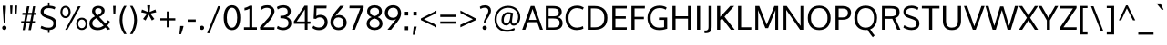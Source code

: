 SplineFontDB: 3.0
FontName: Oxygen-Regular
FullName: Oxygen
FamilyName: Oxygen
Weight: Normal
Copyright: Copyright (c) 2011-12 by vernon adams. All rights reserved.
Version: 
ItalicAngle: 0
UnderlinePosition: 0
UnderlineWidth: 0
Ascent: 1638
Descent: 410
UFOAscent: 1638
UFODescent: 410
LayerCount: 2
Layer: 0 0 "Back"  1
Layer: 1 0 "Fore"  0
FSType: 256
OS2Version: 0
OS2_WeightWidthSlopeOnly: 0
OS2_UseTypoMetrics: 0
CreationTime: 1344152575
ModificationTime: 1344152829
PfmFamily: 0
TTFWeight: 400
TTFWidth: 5
LineGap: 0
VLineGap: 0
OS2TypoAscent: 0
OS2TypoAOffset: 1
OS2TypoDescent: 0
OS2TypoDOffset: 1
OS2TypoLinegap: 0
OS2WinAscent: 1950
OS2WinAOffset: 0
OS2WinDescent: 662
OS2WinDOffset: 0
HheadAscent: 1950
HheadAOffset: 0
HheadDescent: -662
HheadDOffset: 0
OS2Vendor: 'newt'
DEI: 91125
LangName: 1033 "" "" "" "" "" "Version " "" "Oxygen is a trademark of vernon adams." "vernon adams" "vernon adams" "Copyright (c) 2011 by vernon adams. All rights reserved." "newtypography.co.uk" "newtypography.co.uk" 
PickledData: "(dp1
S'com.typemytype.robofont.compileSettings.autohint'
p2
I01
sS'com.typemytype.robofont.compileSettings.decompose'
p3
I01
sS'com.typemytype.robofont.foreground.layerStrokeColor'
p4
(F0.5
F0
F0.5
F0.69999999999999996
tp5
sS'com.typemytype.robofont.guides'
p6
((dp7
S'angle'
p8
I0
sS'name'
p9
NsS'magnetic'
p10
I5
sS'isGlobal'
p11
I1
sS'y'
I112
sS'x'
I556
s(dp12
g8
I0
sg9
Nsg10
I5
sg11
I1
sS'y'
I-21
sS'x'
I574
s(dp13
g8
I0
sg9
Nsg10
I5
sg11
I1
sS'y'
I1019
sS'x'
I560
s(dp14
g8
I0
sg9
Nsg10
I5
sg11
I1
sS'y'
I886
sS'x'
I575
s(dp15
g8
I0
sg9
Nsg10
I5
sg11
I1
sS'y'
I-275
sS'x'
I1137
stp16
sS'com.typemytype.robofont.compileSettings.releaseMode'
p17
I00
sS'com.typemytype.robofont.shouldAddPointsInSplineConversion'
p18
I00
sS'com.typemytype.robofont.b.layerStrokeColor'
p19
(F0.5
F1
F0
F0.69999999999999996
tp20
sS'com.typemytype.robofont.segmentType'
p21
S'curve'
p22
sS'com.typemytype.robofont.layerOrder'
p23
(S'b'
tp24
sS'com.typemytype.robofont.compileSettings.generateFormat'
p25
I0
sS'com.typemytype.robofont.italicSlantOffset'
p26
I0
sS'org.robofab.glyphOrder'
p27
(S'A'
S'Aacute'
S'Abreve'
S'Acircumflex'
S'Adieresis'
S'Agrave'
S'Amacron'
S'Aogonek'
S'Aring'
S'Aringacute'
S'Atilde'
S'AE'
S'AEacute'
S'uni01E2'
S'B'
S'C'
S'Cacute'
S'Ccaron'
S'Ccedilla'
S'Ccircumflex'
S'Cdotaccent'
S'D'
S'Eth'
S'Dcaron'
S'Dcroat'
S'E'
S'Eacute'
S'Ebreve'
S'Ecaron'
S'Ecircumflex'
S'Edieresis'
S'Edotaccent'
S'Egrave'
S'Emacron'
S'Eogonek'
S'F'
S'G'
S'Gbreve'
S'Gcaron'
S'Gcircumflex'
S'Gcommaaccent'
S'Gdotaccent'
S'H'
S'Hbar'
S'Hcircumflex'
S'I'
S'IJ'
S'Iacute'
S'Ibreve'
S'Icircumflex'
S'Idieresis'
S'Idotaccent'
S'Igrave'
S'Imacron'
S'Iogonek'
S'Itilde'
S'J'
S'Jcircumflex'
S'K'
S'Kcommaaccent'
S'L'
S'Lacute'
S'Lcaron'
S'Lcommaaccent'
S'Ldot'
S'Lslash'
S'M'
S'N'
S'Nacute'
S'Ncaron'
S'Ncommaaccent'
S'Eng'
S'Ntilde'
S'O'
S'Oacute'
S'Obreve'
S'Ocircumflex'
S'Odieresis'
S'Ograve'
S'Ohorn'
S'Ohungarumlaut'
S'Omacron'
S'Oslash'
S'Oslashacute'
S'Otilde'
S'OE'
S'P'
S'Thorn'
S'Q'
S'R'
S'Racute'
S'Rcaron'
S'Rcommaaccent'
S'S'
S'Sacute'
S'Scaron'
S'Scedilla'
S'Scircumflex'
S'Scommaaccent'
S'uni018F'
S'T'
S'Tbar'
S'Tcaron'
S'Tcommaaccent'
S'U'
S'Uacute'
S'Ubreve'
S'Ucircumflex'
S'Udieresis'
S'Ugrave'
S'Uhorn'
S'Uhungarumlaut'
S'Umacron'
S'Uogonek'
S'Uring'
S'Utilde'
S'V'
S'W'
S'Wacute'
S'Wcircumflex'
S'Wdieresis'
S'Wgrave'
S'X'
S'Y'
S'Yacute'
S'Ycircumflex'
S'Ydieresis'
S'Ygrave'
S'Z'
S'Zacute'
S'Zcaron'
S'Zdotaccent'
S'uni01C4'
S'uni01C5'
S'uni01C7'
S'uni01C8'
S'uni01CA'
S'uni01CB'
S'uni01CD'
S'uni01CF'
S'uni01D1'
S'uni01D3'
S'uni01D5'
S'uni01D7'
S'uni01D9'
S'uni01DB'
S'uni01DE'
S'uni01E8'
S'uni01EA'
S'uni01EC'
S'uni01F1'
S'uni01F2'
S'uni01F4'
S'uni01F8'
S'uni0200'
S'uni0202'
S'uni0204'
S'uni0206'
S'uni0208'
S'uni020A'
S'uni020C'
S'uni020E'
S'uni0210'
S'uni0212'
S'uni0214'
S'uni0216'
S'uni021A'
S'uni021E'
S'uni0226'
S'uni0228'
S'uni022A'
S'uni0230'
S'uni0232'
S'uni1E02'
S'uni1E0A'
S'uni1E1E'
S'uni1E40'
S'uni1E56'
S'uni1E60'
S'uni1E6A'
S'uni1EBC'
S'uni1EF8'
S'a'
S'aacute'
S'abreve'
S'acircumflex'
S'adieresis'
S'agrave'
S'amacron'
S'aogonek'
S'aring'
S'aringacute'
S'atilde'
S'ae'
S'aeacute'
S'uni01E3'
S'b'
S'c'
S'cacute'
S'ccaron'
S'ccedilla'
S'ccircumflex'
S'cdotaccent'
S'd'
S'eth'
S'dcaron'
S'dcroat'
S'e'
S'eacute'
S'ebreve'
S'ecaron'
S'ecircumflex'
S'edieresis'
S'edotaccent'
S'egrave'
S'emacron'
S'eogonek'
S'f'
S'g'
S'gbreve'
S'gcaron'
S'gcircumflex'
S'gcommaaccent'
S'gdotaccent'
S'h'
S'hbar'
S'hcircumflex'
S'i'
S'dotlessi'
S'iacute'
S'ibreve'
S'icircumflex'
S'idieresis'
S'igrave'
S'ij'
S'imacron'
S'iogonek'
S'itilde'
S'j'
S'uni0237'
S'jcircumflex'
S'k'
S'kcommaaccent'
S'kgreenlandic'
S'l'
S'lacute'
S'lcaron'
S'lcommaaccent'
S'ldot'
S'lslash'
S'm'
S'n'
S'nacute'
S'ncaron'
S'ncommaaccent'
S'eng'
S'ntilde'
S'o'
S'oacute'
S'obreve'
S'ocircumflex'
S'odieresis'
S'ograve'
S'ohorn'
S'ohungarumlaut'
S'omacron'
S'oslash'
S'oslashacute'
S'otilde'
S'oe'
S'p'
S'thorn'
S'q'
S'r'
S'racute'
S'rcaron'
S'rcommaaccent'
S's'
S'sacute'
S'scaron'
S'scedilla'
S'scircumflex'
S'scommaaccent'
S'germandbls'
S'uni0259'
S't'
S'tbar'
S'tcaron'
S'tcommaaccent'
S'u'
S'uacute'
S'ubreve'
S'ucircumflex'
S'udieresis'
S'ugrave'
S'uhorn'
S'uhungarumlaut'
S'umacron'
S'uni01C6'
S'uni01C9'
S'uni01CC'
S'uni01CE'
S'uni01D0'
S'uni01D2'
S'uni01D4'
S'uni01D6'
S'uni01D8'
S'uni01DA'
S'uni01DC'
S'uni01DF'
S'uni01E9'
S'uni01EB'
S'uni01ED'
S'uni01F0'
S'uni01F3'
S'uni01F5'
S'uni01F9'
S'uni0201'
S'uni0203'
S'uni0205'
S'uni0207'
S'uni0209'
S'uni020B'
S'uni020D'
S'uni020F'
S'uni0211'
S'uni0213'
S'uni0215'
S'uni0217'
S'uni021B'
S'uni021F'
S'uni0227'
S'uni0229'
S'uni022B'
S'uni0231'
S'uni0233'
S'uni1E03'
S'uni1E0B'
S'uni1E1F'
S'uni1E41'
S'uni1E57'
S'uni1E61'
S'uni1E6B'
S'uni1EBD'
S'uni1EF9'
S'uogonek'
S'uring'
S'utilde'
S'v'
S'w'
S'wacute'
S'wcircumflex'
S'wdieresis'
S'wgrave'
S'x'
S'y'
S'yacute'
S'ycircumflex'
S'ydieresis'
S'ygrave'
S'z'
S'zacute'
S'zcaron'
S'zdotaccent'
S'uniFB01'
S'uniFB02'
S'afii10017'
S'afii10018'
S'afii10019'
S'afii10020'
S'afii10052'
S'afii10021'
S'afii10022'
S'uni0400'
S'afii10023'
S'afii10024'
S'afii10025'
S'afii10026'
S'afii10027'
S'uni040D'
S'afii10028'
S'afii10061'
S'afii10029'
S'afii10030'
S'afii10031'
S'afii10032'
S'afii10033'
S'afii10034'
S'afii10035'
S'afii10036'
S'afii10037'
S'afii10062'
S'afii10038'
S'afii10039'
S'afii10041'
S'afii10040'
S'afii10042'
S'afii10043'
S'afii10145'
S'afii10049'
S'afii10046'
S'afii10044'
S'afii10045'
S'afii10058'
S'afii10059'
S'afii10054'
S'afii10053'
S'afii10047'
S'afii10055'
S'afii10056'
S'afii10057'
S'afii10060'
S'afii10048'
S'afii10051'
S'afii10065'
S'afii10066'
S'afii10067'
S'afii10068'
S'afii10100'
S'afii10069'
S'afii10070'
S'uni0450'
S'afii10071'
S'afii10072'
S'afii10073'
S'afii10074'
S'afii10075'
S'uni045D'
S'afii10076'
S'afii10109'
S'afii10077'
S'afii10078'
S'afii10079'
S'afii10080'
S'afii10081'
S'afii10082'
S'afii10083'
S'afii10084'
S'afii10085'
S'afii10110'
S'afii10086'
S'afii10087'
S'afii10089'
S'afii10088'
S'afii10090'
S'afii10091'
S'afii10193'
S'afii10094'
S'afii10092'
S'afii10093'
S'afii10106'
S'afii10107'
S'afii10101'
S'afii10095'
S'afii10096'
S'afii10097'
S'afii10099'
S'afii10102'
S'afii10103'
S'afii10104'
S'afii10105'
S'afii10108'
S'Alpha'
S'Beta'
S'Gamma'
S'Delta'
S'Epsilon'
S'Zeta'
S'Eta'
S'Theta'
S'Iota'
S'Kappa'
S'Lambda'
S'Mu'
S'Nu'
S'Xi'
S'Omicron'
S'Pi'
S'Rho'
S'Sigma'
S'Tau'
S'Upsilon'
S'Phi'
S'Chi'
S'Psi'
S'Omega'
S'Alphatonos'
S'Epsilontonos'
S'Etatonos'
S'Iotatonos'
S'Omicrontonos'
S'Upsilontonos'
S'Omegatonos'
S'Iotadieresis'
S'Upsilondieresis'
S'alpha'
S'beta'
S'gamma'
S'delta'
S'epsilon'
S'zeta'
S'eta'
S'theta'
S'iota'
S'kappa'
S'lambda'
S'mu'
S'nu'
S'xi'
S'omicron'
S'pi'
S'rho'
S'sigma'
S'tau'
S'upsilon'
S'phi'
S'chi'
S'psi'
S'omega'
S'iotatonos'
S'iotadieresis'
S'iotadieresistonos'
S'upsilontonos'
S'upsilondieresis'
S'upsilondieresistonos'
S'omicrontonos'
S'omegatonos'
S'alphatonos'
S'epsilontonos'
S'etatonos'
S'sigma1'
S'zero'
S'one'
S'two'
S'three'
S'four'
S'five'
S'six'
S'seven'
S'eight'
S'nine'
S'fraction'
S'onehalf'
S'onequarter'
S'threequarters'
S'uni00B9'
S'uni00B2'
S'uni00B3'
S'uni2074'
S'ordfeminine'
S'ordmasculine'
S'asterisk'
S'backslash'
S'bullet'
S'colon'
S'comma'
S'ellipsis'
S'exclam'
S'exclamdown'
S'numbersign'
S'period'
S'periodcentered'
S'question'
S'questiondown'
S'quotedbl'
S'quotesingle'
S'semicolon'
S'slash'
S'underscore'
S'braceleft'
S'braceright'
S'bracketleft'
S'bracketright'
S'parenleft'
S'parenright'
S'emdash'
S'endash'
S'hyphen'
S'uni00AD'
S'guillemotleft'
S'guillemotright'
S'guilsinglleft'
S'guilsinglright'
S'quotedblbase'
S'quotedblleft'
S'quotedblright'
S'quoteleft'
S'quoteright'
S'quotesinglbase'
S'space'
S'uni00A0'
S'uni000D'
S'.notdef'
S'florin'
S'Euro'
S'cent'
S'currency'
S'dollar'
S'sterling'
S'yen'
S'approxequal'
S'asciitilde'
S'divide'
S'equal'
S'greater'
S'greaterequal'
S'infinity'
S'integral'
S'less'
S'lessequal'
S'logicalnot'
S'minus'
S'multiply'
S'notequal'
S'partialdiff'
S'percent'
S'perthousand'
S'plus'
S'plusminus'
S'product'
S'radical'
S'summation'
S'uni2206'
S'afii61352'
S'ampersand'
S'at'
S'bar'
S'brokenbar'
S'copyright'
S'dagger'
S'daggerdbl'
S'degree'
S'lozenge'
S'paragraph'
S'registered'
S'section'
S'trademark'
S'asciicircum'
S'commaaccentcomb'
S'horncmb'
S'uni0307'
S'uni030F'
S'uni0311'
S'uni0326'
S'afii57929'
S'acute'
S'breve'
S'caron'
S'cedilla'
S'circumflex'
S'dieresis'
S'dotaccent'
S'grave'
S'hungarumlaut'
S'macron'
S'ogonek'
S'ring'
S'tilde'
S'tonos'
S'dieresistonos'
S'uni022C'
S'uni022D'
S'uni022E'
S'uni022F'
S'middot'
tp28
sS'com.typemytype.robofont.sort'
p29
((dp30
S'type'
p31
S'glyphList'
p32
sS'ascending'
p33
(S'A'
S'Agrave'
S'Aacute'
S'Acircumflex'
S'Atilde'
S'Adieresis'
S'Aring'
S'Amacron'
S'Abreve'
S'Aogonek'
S'uni01CD'
S'uni01DE'
S'Aringacute'
S'uni0200'
S'uni0202'
S'uni0226'
S'B'
S'uni1E02'
S'C'
S'Ccedilla'
S'Cacute'
S'Ccircumflex'
S'Cdotaccent'
S'Ccaron'
S'D'
S'Dcaron'
S'uni1E0A'
S'E'
S'Egrave'
S'Eacute'
S'Ecircumflex'
S'Edieresis'
S'Emacron'
S'Ebreve'
S'Edotaccent'
S'Eogonek'
S'Ecaron'
S'uni0204'
S'uni0206'
S'uni0228'
S'uni1EBC'
S'F'
S'uni1E1E'
S'G'
S'Gcircumflex'
S'Gbreve'
S'Gdotaccent'
S'Gcommaaccent'
S'Gcaron'
S'uni01F4'
S'H'
S'Hcircumflex'
S'uni021E'
S'I'
S'Igrave'
S'Iacute'
S'Icircumflex'
S'Idieresis'
S'Itilde'
S'Imacron'
S'Ibreve'
S'Iogonek'
S'Idotaccent'
S'uni01CF'
S'uni0208'
S'uni020A'
S'J'
S'Jcircumflex'
S'K'
S'Kcommaaccent'
S'uni01E8'
S'L'
S'Lacute'
S'Lcommaaccent'
S'Lcaron'
S'M'
S'uni1E40'
S'N'
S'Ntilde'
S'Nacute'
S'Ncommaaccent'
S'Ncaron'
S'uni01F8'
S'O'
S'Ograve'
S'Oacute'
S'Ocircumflex'
S'Otilde'
S'Odieresis'
S'Omacron'
S'Obreve'
S'Ohungarumlaut'
S'Ohorn'
S'uni01D1'
S'uni01EA'
S'uni01EC'
S'uni020C'
S'uni020E'
S'uni022A'
S'uni022C'
S'uni022E'
S'uni0230'
S'P'
S'uni1E56'
S'Q'
S'R'
S'Racute'
S'Rcommaaccent'
S'Rcaron'
S'uni0210'
S'uni0212'
S'S'
S'Sacute'
S'Scircumflex'
S'Scedilla'
S'Scaron'
S'Scommaaccent'
S'uni1E60'
S'T'
S'Tcaron'
S'Tcommaaccent'
S'uni021A'
S'uni1E6A'
S'U'
S'Ugrave'
S'Uacute'
S'Ucircumflex'
S'Udieresis'
S'Utilde'
S'Umacron'
S'Ubreve'
S'Uring'
S'Uhungarumlaut'
S'Uogonek'
S'Uhorn'
S'uni01D3'
S'uni01D5'
S'uni01D7'
S'uni01D9'
S'uni01DB'
S'uni0214'
S'uni0216'
S'V'
S'W'
S'Wcircumflex'
S'Wgrave'
S'Wacute'
S'Wdieresis'
S'X'
S'Y'
S'Yacute'
S'Ycircumflex'
S'Ydieresis'
S'uni0232'
S'Ygrave'
S'uni1EF8'
S'Z'
S'Zacute'
S'Zdotaccent'
S'Zcaron'
S'AE'
S'uni01E2'
S'AEacute'
S'Eth'
S'Oslash'
S'Oslashacute'
S'Thorn'
S'Dcroat'
S'Hbar'
S'IJ'
S'Ldot'
S'Lslash'
S'Eng'
S'OE'
S'Tbar'
S'uni018F'
S'uni01C4'
S'uni01C7'
S'uni01CA'
S'uni01F1'
S'Alpha'
S'Alphatonos'
S'Beta'
S'Gamma'
S'Delta'
S'Epsilon'
S'Epsilontonos'
S'Zeta'
S'Eta'
S'Etatonos'
S'Theta'
S'Iota'
S'Iotatonos'
S'Iotadieresis'
S'Kappa'
S'Lambda'
S'Mu'
S'Nu'
S'Xi'
S'Omicron'
S'Omicrontonos'
S'Pi'
S'Rho'
S'Sigma'
S'Tau'
S'Upsilon'
S'Upsilontonos'
S'Upsilondieresis'
S'Phi'
S'Chi'
S'Psi'
S'Omega'
S'Omegatonos'
S'afii10051'
S'afii10053'
S'afii10054'
S'afii10055'
S'afii10056'
S'afii10057'
S'afii10058'
S'afii10059'
S'afii10060'
S'afii10145'
S'afii10017'
S'afii10018'
S'afii10019'
S'afii10020'
S'afii10052'
S'afii10021'
S'afii10022'
S'uni0400'
S'afii10023'
S'afii10024'
S'afii10025'
S'afii10026'
S'uni040D'
S'afii10027'
S'afii10028'
S'afii10061'
S'afii10029'
S'afii10030'
S'afii10031'
S'afii10032'
S'afii10033'
S'afii10034'
S'afii10035'
S'afii10036'
S'afii10037'
S'afii10062'
S'afii10038'
S'afii10039'
S'afii10040'
S'afii10041'
S'afii10042'
S'afii10043'
S'afii10044'
S'afii10045'
S'afii10046'
S'afii10047'
S'afii10048'
S'afii10049'
S'a'
S'agrave'
S'aacute'
S'acircumflex'
S'atilde'
S'adieresis'
S'aring'
S'amacron'
S'abreve'
S'aogonek'
S'uni01CE'
S'uni01DF'
S'aringacute'
S'uni0201'
S'uni0203'
S'uni0227'
S'b'
S'uni1E03'
S'c'
S'ccedilla'
S'cacute'
S'ccircumflex'
S'cdotaccent'
S'ccaron'
S'd'
S'dcaron'
S'uni1E0B'
S'e'
S'egrave'
S'eacute'
S'ecircumflex'
S'edieresis'
S'emacron'
S'ebreve'
S'edotaccent'
S'eogonek'
S'ecaron'
S'uni0205'
S'uni0207'
S'uni0229'
S'uni1EBD'
S'f'
S'uni1E1F'
S'g'
S'gcircumflex'
S'gbreve'
S'gdotaccent'
S'gcommaaccent'
S'gcaron'
S'uni01F5'
S'h'
S'hcircumflex'
S'uni021F'
S'i'
S'igrave'
S'iacute'
S'icircumflex'
S'idieresis'
S'itilde'
S'imacron'
S'ibreve'
S'iogonek'
S'uni01D0'
S'uni0209'
S'uni020B'
S'j'
S'jcircumflex'
S'uni01F0'
S'k'
S'kcommaaccent'
S'uni01E9'
S'l'
S'lacute'
S'lcommaaccent'
S'lcaron'
S'm'
S'uni1E41'
S'n'
S'ntilde'
S'nacute'
S'ncommaaccent'
S'ncaron'
S'uni01F9'
S'o'
S'ograve'
S'oacute'
S'ocircumflex'
S'otilde'
S'odieresis'
S'omacron'
S'obreve'
S'ohungarumlaut'
S'ohorn'
S'uni01D2'
S'uni01EB'
S'uni01ED'
S'uni020D'
S'uni020F'
S'uni022B'
S'uni022D'
S'uni022F'
S'uni0231'
S'p'
S'uni1E57'
S'q'
S'r'
S'racute'
S'rcommaaccent'
S'rcaron'
S'uni0211'
S'uni0213'
S's'
S'sacute'
S'scircumflex'
S'scedilla'
S'scaron'
S'scommaaccent'
S'uni1E61'
S't'
S'tcaron'
S'tcommaaccent'
S'uni021B'
S'uni1E6B'
S'u'
S'ugrave'
S'uacute'
S'ucircumflex'
S'udieresis'
S'utilde'
S'umacron'
S'ubreve'
S'uring'
S'uhungarumlaut'
S'uogonek'
S'uhorn'
S'uni01D4'
S'uni01D6'
S'uni01D8'
S'uni01DA'
S'uni01DC'
S'uni0215'
S'uni0217'
S'v'
S'w'
S'wcircumflex'
S'wgrave'
S'wacute'
S'wdieresis'
S'x'
S'y'
S'yacute'
S'ydieresis'
S'ycircumflex'
S'uni0233'
S'ygrave'
S'uni1EF9'
S'z'
S'zacute'
S'zdotaccent'
S'zcaron'
S'ordfeminine'
S'ordmasculine'
S'germandbls'
S'ae'
S'uni01E3'
S'aeacute'
S'eth'
S'oslash'
S'oslashacute'
S'thorn'
S'dcroat'
S'hbar'
S'dotlessi'
S'ij'
S'kgreenlandic'
S'ldot'
S'lslash'
S'eng'
S'oe'
S'tbar'
S'florin'
S'uni01C6'
S'uni01C9'
S'uni01CC'
S'uni01F3'
S'uni0237'
S'uni0259'
S'uniFB01'
S'uniFB02'
S'alpha'
S'alphatonos'
S'beta'
S'gamma'
S'delta'
S'epsilon'
S'epsilontonos'
S'zeta'
S'eta'
S'etatonos'
S'theta'
S'iota'
S'iotadieresistonos'
S'iotatonos'
S'iotadieresis'
S'kappa'
S'lambda'
S'mu'
S'nu'
S'xi'
S'omicron'
S'omicrontonos'
S'pi'
S'rho'
S'sigma1'
S'sigma'
S'tau'
S'upsilon'
S'upsilondieresistonos'
S'upsilondieresis'
S'upsilontonos'
S'phi'
S'chi'
S'psi'
S'omega'
S'omegatonos'
S'afii10065'
S'afii10066'
S'afii10067'
S'afii10068'
S'afii10100'
S'afii10069'
S'afii10070'
S'uni0450'
S'afii10071'
S'afii10072'
S'afii10073'
S'afii10074'
S'afii10075'
S'uni045D'
S'afii10076'
S'afii10109'
S'afii10077'
S'afii10078'
S'afii10079'
S'afii10080'
S'afii10081'
S'afii10082'
S'afii10083'
S'afii10084'
S'afii10085'
S'afii10110'
S'afii10086'
S'afii10087'
S'afii10088'
S'afii10089'
S'afii10090'
S'afii10091'
S'afii10092'
S'afii10093'
S'afii10094'
S'afii10095'
S'afii10096'
S'afii10097'
S'afii10099'
S'afii10101'
S'afii10102'
S'afii10103'
S'afii10104'
S'afii10105'
S'afii10106'
S'afii10107'
S'afii10108'
S'afii10193'
S'uni01C5'
S'uni01C8'
S'uni01CB'
S'uni01F2'
S'afii57929'
S'circumflex'
S'caron'
S'uni0307'
S'uni030F'
S'uni0311'
S'horncmb'
S'commaaccentcomb'
S'uni0326'
S'zero'
S'one'
S'two'
S'three'
S'four'
S'five'
S'six'
S'seven'
S'eight'
S'nine'
S'uni00B2'
S'uni00B3'
S'uni00B9'
S'onequarter'
S'onehalf'
S'threequarters'
S'uni2074'
S'underscore'
S'hyphen'
S'endash'
S'emdash'
S'parenleft'
S'bracketleft'
S'braceleft'
S'quotesinglbase'
S'quotedblbase'
S'parenright'
S'bracketright'
S'braceright'
S'guillemotleft'
S'quoteleft'
S'quotedblleft'
S'guilsinglleft'
S'guillemotright'
S'quoteright'
S'quotedblright'
S'guilsinglright'
S'exclam'
S'quotedbl'
S'numbersign'
S'percent'
S'ampersand'
S'quotesingle'
S'asterisk'
S'comma'
S'period'
S'slash'
S'colon'
S'semicolon'
S'question'
S'at'
S'backslash'
S'exclamdown'
S'periodcentered'
S'questiondown'
S'dagger'
S'daggerdbl'
S'bullet'
S'ellipsis'
S'perthousand'
S'plus'
S'less'
S'equal'
S'greater'
S'bar'
S'asciitilde'
S'logicalnot'
S'plusminus'
S'multiply'
S'divide'
S'fraction'
S'partialdiff'
S'uni2206'
S'product'
S'summation'
S'minus'
S'radical'
S'infinity'
S'integral'
S'approxequal'
S'notequal'
S'lessequal'
S'greaterequal'
S'dollar'
S'cent'
S'sterling'
S'currency'
S'yen'
S'Euro'
S'asciicircum'
S'grave'
S'dieresis'
S'macron'
S'acute'
S'cedilla'
S'breve'
S'dotaccent'
S'ring'
S'ogonek'
S'tilde'
S'hungarumlaut'
S'tonos'
S'dieresistonos'
S'brokenbar'
S'section'
S'copyright'
S'registered'
S'degree'
S'paragraph'
S'afii61352'
S'trademark'
S'lozenge'
S'space'
S'uni00A0'
S'uni000D'
S'uni00AD'
S'.notdef'
S'middot'
S'onesuperior'
S'threesuperior'
S'twosuperior'
tp34
stp35
sS'public.glyphOrder'
p36
(S'A'
S'Agrave'
S'Aacute'
S'Acircumflex'
S'Atilde'
S'Adieresis'
S'Aring'
S'Amacron'
S'Abreve'
S'Aogonek'
S'uni01CD'
S'uni01DE'
S'Aringacute'
S'uni0200'
S'uni0202'
S'uni0226'
S'B'
S'uni1E02'
S'C'
S'Ccedilla'
S'Cacute'
S'Ccircumflex'
S'Cdotaccent'
S'Ccaron'
S'D'
S'Dcaron'
S'uni1E0A'
S'E'
S'Egrave'
S'Eacute'
S'Ecircumflex'
S'Edieresis'
S'Emacron'
S'Ebreve'
S'Edotaccent'
S'Eogonek'
S'Ecaron'
S'uni0204'
S'uni0206'
S'uni0228'
S'uni1EBC'
S'F'
S'uni1E1E'
S'G'
S'Gcircumflex'
S'Gbreve'
S'Gdotaccent'
S'Gcommaaccent'
S'Gcaron'
S'uni01F4'
S'H'
S'Hcircumflex'
S'uni021E'
S'I'
S'Igrave'
S'Iacute'
S'Icircumflex'
S'Idieresis'
S'Itilde'
S'Imacron'
S'Ibreve'
S'Iogonek'
S'Idotaccent'
S'uni01CF'
S'uni0208'
S'uni020A'
S'J'
S'Jcircumflex'
S'K'
S'Kcommaaccent'
S'uni01E8'
S'L'
S'Lacute'
S'Lcommaaccent'
S'Lcaron'
S'M'
S'uni1E40'
S'N'
S'Ntilde'
S'Nacute'
S'Ncommaaccent'
S'Ncaron'
S'uni01F8'
S'O'
S'Ograve'
S'Oacute'
S'Ocircumflex'
S'Otilde'
S'Odieresis'
S'Omacron'
S'Obreve'
S'Ohungarumlaut'
S'Ohorn'
S'uni01D1'
S'uni01EA'
S'uni01EC'
S'uni020C'
S'uni020E'
S'uni022A'
S'uni022C'
S'uni022E'
S'uni0230'
S'P'
S'uni1E56'
S'Q'
S'R'
S'Racute'
S'Rcommaaccent'
S'Rcaron'
S'uni0210'
S'uni0212'
S'S'
S'Sacute'
S'Scircumflex'
S'Scedilla'
S'Scaron'
S'Scommaaccent'
S'uni1E60'
S'T'
S'Tcaron'
S'Tcommaaccent'
S'uni021A'
S'uni1E6A'
S'U'
S'Ugrave'
S'Uacute'
S'Ucircumflex'
S'Udieresis'
S'Utilde'
S'Umacron'
S'Ubreve'
S'Uring'
S'Uhungarumlaut'
S'Uogonek'
S'Uhorn'
S'uni01D3'
S'uni01D5'
S'uni01D7'
S'uni01D9'
S'uni01DB'
S'uni0214'
S'uni0216'
S'V'
S'W'
S'Wcircumflex'
S'Wgrave'
S'Wacute'
S'Wdieresis'
S'X'
S'Y'
S'Yacute'
S'Ycircumflex'
S'Ydieresis'
S'uni0232'
S'Ygrave'
S'uni1EF8'
S'Z'
S'Zacute'
S'Zdotaccent'
S'Zcaron'
S'AE'
S'uni01E2'
S'AEacute'
S'Eth'
S'Oslash'
S'Oslashacute'
S'Thorn'
S'Dcroat'
S'Hbar'
S'IJ'
S'Ldot'
S'Lslash'
S'Eng'
S'OE'
S'Tbar'
S'uni018F'
S'uni01C4'
S'uni01C7'
S'uni01CA'
S'uni01F1'
S'Alpha'
S'Alphatonos'
S'Beta'
S'Gamma'
S'Delta'
S'Epsilon'
S'Epsilontonos'
S'Zeta'
S'Eta'
S'Etatonos'
S'Theta'
S'Iota'
S'Iotatonos'
S'Iotadieresis'
S'Kappa'
S'Lambda'
S'Mu'
S'Nu'
S'Xi'
S'Omicron'
S'Omicrontonos'
S'Pi'
S'Rho'
S'Sigma'
S'Tau'
S'Upsilon'
S'Upsilontonos'
S'Upsilondieresis'
S'Phi'
S'Chi'
S'Psi'
S'Omega'
S'Omegatonos'
S'afii10051'
S'afii10053'
S'afii10054'
S'afii10055'
S'afii10056'
S'afii10057'
S'afii10058'
S'afii10059'
S'afii10060'
S'afii10145'
S'afii10017'
S'afii10018'
S'afii10019'
S'afii10020'
S'afii10052'
S'afii10021'
S'afii10022'
S'uni0400'
S'afii10023'
S'afii10024'
S'afii10025'
S'afii10026'
S'uni040D'
S'afii10027'
S'afii10028'
S'afii10061'
S'afii10029'
S'afii10030'
S'afii10031'
S'afii10032'
S'afii10033'
S'afii10034'
S'afii10035'
S'afii10036'
S'afii10037'
S'afii10062'
S'afii10038'
S'afii10039'
S'afii10040'
S'afii10041'
S'afii10042'
S'afii10043'
S'afii10044'
S'afii10045'
S'afii10046'
S'afii10047'
S'afii10048'
S'afii10049'
S'a'
S'agrave'
S'aacute'
S'acircumflex'
S'atilde'
S'adieresis'
S'aring'
S'amacron'
S'abreve'
S'aogonek'
S'uni01CE'
S'uni01DF'
S'aringacute'
S'uni0201'
S'uni0203'
S'uni0227'
S'b'
S'uni1E03'
S'c'
S'ccedilla'
S'cacute'
S'ccircumflex'
S'cdotaccent'
S'ccaron'
S'd'
S'dcaron'
S'uni1E0B'
S'e'
S'egrave'
S'eacute'
S'ecircumflex'
S'edieresis'
S'emacron'
S'ebreve'
S'edotaccent'
S'eogonek'
S'ecaron'
S'uni0205'
S'uni0207'
S'uni0229'
S'uni1EBD'
S'f'
S'uni1E1F'
S'g'
S'gcircumflex'
S'gbreve'
S'gdotaccent'
S'gcommaaccent'
S'gcaron'
S'uni01F5'
S'h'
S'hcircumflex'
S'uni021F'
S'i'
S'igrave'
S'iacute'
S'icircumflex'
S'idieresis'
S'itilde'
S'imacron'
S'ibreve'
S'iogonek'
S'uni01D0'
S'uni0209'
S'uni020B'
S'j'
S'jcircumflex'
S'uni01F0'
S'k'
S'kcommaaccent'
S'uni01E9'
S'l'
S'lacute'
S'lcommaaccent'
S'lcaron'
S'm'
S'uni1E41'
S'n'
S'ntilde'
S'nacute'
S'ncommaaccent'
S'ncaron'
S'uni01F9'
S'o'
S'ograve'
S'oacute'
S'ocircumflex'
S'otilde'
S'odieresis'
S'omacron'
S'obreve'
S'ohungarumlaut'
S'ohorn'
S'uni01D2'
S'uni01EB'
S'uni01ED'
S'uni020D'
S'uni020F'
S'uni022B'
S'uni022D'
S'uni022F'
S'uni0231'
S'p'
S'uni1E57'
S'q'
S'r'
S'racute'
S'rcommaaccent'
S'rcaron'
S'uni0211'
S'uni0213'
S's'
S'sacute'
S'scircumflex'
S'scedilla'
S'scaron'
S'scommaaccent'
S'uni1E61'
S't'
S'tcaron'
S'tcommaaccent'
S'uni021B'
S'uni1E6B'
S'u'
S'ugrave'
S'uacute'
S'ucircumflex'
S'udieresis'
S'utilde'
S'umacron'
S'ubreve'
S'uring'
S'uhungarumlaut'
S'uogonek'
S'uhorn'
S'uni01D4'
S'uni01D6'
S'uni01D8'
S'uni01DA'
S'uni01DC'
S'uni0215'
S'uni0217'
S'v'
S'w'
S'wcircumflex'
S'wgrave'
S'wacute'
S'wdieresis'
S'x'
S'y'
S'yacute'
S'ydieresis'
S'ycircumflex'
S'uni0233'
S'ygrave'
S'uni1EF9'
S'z'
S'zacute'
S'zdotaccent'
S'zcaron'
S'ordfeminine'
S'ordmasculine'
S'germandbls'
S'ae'
S'uni01E3'
S'aeacute'
S'eth'
S'oslash'
S'oslashacute'
S'thorn'
S'dcroat'
S'hbar'
S'dotlessi'
S'ij'
S'kgreenlandic'
S'ldot'
S'lslash'
S'eng'
S'oe'
S'tbar'
S'florin'
S'uni01C6'
S'uni01C9'
S'uni01CC'
S'uni01F3'
S'uni0237'
S'uni0259'
S'uniFB01'
S'uniFB02'
S'alpha'
S'alphatonos'
S'beta'
S'gamma'
S'delta'
S'epsilon'
S'epsilontonos'
S'zeta'
S'eta'
S'etatonos'
S'theta'
S'iota'
S'iotadieresistonos'
S'iotatonos'
S'iotadieresis'
S'kappa'
S'lambda'
S'mu'
S'nu'
S'xi'
S'omicron'
S'omicrontonos'
S'pi'
S'rho'
S'sigma1'
S'sigma'
S'tau'
S'upsilon'
S'upsilondieresistonos'
S'upsilondieresis'
S'upsilontonos'
S'phi'
S'chi'
S'psi'
S'omega'
S'omegatonos'
S'afii10065'
S'afii10066'
S'afii10067'
S'afii10068'
S'afii10100'
S'afii10069'
S'afii10070'
S'uni0450'
S'afii10071'
S'afii10072'
S'afii10073'
S'afii10074'
S'afii10075'
S'uni045D'
S'afii10076'
S'afii10109'
S'afii10077'
S'afii10078'
S'afii10079'
S'afii10080'
S'afii10081'
S'afii10082'
S'afii10083'
S'afii10084'
S'afii10085'
S'afii10110'
S'afii10086'
S'afii10087'
S'afii10088'
S'afii10089'
S'afii10090'
S'afii10091'
S'afii10092'
S'afii10093'
S'afii10094'
S'afii10095'
S'afii10096'
S'afii10097'
S'afii10099'
S'afii10101'
S'afii10102'
S'afii10103'
S'afii10104'
S'afii10105'
S'afii10106'
S'afii10107'
S'afii10108'
S'afii10193'
S'uni01C5'
S'uni01C8'
S'uni01CB'
S'uni01F2'
S'afii57929'
S'circumflex'
S'caron'
S'uni0307'
S'uni030F'
S'uni0311'
S'horncmb'
S'commaaccentcomb'
S'uni0326'
S'zero'
S'one'
S'two'
S'three'
S'four'
S'five'
S'six'
S'seven'
S'eight'
S'nine'
S'uni00B2'
S'uni00B3'
S'uni00B9'
S'onequarter'
S'onehalf'
S'threequarters'
S'uni2074'
S'underscore'
S'hyphen'
S'endash'
S'emdash'
S'parenleft'
S'bracketleft'
S'braceleft'
S'quotesinglbase'
S'quotedblbase'
S'parenright'
S'bracketright'
S'braceright'
S'guillemotleft'
S'quoteleft'
S'quotedblleft'
S'guilsinglleft'
S'guillemotright'
S'quoteright'
S'quotedblright'
S'guilsinglright'
S'exclam'
S'quotedbl'
S'numbersign'
S'percent'
S'ampersand'
S'quotesingle'
S'asterisk'
S'comma'
S'period'
S'slash'
S'colon'
S'semicolon'
S'question'
S'at'
S'backslash'
S'exclamdown'
S'periodcentered'
S'questiondown'
S'dagger'
S'daggerdbl'
S'bullet'
S'ellipsis'
S'perthousand'
S'plus'
S'less'
S'equal'
S'greater'
S'bar'
S'asciitilde'
S'logicalnot'
S'plusminus'
S'multiply'
S'divide'
S'fraction'
S'partialdiff'
S'uni2206'
S'product'
S'summation'
S'minus'
S'radical'
S'infinity'
S'integral'
S'approxequal'
S'notequal'
S'lessequal'
S'greaterequal'
S'dollar'
S'cent'
S'sterling'
S'currency'
S'yen'
S'Euro'
S'asciicircum'
S'grave'
S'dieresis'
S'macron'
S'acute'
S'cedilla'
S'breve'
S'dotaccent'
S'ring'
S'ogonek'
S'tilde'
S'hungarumlaut'
S'tonos'
S'dieresistonos'
S'brokenbar'
S'section'
S'copyright'
S'registered'
S'degree'
S'paragraph'
S'afii61352'
S'trademark'
S'lozenge'
S'space'
S'uni00A0'
S'uni000D'
S'uni00AD'
S'.notdef'
S'middot'
S'onesuperior'
S'threesuperior'
S'twosuperior'
tp37
sS'com.typemytype.robofont.compileSettings.checkOutlines'
p38
I01
s."
Encoding: UnicodeBmp
Compacted: 1
UnicodeInterp: none
NameList: Adobe Glyph List
DisplaySize: -72
AntiAlias: 1
FitToEm: 1
WinInfo: 476 14 7
BeginPrivate: 1
ForceBold 5 false
EndPrivate
BeginChars: 65538 665

StartChar: .notdef
Encoding: 65536 -1 0
Width: 931
VWidth: 0
Flags: W
LayerCount: 2
Fore
SplineSet
93 0 m 1
 839 0 l 1
 839 994 l 1
 93 994 l 1
 93 0 l 1
186 93 m 1
 186 901 l 1
 746 901 l 1
 746 93 l 1
 186 93 l 1
EndSplineSet
EndChar

StartChar: A
Encoding: 65 65 1
Width: 1186
VWidth: 0
Flags: W
LayerCount: 2
Fore
SplineSet
392 561 m 1
 808 561 l 1
 808 561 613 1110 593 1179 c 1
 575 1119 392 561 392 561 c 1
1011 0 m 1
 856 430 l 1
 342 430 l 1
 185 0 l 1
 11 0 l 1
 495 1346 l 1
 693 1346 l 1
 1176 0 l 1
 1011 0 l 1
593 1346 m 1
 593 1346 l 1
1130 9 m 1
 1130 9 l 1
593 1346 m 0
1067 10 m 0
EndSplineSet
EndChar

StartChar: AE
Encoding: 198 198 2
Width: 1918
VWidth: 0
Flags: W
LayerCount: 2
Fore
SplineSet
1136 1282 m 1
 1171 803 l 1
 1745 803 l 1
 1745 659 l 1
 1189 659 l 1
 1228 144 l 1
 1795 144 l 1
 1795 0 l 1
 1083 0 l 1
 1055 389 l 1
 460 389 l 1
 241 0 l 1
 84 0 l 1
 917 1427 l 1
 1777 1427 l 1
 1777 1282 l 1
 1136 1282 l 1
1035 536 m 1
 979 1282 l 1
 536 536 l 1
 1035 536 l 1
959 1346 m 1
 959 1346 l 1
959 1346 m 0
EndSplineSet
EndChar

StartChar: AEacute
Encoding: 508 508 3
Width: 1918
VWidth: 0
Flags: W
LayerCount: 2
Fore
SplineSet
1287 1928 m 1
 992 1575 l 1
 888 1575 l 1
 1057 1928 l 1
 1287 1928 l 1
1136 1282 m 1
 1171 803 l 1
 1745 803 l 1
 1745 659 l 1
 1189 659 l 1
 1228 144 l 1
 1795 144 l 1
 1795 0 l 1
 1083 0 l 1
 1055 389 l 1
 460 389 l 1
 241 0 l 1
 84 0 l 1
 917 1427 l 1
 1777 1427 l 1
 1777 1282 l 1
 1136 1282 l 1
1035 536 m 1
 979 1282 l 1
 536 536 l 1
 1035 536 l 1
EndSplineSet
EndChar

StartChar: Aacute
Encoding: 193 193 4
Width: 1344
VWidth: 0
Flags: W
LayerCount: 2
Fore
SplineSet
1020 1867 m 1
 724 1514 l 1
 621 1514 l 1
 790 1867 l 1
 1020 1867 l 1
474 561 m 1
 885 561 l 1
 885 561 692 1117 672 1186 c 1
 654 1126 474 561 474 561 c 1
1090 0 m 1
 935 430 l 1
 421 430 l 1
 264 0 l 1
 90 0 l 1
 574 1346 l 1
 772 1346 l 1
 1255 0 l 1
 1090 0 l 1
EndSplineSet
EndChar

StartChar: Abreve
Encoding: 258 258 5
Width: 1344
VWidth: 0
Flags: W
LayerCount: 2
Fore
SplineSet
431 1555 m 0
 319 1555 205 1633 205 1790 c 1
 310 1790 l 1
 310 1703 365 1662 431 1662 c 0
 497 1662 555 1703 555 1790 c 1
 662 1790 l 1
 662 1633 544 1555 431 1555 c 0
475 561 m 1
 885 561 l 1
 885 561 693 1117 673 1186 c 1
 655 1126 475 561 475 561 c 1
1091 0 m 1
 936 430 l 1
 422 430 l 1
 265 0 l 1
 91 0 l 1
 575 1346 l 1
 773 1346 l 1
 1256 0 l 1
 1091 0 l 1
EndSplineSet
EndChar

StartChar: Acircumflex
Encoding: 194 194 6
Width: 1344
VWidth: 0
Flags: W
LayerCount: 2
Fore
SplineSet
664 1759 m 1
 518 1512 l 1
 399 1512 l 1
 569 1865 l 1
 763 1865 l 1
 933 1512 l 1
 811 1512 l 1
 664 1759 l 1
474 561 m 1
 885 561 l 1
 885 561 692 1117 672 1186 c 1
 654 1126 474 561 474 561 c 1
1090 0 m 1
 935 430 l 1
 421 430 l 1
 264 0 l 1
 90 0 l 1
 574 1346 l 1
 772 1346 l 1
 1255 0 l 1
 1090 0 l 1
EndSplineSet
EndChar

StartChar: Adieresis
Encoding: 196 196 7
Width: 1344
VWidth: 0
Flags: W
LayerCount: 2
Fore
SplineSet
565 1707 m 1
 565 1514 l 1
 425 1514 l 1
 425 1707 l 1
 565 1707 l 1
920 1707 m 1
 920 1514 l 1
 780 1514 l 1
 780 1707 l 1
 920 1707 l 1
474 561 m 1
 885 561 l 1
 885 561 692 1117 672 1186 c 1
 654 1126 474 561 474 561 c 1
1090 0 m 1
 935 430 l 1
 421 430 l 1
 264 0 l 1
 90 0 l 1
 574 1346 l 1
 772 1346 l 1
 1255 0 l 1
 1090 0 l 1
EndSplineSet
EndChar

StartChar: Agrave
Encoding: 192 192 8
Width: 1344
VWidth: 0
Flags: W
LayerCount: 2
Fore
SplineSet
555 1866 m 1
 723 1514 l 1
 622 1514 l 1
 328 1866 l 1
 555 1866 l 1
474 561 m 1
 885 561 l 1
 885 561 692 1117 672 1186 c 1
 654 1126 474 561 474 561 c 1
1090 0 m 1
 935 430 l 1
 421 430 l 1
 264 0 l 1
 90 0 l 1
 574 1346 l 1
 772 1346 l 1
 1255 0 l 1
 1090 0 l 1
EndSplineSet
EndChar

StartChar: Alpha
Encoding: 913 913 9
Width: 1344
VWidth: 0
Flags: W
LayerCount: 2
Fore
SplineSet
474 561 m 1
 885 561 l 1
 885 561 692 1117 672 1186 c 1
 654 1126 474 561 474 561 c 1
1090 0 m 1
 935 430 l 1
 421 430 l 1
 264 0 l 1
 90 0 l 1
 574 1346 l 1
 772 1346 l 1
 1255 0 l 1
 1090 0 l 1
672 1346 m 1
 672 1346 l 1
672 1346 m 0
EndSplineSet
EndChar

StartChar: Alphatonos
Encoding: 902 902 10
Width: 451
VWidth: 0
Flags: W
LayerCount: 2
Fore
SplineSet
223 484 m 0
 143 484 102 544 102 604 c 0
 102 664 143 724 223 724 c 0
 304 724 344 664 344 604 c 0
 344 544 304 484 223 484 c 0
EndSplineSet
EndChar

StartChar: Amacron
Encoding: 256 256 11
Width: 1344
VWidth: 0
Flags: W
LayerCount: 2
Fore
SplineSet
1037 1641 m 1
 1037 1514 l 1
 309 1514 l 1
 309 1641 l 1
 1037 1641 l 1
475 561 m 1
 885 561 l 1
 885 561 693 1117 673 1186 c 1
 655 1126 475 561 475 561 c 1
1091 0 m 1
 936 430 l 1
 422 430 l 1
 265 0 l 1
 91 0 l 1
 575 1346 l 1
 773 1346 l 1
 1256 0 l 1
 1091 0 l 1
EndSplineSet
EndChar

StartChar: Aogonek
Encoding: 260 260 12
Width: 1344
VWidth: 0
Flags: W
LayerCount: 2
Fore
SplineSet
674 -373 m 0
 576 -373 499 -317 499 -213 c 0
 499 -114 585 -38 672 13 c 1
 776 13 l 1
 681 -57 612 -125 612 -187 c 0
 612 -235 656 -268 693 -268 c 0
 742 -268 771 -257 817 -238 c 1
 817 -344 l 1
 782 -359 723 -373 674 -373 c 0
474 561 m 1
 885 561 l 1
 885 561 692 1117 672 1186 c 1
 654 1126 474 561 474 561 c 1
1090 0 m 1
 935 430 l 1
 421 430 l 1
 264 0 l 1
 90 0 l 1
 574 1346 l 1
 772 1346 l 1
 1255 0 l 1
 1090 0 l 1
EndSplineSet
EndChar

StartChar: Aring
Encoding: 197 197 13
Width: 1344
VWidth: 0
Flags: W
LayerCount: 2
Fore
SplineSet
672 1421 m 0
 718 1421 760 1466 760 1522 c 0
 760 1578 722 1627 672 1627 c 0
 626 1627 583 1578 583 1522 c 0
 583 1461 616 1421 672 1421 c 0
674 1354 m 0
 579 1354 496 1417 496 1522 c 0
 496 1630 580 1701 672 1701 c 0
 767 1701 849 1624 849 1522 c 0
 849 1417 764 1354 674 1354 c 0
474 561 m 1
 885 561 l 1
 885 561 692 1117 672 1186 c 1
 654 1126 474 561 474 561 c 1
1090 0 m 1
 935 430 l 1
 421 430 l 1
 264 0 l 1
 90 0 l 1
 574 1346 l 1
 772 1346 l 1
 1255 0 l 1
 1090 0 l 1
EndSplineSet
EndChar

StartChar: Aringacute
Encoding: 506 506 14
Width: 1344
VWidth: 0
Flags: W
LayerCount: 2
Fore
SplineSet
1020 2202 m 1
 724 1849 l 1
 621 1849 l 1
 790 2202 l 1
 1020 2202 l 1
672 1421 m 0
 718 1421 760 1466 760 1522 c 0
 760 1578 722 1627 672 1627 c 0
 626 1627 583 1578 583 1522 c 0
 583 1461 616 1421 672 1421 c 0
674 1354 m 0
 579 1354 496 1417 496 1522 c 0
 496 1630 580 1701 672 1701 c 0
 767 1701 849 1624 849 1522 c 0
 849 1417 764 1354 674 1354 c 0
474 561 m 1
 885 561 l 1
 885 561 692 1117 672 1186 c 1
 654 1126 474 561 474 561 c 1
1090 0 m 1
 935 430 l 1
 421 430 l 1
 264 0 l 1
 90 0 l 1
 574 1346 l 1
 772 1346 l 1
 1255 0 l 1
 1090 0 l 1
EndSplineSet
EndChar

StartChar: Atilde
Encoding: 195 195 15
Width: 1344
VWidth: 0
Flags: W
LayerCount: 2
Fore
SplineSet
487 1514 m 1
 389 1514 l 1
 389 1650 448 1714 545 1714 c 0
 658 1714 814 1628 814 1628 c 1
 850 1631 853 1676 856 1714 c 1
 956 1714 l 1
 956 1589 916 1514 820 1514 c 0
 738 1514 536 1603 536 1603 c 1
 506 1602 490 1564 487 1514 c 1
474 561 m 1
 885 561 l 1
 885 561 692 1117 672 1186 c 1
 654 1126 474 561 474 561 c 1
1090 0 m 1
 935 430 l 1
 421 430 l 1
 264 0 l 1
 90 0 l 1
 574 1346 l 1
 772 1346 l 1
 1255 0 l 1
 1090 0 l 1
EndSplineSet
EndChar

StartChar: B
Encoding: 66 66 16
Width: 1174
VWidth: 0
Flags: W
LayerCount: 2
Fore
SplineSet
160 0 m 1
 160 1346 l 1
 546 1346 l 2
 887 1346 1056 1249 1056 1015 c 0
 1056 949 1039 779 830 713 c 1
 1017 678 1106 544 1106 383 c 0
 1106 145 951 0 630 0 c 2
 160 0 l 1
318 641 m 1
 318 129 l 1
 599 129 l 2
 825 129 941 209 941 389 c 0
 941 581 811 641 561 641 c 2
 318 641 l 1
318 1213 m 1
 318 767 l 1
 606 767 l 2
 780 767 891 814 891 991 c 0
 891 1168 765 1213 538 1213 c 2
 318 1213 l 1
EndSplineSet
EndChar

StartChar: Beta
Encoding: 914 914 17
Width: 1201
VWidth: 0
Flags: W
LayerCount: 2
Fore
SplineSet
136 0 m 1
 136 1346 l 1
 522 1346 l 2
 863 1346 1032 1249 1032 1015 c 0
 1032 949 1015 779 806 713 c 1
 993 678 1082 544 1082 383 c 0
 1082 145 927 0 606 0 c 2
 136 0 l 1
294 641 m 1
 294 129 l 1
 575 129 l 2
 801 129 917 209 917 389 c 0
 917 581 787 641 537 641 c 2
 294 641 l 1
294 1213 m 1
 294 767 l 1
 582 767 l 2
 756 767 867 814 867 991 c 0
 867 1168 741 1213 514 1213 c 2
 294 1213 l 1
EndSplineSet
EndChar

StartChar: C
Encoding: 67 67 18
Width: 1171
VWidth: 0
Flags: W
LayerCount: 2
Fore
SplineSet
705 -18 m 1
 319 -12 89 263 89 678 c 0
 89 1083 330 1366 734 1366 c 0
 893 1366 1018 1330 1117 1266 c 1
 1064 1142 l 1
 975 1196 856 1228 736 1228 c 0
 425 1228 258 991 258 672 c 0
 258 354 409 120 740 120 c 0
 855 120 974 155 1071 202 c 1
 1097 68 l 1
 1010 12 872 -18 723 -18 c 2
 705 -18 l 1
598 1346 m 1
 598 1346 l 1
598 0 m 1
 598 0 l 1
586 1346 m 0
586 0 m 0
EndSplineSet
EndChar

StartChar: Cacute
Encoding: 262 262 19
Width: 1244
VWidth: 0
Flags: W
LayerCount: 2
Fore
SplineSet
975 1870 m 1
 680 1517 l 1
 576 1517 l 1
 745 1870 l 1
 975 1870 l 1
730 -20 m 1
 344 -14 114 263 114 678 c 0
 114 1083 355 1369 759 1369 c 0
 918 1369 1042 1333 1141 1269 c 1
 1088 1145 l 1
 999 1199 881 1230 761 1230 c 0
 450 1230 282 991 282 672 c 0
 282 354 433 118 764 118 c 0
 879 118 999 153 1096 200 c 1
 1122 66 l 1
 1035 10 897 -20 748 -20 c 2
 730 -20 l 1
EndSplineSet
EndChar

StartChar: Ccaron
Encoding: 268 268 20
Width: 1244
VWidth: 0
Flags: W
LayerCount: 2
Fore
SplineSet
1017 1865 m 1
 847 1512 l 1
 653 1512 l 1
 483 1865 l 1
 602 1865 l 1
 749 1581 l 1
 895 1865 l 1
 1017 1865 l 1
730 -20 m 1
 344 -14 114 263 114 678 c 0
 114 1083 355 1369 759 1369 c 0
 918 1369 1042 1333 1141 1269 c 1
 1088 1145 l 1
 999 1199 881 1230 761 1230 c 0
 450 1230 282 991 282 672 c 0
 282 354 433 118 764 118 c 0
 879 118 999 153 1096 200 c 1
 1122 66 l 1
 1035 10 897 -20 748 -20 c 2
 730 -20 l 1
EndSplineSet
EndChar

StartChar: Ccedilla
Encoding: 199 199 21
Width: 1244
VWidth: 0
Flags: W
LayerCount: 2
Fore
SplineSet
1096 200 m 1
 1122 66 l 1
 1037 12 899 -21 754 -21 c 0
 725 -21 695 -19 665 -16 c 1
 627 -395 l 1
 487 -395 l 1
 589 -7 l 1
 602 -7 l 1
 294 52 114 311 114 678 c 0
 114 1083 355 1369 759 1369 c 0
 918 1369 1042 1333 1141 1269 c 1
 1088 1145 l 1
 999 1199 881 1230 761 1230 c 0
 450 1230 282 991 282 672 c 0
 282 354 433 118 764 118 c 0
 879 118 999 153 1096 200 c 1
EndSplineSet
EndChar

StartChar: Ccircumflex
Encoding: 264 264 22
Width: 1244
VWidth: 0
Flags: W
LayerCount: 2
Fore
SplineSet
749 1759 m 1
 602 1512 l 1
 483 1512 l 1
 653 1865 l 1
 847 1865 l 1
 1017 1512 l 1
 895 1512 l 1
 749 1759 l 1
730 -20 m 1
 344 -14 114 263 114 678 c 0
 114 1083 355 1369 759 1369 c 0
 918 1369 1042 1333 1141 1269 c 1
 1088 1145 l 1
 999 1199 881 1230 761 1230 c 0
 450 1230 282 991 282 672 c 0
 282 354 433 118 764 118 c 0
 879 118 999 153 1096 200 c 1
 1122 66 l 1
 1035 10 897 -20 748 -20 c 2
 730 -20 l 1
EndSplineSet
EndChar

StartChar: Cdotaccent
Encoding: 266 266 23
Width: 1244
VWidth: 0
Flags: W
LayerCount: 2
Fore
SplineSet
551 1517 m 1
 551 1697 l 1
 703 1697 l 1
 703 1517 l 1
 551 1517 l 1
730 -20 m 1
 344 -14 114 263 114 678 c 0
 114 1083 355 1369 759 1369 c 0
 918 1369 1042 1333 1141 1269 c 1
 1088 1145 l 1
 999 1199 881 1230 761 1230 c 0
 450 1230 282 991 282 672 c 0
 282 354 433 118 764 118 c 0
 879 118 999 153 1096 200 c 1
 1122 66 l 1
 1035 10 897 -20 748 -20 c 2
 730 -20 l 1
EndSplineSet
EndChar

StartChar: Chi
Encoding: 935 935 24
Width: 1279
VWidth: 0
Flags: W
LayerCount: 2
Fore
SplineSet
733 679 m 1
 1181 1346 l 1
 999 1346 l 1
 642 816 l 1
 286 1346 l 1
 104 1346 l 1
 551 679 l 1
 104 0 l 1
 286 0 l 1
 642 542 l 1
 999 0 l 1
 1181 0 l 1
 733 679 l 1
EndSplineSet
EndChar

StartChar: D
Encoding: 68 68 25
Width: 1357
VWidth: 0
Flags: W
LayerCount: 2
Fore
SplineSet
335 1208 m 1
 335 137 l 1
 555 137 l 2
 906 137 1092 316 1092 670 c 0
 1092 1058 887 1208 529 1208 c 2
 335 1208 l 1
160 0 m 1
 160 1346 l 1
 533 1346 l 2
 974 1346 1267 1142 1267 674 c 0
 1267 229 999 0 560 0 c 2
 160 0 l 1
703 1346 m 1
 703 1346 l 1
703 673 m 1
 703 673 l 1
679 1346 m 0
679 673 m 0
EndSplineSet
EndChar

StartChar: Dcaron
Encoding: 270 270 26
Width: 1359
VWidth: 0
Flags: W
LayerCount: 2
Fore
SplineSet
856 1866 m 1
 686 1512 l 1
 492 1512 l 1
 322 1866 l 1
 441 1866 l 1
 588 1582 l 1
 734 1866 l 1
 856 1866 l 1
311 1208 m 1
 311 137 l 1
 531 137 l 2
 882 137 1068 316 1068 670 c 0
 1068 1058 863 1208 505 1208 c 2
 311 1208 l 1
136 0 m 1
 136 1346 l 1
 510 1346 l 2
 951 1346 1243 1142 1243 674 c 0
 1243 229 975 0 536 0 c 2
 136 0 l 1
EndSplineSet
EndChar

StartChar: Dcroat
Encoding: 272 272 27
Width: 1490
VWidth: 0
Flags: W
LayerCount: 2
Fore
SplineSet
384 634 m 1
 384 141 l 1
 671 141 l 2
 1004 141 1202 316 1202 668 c 0
 1202 1097 953 1220 581 1220 c 2
 384 1220 l 1
 384 757 l 1
 604 757 l 1
 604 634 l 1
 384 634 l 1
223 757 m 1
 223 1361 l 1
 561 1361 l 2
 1031 1361 1374 1197 1374 672 c 0
 1374 219 1084 0 654 0 c 2
 223 0 l 1
 223 634 l 1
 116 634 l 1
 116 757 l 1
 223 757 l 1
EndSplineSet
EndChar

StartChar: Delta
Encoding: 916 916 28
Width: 1347
VWidth: 0
Flags: W
LayerCount: 2
Fore
SplineSet
90 0 m 1
 590 1361 l 1
 758 1361 l 1
 1259 0 l 1
 90 0 l 1
1044 141 m 1
 674 1188 l 1
 309 141 l 1
 1044 141 l 1
EndSplineSet
EndChar

StartChar: E
Encoding: 69 69 29
Width: 1076
VWidth: 0
Flags: W
LayerCount: 2
Fore
SplineSet
335 1207 m 1
 335 766 l 1
 917 766 l 1
 917 629 l 1
 335 629 l 1
 335 139 l 1
 976 139 l 1
 968 0 l 1
 160 0 l 1
 160 1346 l 1
 976 1346 l 1
 969 1207 l 1
 335 1207 l 1
561 1346 m 1
 561 1346 l 1
561 0 m 1
 561 0 l 1
991 9 m 1
 991 9 l 1
538 1346 m 0
538 0 m 0
968 10 m 0
EndSplineSet
EndChar

StartChar: Eacute
Encoding: 201 201 30
Width: 1074
VWidth: 0
Flags: W
LayerCount: 2
Fore
SplineSet
892 1867 m 1
 596 1514 l 1
 492 1514 l 1
 662 1867 l 1
 892 1867 l 1
311 1207 m 1
 311 766 l 1
 894 766 l 1
 894 629 l 1
 311 629 l 1
 311 139 l 1
 952 139 l 1
 945 0 l 1
 136 0 l 1
 136 1346 l 1
 952 1346 l 1
 945 1207 l 1
 311 1207 l 1
EndSplineSet
EndChar

StartChar: Ebreve
Encoding: 276 276 31
Width: 1093
VWidth: 0
Flags: W
LayerCount: 2
Fore
SplineSet
346 1555 m 0
 234 1555 119 1633 119 1790 c 1
 225 1790 l 1
 225 1703 280 1662 346 1662 c 0
 412 1662 470 1703 470 1790 c 1
 576 1790 l 1
 576 1633 459 1555 346 1555 c 0
330 1207 m 1
 330 766 l 1
 913 766 l 1
 913 629 l 1
 330 629 l 1
 330 139 l 1
 971 139 l 1
 964 0 l 1
 156 0 l 1
 156 1346 l 1
 971 1346 l 1
 965 1207 l 1
 330 1207 l 1
EndSplineSet
EndChar

StartChar: Ecaron
Encoding: 282 282 32
Width: 1074
VWidth: 0
Flags: W
LayerCount: 2
Fore
SplineSet
829 1865 m 1
 659 1512 l 1
 465 1512 l 1
 295 1865 l 1
 414 1865 l 1
 561 1581 l 1
 707 1865 l 1
 829 1865 l 1
311 1207 m 1
 311 766 l 1
 894 766 l 1
 894 629 l 1
 311 629 l 1
 311 139 l 1
 952 139 l 1
 945 0 l 1
 136 0 l 1
 136 1346 l 1
 952 1346 l 1
 945 1207 l 1
 311 1207 l 1
EndSplineSet
EndChar

StartChar: Ecircumflex
Encoding: 202 202 33
Width: 1074
VWidth: 0
Flags: W
LayerCount: 2
Fore
SplineSet
561 1759 m 1
 414 1512 l 1
 295 1512 l 1
 465 1865 l 1
 659 1865 l 1
 829 1512 l 1
 707 1512 l 1
 561 1759 l 1
311 1207 m 1
 311 766 l 1
 894 766 l 1
 894 629 l 1
 311 629 l 1
 311 139 l 1
 952 139 l 1
 945 0 l 1
 136 0 l 1
 136 1346 l 1
 952 1346 l 1
 945 1207 l 1
 311 1207 l 1
EndSplineSet
EndChar

StartChar: Edieresis
Encoding: 203 203 34
Width: 1074
VWidth: 0
Flags: W
LayerCount: 2
Fore
SplineSet
437 1707 m 1
 437 1514 l 1
 297 1514 l 1
 297 1707 l 1
 437 1707 l 1
792 1707 m 1
 792 1514 l 1
 652 1514 l 1
 652 1707 l 1
 792 1707 l 1
311 1207 m 1
 311 766 l 1
 894 766 l 1
 894 629 l 1
 311 629 l 1
 311 139 l 1
 952 139 l 1
 945 0 l 1
 136 0 l 1
 136 1346 l 1
 952 1346 l 1
 945 1207 l 1
 311 1207 l 1
EndSplineSet
EndChar

StartChar: Edotaccent
Encoding: 278 278 35
Width: 1074
VWidth: 0
Flags: W
LayerCount: 2
Fore
SplineSet
468 1514 m 1
 468 1694 l 1
 621 1694 l 1
 621 1514 l 1
 468 1514 l 1
311 1207 m 1
 311 766 l 1
 894 766 l 1
 894 629 l 1
 311 629 l 1
 311 139 l 1
 952 139 l 1
 945 0 l 1
 136 0 l 1
 136 1346 l 1
 952 1346 l 1
 945 1207 l 1
 311 1207 l 1
EndSplineSet
EndChar

StartChar: Egrave
Encoding: 200 200 36
Width: 1074
VWidth: 0
Flags: W
LayerCount: 2
Fore
SplineSet
427 1866 m 1
 595 1514 l 1
 493 1514 l 1
 199 1866 l 1
 427 1866 l 1
311 1207 m 1
 311 766 l 1
 894 766 l 1
 894 629 l 1
 311 629 l 1
 311 139 l 1
 952 139 l 1
 945 0 l 1
 136 0 l 1
 136 1346 l 1
 952 1346 l 1
 945 1207 l 1
 311 1207 l 1
EndSplineSet
EndChar

StartChar: Emacron
Encoding: 274 274 37
Width: 1074
VWidth: 0
Flags: W
LayerCount: 2
Fore
SplineSet
908 1641 m 1
 908 1514 l 1
 180 1514 l 1
 180 1641 l 1
 908 1641 l 1
311 1207 m 1
 311 766 l 1
 894 766 l 1
 894 629 l 1
 311 629 l 1
 311 139 l 1
 952 139 l 1
 945 0 l 1
 136 0 l 1
 136 1346 l 1
 952 1346 l 1
 945 1207 l 1
 311 1207 l 1
EndSplineSet
EndChar

StartChar: Eng
Encoding: 330 330 38
Width: 1292
VWidth: 0
Flags: W
LayerCount: 2
Fore
SplineSet
769 -298 m 0
 744 -298 698 -297 587 -286 c 1
 566 -151 l 1
 690 -158 709 -159 728 -159 c 0
 980 -159 1001 -92 1001 156 c 2
 1001 913 l 2
 1001 1155 934 1236 737 1236 c 0
 539 1236 384 1121 298 991 c 1
 298 0 l 1
 138 0 l 1
 136 1361 l 1
 282 1361 l 1
 298 1168 l 1
 463 1346 627 1383 785 1383 c 0
 1032 1383 1160 1220 1160 918 c 2
 1160 150 l 2
 1160 -130 1098 -298 769 -298 c 0
EndSplineSet
EndChar

StartChar: Eogonek
Encoding: 280 280 39
Width: 1074
VWidth: 0
Flags: W
LayerCount: 2
Fore
SplineSet
311 1207 m 1
 311 766 l 1
 894 766 l 1
 894 629 l 1
 311 629 l 1
 311 139 l 1
 952 139 l 1
 945 0 l 1
 631 0 l 1
 545 -66 484 -129 484 -187 c 0
 484 -235 527 -268 564 -268 c 0
 613 -268 643 -257 689 -238 c 1
 689 -344 l 1
 654 -359 595 -373 546 -373 c 0
 448 -373 370 -317 370 -213 c 0
 370 -122 443 -50 523 0 c 1
 136 0 l 1
 136 1346 l 1
 952 1346 l 1
 945 1207 l 1
 311 1207 l 1
EndSplineSet
EndChar

StartChar: Epsilon
Encoding: 917 917 40
Width: 1074
VWidth: 0
Flags: W
LayerCount: 2
Fore
SplineSet
311 1207 m 1
 311 766 l 1
 894 766 l 1
 894 629 l 1
 311 629 l 1
 311 139 l 1
 952 139 l 1
 945 0 l 1
 136 0 l 1
 136 1346 l 1
 952 1346 l 1
 945 1207 l 1
 311 1207 l 1
538 1346 m 1
 538 1346 l 1
537 1346 m 0
EndSplineSet
EndChar

StartChar: Epsilontonos
Encoding: 904 904 41
Width: 451
VWidth: 0
Flags: W
LayerCount: 2
Fore
SplineSet
223 484 m 0
 143 484 102 544 102 604 c 0
 102 664 143 724 223 724 c 0
 304 724 344 664 344 604 c 0
 344 544 304 484 223 484 c 0
EndSplineSet
EndChar

StartChar: Eta
Encoding: 919 919 42
Width: 1320
VWidth: 0
Flags: W
LayerCount: 2
Fore
SplineSet
1010 768 m 1
 1010 1346 l 1
 1185 1346 l 1
 1185 0 l 1
 1010 0 l 1
 1010 630 l 1
 311 630 l 1
 311 0 l 1
 136 0 l 1
 136 1346 l 1
 311 1346 l 1
 311 768 l 1
 1010 768 l 1
EndSplineSet
EndChar

StartChar: Etatonos
Encoding: 905 905 43
Width: 451
VWidth: 0
Flags: W
LayerCount: 2
Fore
SplineSet
223 484 m 0
 143 484 102 544 102 604 c 0
 102 664 143 724 223 724 c 0
 304 724 344 664 344 604 c 0
 344 544 304 484 223 484 c 0
EndSplineSet
EndChar

StartChar: Eth
Encoding: 208 208 44
Width: 1490
VWidth: 0
Flags: W
LayerCount: 2
Fore
SplineSet
384 634 m 1
 384 141 l 1
 671 141 l 2
 1004 141 1202 316 1202 668 c 0
 1202 1097 953 1220 581 1220 c 2
 384 1220 l 1
 384 757 l 1
 604 757 l 1
 604 634 l 1
 384 634 l 1
223 757 m 1
 223 1361 l 1
 561 1361 l 2
 1031 1361 1374 1197 1374 672 c 0
 1374 219 1084 0 654 0 c 2
 223 0 l 1
 223 634 l 1
 116 634 l 1
 116 757 l 1
 223 757 l 1
EndSplineSet
EndChar

StartChar: Euro
Encoding: 8364 8364 45
Width: 1125
VWidth: 0
Flags: W
LayerCount: 2
Fore
SplineSet
725 -20 m 0
 408 -20 260 261 221 528 c 1
 111 528 l 1
 126 622 l 1
 210 622 l 1
 209 637 208 650 208 665 c 0
 208 700 211 735 213 769 c 1
 110 769 l 1
 127 871 l 1
 228 871 l 1
 274 1172 441 1387 739 1387 c 0
 852 1387 936 1359 1005 1300 c 1
 1004 1137 l 1
 943 1203 858 1246 759 1246 c 0
 552 1246 438 1095 401 871 c 1
 909 871 l 1
 894 769 l 1
 385 769 l 1
 380 724 382 623 380 622 c 1
 880 622 l 1
 871 528 l 1
 396 528 l 1
 421 314 528 123 743 123 c 0
 830 123 918 154 1005 222 c 1
 1004 63 l 1
 924 5 833 -20 725 -20 c 0
EndSplineSet
EndChar

StartChar: F
Encoding: 70 70 46
Width: 975
VWidth: 0
Flags: W
LayerCount: 2
Fore
SplineSet
335 1207 m 1
 335 734 l 1
 859 734 l 1
 859 601 l 1
 335 601 l 1
 335 0 l 1
 160 0 l 1
 160 1346 l 1
 917 1346 l 1
 911 1207 l 1
 335 1207 l 1
EndSplineSet
EndChar

StartChar: G
Encoding: 71 71 47
Width: 1312
VWidth: 0
Flags: W
LayerCount: 2
Fore
SplineSet
733 -18 m 0
 315 -18 89 271 89 672 c 0
 89 1078 339 1366 766 1366 c 0
 924 1366 1054 1333 1165 1260 c 1
 1116 1138 l 1
 1024 1191 937 1228 781 1228 c 2
 759 1228 l 1
 424 1221 264 991 264 672 c 0
 264 341 417 120 759 120 c 0
 862 120 964 131 1021 147 c 1
 1021 559 l 1
 731 559 l 1
 736 696 l 1
 1196 696 l 1
 1196 59 l 1
 1056 4 917 -18 733 -18 c 0
651 1346 m 1
 651 1346 l 1
651 0 m 1
 651 0 l 1
656 1346 m 0
656 0 m 0
EndSplineSet
EndChar

StartChar: Gamma
Encoding: 915 915 48
Width: 1005
VWidth: 0
Flags: W
LayerCount: 2
Fore
SplineSet
298 1220 m 1
 298 0 l 1
 136 0 l 1
 136 1361 l 1
 930 1361 l 1
 916 1220 l 1
 298 1220 l 1
EndSplineSet
EndChar

StartChar: Gbreve
Encoding: 286 286 49
Width: 1348
VWidth: 0
Flags: W
LayerCount: 2
Fore
SplineSet
558 1555 m 0
 446 1555 331 1633 331 1790 c 1
 437 1790 l 1
 437 1703 492 1662 558 1662 c 0
 624 1662 682 1703 682 1790 c 1
 788 1790 l 1
 788 1633 671 1555 558 1555 c 0
757 -25 m 0
 339 -25 113 271 113 672 c 0
 113 1078 363 1369 790 1369 c 0
 948 1369 1077 1336 1188 1263 c 1
 1139 1140 l 1
 1047 1193 960 1230 804 1230 c 2
 783 1230 l 1
 448 1223 288 991 288 672 c 0
 288 341 441 112 783 112 c 0
 886 112 988 124 1045 140 c 1
 1045 559 l 1
 754 559 l 1
 760 696 l 1
 1219 696 l 1
 1219 53 l 1
 1079 -2 941 -25 757 -25 c 0
EndSplineSet
EndChar

StartChar: Gcaron
Encoding: 486 486 50
Width: 1348
VWidth: 0
Flags: W
LayerCount: 2
Fore
SplineSet
1060 1865 m 1
 890 1512 l 1
 696 1512 l 1
 526 1865 l 1
 645 1865 l 1
 792 1581 l 1
 938 1865 l 1
 1060 1865 l 1
757 -25 m 0
 339 -25 113 271 113 672 c 0
 113 1078 363 1369 790 1369 c 0
 948 1369 1077 1336 1188 1263 c 1
 1139 1140 l 1
 1047 1193 960 1230 804 1230 c 2
 783 1230 l 1
 448 1223 288 991 288 672 c 0
 288 341 441 112 783 112 c 0
 886 112 988 124 1045 140 c 1
 1045 559 l 1
 754 559 l 1
 760 696 l 1
 1219 696 l 1
 1219 53 l 1
 1079 -2 941 -25 757 -25 c 0
EndSplineSet
EndChar

StartChar: Gcircumflex
Encoding: 284 284 51
Width: 1348
VWidth: 0
Flags: W
LayerCount: 2
Fore
SplineSet
792 1759 m 1
 645 1512 l 1
 526 1512 l 1
 696 1865 l 1
 890 1865 l 1
 1060 1512 l 1
 938 1512 l 1
 792 1759 l 1
757 -25 m 0
 339 -25 113 271 113 672 c 0
 113 1078 363 1369 790 1369 c 0
 948 1369 1077 1336 1188 1263 c 1
 1139 1140 l 1
 1047 1193 960 1230 804 1230 c 2
 783 1230 l 1
 448 1223 288 991 288 672 c 0
 288 341 441 112 783 112 c 0
 886 112 988 124 1045 140 c 1
 1045 559 l 1
 754 559 l 1
 760 696 l 1
 1219 696 l 1
 1219 53 l 1
 1079 -2 941 -25 757 -25 c 0
EndSplineSet
EndChar

StartChar: Gcommaaccent
Encoding: 290 290 52
Width: 1348
VWidth: 0
Flags: W
LayerCount: 2
Fore
SplineSet
548 -626 m 1
 634 -173 l 1
 784 -173 l 1
 653 -626 l 1
 548 -626 l 1
757 -25 m 0
 339 -25 113 271 113 672 c 0
 113 1078 363 1369 790 1369 c 0
 948 1369 1077 1336 1188 1263 c 1
 1139 1140 l 1
 1047 1193 960 1230 804 1230 c 2
 783 1230 l 1
 448 1223 288 991 288 672 c 0
 288 341 441 112 783 112 c 0
 886 112 988 124 1045 140 c 1
 1045 559 l 1
 754 559 l 1
 760 696 l 1
 1219 696 l 1
 1219 53 l 1
 1079 -2 941 -25 757 -25 c 0
EndSplineSet
EndChar

StartChar: Gdotaccent
Encoding: 288 288 53
Width: 1348
VWidth: 0
Flags: W
LayerCount: 2
Fore
SplineSet
590 1517 m 1
 590 1697 l 1
 743 1697 l 1
 743 1517 l 1
 590 1517 l 1
757 -25 m 0
 339 -25 113 271 113 672 c 0
 113 1078 363 1369 790 1369 c 0
 948 1369 1077 1336 1188 1263 c 1
 1139 1140 l 1
 1047 1193 960 1230 804 1230 c 2
 783 1230 l 1
 448 1223 288 991 288 672 c 0
 288 341 441 112 783 112 c 0
 886 112 988 124 1045 140 c 1
 1045 559 l 1
 754 559 l 1
 760 696 l 1
 1219 696 l 1
 1219 53 l 1
 1079 -2 941 -25 757 -25 c 0
EndSplineSet
EndChar

StartChar: H
Encoding: 72 72 54
Width: 1368
VWidth: 0
Flags: W
PickledData: "(dp1
S'com.typemytype.robofont.layerData'
p2
(dp3
s."
LayerCount: 2
Fore
SplineSet
334 768 m 1
 334 1346 l 1
 160 1346 l 1
 160 0 l 1
 334 0 l 1
 334 630 l 1
 1034 630 l 1
 1034 0 l 1
 1208 0 l 1
 1208 1346 l 1
 1034 1346 l 1
 1034 768 l 1
 334 768 l 1
684 1346 m 0
684 673 m 0
EndSplineSet
EndChar

StartChar: Hbar
Encoding: 294 294 55
Width: 1458
VWidth: 0
Flags: W
LayerCount: 2
Fore
SplineSet
196 1138 m 1
 196 1361 l 1
 357 1361 l 1
 357 1138 l 1
 1100 1138 l 1
 1100 1361 l 1
 1261 1361 l 1
 1261 1138 l 1
 1343 1138 l 1
 1343 1043 l 1
 1261 1043 l 1
 1261 0 l 1
 1100 0 l 1
 1100 633 l 1
 357 633 l 1
 357 0 l 1
 196 0 l 1
 196 1043 l 1
 114 1043 l 1
 114 1138 l 1
 196 1138 l 1
357 772 m 1
 1100 772 l 1
 1100 1043 l 1
 357 1043 l 1
 357 772 l 1
EndSplineSet
EndChar

StartChar: Hcircumflex
Encoding: 292 292 56
Width: 1320
VWidth: 0
Flags: W
LayerCount: 2
Fore
SplineSet
677 1759 m 1
 531 1512 l 1
 411 1512 l 1
 581 1865 l 1
 775 1865 l 1
 945 1512 l 1
 824 1512 l 1
 677 1759 l 1
1010 768 m 1
 1010 1346 l 1
 1185 1346 l 1
 1185 0 l 1
 1010 0 l 1
 1010 630 l 1
 311 630 l 1
 311 0 l 1
 136 0 l 1
 136 1346 l 1
 311 1346 l 1
 311 768 l 1
 1010 768 l 1
EndSplineSet
EndChar

StartChar: I
Encoding: 73 73 57
Width: 491
VWidth: 0
Flags: W
LayerCount: 2
Fore
SplineSet
158 0 m 1
 158 1346 l 1
 333 1346 l 1
 333 0 l 1
 158 0 l 1
246 1346 m 0
442 10 m 0
EndSplineSet
EndChar

StartChar: IJ
Encoding: 306 306 58
Width: 1108
VWidth: 0
Flags: W
LayerCount: 2
Fore
SplineSet
136 0 m 1
 136 1346 l 1
 311 1346 l 1
 311 0 l 1
 136 0 l 1
576 -195 m 1
 557 -45 l 1
 624 -45 l 2
 790 -45 799 51 799 186 c 2
 799 1346 l 1
 974 1346 l 1
 974 219 l 2
 974 -61 928 -195 608 -195 c 2
 576 -195 l 1
EndSplineSet
EndChar

StartChar: Iacute
Encoding: 205 205 59
Width: 586
VWidth: 0
Flags: W
LayerCount: 2
Fore
SplineSet
571 1867 m 1
 276 1514 l 1
 172 1514 l 1
 341 1867 l 1
 571 1867 l 1
136 0 m 1
 136 1346 l 1
 311 1346 l 1
 311 0 l 1
 136 0 l 1
EndSplineSet
EndChar

StartChar: Ibreve
Encoding: 300 300 60
Width: 706
VWidth: 0
Flags: W
LayerCount: 2
Fore
SplineSet
241 1555 m 0
 129 1555 15 1633 15 1790 c 1
 120 1790 l 1
 120 1703 175 1662 241 1662 c 0
 307 1662 365 1703 365 1790 c 1
 471 1790 l 1
 471 1633 354 1555 241 1555 c 0
396 0 m 1
 396 1346 l 1
 571 1346 l 1
 571 0 l 1
 396 0 l 1
EndSplineSet
EndChar

StartChar: Icircumflex
Encoding: 206 206 61
Width: 675
VWidth: 0
Flags: W
LayerCount: 2
Fore
SplineSet
334 1759 m 1
 187 1512 l 1
 68 1512 l 1
 238 1865 l 1
 432 1865 l 1
 602 1512 l 1
 480 1512 l 1
 334 1759 l 1
255 0 m 1
 255 1346 l 1
 430 1346 l 1
 430 0 l 1
 255 0 l 1
EndSplineSet
EndChar

StartChar: Idieresis
Encoding: 207 207 62
Width: 647
VWidth: 0
Flags: W
LayerCount: 2
Fore
SplineSet
216 1707 m 1
 216 1514 l 1
 76 1514 l 1
 76 1707 l 1
 216 1707 l 1
571 1707 m 1
 571 1514 l 1
 430 1514 l 1
 430 1707 l 1
 571 1707 l 1
236 0 m 1
 236 1346 l 1
 410 1346 l 1
 410 0 l 1
 236 0 l 1
EndSplineSet
EndChar

StartChar: Idotaccent
Encoding: 304 304 63
Width: 448
VWidth: 0
Flags: W
LayerCount: 2
Fore
SplineSet
148 1514 m 1
 148 1694 l 1
 301 1694 l 1
 301 1514 l 1
 148 1514 l 1
137 0 m 1
 137 1346 l 1
 312 1346 l 1
 312 0 l 1
 137 0 l 1
EndSplineSet
EndChar

StartChar: Igrave
Encoding: 204 204 64
Width: 583
VWidth: 0
Flags: W
LayerCount: 2
Fore
SplineSet
243 1866 m 1
 411 1514 l 1
 309 1514 l 1
 15 1866 l 1
 243 1866 l 1
273 0 m 1
 273 1346 l 1
 448 1346 l 1
 448 0 l 1
 273 0 l 1
EndSplineSet
EndChar

StartChar: Imacron
Encoding: 298 298 65
Width: 821
VWidth: 0
Flags: W
LayerCount: 2
Fore
SplineSet
774 1641 m 1
 774 1514 l 1
 46 1514 l 1
 46 1641 l 1
 774 1641 l 1
322 0 m 1
 322 1346 l 1
 497 1346 l 1
 497 0 l 1
 322 0 l 1
EndSplineSet
EndChar

StartChar: Iogonek
Encoding: 302 302 66
Width: 537
VWidth: 0
Flags: W
LayerCount: 2
Fore
SplineSet
224 0 m 1
 224 1346 l 1
 399 1346 l 1
 399 0 l 1
 346 0 l 1
 260 -66 199 -129 199 -187 c 0
 199 -235 242 -268 279 -268 c 0
 328 -268 358 -257 404 -238 c 1
 404 -344 l 1
 369 -359 310 -373 261 -373 c 0
 163 -373 86 -317 86 -213 c 0
 86 -122 158 -50 238 0 c 1
 224 0 l 1
EndSplineSet
EndChar

StartChar: Iota
Encoding: 921 921 67
Width: 446
VWidth: 0
Flags: W
LayerCount: 2
Fore
SplineSet
136 0 m 1
 136 1346 l 1
 311 1346 l 1
 311 0 l 1
 136 0 l 1
EndSplineSet
EndChar

StartChar: Iotadieresis
Encoding: 938 938 68
Width: 652
VWidth: 0
Flags: W
LayerCount: 2
Fore
SplineSet
207 1692 m 1
 207 1499 l 1
 67 1499 l 1
 67 1692 l 1
 207 1692 l 1
563 1692 m 1
 563 1499 l 1
 422 1499 l 1
 422 1692 l 1
 563 1692 l 1
263 0 m 1
 263 1346 l 1
 438 1346 l 1
 438 0 l 1
 263 0 l 1
EndSplineSet
EndChar

StartChar: Iotatonos
Encoding: 906 906 69
Width: 451
VWidth: 0
Flags: W
LayerCount: 2
Fore
SplineSet
223 484 m 0
 143 484 102 544 102 604 c 0
 102 664 143 724 223 724 c 0
 304 724 344 664 344 604 c 0
 344 544 304 484 223 484 c 0
EndSplineSet
EndChar

StartChar: Itilde
Encoding: 296 296 70
Width: 685
VWidth: 0
Flags: W
LayerCount: 2
Fore
SplineSet
163 1514 m 1
 65 1514 l 1
 65 1650 124 1714 221 1714 c 0
 334 1714 490 1628 490 1628 c 1
 526 1631 529 1676 532 1714 c 1
 632 1714 l 1
 632 1589 592 1514 496 1514 c 0
 414 1514 212 1603 212 1603 c 1
 182 1602 166 1564 163 1514 c 1
261 0 m 1
 261 1346 l 1
 436 1346 l 1
 436 0 l 1
 261 0 l 1
EndSplineSet
EndChar

StartChar: J
Encoding: 74 74 71
Width: 622
VWidth: 0
Flags: W
LayerCount: 2
Fore
SplineSet
72 -195 m 1
 53 -45 l 1
 120 -45 l 2
 286 -45 295 51 295 186 c 2
 295 1346 l 1
 470 1346 l 1
 470 219 l 2
 470 -61 424 -195 104 -195 c 2
 72 -195 l 1
288 1346 m 1
 288 1346 l 1
311 1346 m 0
EndSplineSet
EndChar

StartChar: Jcircumflex
Encoding: 308 308 72
Width: 743
VWidth: 0
Flags: W
LayerCount: 2
Fore
SplineSet
399 1761 m 1
 253 1513 l 1
 134 1513 l 1
 304 1866 l 1
 498 1866 l 1
 668 1513 l 1
 546 1513 l 1
 399 1761 l 1
109 -195 m 1
 90 -45 l 1
 157 -45 l 2
 323 -45 332 51 332 186 c 2
 332 1346 l 1
 507 1346 l 1
 507 219 l 2
 507 -61 461 -195 141 -195 c 2
 109 -195 l 1
EndSplineSet
EndChar

StartChar: K
Encoding: 75 75 73
Width: 1153
VWidth: 0
Flags: W
LayerCount: 2
Fore
SplineSet
902 1346 m 1
 1122 1346 l 1
 577 743 l 1
 1150 0 l 1
 932 0 l 1
 439 646 l 1
 335 543 l 1
 335 0 l 1
 160 0 l 1
 160 1346 l 1
 335 1346 l 1
 335 732 l 1
 902 1346 l 1
634 1346 m 1
 634 1346 l 1
634 0 m 1
 634 0 l 1
577 1346 m 0
577 0 m 0
EndSplineSet
EndChar

StartChar: Kappa
Encoding: 922 922 74
Width: 1220
VWidth: 0
Flags: W
LayerCount: 2
Fore
SplineSet
878 1346 m 1
 1098 1346 l 1
 553 743 l 1
 1127 0 l 1
 908 0 l 1
 415 646 l 1
 311 543 l 1
 311 0 l 1
 136 0 l 1
 136 1346 l 1
 311 1346 l 1
 311 732 l 1
 878 1346 l 1
EndSplineSet
EndChar

StartChar: Kcommaaccent
Encoding: 310 310 75
Width: 1220
VWidth: 0
Flags: W
LayerCount: 2
Fore
SplineSet
513 -602 m 1
 600 -148 l 1
 750 -148 l 1
 619 -602 l 1
 513 -602 l 1
878 1346 m 1
 1098 1346 l 1
 553 743 l 1
 1127 0 l 1
 908 0 l 1
 415 646 l 1
 311 543 l 1
 311 0 l 1
 136 0 l 1
 136 1346 l 1
 311 1346 l 1
 311 732 l 1
 878 1346 l 1
EndSplineSet
EndChar

StartChar: L
Encoding: 76 76 76
Width: 954
VWidth: 0
Flags: W
LayerCount: 2
Fore
SplineSet
911 140 m 1
 905 0 l 1
 160 0 l 1
 160 1346 l 1
 335 1346 l 1
 335 140 l 1
 911 140 l 1
513 1346 m 1
 513 1346 l 1
513 0 m 1
 513 0 l 1
477 1346 m 0
477 0 m 0
EndSplineSet
EndChar

StartChar: Lacute
Encoding: 313 313 77
Width: 980
VWidth: 0
Flags: W
LayerCount: 2
Fore
SplineSet
859 1867 m 1
 564 1514 l 1
 460 1514 l 1
 630 1867 l 1
 859 1867 l 1
887 140 m 1
 882 0 l 1
 136 0 l 1
 136 1346 l 1
 311 1346 l 1
 311 140 l 1
 887 140 l 1
EndSplineSet
EndChar

StartChar: Lambda
Encoding: 923 923 78
Width: 1347
VWidth: 0
Flags: W
LayerCount: 2
Fore
SplineSet
1094 0 m 1
 674 1188 l 1
 260 0 l 1
 90 0 l 1
 590 1361 l 1
 758 1361 l 1
 1259 0 l 1
 1094 0 l 1
EndSplineSet
EndChar

StartChar: Lcaron
Encoding: 317 317 79
Width: 1420
VWidth: 0
Flags: W
LayerCount: 2
Fore
SplineSet
1338 1366 m 1
 1216 936 l 1
 1110 936 l 1
 1194 1366 l 1
 1338 1366 l 1
887 140 m 1
 882 0 l 1
 136 0 l 1
 136 1346 l 1
 311 1346 l 1
 311 140 l 1
 887 140 l 1
EndSplineSet
EndChar

StartChar: Lcommaaccent
Encoding: 315 315 80
Width: 979
VWidth: 0
Flags: W
LayerCount: 2
Fore
SplineSet
393 -602 m 1
 480 -148 l 1
 630 -148 l 1
 499 -602 l 1
 393 -602 l 1
887 140 m 1
 882 0 l 1
 136 0 l 1
 136 1346 l 1
 311 1346 l 1
 311 140 l 1
 887 140 l 1
EndSplineSet
EndChar

StartChar: Ldot
Encoding: 319 319 81
Width: 979
VWidth: 0
Flags: W
LayerCount: 2
Fore
SplineSet
435 593 m 1
 435 774 l 1
 588 774 l 1
 588 593 l 1
 435 593 l 1
887 140 m 1
 882 0 l 1
 136 0 l 1
 136 1346 l 1
 311 1346 l 1
 311 140 l 1
 887 140 l 1
EndSplineSet
EndChar

StartChar: Lslash
Encoding: 321 321 82
Width: 1096
VWidth: 0
Flags: W
LayerCount: 2
Fore
SplineSet
246 688 m 1
 246 1361 l 1
 407 1361 l 1
 407 776 l 1
 725 951 l 1
 725 809 l 1
 407 638 l 1
 407 141 l 1
 1005 141 l 1
 994 0 l 1
 246 0 l 1
 246 551 l 1
 111 480 l 1
 111 614 l 1
 246 688 l 1
EndSplineSet
EndChar

StartChar: M
Encoding: 77 77 83
Width: 1601
VWidth: 0
Flags: W
LayerCount: 2
Fore
SplineSet
1228 1346 m 1
 1441 1346 l 1
 1441 0 l 1
 1282 0 l 1
 1282 799 l 1
 1289 1121 l 1
 1255 1029 l 1
 878 92 l 1
 724 92 l 1
 342 1033 l 1
 308 1125 l 1
 319 795 l 1
 319 0 l 1
 160 0 l 1
 160 1346 l 1
 379 1346 l 1
 801 289 l 1
 1228 1346 l 1
EndSplineSet
EndChar

StartChar: Mu
Encoding: 924 924 84
Width: 1611
VWidth: 0
Flags: W
LayerCount: 2
Fore
SplineSet
1278 1346 m 1
 1476 1346 l 1
 1476 0 l 1
 1323 0 l 1
 1323 810 l 1
 1330 1132 l 1
 1296 1040 l 1
 885 83 l 1
 731 83 l 1
 312 1044 l 1
 278 1136 l 1
 289 806 l 1
 289 0 l 1
 136 0 l 1
 136 1346 l 1
 340 1346 l 1
 807 274 l 1
 1278 1346 l 1
EndSplineSet
EndChar

StartChar: N
Encoding: 78 78 85
Width: 1426
VWidth: 0
Flags: W
LayerCount: 2
Fore
SplineSet
1119 219 m 1
 1119 219 1114 509 1114 555 c 2
 1114 1346 l 1
 1267 1346 l 1
 1267 0 l 1
 1088 0 l 1
 829 377 564 747 308 1127 c 1
 308 1127 313 894 313 786 c 2
 313 0 l 1
 160 0 l 1
 160 1346 l 1
 336 1346 l 1
 596 970 861 598 1119 219 c 1
713 1346 m 1
 713 1346 l 1
713 0 m 1
 713 0 l 1
713 1346 m 0
713 0 m 0
EndSplineSet
EndChar

StartChar: Nacute
Encoding: 323 323 86
Width: 1378
VWidth: 0
Flags: W
LayerCount: 2
Fore
SplineSet
1037 1867 m 1
 742 1514 l 1
 638 1514 l 1
 807 1867 l 1
 1037 1867 l 1
1096 219 m 1
 1096 219 1090 509 1090 555 c 2
 1090 1346 l 1
 1243 1346 l 1
 1243 0 l 1
 1065 0 l 1
 806 377 540 747 284 1127 c 1
 284 1127 289 894 289 786 c 2
 289 0 l 1
 136 0 l 1
 136 1346 l 1
 312 1346 l 1
 572 970 838 598 1096 219 c 1
EndSplineSet
EndChar

StartChar: Ncaron
Encoding: 327 327 87
Width: 1378
VWidth: 0
Flags: W
LayerCount: 2
Fore
SplineSet
975 1866 m 1
 804 1512 l 1
 611 1512 l 1
 440 1866 l 1
 560 1866 l 1
 706 1582 l 1
 853 1866 l 1
 975 1866 l 1
1096 219 m 1
 1096 219 1090 509 1090 555 c 2
 1090 1346 l 1
 1243 1346 l 1
 1243 0 l 1
 1065 0 l 1
 806 377 540 747 284 1127 c 1
 284 1127 289 894 289 786 c 2
 289 0 l 1
 136 0 l 1
 136 1346 l 1
 312 1346 l 1
 572 970 838 598 1096 219 c 1
EndSplineSet
EndChar

StartChar: Ncommaaccent
Encoding: 325 325 88
Width: 1378
VWidth: 0
Flags: W
LayerCount: 2
Fore
SplineSet
571 -602 m 1
 658 -148 l 1
 808 -148 l 1
 677 -602 l 1
 571 -602 l 1
1096 219 m 1
 1096 219 1090 509 1090 555 c 2
 1090 1346 l 1
 1243 1346 l 1
 1243 0 l 1
 1065 0 l 1
 806 377 540 747 284 1127 c 1
 284 1127 289 894 289 786 c 2
 289 0 l 1
 136 0 l 1
 136 1346 l 1
 312 1346 l 1
 572 970 838 598 1096 219 c 1
EndSplineSet
EndChar

StartChar: Ntilde
Encoding: 209 209 89
Width: 1378
VWidth: 0
Flags: W
LayerCount: 2
Fore
SplineSet
504 1514 m 1
 406 1514 l 1
 406 1650 465 1714 562 1714 c 0
 675 1714 832 1628 832 1628 c 1
 868 1631 871 1676 874 1714 c 1
 974 1714 l 1
 974 1589 933 1514 837 1514 c 0
 755 1514 553 1603 553 1603 c 1
 523 1602 507 1564 504 1514 c 1
1096 219 m 1
 1096 219 1090 509 1090 555 c 2
 1090 1346 l 1
 1243 1346 l 1
 1243 0 l 1
 1065 0 l 1
 806 377 540 747 284 1127 c 1
 284 1127 289 894 289 786 c 2
 289 0 l 1
 136 0 l 1
 136 1346 l 1
 312 1346 l 1
 572 970 838 598 1096 219 c 1
EndSplineSet
EndChar

StartChar: Nu
Encoding: 925 925 90
Width: 1378
VWidth: 0
Flags: W
LayerCount: 2
Fore
SplineSet
1096 219 m 1
 1096 219 1090 509 1090 555 c 2
 1090 1346 l 1
 1243 1346 l 1
 1243 0 l 1
 1065 0 l 1
 806 377 540 747 284 1127 c 1
 284 1127 289 894 289 786 c 2
 289 0 l 1
 136 0 l 1
 136 1346 l 1
 312 1346 l 1
 572 970 838 598 1096 219 c 1
EndSplineSet
EndChar

StartChar: O
Encoding: 79 79 91
Width: 1459
VWidth: 0
Flags: W
LayerCount: 2
Fore
SplineSet
730 -18 m 0
 315 -18 89 251 89 668 c 0
 89 1095 323 1366 731 1366 c 0
 1132 1366 1370 1092 1370 667 c 0
 1370 257 1140 -18 730 -18 c 0
730 120 m 0
 1048 120 1196 349 1196 667 c 0
 1196 997 1042 1228 731 1228 c 0
 420 1228 264 998 264 667 c 0
 264 349 412 120 730 120 c 0
732 1346 m 1
 732 1346 l 1
730 1346 m 0
EndSplineSet
EndChar

StartChar: OE
Encoding: 338 338 92
Width: 1866
VWidth: 0
Flags: W
LayerCount: 2
Fore
SplineSet
770 -21 m 0
 338 -21 113 272 113 702 c 1
 122 1099 383 1387 749 1387 c 0
 884 1387 998 1345 1066 1286 c 1
 1066 1360 l 1
 1726 1360 l 1
 1711 1220 l 1
 1227 1220 l 1
 1227 769 l 1
 1678 769 l 1
 1678 630 l 1
 1227 630 l 1
 1227 142 l 1
 1748 142 l 1
 1734 0 l 1
 1066 0 l 1
 1066 75 l 1
 1027 33 876 -21 770 -21 c 0
771 117 m 1
 888 117 1022 176 1066 202 c 1
 1066 1146 l 1
 996 1203 890 1249 763 1249 c 0
 468 1249 293 1020 286 703 c 1
 286 380 415 121 771 117 c 1
934 1346 m 1
 934 1346 l 1
933 1346 m 0
EndSplineSet
EndChar

StartChar: Oacute
Encoding: 211 211 93
Width: 1511
VWidth: 0
Flags: W
LayerCount: 2
Fore
SplineSet
1102 1867 m 1
 806 1514 l 1
 703 1514 l 1
 872 1867 l 1
 1102 1867 l 1
754 -20 m 0
 339 -20 114 251 114 668 c 0
 114 1095 347 1366 755 1366 c 0
 1156 1366 1395 1092 1395 667 c 0
 1395 257 1164 -20 754 -20 c 0
754 118 m 0
 1072 118 1220 349 1220 667 c 0
 1220 997 1066 1228 755 1228 c 0
 444 1228 288 998 288 667 c 0
 288 349 436 118 754 118 c 0
EndSplineSet
EndChar

StartChar: Obreve
Encoding: 334 334 94
Width: 1511
VWidth: 0
Flags: W
LayerCount: 2
Fore
SplineSet
510 1555 m 0
 398 1555 283 1633 283 1790 c 1
 389 1790 l 1
 389 1703 444 1662 510 1662 c 0
 576 1662 633 1703 633 1790 c 1
 740 1790 l 1
 740 1633 623 1555 510 1555 c 0
754 -20 m 0
 339 -20 114 251 114 668 c 0
 114 1095 347 1366 755 1366 c 0
 1156 1366 1395 1092 1395 667 c 0
 1395 257 1164 -20 754 -20 c 0
754 118 m 0
 1072 118 1220 349 1220 667 c 0
 1220 997 1066 1228 755 1228 c 0
 444 1228 288 998 288 667 c 0
 288 349 436 118 754 118 c 0
EndSplineSet
EndChar

StartChar: Ocircumflex
Encoding: 212 212 95
Width: 1511
VWidth: 0
Flags: W
LayerCount: 2
Fore
SplineSet
743 1759 m 1
 597 1512 l 1
 478 1512 l 1
 648 1865 l 1
 842 1865 l 1
 1012 1512 l 1
 890 1512 l 1
 743 1759 l 1
754 -20 m 0
 339 -20 114 251 114 668 c 0
 114 1095 347 1366 755 1366 c 0
 1156 1366 1395 1092 1395 667 c 0
 1395 257 1164 -20 754 -20 c 0
754 118 m 0
 1072 118 1220 349 1220 667 c 0
 1220 997 1066 1228 755 1228 c 0
 444 1228 288 998 288 667 c 0
 288 349 436 118 754 118 c 0
EndSplineSet
EndChar

StartChar: Odieresis
Encoding: 214 214 96
Width: 1511
VWidth: 0
Flags: W
LayerCount: 2
Fore
SplineSet
646 1707 m 1
 646 1514 l 1
 506 1514 l 1
 506 1707 l 1
 646 1707 l 1
1003 1707 m 1
 1003 1514 l 1
 861 1514 l 1
 861 1707 l 1
 1003 1707 l 1
754 -20 m 0
 339 -20 114 251 114 668 c 0
 114 1095 347 1366 755 1366 c 0
 1156 1366 1395 1092 1395 667 c 0
 1395 257 1164 -20 754 -20 c 0
754 118 m 0
 1072 118 1220 349 1220 667 c 0
 1220 997 1066 1228 755 1228 c 0
 444 1228 288 998 288 667 c 0
 288 349 436 118 754 118 c 0
EndSplineSet
EndChar

StartChar: Ograve
Encoding: 210 210 97
Width: 1511
VWidth: 0
Flags: W
LayerCount: 2
Fore
SplineSet
637 1866 m 1
 805 1514 l 1
 703 1514 l 1
 410 1866 l 1
 637 1866 l 1
754 -20 m 0
 339 -20 114 251 114 668 c 0
 114 1095 347 1366 755 1366 c 0
 1156 1366 1395 1092 1395 667 c 0
 1395 257 1164 -20 754 -20 c 0
754 118 m 0
 1072 118 1220 349 1220 667 c 0
 1220 997 1066 1228 755 1228 c 0
 444 1228 288 998 288 667 c 0
 288 349 436 118 754 118 c 0
EndSplineSet
EndChar

StartChar: Ohorn
Encoding: 416 416 98
Width: 1777
VWidth: 0
Flags: W
LayerCount: 2
Fore
SplineSet
1552 1052 m 0
 1526 1052 1497 1054 1469 1057 c 1
 1469 1143 l 1
 1483 1143 1499 1141 1514 1141 c 0
 1567 1141 1583 1182 1583 1232 c 0
 1583 1277 1570 1329 1556 1366 c 1
 1662 1366 l 1
 1681 1321 1691 1274 1691 1229 c 0
 1691 1133 1644 1052 1552 1052 c 0
754 -20 m 0
 339 -20 114 251 114 668 c 0
 114 1095 347 1366 755 1366 c 0
 1156 1366 1395 1092 1395 667 c 0
 1395 257 1164 -20 754 -20 c 0
754 118 m 0
 1072 118 1220 349 1220 667 c 0
 1220 997 1066 1228 755 1228 c 0
 444 1228 288 998 288 667 c 0
 288 349 436 118 754 118 c 0
EndSplineSet
EndChar

StartChar: Ohungarumlaut
Encoding: 336 336 99
Width: 1511
VWidth: 0
Flags: W
LayerCount: 2
Fore
SplineSet
921 1819 m 1
 692 1514 l 1
 602 1514 l 1
 783 1819 l 1
 921 1819 l 1
1134 1819 m 1
 906 1514 l 1
 814 1514 l 1
 997 1819 l 1
 1134 1819 l 1
754 -20 m 0
 339 -20 114 251 114 668 c 0
 114 1095 347 1366 755 1366 c 0
 1156 1366 1395 1092 1395 667 c 0
 1395 257 1164 -20 754 -20 c 0
754 118 m 0
 1072 118 1220 349 1220 667 c 0
 1220 997 1066 1228 755 1228 c 0
 444 1228 288 998 288 667 c 0
 288 349 436 118 754 118 c 0
EndSplineSet
EndChar

StartChar: Omacron
Encoding: 332 332 100
Width: 1511
VWidth: 0
Flags: W
LayerCount: 2
Fore
SplineSet
1118 1641 m 1
 1118 1514 l 1
 390 1514 l 1
 390 1641 l 1
 1118 1641 l 1
754 -20 m 0
 339 -20 114 251 114 668 c 0
 114 1095 347 1366 755 1366 c 0
 1156 1366 1395 1092 1395 667 c 0
 1395 257 1164 -20 754 -20 c 0
754 118 m 0
 1072 118 1220 349 1220 667 c 0
 1220 997 1066 1228 755 1228 c 0
 444 1228 288 998 288 667 c 0
 288 349 436 118 754 118 c 0
EndSplineSet
EndChar

StartChar: Omega
Encoding: 937 937 101
Width: 1511
VWidth: 0
Flags: W
LayerCount: 2
Fore
SplineSet
754 -20 m 0
 339 -20 114 251 114 668 c 0
 114 1095 347 1366 755 1366 c 0
 1156 1366 1395 1092 1395 667 c 0
 1395 257 1164 -20 754 -20 c 0
754 118 m 0
 1072 118 1220 349 1220 667 c 0
 1220 997 1066 1228 755 1228 c 0
 444 1228 288 998 288 667 c 0
 288 349 436 118 754 118 c 0
18 1346 m 1
 18 1346 l 1
20 1346 m 0
EndSplineSet
EndChar

StartChar: Omegatonos
Encoding: 911 911 102
Width: 451
VWidth: 0
Flags: W
LayerCount: 2
Fore
SplineSet
223 484 m 0
 143 484 102 544 102 604 c 0
 102 664 143 724 223 724 c 0
 304 724 344 664 344 604 c 0
 344 544 304 484 223 484 c 0
EndSplineSet
EndChar

StartChar: Omicron
Encoding: 927 927 103
Width: 1511
VWidth: 0
Flags: W
LayerCount: 2
Fore
SplineSet
754 -20 m 0
 339 -20 114 251 114 668 c 0
 114 1095 347 1366 755 1366 c 0
 1156 1366 1395 1092 1395 667 c 0
 1395 257 1164 -20 754 -20 c 0
754 118 m 0
 1072 118 1220 349 1220 667 c 0
 1220 997 1066 1228 755 1228 c 0
 444 1228 288 998 288 667 c 0
 288 349 436 118 754 118 c 0
EndSplineSet
EndChar

StartChar: Omicrontonos
Encoding: 908 908 104
Width: 451
VWidth: 0
Flags: W
LayerCount: 2
Fore
SplineSet
223 484 m 0
 143 484 102 544 102 604 c 0
 102 664 143 724 223 724 c 0
 304 724 344 664 344 604 c 0
 344 544 304 484 223 484 c 0
EndSplineSet
EndChar

StartChar: Oslash
Encoding: 216 216 105
Width: 1560
VWidth: 0
Flags: W
LayerCount: 2
Fore
SplineSet
500 -164 m 1
 386 -125 l 1
 456 48 l 1
 231 162 115 406 115 708 c 0
 115 1156 358 1443 779 1443 c 0
 861 1443 937 1432 1006 1411 c 1
 1077 1588 l 1
 1196 1546 l 1
 1121 1362 l 1
 1329 1246 1443 1017 1443 708 c 0
 1443 283 1216 -23 779 -23 c 0
 702 -23 632 -13 568 5 c 1
 500 -164 l 1
520 207 m 1
 944 1258 l 1
 895 1274 840 1282 779 1282 c 0
 450 1282 288 1031 288 714 c 0
 288 491 364 302 520 207 c 1
779 138 m 0
 1110 138 1269 390 1269 714 c 0
 1269 923 1199 1104 1056 1203 c 1
 631 157 l 1
 676 144 724 138 779 138 c 0
781 1346 m 1
 781 1346 l 1
780 1346 m 0
EndSplineSet
EndChar

StartChar: Oslashacute
Encoding: 510 510 106
Width: 1560
VWidth: 0
Flags: W
LayerCount: 2
Fore
SplineSet
1061 2052 m 1
 765 1699 l 1
 662 1699 l 1
 831 2052 l 1
 1061 2052 l 1
500 -164 m 1
 386 -125 l 1
 456 48 l 1
 231 162 115 406 115 708 c 0
 115 1156 358 1443 779 1443 c 0
 861 1443 937 1432 1006 1411 c 1
 1077 1588 l 1
 1196 1546 l 1
 1121 1362 l 1
 1329 1246 1443 1017 1443 708 c 0
 1443 283 1216 -23 779 -23 c 0
 702 -23 632 -13 568 5 c 1
 500 -164 l 1
520 207 m 1
 944 1258 l 1
 895 1274 840 1282 779 1282 c 0
 450 1282 288 1031 288 714 c 0
 288 491 364 302 520 207 c 1
779 138 m 0
 1110 138 1269 390 1269 714 c 0
 1269 923 1199 1104 1056 1203 c 1
 631 157 l 1
 676 144 724 138 779 138 c 0
EndSplineSet
EndChar

StartChar: Otilde
Encoding: 213 213 107
Width: 1511
VWidth: 0
Flags: W
LayerCount: 2
Fore
SplineSet
568 1514 m 1
 471 1514 l 1
 471 1650 531 1714 628 1714 c 0
 741 1714 895 1628 895 1628 c 1
 931 1631 936 1676 939 1714 c 1
 1037 1714 l 1
 1037 1589 999 1514 903 1514 c 0
 821 1514 619 1603 619 1603 c 1
 589 1602 571 1564 568 1514 c 1
754 -20 m 0
 339 -20 114 251 114 668 c 0
 114 1095 347 1366 755 1366 c 0
 1156 1366 1395 1092 1395 667 c 0
 1395 257 1164 -20 754 -20 c 0
754 118 m 0
 1072 118 1220 349 1220 667 c 0
 1220 997 1066 1228 755 1228 c 0
 444 1228 288 998 288 667 c 0
 288 349 436 118 754 118 c 0
EndSplineSet
EndChar

StartChar: P
Encoding: 80 80 108
Width: 1106
VWidth: 0
Flags: W
LayerCount: 2
Fore
SplineSet
160 0 m 1
 160 1346 l 1
 570 1346 l 2
 828 1346 1034 1224 1034 979 c 0
 1034 726 886 569 549 569 c 0
 493 569 404 568 335 572 c 1
 335 0 l 1
 160 0 l 1
557 700 m 0
 777 700 859 796 859 976 c 0
 859 1138 734 1201 566 1201 c 2
 335 1201 l 1
 335 702 l 1
 335 702 495 700 557 700 c 0
EndSplineSet
EndChar

StartChar: Phi
Encoding: 934 934 109
Width: 1547
VWidth: 0
Flags: W
LayerCount: 2
Fore
SplineSet
851 0 m 1
 690 0 l 1
 690 155 l 1
 308 183 108 410 108 703 c 0
 108 1001 320 1210 690 1236 c 1
 690 1361 l 1
 851 1361 l 1
 851 1236 l 1
 1224 1211 1436 1002 1436 703 c 0
 1436 409 1236 181 851 155 c 1
 851 0 l 1
690 294 m 1
 690 1097 l 1
 418 1072 280 921 280 703 c 0
 280 493 406 321 690 294 c 1
851 1097 m 1
 851 294 l 1
 1138 320 1264 492 1264 703 c 0
 1264 920 1128 1073 851 1097 c 1
EndSplineSet
EndChar

StartChar: Pi
Encoding: 928 928 110
Width: 1337
VWidth: 0
Flags: W
LayerCount: 2
Fore
SplineSet
1041 0 m 1
 1041 1223 l 1
 298 1223 l 1
 298 0 l 1
 136 0 l 1
 136 1361 l 1
 1202 1361 l 1
 1202 0 l 1
 1041 0 l 1
EndSplineSet
EndChar

StartChar: Psi
Encoding: 936 936 111
Width: 451
VWidth: 0
Flags: W
LayerCount: 2
Fore
SplineSet
223 484 m 0
 143 484 102 544 102 604 c 0
 102 664 143 724 223 724 c 0
 304 724 344 664 344 604 c 0
 344 544 304 484 223 484 c 0
EndSplineSet
EndChar

StartChar: Q
Encoding: 81 81 112
Width: 1459
VWidth: 0
Flags: W
LayerCount: 2
Fore
SplineSet
1233 -318 m 1
 1132 -421 l 1
 1097 -386 913 -164 837 -7 c 1
 805 -12 765 -18 730 -18 c 0
 315 -18 89 256 89 673 c 0
 89 1100 323 1366 731 1366 c 0
 1132 1366 1370 1097 1370 672 c 0
 1370 356 1234 117 984 23 c 1
 1005 -11 1125 -211 1233 -318 c 1
730 120 m 0
 1048 120 1196 354 1196 672 c 0
 1196 1002 1042 1228 731 1228 c 0
 420 1228 264 1003 264 672 c 0
 264 354 412 120 730 120 c 0
EndSplineSet
EndChar

StartChar: R
Encoding: 82 82 113
Width: 1259
VWidth: 0
Flags: W
LayerCount: 2
Fore
SplineSet
663 762 m 2
 903 762 976 836 976 996 c 0
 976 1138 895 1205 683 1205 c 2
 335 1205 l 1
 335 762 l 1
 663 762 l 2
160 0 m 1
 160 1346 l 1
 604 1346 l 2
 928 1346 1150 1305 1150 998 c 0
 1150 830 1087 718 895 663 c 1
 895 658 952 543 983 475 c 2
 1198 0 l 1
 1016 0 l 1
 835 422 l 2
 800 502 767 581 739 627 c 1
 713 625 612 622 581 622 c 0
 564 622 335 624 335 624 c 1
 335 0 l 1
 160 0 l 1
664 1346 m 1
 664 1346 l 1
664 0 m 1
 664 0 l 1
630 1346 m 0
630 0 m 0
EndSplineSet
EndChar

StartChar: Racute
Encoding: 340 340 114
Width: 1281
VWidth: 0
Flags: W
LayerCount: 2
Fore
SplineSet
1003 1867 m 1
 707 1514 l 1
 603 1514 l 1
 773 1867 l 1
 1003 1867 l 1
640 762 m 2
 880 762 952 836 952 996 c 0
 952 1138 872 1205 660 1205 c 2
 311 1205 l 1
 311 762 l 1
 640 762 l 2
136 0 m 1
 136 1346 l 1
 581 1346 l 2
 905 1346 1127 1305 1127 998 c 0
 1127 830 1064 718 872 663 c 1
 872 658 928 543 959 475 c 2
 1174 0 l 1
 992 0 l 1
 812 422 l 2
 777 502 743 581 715 627 c 1
 689 625 589 622 558 622 c 0
 541 622 311 624 311 624 c 1
 311 0 l 1
 136 0 l 1
EndSplineSet
EndChar

StartChar: Rcaron
Encoding: 344 344 115
Width: 1281
VWidth: 0
Flags: W
LayerCount: 2
Fore
SplineSet
896 1865 m 1
 726 1512 l 1
 532 1512 l 1
 362 1865 l 1
 481 1865 l 1
 628 1581 l 1
 774 1865 l 1
 896 1865 l 1
640 762 m 2
 880 762 952 836 952 996 c 0
 952 1138 872 1205 660 1205 c 2
 311 1205 l 1
 311 762 l 1
 640 762 l 2
136 0 m 1
 136 1346 l 1
 581 1346 l 2
 905 1346 1127 1305 1127 998 c 0
 1127 830 1064 718 872 663 c 1
 872 658 928 543 959 475 c 2
 1174 0 l 1
 992 0 l 1
 812 422 l 2
 777 502 743 581 715 627 c 1
 689 625 589 622 558 622 c 0
 541 622 311 624 311 624 c 1
 311 0 l 1
 136 0 l 1
EndSplineSet
EndChar

StartChar: Rcommaaccent
Encoding: 342 342 116
Width: 1281
VWidth: 0
Flags: W
LayerCount: 2
Fore
SplineSet
537 -602 m 1
 623 -148 l 1
 774 -148 l 1
 642 -602 l 1
 537 -602 l 1
640 762 m 2
 880 762 952 836 952 996 c 0
 952 1138 872 1205 660 1205 c 2
 311 1205 l 1
 311 762 l 1
 640 762 l 2
136 0 m 1
 136 1346 l 1
 581 1346 l 2
 905 1346 1127 1305 1127 998 c 0
 1127 830 1064 718 872 663 c 1
 872 658 928 543 959 475 c 2
 1174 0 l 1
 992 0 l 1
 812 422 l 2
 777 502 743 581 715 627 c 1
 689 625 589 622 558 622 c 0
 541 622 311 624 311 624 c 1
 311 0 l 1
 136 0 l 1
EndSplineSet
EndChar

StartChar: Rho
Encoding: 929 929 117
Width: 1120
VWidth: 0
Flags: W
LayerCount: 2
Fore
SplineSet
136 0 m 1
 136 1346 l 1
 546 1346 l 2
 804 1346 1010 1224 1010 979 c 0
 1010 726 862 569 525 569 c 0
 469 569 380 575 311 581 c 1
 311 0 l 1
 136 0 l 1
533 700 m 0
 753 700 835 796 835 976 c 0
 835 1138 710 1201 542 1201 c 2
 311 1201 l 1
 311 710 l 1
 311 710 471 700 533 700 c 0
EndSplineSet
EndChar

StartChar: S
Encoding: 83 83 118
Width: 1055
VWidth: 0
Flags: W
LayerCount: 2
Fore
SplineSet
539 -18 m 0
 317 -18 159 73 82 124 c 1
 128 257 l 1
 238 191 376 120 539 120 c 0
 720 120 835 191 828 366 c 0
 823 475 755 541 595 598 c 2
 370 678 l 1
 197 734 84 829 84 1009 c 0
 84 1274 298 1366 550 1366 c 0
 706 1366 845 1309 931 1251 c 1
 882 1124 l 1
 819 1163 694 1228 556 1228 c 0
 387 1228 240 1173 240 1020 c 0
 240 914 305 860 426 822 c 1
 639 746 l 1
 827 687 979 599 985 377 c 0
 993 94 800 -18 539 -18 c 0
549 1346 m 1
 549 1346 l 1
549 0 m 1
 549 0 l 1
528 1346 m 0
528 0 m 0
EndSplineSet
EndChar

StartChar: Sacute
Encoding: 346 346 119
Width: 1201
VWidth: 0
Flags: W
LayerCount: 2
Fore
SplineSet
948 1867 m 1
 652 1514 l 1
 549 1514 l 1
 718 1867 l 1
 948 1867 l 1
607 -20 m 0
 370 -20 202 40 119 91 c 1
 167 222 l 1
 289 162 443 118 617 118 c 0
 810 118 915 204 915 388 c 0
 915 497 868 570 695 614 c 2
 428 682 l 2
 241 729 121 829 121 1009 c 0
 121 1274 320 1366 618 1366 c 0
 785 1366 932 1336 1025 1278 c 1
 979 1155 l 1
 884 1201 770 1228 623 1228 c 0
 406 1228 288 1173 288 1020 c 0
 288 914 356 856 487 824 c 2
 743 763 l 2
 947 714 1082 615 1082 393 c 0
 1082 110 885 -20 607 -20 c 0
EndSplineSet
EndChar

StartChar: Scaron
Encoding: 352 352 120
Width: 1201
VWidth: 0
Flags: W
LayerCount: 2
Fore
SplineSet
883 1865 m 1
 713 1512 l 1
 519 1512 l 1
 349 1865 l 1
 468 1865 l 1
 614 1581 l 1
 761 1865 l 1
 883 1865 l 1
607 -20 m 0
 370 -20 202 40 119 91 c 1
 167 222 l 1
 289 162 443 118 617 118 c 0
 810 118 915 204 915 388 c 0
 915 497 868 570 695 614 c 2
 428 682 l 2
 241 729 121 829 121 1009 c 0
 121 1274 320 1366 618 1366 c 0
 785 1366 932 1336 1025 1278 c 1
 979 1155 l 1
 884 1201 770 1228 623 1228 c 0
 406 1228 288 1173 288 1020 c 0
 288 914 356 856 487 824 c 2
 743 763 l 2
 947 714 1082 615 1082 393 c 0
 1082 110 885 -20 607 -20 c 0
EndSplineSet
EndChar

StartChar: Scedilla
Encoding: 350 350 121
Width: 1200
VWidth: 0
Flags: W
LayerCount: 2
Fore
SplineSet
639 -19 m 1
 600 -395 l 1
 460 -395 l 1
 559 -19 l 1
 348 -12 196 44 119 91 c 1
 167 222 l 1
 289 162 443 118 617 118 c 0
 810 118 915 204 915 388 c 0
 915 497 868 570 695 614 c 2
 428 682 l 2
 241 729 121 829 121 1009 c 0
 121 1274 320 1366 618 1366 c 0
 785 1366 932 1336 1025 1278 c 1
 979 1155 l 1
 884 1201 770 1228 623 1228 c 0
 406 1228 288 1173 288 1020 c 0
 288 914 356 856 487 824 c 2
 743 763 l 2
 947 714 1082 615 1082 393 c 0
 1082 121 901 -9 639 -19 c 1
EndSplineSet
EndChar

StartChar: Scircumflex
Encoding: 348 348 122
Width: 1201
VWidth: 0
Flags: W
LayerCount: 2
Fore
SplineSet
614 1759 m 1
 468 1512 l 1
 349 1512 l 1
 519 1865 l 1
 713 1865 l 1
 883 1512 l 1
 761 1512 l 1
 614 1759 l 1
607 -20 m 0
 370 -20 202 40 119 91 c 1
 167 222 l 1
 289 162 443 118 617 118 c 0
 810 118 915 204 915 388 c 0
 915 497 868 570 695 614 c 2
 428 682 l 2
 241 729 121 829 121 1009 c 0
 121 1274 320 1366 618 1366 c 0
 785 1366 932 1336 1025 1278 c 1
 979 1155 l 1
 884 1201 770 1228 623 1228 c 0
 406 1228 288 1173 288 1020 c 0
 288 914 356 856 487 824 c 2
 743 763 l 2
 947 714 1082 615 1082 393 c 0
 1082 110 885 -20 607 -20 c 0
EndSplineSet
EndChar

StartChar: Scommaaccent
Encoding: 536 536 123
Width: 1200
VWidth: 0
Flags: W
LayerCount: 2
Fore
SplineSet
482 -622 m 1
 569 -168 l 1
 719 -168 l 1
 588 -622 l 1
 482 -622 l 1
607 -20 m 0
 370 -20 202 40 119 91 c 1
 167 222 l 1
 289 162 443 118 617 118 c 0
 810 118 915 204 915 388 c 0
 915 497 868 570 695 614 c 2
 428 682 l 2
 241 729 121 829 121 1009 c 0
 121 1274 320 1366 618 1366 c 0
 785 1366 932 1336 1025 1278 c 1
 979 1155 l 1
 884 1201 770 1228 623 1228 c 0
 406 1228 288 1173 288 1020 c 0
 288 914 356 856 487 824 c 2
 743 763 l 2
 947 714 1082 615 1082 393 c 0
 1082 110 885 -20 607 -20 c 0
EndSplineSet
EndChar

StartChar: Sigma
Encoding: 931 931 124
Width: 1074
VWidth: 0
Flags: W
LayerCount: 2
Fore
SplineSet
311 1207 m 1
 311 766 l 1
 894 766 l 1
 894 629 l 1
 311 629 l 1
 311 139 l 1
 952 139 l 1
 945 0 l 1
 136 0 l 1
 136 1346 l 1
 952 1346 l 1
 945 1207 l 1
 311 1207 l 1
EndSplineSet
EndChar

StartChar: T
Encoding: 84 84 125
Width: 1081
VWidth: 0
Flags: W
LayerCount: 2
Fore
SplineSet
1036 1346 m 1
 1036 1207 l 1
 628 1207 l 1
 628 0 l 1
 453 0 l 1
 453 1207 l 1
 46 1207 l 1
 46 1346 l 1
 1036 1346 l 1
542 1346 m 1
 542 1346 l 1
542 0 m 1
 542 0 l 1
542 673 m 1
 542 673 l 1
541 1346 m 0
541 0 m 0
541 673 m 0
EndSplineSet
EndChar

StartChar: Tau
Encoding: 932 932 126
Width: 1147
VWidth: 0
Flags: W
LayerCount: 2
Fore
SplineSet
1067 1346 m 1
 1067 1207 l 1
 660 1207 l 1
 660 0 l 1
 485 0 l 1
 485 1207 l 1
 77 1207 l 1
 77 1346 l 1
 1067 1346 l 1
EndSplineSet
EndChar

StartChar: Tbar
Encoding: 358 358 127
Width: 1131
VWidth: 0
Flags: W
LayerCount: 2
Fore
SplineSet
484 595 m 1
 484 1220 l 1
 77 1220 l 1
 77 1361 l 1
 1053 1361 l 1
 1053 1220 l 1
 645 1220 l 1
 645 595 l 1
 793 595 l 1
 793 483 l 1
 645 483 l 1
 645 0 l 1
 484 0 l 1
 484 483 l 1
 330 483 l 1
 330 595 l 1
 484 595 l 1
EndSplineSet
EndChar

StartChar: Tcaron
Encoding: 356 356 128
Width: 1147
VWidth: 0
Flags: W
LayerCount: 2
Fore
SplineSet
836 1865 m 1
 666 1512 l 1
 472 1512 l 1
 302 1865 l 1
 421 1865 l 1
 568 1581 l 1
 714 1865 l 1
 836 1865 l 1
1067 1346 m 1
 1067 1207 l 1
 660 1207 l 1
 660 0 l 1
 485 0 l 1
 485 1207 l 1
 77 1207 l 1
 77 1346 l 1
 1067 1346 l 1
EndSplineSet
EndChar

StartChar: Tcommaaccent
Encoding: 538 538 129
Width: 1261
VWidth: 0
Flags: W
LayerCount: 2
Fore
SplineSet
1173 1479 m 1
 1173 1326 l 1
 725 1326 l 1
 725 0 l 1
 572 0 l 1
 530 -411 l 1
 376 -411 l 1
 488 15 l 1
 533 15 l 1
 533 1326 l 1
 85 1326 l 1
 85 1479 l 1
 1173 1479 l 1
EndSplineSet
EndChar

StartChar: Theta
Encoding: 920 920 130
Width: 451
VWidth: 0
Flags: W
LayerCount: 2
Fore
SplineSet
223 484 m 0
 143 484 102 544 102 604 c 0
 102 664 143 724 223 724 c 0
 304 724 344 664 344 604 c 0
 344 544 304 484 223 484 c 0
EndSplineSet
EndChar

StartChar: Thorn
Encoding: 222 222 131
Width: 1213
VWidth: 0
Flags: W
LayerCount: 2
Fore
SplineSet
298 1361 m 1
 298 1107 l 1
 592 1107 l 2
 920 1107 1103 1008 1103 720 c 0
 1103 478 973 311 657 311 c 0
 650 311 298 318 298 318 c 1
 298 0 l 1
 136 0 l 1
 136 1361 l 1
 298 1361 l 1
298 972 m 1
 298 449 l 1
 647 449 l 2
 873 449 949 560 949 712 c 0
 949 891 859 972 609 972 c 2
 298 972 l 1
EndSplineSet
EndChar

StartChar: U
Encoding: 85 85 132
Width: 1327
VWidth: 0
Flags: W
LayerCount: 2
Fore
SplineSet
662 -18 m 0
 304 -18 153 196 153 495 c 2
 153 1346 l 1
 328 1346 l 1
 328 492 l 2
 328 248 421 120 662 120 c 0
 897 120 997 248 997 492 c 2
 997 1346 l 1
 1172 1346 l 1
 1172 493 l 2
 1172 195 1020 -18 662 -18 c 0
662 1346 m 1
 662 1346 l 1
1175 9 m 1
 1175 9 l 1
664 1346 m 0
1194 10 m 0
EndSplineSet
EndChar

StartChar: Uacute
Encoding: 218 218 133
Width: 1282
VWidth: 0
Flags: W
LayerCount: 2
Fore
SplineSet
989 1867 m 1
 693 1514 l 1
 590 1514 l 1
 759 1867 l 1
 989 1867 l 1
642 -20 m 0
 284 -20 132 175 132 474 c 2
 132 1346 l 1
 307 1346 l 1
 307 471 l 2
 307 227 401 118 642 118 c 0
 877 118 976 227 976 471 c 2
 976 1346 l 1
 1151 1346 l 1
 1151 472 l 2
 1151 174 1000 -20 642 -20 c 0
EndSplineSet
EndChar

StartChar: Ubreve
Encoding: 364 364 134
Width: 1282
VWidth: 0
Flags: W
LayerCount: 2
Fore
SplineSet
407 1557 m 0
 295 1557 180 1635 180 1792 c 1
 286 1792 l 1
 286 1705 341 1663 407 1663 c 0
 473 1663 531 1705 531 1792 c 1
 637 1792 l 1
 637 1635 520 1557 407 1557 c 0
642 -20 m 0
 284 -20 132 175 132 474 c 2
 132 1346 l 1
 307 1346 l 1
 307 471 l 2
 307 227 401 118 642 118 c 0
 877 118 976 227 976 471 c 2
 976 1346 l 1
 1151 1346 l 1
 1151 472 l 2
 1151 174 1000 -20 642 -20 c 0
EndSplineSet
EndChar

StartChar: Ucircumflex
Encoding: 219 219 135
Width: 1282
VWidth: 0
Flags: W
LayerCount: 2
Fore
SplineSet
641 1761 m 1
 494 1513 l 1
 375 1513 l 1
 545 1866 l 1
 739 1866 l 1
 909 1513 l 1
 787 1513 l 1
 641 1761 l 1
642 -20 m 0
 284 -20 132 175 132 474 c 2
 132 1346 l 1
 307 1346 l 1
 307 471 l 2
 307 227 401 118 642 118 c 0
 877 118 976 227 976 471 c 2
 976 1346 l 1
 1151 1346 l 1
 1151 472 l 2
 1151 174 1000 -20 642 -20 c 0
EndSplineSet
EndChar

StartChar: Udieresis
Encoding: 220 220 136
Width: 1282
VWidth: 0
Flags: W
LayerCount: 2
Fore
SplineSet
533 1707 m 1
 533 1514 l 1
 393 1514 l 1
 393 1707 l 1
 533 1707 l 1
890 1707 m 1
 890 1514 l 1
 748 1514 l 1
 748 1707 l 1
 890 1707 l 1
642 -20 m 0
 284 -20 132 175 132 474 c 2
 132 1346 l 1
 307 1346 l 1
 307 471 l 2
 307 227 401 118 642 118 c 0
 877 118 976 227 976 471 c 2
 976 1346 l 1
 1151 1346 l 1
 1151 472 l 2
 1151 174 1000 -20 642 -20 c 0
EndSplineSet
EndChar

StartChar: Ugrave
Encoding: 217 217 137
Width: 1282
VWidth: 0
Flags: W
LayerCount: 2
Fore
SplineSet
524 1866 m 1
 693 1514 l 1
 591 1514 l 1
 297 1866 l 1
 524 1866 l 1
642 -20 m 0
 284 -20 132 175 132 474 c 2
 132 1346 l 1
 307 1346 l 1
 307 471 l 2
 307 227 401 118 642 118 c 0
 877 118 976 227 976 471 c 2
 976 1346 l 1
 1151 1346 l 1
 1151 472 l 2
 1151 174 1000 -20 642 -20 c 0
EndSplineSet
EndChar

StartChar: Uhorn
Encoding: 431 431 138
Width: 1533
VWidth: 0
Flags: W
LayerCount: 2
Fore
SplineSet
1309 1052 m 0
 1283 1052 1253 1054 1225 1057 c 1
 1225 1143 l 1
 1239 1143 1255 1141 1270 1141 c 0
 1323 1141 1340 1182 1340 1232 c 0
 1340 1277 1326 1329 1312 1366 c 1
 1418 1366 l 1
 1437 1321 1447 1274 1447 1229 c 0
 1447 1133 1401 1052 1309 1052 c 0
642 -20 m 0
 284 -20 132 175 132 474 c 2
 132 1346 l 1
 307 1346 l 1
 307 471 l 2
 307 227 401 118 642 118 c 0
 877 118 976 227 976 471 c 2
 976 1346 l 1
 1151 1346 l 1
 1151 472 l 2
 1151 174 1000 -20 642 -20 c 0
EndSplineSet
EndChar

StartChar: Uhungarumlaut
Encoding: 368 368 139
Width: 1282
VWidth: 0
Flags: W
LayerCount: 2
Fore
SplineSet
808 1819 m 1
 579 1514 l 1
 490 1514 l 1
 670 1819 l 1
 808 1819 l 1
1021 1819 m 1
 794 1514 l 1
 701 1514 l 1
 885 1819 l 1
 1021 1819 l 1
642 -20 m 0
 284 -20 132 175 132 474 c 2
 132 1346 l 1
 307 1346 l 1
 307 471 l 2
 307 227 401 118 642 118 c 0
 877 118 976 227 976 471 c 2
 976 1346 l 1
 1151 1346 l 1
 1151 472 l 2
 1151 174 1000 -20 642 -20 c 0
EndSplineSet
EndChar

StartChar: Umacron
Encoding: 362 362 140
Width: 1282
VWidth: 0
Flags: W
LayerCount: 2
Fore
SplineSet
1006 1641 m 1
 1006 1514 l 1
 278 1514 l 1
 278 1641 l 1
 1006 1641 l 1
642 -20 m 0
 284 -20 132 175 132 474 c 2
 132 1346 l 1
 307 1346 l 1
 307 471 l 2
 307 227 401 118 642 118 c 0
 877 118 976 227 976 471 c 2
 976 1346 l 1
 1151 1346 l 1
 1151 472 l 2
 1151 174 1000 -20 642 -20 c 0
EndSplineSet
EndChar

StartChar: Uogonek
Encoding: 370 370 141
Width: 1282
VWidth: 0
Flags: W
LayerCount: 2
Fore
SplineSet
592 -393 m 0
 494 -393 416 -337 416 -233 c 0
 416 -140 491 -68 572 -17 c 1
 264 7 132 195 132 474 c 2
 132 1346 l 1
 307 1346 l 1
 307 471 l 2
 307 227 401 118 642 118 c 0
 877 118 976 227 976 471 c 2
 976 1346 l 1
 1151 1346 l 1
 1151 472 l 2
 1151 184 1009 -6 677 -19 c 1
 591 -85 530 -149 530 -207 c 0
 530 -255 573 -288 610 -288 c 0
 659 -288 688 -277 734 -258 c 1
 734 -364 l 1
 699 -379 641 -393 592 -393 c 0
EndSplineSet
EndChar

StartChar: Upsilon
Encoding: 933 933 142
Width: 1248
VWidth: 0
Flags: W
LayerCount: 2
Fore
SplineSet
623 683 m 1
 1002 1346 l 1
 1177 1346 l 1
 711 537 l 1
 711 0 l 1
 536 0 l 1
 536 533 l 1
 70 1346 l 1
 245 1346 l 1
 623 683 l 1
EndSplineSet
EndChar

StartChar: Upsilondieresis
Encoding: 939 939 143
Width: 1248
VWidth: 0
Flags: W
LayerCount: 2
Fore
SplineSet
441 1692 m 1
 441 1499 l 1
 301 1499 l 1
 301 1692 l 1
 441 1692 l 1
798 1692 m 1
 798 1499 l 1
 656 1499 l 1
 656 1692 l 1
 798 1692 l 1
623 683 m 1
 1002 1346 l 1
 1177 1346 l 1
 711 537 l 1
 711 0 l 1
 536 0 l 1
 536 533 l 1
 70 1346 l 1
 245 1346 l 1
 623 683 l 1
EndSplineSet
EndChar

StartChar: Upsilontonos
Encoding: 910 910 144
Width: 451
VWidth: 0
Flags: W
LayerCount: 2
Fore
SplineSet
223 484 m 0
 143 484 102 544 102 604 c 0
 102 664 143 724 223 724 c 0
 304 724 344 664 344 604 c 0
 344 544 304 484 223 484 c 0
EndSplineSet
EndChar

StartChar: Uring
Encoding: 366 366 145
Width: 1282
VWidth: 0
Flags: W
LayerCount: 2
Fore
SplineSet
642 1581 m 0
 688 1581 730 1627 730 1683 c 0
 730 1739 692 1787 642 1787 c 0
 596 1787 551 1739 551 1683 c 0
 551 1622 586 1581 642 1581 c 0
644 1514 m 0
 549 1514 464 1578 464 1683 c 0
 464 1791 550 1861 642 1861 c 0
 737 1861 819 1785 819 1683 c 0
 819 1578 734 1514 644 1514 c 0
642 -20 m 0
 284 -20 132 175 132 474 c 2
 132 1346 l 1
 307 1346 l 1
 307 471 l 2
 307 227 401 118 642 118 c 0
 877 118 976 227 976 471 c 2
 976 1346 l 1
 1151 1346 l 1
 1151 472 l 2
 1151 174 1000 -20 642 -20 c 0
EndSplineSet
EndChar

StartChar: Utilde
Encoding: 360 360 146
Width: 1282
VWidth: 0
Flags: W
LayerCount: 2
Fore
SplineSet
455 1514 m 1
 359 1514 l 1
 359 1650 418 1714 515 1714 c 0
 628 1714 783 1628 783 1628 c 1
 819 1631 823 1676 826 1714 c 1
 925 1714 l 1
 925 1589 886 1514 790 1514 c 0
 708 1514 506 1603 506 1603 c 1
 476 1602 458 1564 455 1514 c 1
642 -20 m 0
 284 -20 132 175 132 474 c 2
 132 1346 l 1
 307 1346 l 1
 307 471 l 2
 307 227 401 118 642 118 c 0
 877 118 976 227 976 471 c 2
 976 1346 l 1
 1151 1346 l 1
 1151 472 l 2
 1151 174 1000 -20 642 -20 c 0
EndSplineSet
EndChar

StartChar: V
Encoding: 86 86 147
Width: 1172
VWidth: 0
Flags: W
LayerCount: 2
Fore
SplineSet
668 0 m 1
 1168 1346 l 1
 988 1346 l 1
 896 1088 688 495 688 495 c 1
 673 458 586 197 586 197 c 1
 586 197 499 454 485 492 c 2
 186 1346 l 1
 4 1346 l 1
 504 0 l 1
 668 0 l 1
EndSplineSet
EndChar

StartChar: W
Encoding: 87 87 148
Width: 1906
VWidth: 0
Flags: W
LayerCount: 2
Fore
SplineSet
865 1321 m 1
 1043 1321 l 1
 1367 221 l 1
 1696 1346 l 1
 1870 1346 l 1
 1463 0 l 1
 1281 0 l 1
 961 1116 l 1
 619 0 l 1
 440 0 l 1
 36 1346 l 1
 211 1346 l 1
 533 222 l 1
 865 1321 l 1
954 1346 m 1
 954 1346 l 1
953 1346 m 0
EndSplineSet
EndChar

StartChar: Wacute
Encoding: 7810 7810 149
Width: 2003
VWidth: 0
Flags: W
LayerCount: 2
Fore
SplineSet
1288 1852 m 1
 991 1499 l 1
 887 1499 l 1
 1057 1852 l 1
 1288 1852 l 1
914 1321 m 1
 1091 1321 l 1
 1415 221 l 1
 1744 1346 l 1
 1918 1346 l 1
 1512 0 l 1
 1330 0 l 1
 1009 1116 l 1
 667 0 l 1
 489 0 l 1
 85 1346 l 1
 259 1346 l 1
 581 222 l 1
 914 1321 l 1
EndSplineSet
EndChar

StartChar: Wcircumflex
Encoding: 372 372 150
Width: 2003
VWidth: 0
Flags: W
LayerCount: 2
Fore
SplineSet
995 1759 m 1
 848 1512 l 1
 729 1512 l 1
 899 1865 l 1
 1093 1865 l 1
 1263 1512 l 1
 1141 1512 l 1
 995 1759 l 1
914 1321 m 1
 1091 1321 l 1
 1415 221 l 1
 1744 1346 l 1
 1918 1346 l 1
 1512 0 l 1
 1330 0 l 1
 1009 1116 l 1
 667 0 l 1
 489 0 l 1
 85 1346 l 1
 259 1346 l 1
 581 222 l 1
 914 1321 l 1
EndSplineSet
EndChar

StartChar: Wdieresis
Encoding: 7812 7812 151
Width: 2003
VWidth: 0
Flags: W
LayerCount: 2
Fore
SplineSet
832 1692 m 1
 832 1499 l 1
 692 1499 l 1
 692 1692 l 1
 832 1692 l 1
1188 1692 m 1
 1188 1499 l 1
 1046 1499 l 1
 1046 1692 l 1
 1188 1692 l 1
914 1321 m 1
 1091 1321 l 1
 1415 221 l 1
 1744 1346 l 1
 1918 1346 l 1
 1512 0 l 1
 1330 0 l 1
 1009 1116 l 1
 667 0 l 1
 489 0 l 1
 85 1346 l 1
 259 1346 l 1
 581 222 l 1
 914 1321 l 1
EndSplineSet
EndChar

StartChar: Wgrave
Encoding: 7808 7808 152
Width: 2003
VWidth: 0
Flags: W
LayerCount: 2
Fore
SplineSet
822 1851 m 1
 991 1499 l 1
 889 1499 l 1
 594 1851 l 1
 822 1851 l 1
914 1321 m 1
 1091 1321 l 1
 1415 221 l 1
 1744 1346 l 1
 1918 1346 l 1
 1512 0 l 1
 1330 0 l 1
 1009 1116 l 1
 667 0 l 1
 489 0 l 1
 85 1346 l 1
 259 1346 l 1
 581 222 l 1
 914 1321 l 1
EndSplineSet
EndChar

StartChar: X
Encoding: 88 88 153
Width: 1124
VWidth: 0
Flags: W
LayerCount: 2
Fore
SplineSet
653 679 m 1
 1101 1346 l 1
 919 1346 l 1
 562 816 l 1
 206 1346 l 1
 24 1346 l 1
 471 679 l 1
 24 0 l 1
 206 0 l 1
 562 542 l 1
 919 0 l 1
 1101 0 l 1
 653 679 l 1
EndSplineSet
EndChar

StartChar: Xi
Encoding: 926 926 154
Width: 451
VWidth: 0
Flags: W
LayerCount: 2
Fore
SplineSet
223 484 m 0
 143 484 102 544 102 604 c 0
 102 664 143 724 223 724 c 0
 304 724 344 664 344 604 c 0
 344 544 304 484 223 484 c 0
EndSplineSet
EndChar

StartChar: Y
Encoding: 89 89 155
Width: 1106
VWidth: 0
Flags: W
LayerCount: 2
Fore
SplineSet
553 683 m 1
 932 1346 l 1
 1107 1346 l 1
 641 537 l 1
 641 0 l 1
 466 0 l 1
 466 533 l 1
 0 1346 l 1
 175 1346 l 1
 553 683 l 1
554 1346 m 1
 554 1346 l 1
553 1346 m 0
EndSplineSet
EndChar

StartChar: Yacute
Encoding: 221 221 156
Width: 1248
VWidth: 0
Flags: W
LayerCount: 2
Fore
SplineSet
971 1867 m 1
 675 1514 l 1
 571 1514 l 1
 741 1867 l 1
 971 1867 l 1
623 683 m 1
 1002 1346 l 1
 1177 1346 l 1
 711 537 l 1
 711 0 l 1
 536 0 l 1
 536 533 l 1
 70 1346 l 1
 245 1346 l 1
 623 683 l 1
EndSplineSet
EndChar

StartChar: Ycircumflex
Encoding: 374 374 157
Width: 1248
VWidth: 0
Flags: W
LayerCount: 2
Fore
SplineSet
622 1760 m 1
 475 1512 l 1
 356 1512 l 1
 526 1866 l 1
 720 1866 l 1
 890 1512 l 1
 768 1512 l 1
 622 1760 l 1
623 683 m 1
 1002 1346 l 1
 1177 1346 l 1
 711 537 l 1
 711 0 l 1
 536 0 l 1
 536 533 l 1
 70 1346 l 1
 245 1346 l 1
 623 683 l 1
EndSplineSet
EndChar

StartChar: Ydieresis
Encoding: 376 376 158
Width: 1248
VWidth: 0
Flags: W
LayerCount: 2
Fore
SplineSet
516 1707 m 1
 516 1514 l 1
 376 1514 l 1
 376 1707 l 1
 516 1707 l 1
871 1707 m 1
 871 1514 l 1
 731 1514 l 1
 731 1707 l 1
 871 1707 l 1
623 683 m 1
 1002 1346 l 1
 1177 1346 l 1
 711 537 l 1
 711 0 l 1
 536 0 l 1
 536 533 l 1
 70 1346 l 1
 245 1346 l 1
 623 683 l 1
EndSplineSet
EndChar

StartChar: Ygrave
Encoding: 7922 7922 159
Width: 1248
VWidth: 0
Flags: W
LayerCount: 2
Fore
SplineSet
432 1851 m 1
 601 1499 l 1
 499 1499 l 1
 205 1851 l 1
 432 1851 l 1
623 683 m 1
 1002 1346 l 1
 1177 1346 l 1
 711 537 l 1
 711 0 l 1
 536 0 l 1
 536 533 l 1
 70 1346 l 1
 245 1346 l 1
 623 683 l 1
EndSplineSet
EndChar

StartChar: Z
Encoding: 90 90 160
Width: 1088
VWidth: 0
Flags: W
LayerCount: 2
Fore
SplineSet
103 1346 m 1
 1009 1346 l 1
 1009 1228 l 1
 273 140 l 1
 1016 140 l 1
 1010 0 l 1
 76 0 l 1
 76 124 l 1
 808 1206 l 1
 103 1206 l 1
 103 1346 l 1
545 1346 m 1
 545 1346 l 1
544 1346 m 0
EndSplineSet
EndChar

StartChar: Zacute
Encoding: 377 377 161
Width: 1160
VWidth: 0
Flags: W
LayerCount: 2
Fore
SplineSet
928 1867 m 1
 632 1514 l 1
 529 1514 l 1
 698 1867 l 1
 928 1867 l 1
137 1346 m 1
 1044 1346 l 1
 1044 1228 l 1
 308 140 l 1
 1050 140 l 1
 1045 0 l 1
 111 0 l 1
 111 124 l 1
 843 1206 l 1
 137 1206 l 1
 137 1346 l 1
EndSplineSet
EndChar

StartChar: Zcaron
Encoding: 381 381 162
Width: 1159
VWidth: 0
Flags: W
LayerCount: 2
Fore
SplineSet
893 1865 m 1
 723 1512 l 1
 529 1512 l 1
 359 1865 l 1
 478 1865 l 1
 624 1581 l 1
 771 1865 l 1
 893 1865 l 1
137 1346 m 1
 1044 1346 l 1
 1044 1228 l 1
 308 140 l 1
 1050 140 l 1
 1045 0 l 1
 111 0 l 1
 111 124 l 1
 843 1206 l 1
 137 1206 l 1
 137 1346 l 1
EndSplineSet
EndChar

StartChar: Zdotaccent
Encoding: 379 379 163
Width: 1159
VWidth: 0
Flags: W
LayerCount: 2
Fore
SplineSet
504 1514 m 1
 504 1694 l 1
 657 1694 l 1
 657 1514 l 1
 504 1514 l 1
137 1346 m 1
 1044 1346 l 1
 1044 1228 l 1
 308 140 l 1
 1050 140 l 1
 1045 0 l 1
 111 0 l 1
 111 124 l 1
 843 1206 l 1
 137 1206 l 1
 137 1346 l 1
EndSplineSet
EndChar

StartChar: Zeta
Encoding: 918 918 164
Width: 1159
VWidth: 0
Flags: W
LayerCount: 2
Fore
SplineSet
137 1346 m 1
 1044 1346 l 1
 1044 1228 l 1
 308 140 l 1
 1050 140 l 1
 1045 0 l 1
 111 0 l 1
 111 124 l 1
 843 1206 l 1
 137 1206 l 1
 137 1346 l 1
EndSplineSet
EndChar

StartChar: a
Encoding: 97 97 165
Width: 1053
VWidth: 0
Flags: W
LayerCount: 2
Fore
SplineSet
780 0 m 1
 921 0 l 1
 921 661 l 2
 921 927 791 1019 547 1019 c 0
 418 1019 267 984 181 936 c 1
 188 917 220 832 228 813 c 1
 322 859 455 886 551 886 c 0
 694 886 746 823 746 685 c 2
 746 597 l 1
 746 597 617 587 571 583 c 0
 286 562 106 478 106 263 c 0
 106 75 246 -21 427 -21 c 0
 556 -21 687 21 753 139 c 1
 758 115 775 24 780 0 c 1
280 262 m 0
 280 402 369 447 630 478 c 0
 653 481 746 490 746 490 c 1
 746 322 l 1
 714 185 581 102 440 102 c 0
 357 102 280 152 280 262 c 0
527 999 m 0
948 10 m 0
EndSplineSet
EndChar

StartChar: aacute
Encoding: 225 225 166
Width: 1047
VWidth: 0
Flags: W
LayerCount: 2
Fore
SplineSet
861 1521 m 1
 565 1168 l 1
 461 1168 l 1
 631 1521 l 1
 861 1521 l 1
440 102 m 0
 581 102 714 185 746 322 c 1
 746 490 l 1
 746 490 653 481 630 478 c 0
 369 447 280 402 280 262 c 0
 280 152 357 102 440 102 c 0
753 139 m 1
 687 21 556 -21 427 -21 c 0
 246 -21 106 75 106 263 c 0
 106 478 286 562 571 583 c 0
 617 587 746 597 746 597 c 1
 746 685 l 2
 746 823 694 886 551 886 c 0
 455 886 322 859 228 813 c 1
 220 832 188 917 181 936 c 1
 267 984 418 1019 547 1019 c 0
 791 1019 921 927 921 661 c 2
 921 0 l 1
 780 0 l 1
 775 24 758 115 753 139 c 1
EndSplineSet
EndChar

StartChar: abreve
Encoding: 259 259 167
Width: 1052
VWidth: 0
Flags: W
LayerCount: 2
Fore
SplineSet
518 1168 m 0
 406 1168 291 1245 291 1402 c 1
 397 1402 l 1
 397 1315 452 1274 518 1274 c 0
 584 1274 642 1315 642 1402 c 1
 748 1402 l 1
 748 1245 631 1168 518 1168 c 0
447 102 m 0
 588 102 721 185 753 322 c 1
 753 490 l 1
 753 490 659 481 636 478 c 0
 375 447 287 402 287 262 c 0
 287 152 364 102 447 102 c 0
760 139 m 1
 694 21 562 -21 433 -21 c 0
 252 -21 112 75 112 263 c 0
 112 478 293 562 578 583 c 0
 624 587 753 597 753 597 c 1
 753 685 l 2
 753 823 701 886 558 886 c 0
 462 886 329 859 235 813 c 1
 227 832 194 917 187 936 c 1
 273 984 424 1019 553 1019 c 0
 797 1019 927 927 927 661 c 2
 927 0 l 1
 786 0 l 1
 781 24 765 115 760 139 c 1
EndSplineSet
EndChar

StartChar: acircumflex
Encoding: 226 226 168
Width: 1047
VWidth: 0
Flags: W
LayerCount: 2
Fore
SplineSet
511 1415 m 1
 366 1168 l 1
 246 1168 l 1
 417 1521 l 1
 610 1521 l 1
 781 1168 l 1
 659 1168 l 1
 511 1415 l 1
440 102 m 0
 581 102 714 185 746 322 c 1
 746 490 l 1
 746 490 653 481 630 478 c 0
 369 447 280 402 280 262 c 0
 280 152 357 102 440 102 c 0
753 139 m 1
 687 21 556 -21 427 -21 c 0
 246 -21 106 75 106 263 c 0
 106 478 286 562 571 583 c 0
 617 587 746 597 746 597 c 1
 746 685 l 2
 746 823 694 886 551 886 c 0
 455 886 322 859 228 813 c 1
 220 832 188 917 181 936 c 1
 267 984 418 1019 547 1019 c 0
 791 1019 921 927 921 661 c 2
 921 0 l 1
 780 0 l 1
 775 24 758 115 753 139 c 1
EndSplineSet
EndChar

StartChar: acute
Encoding: 180 180 169
Width: 581
VWidth: 0
Flags: W
LayerCount: 2
Fore
SplineSet
116 1138 m 1
 286 1491 l 1
 516 1491 l 1
 220 1138 l 1
 116 1138 l 1
316 998 m 1
 316 998 l 1
316 999 m 0
EndSplineSet
EndChar

StartChar: adieresis
Encoding: 228 228 170
Width: 1054
VWidth: 0
Flags: W
LayerCount: 2
Fore
SplineSet
413 1360 m 1
 413 1168 l 1
 273 1168 l 1
 273 1360 l 1
 413 1360 l 1
768 1360 m 1
 768 1168 l 1
 628 1168 l 1
 628 1360 l 1
 768 1360 l 1
448 102 m 0
 589 102 721 185 753 322 c 1
 753 490 l 1
 753 490 660 481 637 478 c 0
 376 447 288 402 288 262 c 0
 288 152 365 102 448 102 c 0
761 139 m 1
 695 21 563 -21 434 -21 c 0
 253 -21 113 75 113 263 c 0
 113 478 294 562 579 583 c 0
 625 587 753 597 753 597 c 1
 753 685 l 2
 753 823 702 886 559 886 c 0
 463 886 330 859 236 813 c 1
 228 832 195 917 188 936 c 1
 274 984 425 1019 554 1019 c 0
 798 1019 928 927 928 661 c 2
 928 0 l 1
 787 0 l 1
 782 24 766 115 761 139 c 1
EndSplineSet
EndChar

StartChar: ae
Encoding: 230 230 171
Width: 1587
VWidth: 0
Flags: W
LayerCount: 2
Fore
SplineSet
408 -24 m 0
 250 -24 113 54 113 273 c 0
 113 513 356 543 632 558 c 2
 690 561 l 1
 690 711 l 2
 690 832 645 888 517 888 c 0
 392 888 269 854 193 814 c 1
 160 939 l 1
 233 981 377 1023 513 1023 c 0
 658 1023 775 966 802 848 c 1
 868 967 993 1023 1125 1023 c 0
 1373 1023 1465 827 1465 622 c 0
 1465 535 1442 493 1295 486 c 2
 843 463 l 1
 858 250 933 108 1127 108 c 0
 1244 108 1357 163 1421 208 c 1
 1468 98 l 1
 1394 34 1277 -23 1117 -23 c 0
 986 -23 892 22 819 102 c 1
 712 36 550 -24 408 -24 c 0
419 103 m 0
 520 103 652 154 756 189 c 1
 715 264 692 351 687 454 c 1
 667 453 647 452 629 450 c 0
 337 428 266 373 266 265 c 0
 266 144 332 103 419 103 c 0
848 560 m 1
 1318 586 l 1
 1318 595 l 1
 1316 802 1256 895 1122 895 c 0
 939 895 858 747 848 560 c 1
794 998 m 1
 794 998 l 1
794 999 m 0
EndSplineSet
EndChar

StartChar: aeacute
Encoding: 509 509 172
Width: 1587
VWidth: 0
Flags: W
LayerCount: 2
Fore
SplineSet
1065 1487 m 1
 770 1134 l 1
 666 1134 l 1
 835 1487 l 1
 1065 1487 l 1
408 -24 m 0
 250 -24 113 54 113 273 c 0
 113 513 356 543 632 558 c 2
 690 561 l 1
 690 711 l 2
 690 832 645 888 517 888 c 0
 392 888 269 854 193 814 c 1
 160 939 l 1
 233 981 377 1023 513 1023 c 0
 658 1023 775 966 802 848 c 1
 868 967 993 1023 1125 1023 c 0
 1373 1023 1465 827 1465 622 c 0
 1465 535 1442 493 1295 486 c 2
 843 463 l 1
 858 250 933 108 1127 108 c 0
 1244 108 1357 163 1421 208 c 1
 1468 98 l 1
 1394 34 1277 -23 1117 -23 c 0
 986 -23 892 22 819 102 c 1
 712 36 550 -24 408 -24 c 0
419 103 m 0
 520 103 652 154 756 189 c 1
 715 264 692 351 687 454 c 1
 667 453 647 452 629 450 c 0
 337 428 266 373 266 265 c 0
 266 144 332 103 419 103 c 0
848 560 m 1
 1318 586 l 1
 1318 595 l 1
 1316 802 1256 895 1122 895 c 0
 939 895 858 747 848 560 c 1
EndSplineSet
EndChar

StartChar: afii10017
Encoding: 1040 1040 173
Width: 1186
VWidth: 0
Flags: W
PickledData: "(dp1
S'com.typemytype.robofont.layerData'
p2
(dp3
s."
LayerCount: 2
Fore
Refer: 1 65 N 1 0 0 1 0 0 2
EndChar

StartChar: afii10018
Encoding: 1041 1041 174
Width: 1174
VWidth: 0
Flags: W
PickledData: "(dp1
S'com.typemytype.robofont.layerData'
p2
(dp3
s."
LayerCount: 2
Fore
SplineSet
334 653 m 1
 334 129 l 1
 639 129 l 2
 825 129 914 212 914 392 c 0
 914 573 823 653 631 653 c 2
 334 653 l 1
1088 393 m 0
 1088 155 960 0 630 0 c 2
 160 0 l 1
 160 1346 l 1
 974 1346 l 1
 974 1213 l 1
 334 1213 l 1
 334 779 l 1
 636 779 l 2
 960 779 1088 628 1088 393 c 0
EndSplineSet
EndChar

StartChar: afii10019
Encoding: 1042 1042 175
Width: 1174
VWidth: 0
Flags: W
PickledData: "(dp1
S'com.typemytype.robofont.layerData'
p2
(dp3
s."
LayerCount: 2
Fore
Refer: 16 66 N 1 0 0 1 0 0 2
EndChar

StartChar: afii10020
Encoding: 1043 1043 176
Width: 1047
VWidth: 0
Flags: W
PickledData: "(dp1
S'com.typemytype.robofont.layerData'
p2
(dp3
s."
LayerCount: 2
Fore
SplineSet
995 1205 m 1
 1008 1346 l 1
 160 1346 l 1
 160 0 l 1
 334 0 l 1
 334 1205 l 1
 995 1205 l 1
545 1346 m 0
EndSplineSet
EndChar

StartChar: afii10021
Encoding: 1044 1044 177
Width: 1368
VWidth: 0
Flags: W
PickledData: "(dp1
S'com.typemytype.robofont.guides'
p2
(tsS'com.typemytype.robofont.layerData'
p3
(dp4
s."
LayerCount: 2
Fore
SplineSet
482 1205 m 1
 978 1205 l 1
 978 138 l 1
 317 138 l 1
 391 257 410 471 456 938 c 1
 460 989 476 1142 482 1202 c 1
 482 1205 l 1
126 -275 m 1
 126 0 l 1
 1145 0 l 1
 1145 -275 l 1
 1306 -275 l 1
 1306 138 l 1
 1152 138 l 1
 1152 1346 l 1
 321 1346 l 1
 311 1238 298 1109 289 1019 c 0
 223 353 198 199 112 138 c 1
 -38 138 l 1
 -38 -275 l 1
 126 -275 l 1
EndSplineSet
EndChar

StartChar: afii10022
Encoding: 1045 1045 178
Width: 1076
VWidth: 0
Flags: W
PickledData: "(dp1
S'com.typemytype.robofont.layerData'
p2
(dp3
s."
LayerCount: 2
Fore
Refer: 29 69 N 1 0 0 1 0 0 2
EndChar

StartChar: afii10023
Encoding: 1025 1025 179
Width: 1074
VWidth: 0
Flags: W
LayerCount: 2
Fore
SplineSet
391 1673 m 1
 391 1481 l 1
 251 1481 l 1
 251 1673 l 1
 391 1673 l 1
747 1673 m 1
 747 1481 l 1
 606 1481 l 1
 606 1673 l 1
 747 1673 l 1
311 1207 m 1
 311 766 l 1
 894 766 l 1
 894 629 l 1
 311 629 l 1
 311 139 l 1
 952 139 l 1
 945 0 l 1
 136 0 l 1
 136 1346 l 1
 952 1346 l 1
 945 1207 l 1
 311 1207 l 1
EndSplineSet
EndChar

StartChar: afii10024
Encoding: 1046 1046 180
Width: 1851
VWidth: 0
Flags: HW
PickledData: "(dp1
S'com.typemytype.robofont.layerData'
p2
(dp3
s."
LayerCount: 2
Fore
SplineSet
832 0 m 1
 1006 0 l 1
 1006 600.459662289 l 1
 1535 0 l 1
 1744 0 l 1
 1147 668 l 1
 1673 1346 l 1
 1477 1346 l 1
 1006 733.204210526 l 1
 1006 1346 l 1
 832 1346 l 1
 832 734.505263158 l 1
 362 1346 l 1
 166 1346 l 1
 692 668 l 1
 95 0 l 1
 304 0 l 1
 832 599.324577861 l 1
 832 0 l 1
EndSplineSet
EndChar

StartChar: afii10025
Encoding: 1047 1047 181
Width: 1111
VWidth: 0
Flags: W
LayerCount: 2
Fore
SplineSet
515 -21 m 0
 336 -21 197 31 106 94 c 1
 163 224 l 1
 241 167 374 117 512 117 c 0
 682 117 831 190 831 367 c 0
 831 494 744 616 519 616 c 2
 411 616 l 1
 411 762 l 1
 527 762 l 2
 721 762 800 1013 800 1013 c 1
 792 1165 674 1249 535 1249 c 0
 417 1249 282 1204 199 1156 c 1
 139 1277 l 1
 241 1354 381 1387 545 1387 c 0
 828 1387 958 1179 958 1032 c 0
 958 869 860 735 743 700 c 1
 869 671 991 534 991 366 c 0
 991 135 832 -21 515 -21 c 0
556 1346 m 1
 556 1346 l 1
556 0 m 1
 556 0 l 1
556 1346 m 0
556 0 m 0
EndSplineSet
EndChar

StartChar: afii10026
Encoding: 1048 1048 182
Width: 1426
VWidth: 0
Flags: HWO
LayerCount: 2
Fore
SplineSet
308 219 m 1
 308 219 313 509 313 555 c 2
 313 1346 l 1
 160 1346 l 1
 160 0 l 1
 339 0 l 1
 598 377 863 747 1119 1127 c 1
 1119 1127 1114 894 1114 786 c 2
 1114 0 l 1
 1267 0 l 1
 1267 1346 l 1
 1091 1346 l 1
 831 970 566 598 308 219 c 1
EndSplineSet
EndChar

StartChar: afii10027
Encoding: 1049 1049 183
Width: 1359
VWidth: 0
Flags: W
LayerCount: 2
Fore
SplineSet
136 1362 m 1
 285 1362 l 1
 285 238 l 1
 523 600 770 951 1012 1309 c 0
 1024 1327 1036 1344 1048 1362 c 1
 1224 1362 l 1
 1224 0 l 1
 1077 0 l 1
 1077 1119 l 1
 318 0 l 1
 136 0 l 1
 136 1362 l 1
636 1530 m 0
 524 1530 410 1607 410 1764 c 1
 515 1764 l 1
 515 1677 570 1636 636 1636 c 0
 702 1636 760 1677 760 1764 c 1
 866 1764 l 1
 866 1607 749 1530 636 1530 c 0
EndSplineSet
EndChar

StartChar: afii10028
Encoding: 1050 1050 184
Width: 1243
VWidth: 0
Flags: W
PickledData: "(dp1
S'com.typemytype.robofont.layerData'
p2
(dp3
s."
LayerCount: 2
Fore
SplineSet
334 0 m 1
 334 607 l 1
 895 0 l 1
 1130 0 l 1
 496 672 l 1
 1101 1346 l 1
 881 1346 l 1
 334 739 l 1
 334 1346 l 1
 160 1346 l 1
 160 0 l 1
 334 0 l 1
633 1346 m 0
EndSplineSet
EndChar

StartChar: afii10029
Encoding: 1051 1051 185
Width: 1248
VWidth: 0
Flags: W
PickledData: "(dp1
S'com.typemytype.robofont.layerData'
p2
(dp3
s."
LayerCount: 2
Fore
SplineSet
914 0 m 1
 914 1220 l 1
 391 1220 l 1
 389 1163 380 1006 378 954 c 0
 337 138 323 -10 -30 -46 c 1
 -60 91 l 1
 145 144 160 109 207 1034 c 0
 212 1124 219 1253 224 1361 c 1
 1088 1361 l 1
 1088 0 l 1
 914 0 l 1
EndSplineSet
EndChar

StartChar: afii10030
Encoding: 1052 1052 186
Width: 1601
VWidth: 0
Flags: W
PickledData: "(dp1
S'com.typemytype.robofont.layerData'
p2
(dp3
s."
LayerCount: 2
Fore
Refer: 83 77 N 1 0 0 1 0 0 2
EndChar

StartChar: afii10031
Encoding: 1053 1053 187
Width: 1368
VWidth: 0
Flags: W
PickledData: "(dp1
S'com.typemytype.robofont.layerData'
p2
(dp3
s."
LayerCount: 2
Fore
Refer: 54 72 N 1 0 0 1 0 0 2
EndChar

StartChar: afii10032
Encoding: 1054 1054 188
Width: 1459
VWidth: 0
Flags: W
PickledData: "(dp1
S'com.typemytype.robofont.layerData'
p2
(dp3
s."
LayerCount: 2
Fore
Refer: 91 79 N 1 0 0 1 0 0 2
EndChar

StartChar: afii10033
Encoding: 1055 1055 189
Width: 1368
VWidth: 0
Flags: W
PickledData: "(dp1
S'com.typemytype.robofont.layerData'
p2
(dp3
s."
LayerCount: 2
Fore
SplineSet
334 1208 m 1
 1034 1208 l 1
 1034 0 l 1
 1208 0 l 1
 1208 1346 l 1
 160 1346 l 1
 160 0 l 1
 334 0 l 1
 334 1208 l 1
684 1346 m 0
684 673 m 0
EndSplineSet
EndChar

StartChar: afii10034
Encoding: 1056 1056 190
Width: 1106
VWidth: 0
Flags: W
PickledData: "(dp1
S'com.typemytype.robofont.layerData'
p2
(dp3
s."
LayerCount: 2
Fore
Refer: 108 80 N 1 0 0 1 0 0 2
EndChar

StartChar: afii10035
Encoding: 1057 1057 191
Width: 1171
VWidth: 0
Flags: W
PickledData: "(dp1
S'com.typemytype.robofont.layerData'
p2
(dp3
s."
LayerCount: 2
Fore
Refer: 18 67 N 1 0 0 1 0 0 2
EndChar

StartChar: afii10036
Encoding: 1058 1058 192
Width: 1081
VWidth: 0
Flags: W
PickledData: "(dp1
S'com.typemytype.robofont.layerData'
p2
(dp3
s."
LayerCount: 2
Fore
Refer: 125 84 N 1 0 0 1 0 0 2
EndChar

StartChar: afii10037
Encoding: 1059 1059 193
Width: 1248
VWidth: 0
Flags: W
PickledData: "(dp1
S'com.typemytype.robofont.layerData'
p2
(dp3
s."
LayerCount: 2
Fore
SplineSet
255 1346 m 1
 64 1346 l 1
 567 424 l 1
 390 0 l 1
 577 0 l 1
 1217 1346 l 1
 1029 1346 l 1
 670 580 l 1
 255 1346 l 1
642 1346 m 0
EndSplineSet
EndChar

StartChar: afii10038
Encoding: 1060 1060 194
Width: 1566
VWidth: 0
Flags: W
PickledData: "(dp1
S'com.typemytype.robofont.layerData'
p2
(dp3
s."
LayerCount: 2
Fore
SplineSet
850 0 m 1
 702 0 l 1
 702 116 l 1
 309 150 89 356 89 678 c 0
 89 1000 309 1205 702 1239 c 1
 702 1361 l 1
 850 1361 l 1
 850 1241 l 1
 1238 1215 1477 1019 1477 678 c 0
 1477 337 1238 141 850 115 c 1
 850 0 l 1
702 259 m 1
 702 1097 l 1
 401 1065 261 910 261 678 c 0
 261 445 401 291 702 259 c 1
850 1098 m 1
 850 258 l 1
 1165 287 1305 445 1305 678 c 0
 1305 911 1165 1069 850 1098 c 1
EndSplineSet
EndChar

StartChar: afii10039
Encoding: 1061 1061 195
Width: 1124
VWidth: 0
Flags: W
PickledData: "(dp1
S'com.typemytype.robofont.layerData'
p2
(dp3
s."
LayerCount: 2
Fore
Refer: 153 88 N 1 0 0 1 0 0 2
EndChar

StartChar: afii10040
Encoding: 1062 1062 196
Width: 1386
VWidth: 0
Flags: W
PickledData: "(dp1
S'com.typemytype.robofont.layerData'
p2
(dp3
s."
LayerCount: 2
Fore
SplineSet
1280 -275 m 1
 1280 141 l 1
 1141 141 l 1
 1141 1346 l 1
 967 1346 l 1
 967 138 l 1
 334 138 l 1
 334 1346 l 1
 160 1346 l 1
 160 0 l 1
 1120 0 l 1
 1120 -275 l 1
 1280 -275 l 1
652 0 m 0
652 673 m 0
EndSplineSet
EndChar

StartChar: afii10041
Encoding: 1063 1063 197
Width: 1139
VWidth: 0
Flags: W
PickledData: "(dp1
S'com.typemytype.robofont.layerData'
p2
(dp3
s."
LayerCount: 2
Fore
SplineSet
1017 0 m 1
 843 0 l 1
 843 461 l 1
 843 461 626 461 500 461 c 0
 247 461 109 595 109 834 c 2
 109 1346 l 1
 283 1346 l 1
 283 866 l 2
 283 649 365 612 533 612 c 0
 843 612 l 1
 843 1346 l 1
 1017 1346 l 1
 1017 0 l 1
EndSplineSet
EndChar

StartChar: afii10042
Encoding: 1064 1064 198
Width: 1525
VWidth: 0
Flags: W
LayerCount: 2
Fore
SplineSet
682 141 m 1
 682 1361 l 1
 843 1361 l 1
 843 141 l 1
 1228 141 l 1
 1228 1361 l 1
 1390 1361 l 1
 1390 0 l 1
 136 0 l 1
 136 1361 l 1
 298 1361 l 1
 298 141 l 1
 682 141 l 1
EndSplineSet
EndChar

StartChar: afii10043
Encoding: 1065 1065 199
Width: 1591
VWidth: 0
Flags: W
PickledData: "(dp1
S'com.typemytype.robofont.layerData'
p2
(dp3
s."
LayerCount: 2
Fore
SplineSet
1376 141 m 1
 1515 141 l 1
 1515 -275 l 1
 1356 -275 l 1
 1356 0 l 1
 1376 141 l 1
706 141 m 1
 706 1361 l 1
 867 1361 l 1
 867 141 l 1
 1252 141 l 1
 1252 1361 l 1
 1414 1361 l 1
 1414 0 l 1
 160 0 l 1
 160 1361 l 1
 322 1361 l 1
 322 141 l 1
 706 141 l 1
EndSplineSet
EndChar

StartChar: afii10044
Encoding: 1066 1066 200
Width: 1395
VWidth: 0
Flags: W
PickledData: "(dp1
S'com.typemytype.robofont.layerData'
p2
(dp3
s."
LayerCount: 2
Fore
SplineSet
623 1346 m 1
 623 773 l 1
 814 773 l 2
 1128 773 1312 652 1312 389 c 0
 1312 126 1145 0 817 0 c 2
 448 0 l 1
 448 1205 l 1
 128 1205 l 1
 128 1346 l 1
 623 1346 l 1
623 633 m 1
 623 142 l 1
 836 142 l 2
 1076 142 1137 232 1137 392 c 0
 1137 539 1062 633 833 633 c 2
 623 633 l 1
EndSplineSet
EndChar

StartChar: afii10045
Encoding: 1067 1067 201
Width: 1032
VWidth: 0
Flags: W
PickledData: "(dp1
S'com.typemytype.robofont.layerData'
p2
(dp3
s."
LayerCount: 2
Fore
SplineSet
324 1346 m 1
 324 773 l 1
 454 773 l 2
 776 773 949 634 949 387 c 0
 949 149 781 0 441 0 c 2
 149 0 l 1
 149 1346 l 1
 324 1346 l 1
324 633 m 1
 324 141 l 1
 459 141 l 2
 689 141 774 223 774 383 c 0
 774 537 692 633 453 633 c 2
 324 633 l 1
EndSplineSet
EndChar

StartChar: afii10046
Encoding: 1068 1068 202
Width: 1431
VWidth: 0
Flags: W
PickledData: "(dp1
S'com.typemytype.robofont.layerData'
p2
(dp3
s."
LayerCount: 2
Fore
SplineSet
723 1346 m 1
 723 773 l 1
 862 773 l 2
 1181 773 1348 643 1348 396 c 0
 1348 158 1187 0 864 0 c 2
 548 0 l 1
 548 1346 l 1
 723 1346 l 1
723 633 m 1
 723 141 l 1
 871 141 l 2
 1111 141 1173 232 1173 392 c 0
 1173 546 1104 633 874 633 c 2
 723 633 l 1
149 1346 m 1
 324 1346 l 1
 324 0 l 1
 149 0 l 1
 149 1346 l 1
EndSplineSet
EndChar

StartChar: afii10047
Encoding: 1069 1069 203
Width: 1275
VWidth: 0
Flags: W
LayerCount: 2
Fore
SplineSet
519 -21 m 0
 340 -21 205 27 111 103 c 1
 169 226 l 1
 245 168 372 117 511 117 c 0
 802 117 958 336 984 604 c 1
 357 604 l 1
 357 744 l 1
 986 744 l 1
 970 1011 835 1249 500 1249 c 0
 364 1249 243 1198 168 1138 c 1
 116 1269 l 1
 208 1349 341 1388 521 1388 c 0
 943 1388 1159 1074 1159 689 c 0
 1159 287 939 -21 519 -21 c 0
EndSplineSet
EndChar

StartChar: afii10048
Encoding: 1070 1070 204
Width: 1885
VWidth: 0
Flags: W
LayerCount: 2
Fore
SplineSet
1176 -21 m 0
 816 -21 608 268 582 624 c 1
 298 624 l 1
 298 0 l 1
 136 0 l 1
 136 1360 l 1
 298 1360 l 1
 298 762 l 1
 585 762 l 1
 614 1129 816 1388 1168 1388 c 0
 1549 1388 1769 1082 1769 675 c 0
 1769 293 1558 -21 1176 -21 c 0
1178 117 m 0
 1459 117 1597 378 1597 681 c 0
 1597 969 1458 1249 1169 1249 c 0
 889 1249 753 977 753 679 c 0
 753 382 896 117 1178 117 c 0
EndSplineSet
EndChar

StartChar: afii10049
Encoding: 1071 1071 205
Width: 1262
VWidth: 0
Flags: W
LayerCount: 2
Fore
SplineSet
292 0 m 1
 107 0 l 1
 157 106 357 504 415 620 c 1
 261 678 166 802 166 977 c 0
 166 1240 348 1361 684 1361 c 2
 1127 1361 l 1
 1127 0 l 1
 966 0 l 1
 966 581 l 1
 797 581 l 2
 659 581 612 587 577 590 c 1
 482 393 387 197 292 0 c 1
966 721 m 1
 966 1220 l 1
 647 1220 l 2
 417 1220 320 1136 320 976 c 0
 320 822 391 721 647 721 c 2
 966 721 l 1
EndSplineSet
EndChar

StartChar: afii10051
Encoding: 1026 1026 206
Width: 1081
VWidth: 0
Flags: W
PickledData: "(dp1
S'com.typemytype.robofont.layerData'
p2
(dp3
s."
LayerCount: 2
Fore
Refer: 125 84 N 1 0 0 1 0 0 2
EndChar

StartChar: afii10052
Encoding: 1027 1027 207
Width: 1047
VWidth: 0
Flags: W
PickledData: "(dp1
S'com.typemytype.robofont.layerData'
p2
(dp3
s."
LayerCount: 2
Fore
SplineSet
995 1205 m 1
 1008 1346 l 1
 160 1346 l 1
 160 0 l 1
 334 0 l 1
 334 1205 l 1
 995 1205 l 1
545 1346 m 0
EndSplineSet
EndChar

StartChar: afii10053
Encoding: 1028 1028 208
Width: 1268
VWidth: 0
Flags: W
LayerCount: 2
Fore
SplineSet
754 -21 m 0
 334 -21 114 287 114 689 c 0
 114 1074 332 1388 760 1388 c 0
 937 1388 1068 1349 1158 1269 c 1
 1105 1138 l 1
 1030 1198 909 1249 773 1249 c 0
 438 1249 304 1011 288 744 c 1
 916 744 l 1
 916 604 l 1
 289 604 l 1
 315 336 472 117 763 117 c 0
 902 117 1028 168 1104 226 c 1
 1162 103 l 1
 1068 27 933 -21 754 -21 c 0
EndSplineSet
EndChar

StartChar: afii10054
Encoding: 1029 1029 209
Width: 1200
VWidth: 0
Flags: W
LayerCount: 2
Fore
SplineSet
607 -20 m 0
 370 -20 202 40 119 91 c 1
 167 222 l 1
 289 162 443 118 617 118 c 0
 810 118 915 204 915 388 c 0
 915 497 868 570 695 614 c 2
 428 682 l 2
 241 729 121 829 121 1009 c 0
 121 1274 320 1366 618 1366 c 0
 785 1366 932 1336 1025 1278 c 1
 979 1155 l 1
 884 1201 770 1228 623 1228 c 0
 406 1228 288 1173 288 1020 c 0
 288 914 356 856 487 824 c 2
 743 763 l 2
 947 714 1082 615 1082 393 c 0
 1082 110 885 -20 607 -20 c 0
EndSplineSet
EndChar

StartChar: afii10055
Encoding: 1030 1030 210
Width: 432
VWidth: 0
Flags: W
LayerCount: 2
Fore
SplineSet
136 0 m 1
 136 1362 l 1
 297 1362 l 1
 297 0 l 1
 136 0 l 1
217 1346 m 1
 217 1346 l 1
216 1346 m 0
EndSplineSet
EndChar

StartChar: afii10056
Encoding: 1031 1031 211
Width: 657
VWidth: 0
Flags: W
LayerCount: 2
Fore
SplineSet
211 1654 m 1
 211 1461 l 1
 71 1461 l 1
 71 1654 l 1
 211 1654 l 1
567 1654 m 1
 567 1461 l 1
 426 1461 l 1
 426 1654 l 1
 567 1654 l 1
272 0 m 1
 272 1362 l 1
 432 1362 l 1
 432 0 l 1
 272 0 l 1
EndSplineSet
EndChar

StartChar: afii10057
Encoding: 1032 1032 212
Width: 632
VWidth: 0
Flags: W
LayerCount: 2
Fore
SplineSet
100 -195 m 1
 81 -45 l 1
 148 -45 l 2
 314 -45 323 51 323 186 c 2
 323 1346 l 1
 498 1346 l 1
 498 219 l 2
 498 -61 452 -195 132 -195 c 2
 100 -195 l 1
EndSplineSet
EndChar

StartChar: afii10058
Encoding: 1033 1033 213
Width: 1755
VWidth: 0
Flags: W
PickledData: "(dp1
S'com.typemytype.robofont.layerData'
p2
(dp3
s."
LayerCount: 2
Fore
SplineSet
78 -24 m 1
 78 119 l 1
 120 119 l 2
 285 119 294 214 294 349 c 2
 294 1346 l 1
 992 1346 l 1
 992 793 l 1
 1227 793 l 2
 1478 793 1653 676 1653 389 c 0
 1653 126 1485 0 1227 0 c 2
 818 0 l 1
 818 1205 l 1
 468 1205 l 1
 468 394 l 2
 468 114 424 -24 104 -24 c 2
 78 -24 l 1
992 652 m 1
 992 141 l 1
 1227 141 l 2
 1377 141 1479 232 1479 392 c 0
 1479 552 1381 652 1227 652 c 2
 992 652 l 1
EndSplineSet
EndChar

StartChar: afii10059
Encoding: 1034 1034 214
Width: 1853
VWidth: 0
Flags: W
PickledData: "(dp1
S'com.typemytype.robofont.layerData'
p2
(dp3
s."
LayerCount: 2
Fore
SplineSet
1335 653 m 2
 1527 653 1627 573 1627 392 c 0
 1627 212 1529 129 1343 129 c 2
 1120 129 l 1
 1120 653 l 1
 1335 653 l 2
334 630 m 1
 946 630 l 1
 946 0 l 1
 1334 0 l 2
 1664 0 1792 155 1792 393 c 0
 1792 628 1664 779 1340 779 c 2
 1120 779 l 1
 1120 1346 l 1
 946 1346 l 1
 946 768 l 1
 334 768 l 1
 334 1346 l 1
 160 1346 l 1
 160 0 l 1
 334 0 l 1
 334 630 l 1
EndSplineSet
EndChar

StartChar: afii10060
Encoding: 1035 1035 215
Width: 1081
VWidth: 0
Flags: W
PickledData: "(dp1
S'com.typemytype.robofont.layerData'
p2
(dp3
s."
LayerCount: 2
Fore
Refer: 125 84 N 1 0 0 1 0 0 2
EndChar

StartChar: afii10061
Encoding: 1036 1036 216
Width: 1221
VWidth: 0
Flags: W
LayerCount: 2
Fore
SplineSet
948 1852 m 1
 653 1499 l 1
 550 1499 l 1
 719 1852 l 1
 948 1852 l 1
878 1346 m 1
 1098 1346 l 1
 553 743 l 1
 1127 0 l 1
 908 0 l 1
 415 646 l 1
 311 543 l 1
 311 0 l 1
 136 0 l 1
 136 1346 l 1
 311 1346 l 1
 311 732 l 1
 878 1346 l 1
EndSplineSet
EndChar

StartChar: afii10062
Encoding: 1038 1038 217
Width: 1248
VWidth: 0
Flags: W
LayerCount: 2
Fore
SplineSet
650 580 m 1
 995 1361 l 1
 1174 1361 l 1
 561 0 l 1
 382 0 l 1
 552 424 l 1
 70 1361 l 1
 253 1361 l 1
 650 580 l 1
535 1530 m 0
 423 1530 308 1607 308 1764 c 1
 414 1764 l 1
 414 1677 469 1636 535 1636 c 0
 601 1636 659 1677 659 1764 c 1
 765 1764 l 1
 765 1607 648 1530 535 1530 c 0
EndSplineSet
EndChar

StartChar: afii10065
Encoding: 1072 1072 218
Width: 1053
VWidth: 0
Flags: W
LayerCount: 2
Fore
Refer: 165 97 N 1 0 0 1 0 0 2
EndChar

StartChar: afii10066
Encoding: 1073 1073 219
Width: 1006
VWidth: 0
Flags: W
LayerCount: 2
Fore
SplineSet
291 596 m 1
 381 649 457 692 569 692 c 0
 801 692 915 503 915 353 c 0
 915 137 781 -18 536 -18 c 0
 165 -18 116 354 116 484 c 0
 116 886 278 1185 780 1185 c 1
 801 1056 l 1
 503 1047 291 886 291 596 c 1
291 444 m 1
 291 192 416 112 535 112 c 0
 714 112 767 227 767 356 c 0
 767 439 708 567 574 567 c 0
 516 567 385 541 291 444 c 1
EndSplineSet
EndChar

StartChar: afii10067
Encoding: 1074 1074 220
Width: 1041
VWidth: 0
Flags: W
PickledData: "(dp1
S'com.typemytype.robofont.layerData'
p2
(dp3
s."
LayerCount: 2
Fore
SplineSet
149 0 m 1
 149 999 l 1
 595 999 l 2
 831 999 928 883 928 748 c 0
 928 645 883 574 756 533 c 1
 908 497 960 376 960 288 c 0
 960 137 861 0 595 0 c 2
 149 0 l 1
324 455 m 1
 324 122 l 1
 590 122 l 2
 748 122 785 189 785 293 c 0
 785 369 760 455 605 455 c 2
 324 455 l 1
324 870 m 1
 324 580 l 1
 599 580 l 2
 720 580 753 654 753 724 c 0
 753 807 708 870 587 870 c 2
 324 870 l 1
EndSplineSet
EndChar

StartChar: afii10068
Encoding: 1075 1075 221
Width: 813
VWidth: 0
Flags: W
LayerCount: 2
Fore
SplineSet
291 870 m 1
 291 0 l 1
 116 0 l 1
 116 999 l 1
 757 999 l 1
 746 870 l 1
 291 870 l 1
361 998 m 1
 361 998 l 1
407 999 m 0
EndSplineSet
EndChar

StartChar: afii10069
Encoding: 1076 1076 222
Width: 1142
VWidth: 0
Flags: W
LayerCount: 2
Fore
SplineSet
96 -244 m 1
 96 124 l 1
 184 124 l 1
 253 179 255 304 262 450 c 2
 289 999 l 1
 990 999 l 1
 990 122 l 1
 1069 122 l 1
 1069 -244 l 1
 921 -244 l 1
 921 0 l 1
 240 0 l 1
 240 -244 l 1
 96 -244 l 1
815 870 m 1
 457 870 l 1
 437 477 l 1
 424 290 408 155 373 122 c 1
 815 122 l 1
 815 870 l 1
EndSplineSet
EndChar

StartChar: afii10070
Encoding: 1077 1077 223
Width: 1020
VWidth: 0
Flags: W
LayerCount: 2
Fore
SplineSet
535 999 m 0
EndSplineSet
Refer: 321 101 N 1 0 0 1 0 0 2
EndChar

StartChar: afii10071
Encoding: 1105 1105 224
Width: 1105
VWidth: 0
Flags: W
LayerCount: 2
Fore
SplineSet
359 1327 m 1
 359 1134 l 1
 219 1134 l 1
 219 1327 l 1
 359 1327 l 1
715 1327 m 1
 715 1134 l 1
 574 1134 l 1
 574 1327 l 1
 715 1327 l 1
592 -21 m 0
 303 -21 116 176 116 496 c 0
 116 805 291 1015 555 1019 c 1
 803 1019 989 834 989 553 c 0
 989 530 983 469 983 469 c 1
 288 469 l 1
 292 240 421 112 611 112 c 0
 736 112 843 151 931 197 c 1
 955 65 l 1
 859 7 741 -21 592 -21 c 0
292 582 m 1
 824 582 l 1
 819 780 715 888 562 888 c 0
 406 888 309 772 292 582 c 1
EndSplineSet
EndChar

StartChar: afii10072
Encoding: 1078 1078 225
Width: 1552
VWidth: 0
Flags: W
LayerCount: 2
Fore
SplineSet
703 540 m 1
 703 999 l 1
 853 999 l 1
 853 540 l 1
 1258 999 l 1
 1439 999 l 1
 991 511 l 1
 1448 0 l 1
 1263 0 l 1
 853 463 l 1
 853 0 l 1
 703 0 l 1
 703 463 l 1
 292 0 l 1
 107 0 l 1
 564 511 l 1
 116 999 l 1
 298 999 l 1
 703 540 l 1
EndSplineSet
EndChar

StartChar: afii10073
Encoding: 1079 1079 226
Width: 955
VWidth: 0
Flags: W
PickledData: "(dp1
S'com.typemytype.robofont.layerData'
p2
(dp3
s."
LayerCount: 2
Fore
SplineSet
819 270 m 0
 819 281 818 291 817 302 c 0
 812 400 748 484 636 522 c 1
 762 566 787 660 787 745 c 0
 787 884 692 1019 441 1019 c 0
 334 1019 211 995 127 925 c 1
 140 893 177 810 177 810 c 1
 238 854 327 886 425 886 c 0
 556 886 621 833 629 740 c 0
 629 735 630 731 630 726 c 0
 630 648 568 576 434 576 c 2
 307 576 l 1
 307 457 l 1
 434 457 l 2
 585 457 643 380 649 297 c 0
 649 292 650 288 650 283 c 0
 650 183 560 112 432 112 c 0
 332 112 235 140 178 192 c 1
 162 149 155 113 137 70 c 1
 221 -4 346 -21 454 -21 c 0
 680 -21 819 112 819 270 c 0
464 999 m 0
464 0 m 0
EndSplineSet
EndChar

StartChar: afii10074
Encoding: 1080 1080 227
Width: 1066
VWidth: 0
Flags: W
LayerCount: 2
Fore
SplineSet
784 905 m 1
 784 999 l 1
 937 999 l 1
 937 0 l 1
 784 0 l 1
 784 679 l 1
 274 0 l 1
 130 0 l 1
 130 999 l 1
 283 999 l 1
 283 238 l 1
 784 905 l 1
533 998 m 1
 533 998 l 1
533 999 m 0
EndSplineSet
EndChar

StartChar: afii10075
Encoding: 1081 1081 228
Width: 1067
VWidth: 0
Flags: W
LayerCount: 2
Fore
SplineSet
785 905 m 1
 785 999 l 1
 938 999 l 1
 938 0 l 1
 785 0 l 1
 785 679 l 1
 275 0 l 1
 131 0 l 1
 131 999 l 1
 284 999 l 1
 284 238 l 1
 785 905 l 1
470 1182 m 0
 358 1182 244 1260 244 1417 c 1
 349 1417 l 1
 349 1330 404 1289 470 1289 c 0
 536 1289 594 1330 594 1417 c 1
 701 1417 l 1
 701 1260 583 1182 470 1182 c 0
EndSplineSet
EndChar

StartChar: afii10076
Encoding: 1082 1082 229
Width: 1064
VWidth: 0
Flags: W
PickledData: "(dp1
S'com.typemytype.robofont.layerData'
p2
(dp3
s."
LayerCount: 2
Fore
SplineSet
324 999 m 1
 324 544 l 1
 712 998 l 1
 940 998 l 1
 473 492 l 1
 990 0 l 1
 774 0 l 1
 324 439 l 1
 324 0 l 1
 149 0 l 1
 149 999 l 1
 324 999 l 1
557 998 m 1
 557 998 l 1
549 999 m 0
EndSplineSet
EndChar

StartChar: afii10077
Encoding: 1083 1083 230
Width: 1139
VWidth: 0
Flags: W
PickledData: "(dp1
S'com.typemytype.robofont.layerData'
p2
(dp3
S'b'
(dp4
S'name'
p5
S'afii10077'
p6
sS'lib'
p7
(dp8
sS'unicodes'
p9
(tsS'width'
p10
I1139
sS'contours'
p11
((dp12
S'points'
p13
((dp14
S'segmentType'
p15
S'line'
p16
sS'x'
F815
sS'smooth'
p17
I00
sS'y'
F0
s(dp18
g15
S'line'
p19
sS'x'
F815
sg17
I00
sS'y'
F870
s(dp20
g15
S'line'
p21
sS'x'
F457
sg17
I00
sS'y'
F870
s(dp22
g15
S'line'
p23
sS'x'
F437
sg17
I00
sS'y'
F477
s(dp24
S'y'
F135
sS'x'
F408
sg17
I00
s(dp25
S'y'
F0
sS'x'
F367
sg17
I00
s(dp26
g15
S'curve'
p27
sS'x'
F206
sg17
I01
sS'y'
F0
s(dp28
g15
S'line'
p29
sS'x'
F96
sg17
I00
sS'y'
F0
s(dp30
g15
S'line'
p31
sS'x'
F96
sg17
I00
sS'y'
F124
s(dp32
g15
S'line'
p33
sS'x'
F152
sg17
I01
sS'y'
F124
s(dp34
S'y'
F124
sS'x'
F240
sg17
I00
s(dp35
S'y'
F304
sS'x'
F255
sg17
I00
s(dp36
g15
S'curve'
p37
sS'x'
F262
sg17
I01
sS'y'
F450
s(dp38
g15
S'line'
p39
sS'x'
F289
sg17
I00
sS'y'
F999
s(dp40
g15
S'line'
p41
sS'x'
F990
sg17
I00
sS'y'
F999
s(dp42
g15
S'line'
p43
sS'x'
F990
sg17
I00
sS'y'
F0
stp44
stp45
sS'components'
p46
(tsS'anchors'
p47
(tsss."
LayerCount: 2
Fore
SplineSet
815 0 m 1
 815 870 l 1
 457 870 l 1
 428 454 l 1
 406 111 377 -14 106 -14 c 1
 92 110 l 1
 236 110 250 239 262 480 c 2
 289 999 l 1
 990 999 l 1
 990 0 l 1
 815 0 l 1
EndSplineSet
EndChar

StartChar: afii10078
Encoding: 1084 1084 231
Width: 1171
VWidth: 0
Flags: W
PickledData: "(dp1
S'com.typemytype.robofont.layerData'
p2
(dp3
s."
LayerCount: 2
Fore
SplineSet
870 999 m 1
 1022 999 l 1
 1022 0 l 1
 869 0 l 1
 869 711 l 1
 640 205 l 1
 543 205 l 1
 302 711 l 1
 302 0 l 1
 149 0 l 1
 149 999 l 1
 302 999 l 1
 585 385 l 1
 870 999 l 1
EndSplineSet
EndChar

StartChar: afii10079
Encoding: 1085 1085 232
Width: 1104
VWidth: 0
Flags: W
LayerCount: 2
Fore
SplineSet
800 594 m 1
 800 999 l 1
 975 999 l 1
 975 0 l 1
 800 0 l 1
 800 471 l 1
 305 471 l 1
 305 0 l 1
 130 0 l 1
 130 999 l 1
 305 999 l 1
 305 594 l 1
 800 594 l 1
EndSplineSet
EndChar

StartChar: afii10080
Encoding: 1086 1086 233
Width: 1092
VWidth: 0
Flags: W
PickledData: "(dp1
S'com.typemytype.robofont.layerData'
p2
(dp3
s."
LayerCount: 2
Fore
Refer: 418 111 N 1 0 0 1 -4 0 2
EndChar

StartChar: afii10081
Encoding: 1087 1087 234
Width: 1066
VWidth: 0
Flags: W
LayerCount: 2
Fore
SplineSet
784 0 m 1
 784 870 l 1
 283 870 l 1
 283 0 l 1
 130 0 l 1
 130 999 l 1
 937 999 l 1
 937 0 l 1
 784 0 l 1
EndSplineSet
EndChar

StartChar: afii10082
Encoding: 1088 1088 235
Width: 1174
VWidth: 0
Flags: W
LayerCount: 2
Fore
SplineSet
130 998 m 1
 288 998 l 1
 305 835 l 1
 360 953 486 1019 623 1019 c 0
 902 1019 1062 800 1062 494 c 0
 1062 196 884 -21 624 -21 c 0
 492 -21 366 43 300 136 c 1
 304 70 305 7 305 -55 c 2
 305 -423 l 1
 130 -433 l 1
 130 998 l 1
596 107 m 0
 787 107 887 261 887 500 c 0
 887 734 791 890 597 890 c 0
 391 890 305 746 305 516 c 0
 305 257 381 107 596 107 c 0
EndSplineSet
EndChar

StartChar: afii10083
Encoding: 1089 1089 236
Width: 894
VWidth: 0
Flags: W
LayerCount: 2
Fore
Refer: 292 99 N 1 0 0 1 0 0 2
EndChar

StartChar: afii10084
Encoding: 1090 1090 237
Width: 883
VWidth: 0
Flags: W
PickledData: "(dp1
S'com.typemytype.robofont.layerData'
p2
(dp3
s."
LayerCount: 2
Fore
SplineSet
809 999 m 1
 809 870 l 1
 529 870 l 1
 529 0 l 1
 354 0 l 1
 354 870 l 1
 74 870 l 1
 74 999 l 1
 809 999 l 1
EndSplineSet
EndChar

StartChar: afii10085
Encoding: 1091 1091 238
Width: 1085
VWidth: 0
Flags: W
PickledData: "(dp1
S'com.typemytype.robofont.layerData'
p2
(dp3
s."
LayerCount: 2
Fore
SplineSet
124 -292 m 1
 118 -153 l 1
 448 -180 503 37 528 104 c 1
 84 998 l 1
 272 998 l 1
 612 277 l 1
 861 998 l 1
 1045 998 l 1
 681 40 l 2
 619 -125 468 -310 124 -292 c 1
EndSplineSet
EndChar

StartChar: afii10086
Encoding: 1092 1092 239
Width: 1345
VWidth: 0
Flags: W
PickledData: "(dp1
S'com.typemytype.robofont.layerData'
p2
(dp3
s."
LayerCount: 2
Fore
SplineSet
736 -280 m 1
 576 -280 l 1
 576 52 l 1
 533 35 462 29 421 29 c 0
 209 29 64 249 64 508 c 0
 64 768 206 974 423 974 c 0
 462 974 533 962 576 945 c 1
 576 1194 l 1
 736 1194 l 1
 736 945 l 1
 779 962 847 974 888 974 c 0
 1104 974 1248 768 1248 508 c 0
 1248 250 1102 29 889 29 c 0
 848 29 779 35 736 52 c 1
 736 -280 l 1
426 153 m 0
 465 153 532 158 576 178 c 1
 576 824 l 1
 530 847 462 850 423 850 c 0
 294 850 224 687 224 506 c 0
 224 327 297 153 426 153 c 0
885 153 m 0
 1013 153 1088 327 1088 506 c 0
 1088 687 1016 850 888 850 c 0
 847 850 782 844 736 821 c 1
 736 180 l 1
 780 157 846 153 885 153 c 0
EndSplineSet
EndChar

StartChar: afii10087
Encoding: 1093 1093 240
Width: 983
VWidth: 0
Flags: W
LayerCount: 2
Fore
Refer: 651 120 N 1 0 0 1 0 0 2
EndChar

StartChar: afii10088
Encoding: 1094 1094 241
Width: 1084
VWidth: 0
Flags: W
LayerCount: 2
Fore
SplineSet
283 999 m 1
 283 122 l 1
 732 122 l 1
 732 999 l 1
 885 999 l 1
 885 124 l 1
 975 124 l 1
 975 -245 l 1
 854 -245 l 1
 844 0 l 1
 130 0 l 1
 130 999 l 1
 283 999 l 1
EndSplineSet
EndChar

StartChar: afii10089
Encoding: 1095 1095 242
Width: 1013
VWidth: 0
Flags: W
PickledData: "(dp1
S'com.typemytype.robofont.layerData'
p2
(dp3
s."
LayerCount: 2
Fore
SplineSet
864 0 m 1
 689 0 l 1
 689 368 l 1
 689 368 586 359 470 359 c 0
 238 359 113 499 113 750 c 2
 113 999 l 1
 288 999 l 1
 288 766 l 2
 288 548 347 490 498 490 c 0
 601 490 689 498 689 498 c 1
 689 999 l 1
 864 999 l 1
 864 0 l 1
EndSplineSet
EndChar

StartChar: afii10090
Encoding: 1096 1096 243
Width: 1354
VWidth: 0
Flags: W
PickledData: "(dp1
S'com.typemytype.robofont.layerData'
p2
(dp3
s."
LayerCount: 2
Fore
SplineSet
605 131 m 1
 605 999 l 1
 780 999 l 1
 780 131 l 1
 1030 131 l 1
 1030 999 l 1
 1205 999 l 1
 1205 0 l 1
 149 0 l 1
 149 999 l 1
 324 999 l 1
 324 131 l 1
 605 131 l 1
EndSplineSet
EndChar

StartChar: afii10091
Encoding: 1097 1097 244
Width: 1354
VWidth: 0
Flags: W
PickledData: "(dp1
S'com.typemytype.robofont.layerData'
p2
(dp3
s."
LayerCount: 2
Fore
SplineSet
1127 -265 m 1
 1302 -265 l 1
 1302 132 l 1
 1205 132 l 1
 1205 999 l 1
 1030 999 l 1
 1030 131 l 1
 780 131 l 1
 780 999 l 1
 605 999 l 1
 605 131 l 1
 324 131 l 1
 324 999 l 1
 149 999 l 1
 149 0 l 1
 1127 0 l 1
 1127 -265 l 1
EndSplineSet
EndChar

StartChar: afii10092
Encoding: 1098 1098 245
Width: 1184
VWidth: 0
Flags: W
LayerCount: 2
Fore
SplineSet
468 999 m 1
 468 597 l 1
 732 597 l 2
 975 597 1078 456 1078 307 c 0
 1078 151 980 0 737 0 c 2
 315 0 l 1
 315 870 l 1
 102 870 l 1
 102 999 l 1
 468 999 l 1
468 473 m 1
 468 122 l 1
 756 122 l 2
 877 122 931 223 931 307 c 0
 931 383 872 473 751 473 c 2
 468 473 l 1
EndSplineSet
EndChar

StartChar: afii10093
Encoding: 1099 1099 246
Width: 940
VWidth: 0
Flags: W
LayerCount: 2
Fore
SplineSet
283 999 m 1
 283 635 l 1
 488 635 l 2
 732 635 833 490 833 326 c 0
 833 162 738 0 494 0 c 2
 130 0 l 1
 130 999 l 1
 283 999 l 1
283 511 m 1
 283 122 l 1
 516 122 l 2
 636 122 685 239 685 329 c 0
 685 419 630 511 510 511 c 2
 283 511 l 1
EndSplineSet
EndChar

StartChar: afii10094
Encoding: 1100 1100 247
Width: 940
VWidth: 0
Flags: W
LayerCount: 2
Fore
SplineSet
283 999 m 1
 283 635 l 1
 488 635 l 2
 732 635 833 490 833 326 c 0
 833 162 738 0 494 0 c 2
 130 0 l 1
 130 999 l 1
 283 999 l 1
283 511 m 1
 283 122 l 1
 516 122 l 2
 636 122 685 239 685 329 c 0
 685 419 630 511 510 511 c 2
 283 511 l 1
EndSplineSet
EndChar

StartChar: afii10095
Encoding: 1101 1101 248
Width: 1010
VWidth: 0
Flags: W
LayerCount: 2
Fore
SplineSet
411 -23 m 0
 285 -23 178 10 116 64 c 1
 157 177 l 1
 241 126 322 103 402 103 c 0
 591 103 716 234 737 434 c 1
 316 434 l 1
 316 563 l 1
 737 563 l 1
 717 764 608 897 401 897 c 0
 303 897 218 860 157 821 c 1
 115 932 l 1
 186 993 302 1023 409 1023 c 0
 741 1023 898 776 898 496 c 0
 898 227 735 -23 411 -23 c 0
EndSplineSet
EndChar

StartChar: afii10096
Encoding: 1102 1102 249
Width: 1395
VWidth: 0
Flags: W
LayerCount: 2
Fore
SplineSet
865 -23 m 0
 586 -23 459 177 442 435 c 1
 283 435 l 1
 283 0 l 1
 130 0 l 1
 130 999 l 1
 283 999 l 1
 283 562 l 1
 442 562 l 1
 460 819 589 1023 868 1023 c 0
 1174 1023 1282 788 1282 500 c 0
 1282 223 1164 -23 865 -23 c 0
868 103 m 0
 1065 103 1124 294 1124 498 c 0
 1124 710 1072 897 865 897 c 0
 668 897 598 699 598 495 c 0
 598 294 668 103 868 103 c 0
EndSplineSet
EndChar

StartChar: afii10097
Encoding: 1103 1103 250
Width: 1028
VWidth: 0
Flags: W
LayerCount: 2
Fore
SplineSet
302 0 m 1
 120 0 l 1
 328 418 l 1
 187 462 120 577 120 693 c 0
 120 849 222 999 467 999 c 2
 899 999 l 1
 899 0 l 1
 746 0 l 1
 746 399 l 1
 485 399 l 1
 302 0 l 1
746 527 m 1
 746 870 l 1
 457 870 l 2
 336 870 269 776 269 693 c 0
 269 617 336 527 457 527 c 2
 746 527 l 1
EndSplineSet
EndChar

StartChar: afii10099
Encoding: 1106 1106 251
Width: 1130
VWidth: 0
Flags: W
LayerCount: 2
Fore
SplineSet
655 -258 m 1
 644 -128 l 1
 683 -128 l 2
 840 -128 858 -100 858 95 c 2
 858 335 l 2
 858 561 828 672 658 672 c 0
 502 672 376 545 351 450 c 1
 351 0 l 1
 198 0 l 1
 198 999 l 1
 113 999 l 1
 113 1105 l 1
 198 1105 l 1
 198 1374 l 1
 351 1374 l 1
 351 1105 l 1
 729 1105 l 1
 729 999 l 1
 351 999 l 1
 351 649 l 1
 431 750 536 812 672 812 c 0
 906 812 1011 667 1011 405 c 2
 1011 144 l 2
 1011 -134 990 -258 720 -258 c 2
 655 -258 l 1
EndSplineSet
EndChar

StartChar: afii10100
Encoding: 1107 1107 252
Width: 754
VWidth: 0
Flags: W
LayerCount: 2
Fore
SplineSet
658 1487 m 1
 362 1134 l 1
 258 1134 l 1
 428 1487 l 1
 658 1487 l 1
283 870 m 1
 283 0 l 1
 130 0 l 1
 130 999 l 1
 616 999 l 1
 616 870 l 1
 283 870 l 1
EndSplineSet
EndChar

StartChar: afii10101
Encoding: 1108 1108 253
Width: 1004
VWidth: 0
Flags: W
LayerCount: 2
Fore
SplineSet
595 -23 m 0
 271 -23 108 227 108 496 c 0
 108 776 266 1023 598 1023 c 0
 705 1023 821 993 892 932 c 1
 850 821 l 1
 789 860 703 897 605 897 c 0
 398 897 289 764 269 563 c 1
 691 563 l 1
 691 434 l 1
 269 434 l 1
 290 234 415 103 604 103 c 0
 684 103 765 126 849 177 c 1
 891 64 l 1
 829 10 721 -23 595 -23 c 0
EndSplineSet
EndChar

StartChar: afii10102
Encoding: 1109 1109 254
Width: 931
VWidth: 0
Flags: W
LayerCount: 2
Fore
SplineSet
453 -21 m 0
 310 -21 192 14 126 57 c 1
 145 193 l 1
 211 158 324 112 443 112 c 0
 582 112 663 163 663 263 c 0
 663 351 624 381 441 447 c 2
 364 475 l 2
 187 540 120 622 119 747 c 1
 119 898 245 1019 471 1019 c 0
 589 1019 691 996 780 954 c 1
 735 828 l 1
 658 860 567 886 471 886 c 0
 345 886 284 837 284 752 c 0
 284 673 318 642 463 593 c 0
 486 586 511 577 539 568 c 0
 741 502 818 420 818 269 c 1
 815 82 671 -21 453 -21 c 0
EndSplineSet
EndChar

StartChar: afii10103
Encoding: 1110 1110 255
Width: 446
VWidth: 0
Flags: W
LayerCount: 2
Fore
SplineSet
136 0 m 1
 136 998 l 1
 311 998 l 1
 311 0 l 1
 136 0 l 1
136 1181 m 1
 136 1361 l 1
 311 1361 l 1
 311 1181 l 1
 136 1181 l 1
224 998 m 1
 224 998 l 1
223 999 m 0
EndSplineSet
EndChar

StartChar: afii10104
Encoding: 1111 1111 256
Width: 694
VWidth: 0
Flags: W
LayerCount: 2
Fore
SplineSet
232 1327 m 1
 232 1134 l 1
 92 1134 l 1
 92 1327 l 1
 232 1327 l 1
588 1327 m 1
 588 1134 l 1
 447 1134 l 1
 447 1327 l 1
 588 1327 l 1
308 0 m 1
 308 999 l 1
 461 999 l 1
 461 0 l 1
 308 0 l 1
EndSplineSet
EndChar

StartChar: afii10105
Encoding: 1112 1112 257
Width: 552
VWidth: 0
Flags: W
LayerCount: 2
Fore
SplineSet
66 -398 m 1
 46 -257 l 1
 93 -257 l 2
 230 -257 242 -219 242 -121 c 0
 242 -101 241 -78 241 -52 c 2
 241 998 l 1
 416 998 l 1
 416 -68 l 2
 416 -312 361 -398 113 -398 c 2
 66 -398 l 1
241 1181 m 1
 241 1361 l 1
 416 1361 l 1
 416 1181 l 1
 241 1181 l 1
EndSplineSet
EndChar

StartChar: afii10106
Encoding: 1113 1113 258
Width: 1648
VWidth: 0
Flags: W
LayerCount: 2
Fore
SplineSet
107 -23 m 1
 98 116 l 1
 141 116 l 2
 267 116 269 168 269 372 c 2
 269 999 l 1
 1004 999 l 1
 1004 635 l 1
 1196 635 l 2
 1440 635 1541 490 1541 326 c 0
 1541 162 1446 0 1202 0 c 2
 851 0 l 1
 851 870 l 1
 422 870 l 1
 422 381 l 2
 422 83 419 -23 141 -23 c 2
 107 -23 l 1
1004 511 m 1
 1004 122 l 1
 1224 122 l 2
 1344 122 1393 239 1393 329 c 0
 1393 419 1338 511 1218 511 c 2
 1004 511 l 1
EndSplineSet
EndChar

StartChar: afii10107
Encoding: 1114 1114 259
Width: 1515
VWidth: 0
Flags: W
LayerCount: 2
Fore
SplineSet
722 594 m 1
 722 999 l 1
 875 999 l 1
 875 635 l 1
 1063 635 l 2
 1307 635 1408 490 1408 326 c 0
 1408 162 1313 0 1069 0 c 2
 722 0 l 1
 722 471 l 1
 283 471 l 1
 283 0 l 1
 130 0 l 1
 130 999 l 1
 283 999 l 1
 283 594 l 1
 722 594 l 1
875 511 m 1
 875 122 l 1
 1091 122 l 2
 1211 122 1260 239 1260 329 c 0
 1260 419 1205 511 1085 511 c 2
 875 511 l 1
EndSplineSet
EndChar

StartChar: afii10108
Encoding: 1115 1115 260
Width: 1128
VWidth: 0
Flags: W
LayerCount: 2
Fore
SplineSet
198 1106 m 1
 198 1374 l 1
 351 1374 l 1
 351 1106 l 1
 729 1106 l 1
 729 1000 l 1
 351 1000 l 1
 351 649 l 1
 431 750 536 812 672 812 c 0
 906 812 1011 667 1011 405 c 2
 1011 0 l 1
 858 0 l 1
 858 335 l 2
 858 561 828 672 658 672 c 0
 502 672 376 545 351 450 c 1
 351 0 l 1
 198 0 l 1
 198 1000 l 1
 113 1000 l 1
 113 1106 l 1
 198 1106 l 1
EndSplineSet
EndChar

StartChar: afii10109
Encoding: 1116 1116 261
Width: 1032
VWidth: 0
Flags: W
LayerCount: 2
Fore
SplineSet
813 1487 m 1
 518 1134 l 1
 414 1134 l 1
 583 1487 l 1
 813 1487 l 1
283 999 m 1
 283 551 l 1
 467 759 l 2
 624 937 667 1010 808 1010 c 0
 833 1010 845 1005 878 999 c 1
 878 862 l 1
 853 866 832 870 813 870 c 0
 727 870 651 732 502 584 c 2
 410 493 l 1
 926 0 l 1
 720 0 l 1
 283 431 l 1
 283 0 l 1
 130 0 l 1
 130 999 l 1
 283 999 l 1
EndSplineSet
EndChar

StartChar: afii10110
Encoding: 1118 1118 262
Width: 1106
VWidth: 0
Flags: W
LayerCount: 2
Fore
SplineSet
460 1134 m 0
 348 1134 232 1212 232 1369 c 1
 338 1369 l 1
 338 1282 394 1240 460 1240 c 0
 526 1240 583 1282 583 1369 c 1
 689 1369 l 1
 689 1212 573 1134 460 1134 c 0
167 -373 m 1
 144 -223 l 1
 210 -223 l 2
 399 -223 401 -191 471 27 c 1
 99 999 l 1
 268 999 l 1
 561 184 l 1
 838 999 l 1
 1005 999 l 1
 651 20 l 2
 545 -271 548 -373 219 -373 c 2
 167 -373 l 1
EndSplineSet
EndChar

StartChar: afii10145
Encoding: 1039 1039 263
Width: 1327
VWidth: 0
Flags: W
PickledData: "(dp1
S'com.typemytype.robofont.layerData'
p2
(dp3
S'b'
(dp4
S'name'
p5
S'afii10145'
p6
sS'lib'
p7
(dp8
sS'unicodes'
p9
(tsS'width'
p10
I1327
sS'contours'
p11
((dp12
S'points'
p13
((dp14
S'segmentType'
p15
S'line'
p16
sS'x'
F334
sS'smooth'
p17
I00
sS'y'
F768
s(dp18
g15
S'line'
p19
sS'x'
F334
sg17
I00
sS'y'
F1346
s(dp20
g15
S'line'
p21
sS'x'
F160
sg17
I00
sS'y'
F1346
s(dp22
g15
S'line'
p23
sS'x'
F160
sg17
I00
sS'y'
F0
s(dp24
g15
S'line'
p25
sS'x'
F334
sg17
I00
sS'y'
F0
s(dp26
g15
S'line'
p27
sS'x'
F334
sg17
I00
sS'y'
F630
s(dp28
g15
S'line'
p29
sS'x'
F1034
sg17
I00
sS'y'
F630
s(dp30
g15
S'line'
p31
sS'x'
F1034
sg17
I00
sS'y'
F0
s(dp32
g15
S'line'
p33
sS'x'
F1208
sg17
I00
sS'y'
F0
s(dp34
g15
S'line'
p35
sS'x'
F1208
sg17
I00
sS'y'
F1346
s(dp36
g15
S'line'
p37
sS'x'
F1034
sg17
I00
sS'y'
F1346
s(dp38
g15
S'line'
p39
sS'x'
F1034
sg17
I00
sS'y'
F768
stp40
stp41
sS'components'
p42
(tsS'anchors'
p43
((dp44
S'y'
F673
sS'x'
F684
sg5
S'center'
p45
s(dp46
S'y'
F1346
sS'x'
F684
sg5
S'top'
p47
stp48
sss."
LayerCount: 2
Fore
SplineSet
760 0 m 1
 1167 0 l 1
 1167 1346 l 1
 993 1346 l 1
 993 138 l 1
 334 138 l 1
 334 1346 l 1
 160 1346 l 1
 160 0 l 1
 601 0 l 1
 601 -275 l 1
 760 -275 l 1
 760 0 l 1
684 0 m 0
684 673 m 0
EndSplineSet
EndChar

StartChar: afii10193
Encoding: 1119 1119 264
Width: 1025
VWidth: 0
Flags: W
LayerCount: 2
Fore
SplineSet
283 999 m 1
 283 122 l 1
 743 122 l 1
 743 999 l 1
 896 999 l 1
 896 0 l 1
 604 0 l 1
 598 -253 l 1
 474 -253 l 1
 470 0 l 1
 130 0 l 1
 130 999 l 1
 283 999 l 1
EndSplineSet
EndChar

StartChar: afii57929
Encoding: 700 700 265
Width: 458
VWidth: 0
Flags: W
LayerCount: 2
Fore
SplineSet
121 1003 m 1
 206 1432 l 1
 349 1432 l 1
 227 1003 l 1
 121 1003 l 1
EndSplineSet
EndChar

StartChar: afii61352
Encoding: 8470 8470 266
Width: 2487
VWidth: 0
Flags: W
LayerCount: 2
Fore
SplineSet
576 -21 m 0
 861 -21 1042 200 1042 499 c 0
 1042 804 871 1019 576 1019 c 0
 281 1019 110 804 110 499 c 0
 110 200 291 -21 576 -21 c 0
576 886 m 0
 782 886 867 719 867 497 c 0
 867 279 783 112 576 112 c 0
 369 112 285 279 285 497 c 0
 285 719 370 886 576 886 c 0
2204 219 m 1
 2204 219 2199 509 2199 555 c 2
 2199 1346 l 1
 2351 1346 l 1
 2351 0 l 1
 2173 0 l 1
 1914 377 1648 747 1392 1127 c 1
 1392 1127 1398 894 1398 786 c 2
 1398 0 l 1
 1245 0 l 1
 1245 1346 l 1
 1421 1346 l 1
 1681 970 1946 598 2204 219 c 1
EndSplineSet
EndChar

StartChar: agrave
Encoding: 224 224 267
Width: 1054
VWidth: 0
Flags: W
LayerCount: 2
Fore
SplineSet
406 1520 m 1
 574 1168 l 1
 472 1168 l 1
 178 1520 l 1
 406 1520 l 1
450 102 m 0
 591 102 724 185 756 322 c 1
 756 490 l 1
 756 490 663 481 640 478 c 0
 379 447 290 402 290 262 c 0
 290 152 367 102 450 102 c 0
763 139 m 1
 697 21 566 -21 437 -21 c 0
 256 -21 116 75 116 263 c 0
 116 478 296 562 581 583 c 0
 627 587 756 597 756 597 c 1
 756 685 l 2
 756 823 704 886 561 886 c 0
 465 886 332 859 238 813 c 1
 230 832 198 917 191 936 c 1
 277 984 428 1019 557 1019 c 0
 801 1019 931 927 931 661 c 2
 931 0 l 1
 790 0 l 1
 785 24 768 115 763 139 c 1
EndSplineSet
EndChar

StartChar: alpha
Encoding: 945 945 268
Width: 451
VWidth: 0
Flags: W
LayerCount: 2
Fore
SplineSet
223 484 m 0
 143 484 102 544 102 604 c 0
 102 664 143 724 223 724 c 0
 304 724 344 664 344 604 c 0
 344 544 304 484 223 484 c 0
226 998 m 1
 226 998 l 1
226 999 m 0
EndSplineSet
EndChar

StartChar: alphatonos
Encoding: 940 940 269
Width: 451
VWidth: 0
Flags: W
LayerCount: 2
Fore
SplineSet
223 484 m 0
 143 484 102 544 102 604 c 0
 102 664 143 724 223 724 c 0
 304 724 344 664 344 604 c 0
 344 544 304 484 223 484 c 0
EndSplineSet
EndChar

StartChar: amacron
Encoding: 257 257 270
Width: 1065
VWidth: 0
Flags: W
LayerCount: 2
Fore
SplineSet
891 1294 m 1
 891 1168 l 1
 163 1168 l 1
 163 1294 l 1
 891 1294 l 1
454 102 m 0
 595 102 728 185 760 322 c 1
 760 490 l 1
 760 490 666 481 643 478 c 0
 382 447 294 402 294 262 c 0
 294 152 371 102 454 102 c 0
767 139 m 1
 701 21 569 -21 440 -21 c 0
 259 -21 119 75 119 263 c 0
 119 478 300 562 585 583 c 0
 631 587 760 597 760 597 c 1
 760 685 l 2
 760 823 708 886 565 886 c 0
 469 886 336 859 242 813 c 1
 234 832 202 917 195 936 c 1
 281 984 432 1019 561 1019 c 0
 805 1019 935 927 935 661 c 2
 935 0 l 1
 794 0 l 1
 789 24 772 115 767 139 c 1
EndSplineSet
EndChar

StartChar: ampersand
Encoding: 38 38 271
Width: 1258
VWidth: 0
Flags: W
LayerCount: 2
Fore
SplineSet
528 -21 m 0
 216 -21 58 125 58 359 c 0
 58 556 183 671 365 763 c 1
 271 866 207 941 207 1060 c 0
 207 1242 346 1355 561 1355 c 0
 747 1355 915 1264 915 1076 c 0
 915 916 779 812 607 732 c 1
 972 341 l 1
 1024 396 1068 471 1101 545 c 1
 1211 461 l 1
 1175 381 1125 302 1067 234 c 1
 1231 37 l 1
 1185 20 1134 4 1088 -10 c 1
 965 130 l 1
 852 39 710 -21 528 -21 c 0
536 120 m 0
 666 120 772 166 860 236 c 1
 724 381 595 516 459 661 c 1
 321 591 219 504 219 369 c 0
 219 213 337 120 536 120 c 0
514 828 m 1
 638 889 744 950 744 1066 c 0
 744 1172 660 1224 564 1224 c 0
 453 1224 378 1165 378 1060 c 0
 378 970 434 905 514 828 c 1
EndSplineSet
EndChar

StartChar: aogonek
Encoding: 261 261 272
Width: 1049
VWidth: 0
Flags: W
LayerCount: 2
Fore
SplineSet
520 -394 m 0
 422 -394 344 -338 344 -234 c 0
 344 -140 421 -67 504 -16 c 1
 480 -20 456 -21 431 -21 c 0
 250 -21 110 75 110 263 c 0
 110 478 291 562 576 583 c 0
 622 587 751 597 751 597 c 1
 751 685 l 2
 751 823 699 886 556 886 c 0
 460 886 327 859 233 813 c 1
 225 832 193 917 186 936 c 1
 272 984 422 1019 551 1019 c 0
 795 1019 925 927 925 661 c 2
 925 0 l 1
 784 0 l 1
 779 24 763 115 758 139 c 1
 712 57 635 12 549 -8 c 1
 622 -8 l 1
 527 -78 458 -145 458 -207 c 0
 458 -255 501 -288 538 -288 c 0
 587 -288 616 -277 662 -258 c 1
 662 -365 l 1
 627 -380 569 -394 520 -394 c 0
445 102 m 0
 586 102 719 185 751 322 c 1
 751 490 l 1
 751 490 657 481 634 478 c 0
 373 447 285 402 285 262 c 0
 285 152 362 102 445 102 c 0
EndSplineSet
EndChar

StartChar: approxequal
Encoding: 8776 8776 273
Width: 1177
VWidth: 0
Flags: W
LayerCount: 2
Fore
SplineSet
207 255 m 1
 116 284 l 1
 146 441 234 536 379 536 c 0
 464 536 543 496 615 455 c 0
 687 415 751 374 807 374 c 0
 887 374 937 433 973 536 c 1
 1062 508 l 1
 1033 358 961 257 804 257 c 0
 728 257 653 288 550 350 c 1
 488 389 434 418 379 418 c 0
 287 418 236 353 207 255 c 1
207 622 m 1
 114 648 l 1
 143 803 235 899 379 899 c 0
 459 899 531 865 617 813 c 0
 701 762 753 737 805 737 c 0
 885 737 935 794 970 899 c 1
 1060 873 l 1
 1031 722 956 622 802 622 c 0
 723 622 649 653 548 716 c 0
 486 755 431 783 376 783 c 0
 284 783 233 720 207 622 c 1
EndSplineSet
EndChar

StartChar: aring
Encoding: 229 229 274
Width: 1051
VWidth: 0
Flags: W
LayerCount: 2
Fore
SplineSet
519 1234 m 0
 565 1234 606 1280 606 1336 c 0
 606 1392 569 1441 519 1441 c 0
 473 1441 430 1392 430 1336 c 0
 430 1275 463 1234 519 1234 c 0
521 1168 m 0
 426 1168 342 1231 342 1336 c 0
 342 1444 427 1514 519 1514 c 0
 614 1514 695 1438 695 1336 c 0
 695 1231 611 1168 521 1168 c 0
446 102 m 0
 587 102 720 185 752 322 c 1
 752 490 l 1
 752 490 658 481 635 478 c 0
 374 447 286 402 286 262 c 0
 286 152 363 102 446 102 c 0
759 139 m 1
 693 21 561 -21 432 -21 c 0
 251 -21 111 75 111 263 c 0
 111 478 292 562 577 583 c 0
 623 587 752 597 752 597 c 1
 752 685 l 2
 752 823 700 886 557 886 c 0
 461 886 328 859 234 813 c 1
 226 832 194 917 187 936 c 1
 273 984 423 1019 552 1019 c 0
 796 1019 926 927 926 661 c 2
 926 0 l 1
 785 0 l 1
 780 24 764 115 759 139 c 1
EndSplineSet
EndChar

StartChar: aringacute
Encoding: 507 507 275
Width: 1051
VWidth: 0
Flags: W
LayerCount: 2
Fore
SplineSet
866 2016 m 1
 571 1663 l 1
 467 1663 l 1
 636 2016 l 1
 866 2016 l 1
519 1234 m 0
 565 1234 606 1280 606 1336 c 0
 606 1392 569 1441 519 1441 c 0
 473 1441 430 1392 430 1336 c 0
 430 1275 463 1234 519 1234 c 0
521 1168 m 0
 426 1168 342 1231 342 1336 c 0
 342 1444 427 1514 519 1514 c 0
 614 1514 695 1438 695 1336 c 0
 695 1231 611 1168 521 1168 c 0
446 102 m 0
 587 102 720 185 752 322 c 1
 752 490 l 1
 752 490 658 481 635 478 c 0
 374 447 286 402 286 262 c 0
 286 152 363 102 446 102 c 0
759 139 m 1
 693 21 561 -21 432 -21 c 0
 251 -21 111 75 111 263 c 0
 111 478 292 562 577 583 c 0
 623 587 752 597 752 597 c 1
 752 685 l 2
 752 823 700 886 557 886 c 0
 461 886 328 859 234 813 c 1
 226 832 194 917 187 936 c 1
 273 984 423 1019 552 1019 c 0
 796 1019 926 927 926 661 c 2
 926 0 l 1
 785 0 l 1
 780 24 764 115 759 139 c 1
EndSplineSet
EndChar

StartChar: asciicircum
Encoding: 94 94 276
Width: 1143
VWidth: 0
Flags: W
LayerCount: 2
Fore
SplineSet
109 536 m 1
 514 1380 l 1
 607 1380 l 1
 1035 536 l 1
 905 536 l 1
 561 1215 l 1
 241 536 l 1
 109 536 l 1
EndSplineSet
EndChar

StartChar: asciitilde
Encoding: 126 126 277
Width: 1132
VWidth: 0
Flags: W
LayerCount: 2
Fore
SplineSet
147 458 m 1
 100 553 l 1
 143 654 224 733 347 733 c 0
 422 733 481 712 571 672 c 0
 658 634 730 600 785 600 c 0
 860 600 932 663 975 742 c 1
 1026 654 l 1
 980 543 899 470 781 470 c 0
 712 470 645 496 567 531 c 0
 475 573 408 603 343 603 c 0
 261 603 189 537 147 458 c 1
EndSplineSet
EndChar

StartChar: asterisk
Encoding: 42 42 278
Width: 1055
VWidth: 0
Flags: W
LayerCount: 2
Fore
SplineSet
148 1148 m 1
 473 1011 l 1
 440 1385 l 1
 609 1385 l 1
 576 1011 l 1
 903 1148 l 1
 948 993 l 1
 614 917 l 1
 651 867 769 715 844 614 c 1
 798 584 749 559 703 529 c 1
 521 858 l 1
 349 529 l 1
 207 614 l 1
 433 917 l 1
 103 993 l 1
 148 1148 l 1
EndSplineSet
EndChar

StartChar: at
Encoding: 64 64 279
Width: 1634
VWidth: 0
Flags: W
LayerCount: 2
Fore
SplineSet
797 -119 m 0
 376 -119 93 148 93 587 c 0
 93 1025 408 1358 857 1358 c 0
 1246 1358 1542 1106 1542 713 c 0
 1542 418 1353 236 1166 236 c 0
 1069 236 998 292 984 391 c 1
 943 333 858 244 740 244 c 0
 583 244 481 365 481 561 c 0
 481 802 616 1000 862 1000 c 0
 948 1000 1061 976 1138 950 c 1
 1113 770 1079 586 1079 476 c 0
 1079 388 1114 347 1180 347 c 0
 1297 347 1422 508 1422 720 c 0
 1422 1048 1181 1245 849 1245 c 0
 477 1245 215 969 215 591 c 0
 215 215 449 -5 798 -5 c 0
 945 -5 1085 30 1204 98 c 1
 1236 -3 l 1
 1121 -80 968 -119 797 -119 c 0
757 360 m 0
 893 360 950 487 972 664 c 0
 981 732 989 803 996 872 c 1
 962 884 907 890 863 890 c 0
 690 890 611 737 611 554 c 0
 611 438 656 360 757 360 c 0
EndSplineSet
EndChar

StartChar: atilde
Encoding: 227 227 280
Width: 1047
VWidth: 0
Flags: W
LayerCount: 2
Fore
SplineSet
328 1168 m 1
 229 1168 l 1
 229 1304 289 1367 386 1367 c 0
 499 1367 655 1281 655 1281 c 1
 691 1284 694 1329 697 1367 c 1
 797 1367 l 1
 797 1242 757 1168 661 1168 c 0
 579 1168 377 1256 377 1256 c 1
 347 1255 331 1218 328 1168 c 1
440 102 m 0
 581 102 714 185 746 322 c 1
 746 490 l 1
 746 490 653 481 630 478 c 0
 369 447 280 402 280 262 c 0
 280 152 357 102 440 102 c 0
753 139 m 1
 687 21 556 -21 427 -21 c 0
 246 -21 106 75 106 263 c 0
 106 478 286 562 571 583 c 0
 617 587 746 597 746 597 c 1
 746 685 l 2
 746 823 694 886 551 886 c 0
 455 886 322 859 228 813 c 1
 220 832 188 917 181 936 c 1
 267 984 418 1019 547 1019 c 0
 791 1019 921 927 921 661 c 2
 921 0 l 1
 780 0 l 1
 775 24 758 115 753 139 c 1
EndSplineSet
EndChar

StartChar: b
Encoding: 98 98 281
Width: 1168
VWidth: 0
Flags: W
LayerCount: 2
Fore
SplineSet
149 0 m 1
 307 0 l 1
 324 163 l 1
 379 45 505 -21 642 -21 c 0
 921 -21 1081 198 1081 504 c 0
 1081 802 903 1019 643 1019 c 0
 511 1019 385 955 319 862 c 1
 323 928 324 991 324 1053 c 2
 324 1431 l 1
 149 1417 l 1
 149 0 l 1
615 891 m 0
 806 891 906 738 906 499 c 0
 906 265 810 108 616 108 c 0
 410 108 324 252 324 482 c 0
 324 741 400 891 615 891 c 0
EndSplineSet
EndChar

StartChar: backslash
Encoding: 92 92 282
Width: 850
VWidth: 0
Flags: W
LayerCount: 2
Fore
SplineSet
625 -55 m 1
 80 1332 l 1
 222 1332 l 1
 767 -55 l 1
 625 -55 l 1
EndSplineSet
EndChar

StartChar: bar
Encoding: 124 124 283
Width: 406
VWidth: 0
Flags: W
LayerCount: 2
Fore
SplineSet
137 -364 m 1
 137 1437 l 1
 269 1437 l 1
 269 -364 l 1
 137 -364 l 1
EndSplineSet
EndChar

StartChar: beta
Encoding: 946 946 284
Width: 451
VWidth: 0
Flags: W
LayerCount: 2
Fore
SplineSet
223 484 m 0
 143 484 102 544 102 604 c 0
 102 664 143 724 223 724 c 0
 304 724 344 664 344 604 c 0
 344 544 304 484 223 484 c 0
EndSplineSet
EndChar

StartChar: braceleft
Encoding: 123 123 285
Width: 717
VWidth: 0
Flags: W
LayerCount: 2
Fore
SplineSet
619 -130 m 1
 619 -256 l 1
 390 -255 298 -155 298 56 c 2
 298 245 l 2
 298 401 273 506 104 506 c 1
 104 638 l 1
 296 641 298 729 298 898 c 2
 298 1119 l 2
 298 1308 412 1400 619 1400 c 1
 619 1275 l 1
 484 1273 449 1217 449 1067 c 2
 449 826 l 2
 449 715 396 639 280 570 c 1
 402 531 449 427 449 318 c 2
 449 76 l 2
 449 -78 485 -128 619 -130 c 1
EndSplineSet
EndChar

StartChar: braceright
Encoding: 125 125 286
Width: 726
VWidth: 0
Flags: W
LayerCount: 2
Fore
SplineSet
101 -256 m 1
 101 -130 l 1
 233 -128 271 -78 271 76 c 2
 271 318 l 2
 271 434 313 490 439 575 c 1
 317 613 271 718 271 826 c 2
 271 1067 l 2
 271 1217 235 1273 101 1275 c 1
 101 1400 l 1
 328 1400 421 1297 421 1087 c 2
 421 898 l 2
 421 741 441 640 617 638 c 1
 617 506 l 1
 447 506 421 401 421 245 c 2
 421 25 l 2
 421 -162 314 -255 101 -256 c 1
EndSplineSet
EndChar

StartChar: bracketleft
Encoding: 91 91 287
Width: 643
VWidth: 0
Flags: W
LayerCount: 2
Fore
SplineSet
294 1229 m 1
 294 -147 l 1
 549 -147 l 1
 549 -267 l 1
 136 -267 l 1
 136 1350 l 1
 549 1350 l 1
 549 1229 l 1
 294 1229 l 1
EndSplineSet
EndChar

StartChar: bracketright
Encoding: 93 93 288
Width: 645
VWidth: 0
Flags: W
LayerCount: 2
Fore
SplineSet
96 1229 m 1
 96 1350 l 1
 509 1350 l 1
 509 -267 l 1
 96 -267 l 1
 96 -147 l 1
 351 -147 l 1
 351 1229 l 1
 96 1229 l 1
EndSplineSet
EndChar

StartChar: breve
Encoding: 728 728 289
Width: 686
VWidth: 0
Flags: W
LayerCount: 2
Fore
SplineSet
343 1182 m 0
 231 1182 116 1260 116 1417 c 1
 222 1417 l 1
 222 1330 277 1289 343 1289 c 0
 409 1289 467 1330 467 1417 c 1
 573 1417 l 1
 573 1260 456 1182 343 1182 c 0
345 998 m 1
 345 998 l 1
344.5 999 m 0
EndSplineSet
EndChar

StartChar: brokenbar
Encoding: 166 166 290
Width: 399
VWidth: 0
Flags: W
LayerCount: 2
Fore
SplineSet
134 -363 m 1
 134 282 l 1
 267 282 l 1
 267 -363 l 1
 134 -363 l 1
134 794 m 1
 134 1437 l 1
 267 1437 l 1
 267 794 l 1
 134 794 l 1
EndSplineSet
EndChar

StartChar: bullet
Encoding: 8226 8226 291
Width: 756
VWidth: 0
Flags: W
LayerCount: 2
Fore
SplineSet
374 378 m 0
 223 378 106 516 106 680 c 0
 106 847 234 988 378 988 c 0
 525 988 646 850 646 685 c 0
 646 518 521 378 374 378 c 0
EndSplineSet
EndChar

StartChar: c
Encoding: 99 99 292
Width: 894
VWidth: 0
Flags: W
LayerCount: 2
Fore
SplineSet
550 -21 m 0
 269 -21 84 195 84 496 c 0
 84 810 276 1019 556 1019 c 0
 661 1019 765 990 820 950 c 1
 778 832 l 1
 707 870 645 886 579 886 c 0
 369 886 258 733 258 495 c 0
 258 265 365 112 579 112 c 0
 665 112 719 138 791 175 c 1
 814 51 l 1
 748 3 650 -21 550 -21 c 0
444 998 m 1
 444 998 l 1
444 0 m 1
 444 0 l 1
447 999 m 0
447 0 m 0
EndSplineSet
EndChar

StartChar: cacute
Encoding: 263 263 293
Width: 962
VWidth: 0
Flags: W
LayerCount: 2
Fore
SplineSet
824 1521 m 1
 529 1168 l 1
 425 1168 l 1
 594 1521 l 1
 824 1521 l 1
574 -21 m 0
 293 -21 108 195 108 496 c 0
 108 810 301 1019 581 1019 c 0
 686 1019 789 990 844 950 c 1
 803 832 l 1
 732 870 669 886 603 886 c 0
 393 886 283 733 283 495 c 0
 283 265 389 112 603 112 c 0
 689 112 743 138 815 175 c 1
 838 51 l 1
 772 3 674 -21 574 -21 c 0
EndSplineSet
EndChar

StartChar: caron
Encoding: 711 711 294
Width: 728
VWidth: 0
Flags: W
LayerCount: 2
Fore
SplineSet
268 1138 m 1
 98 1491 l 1
 217 1491 l 1
 364 1208 l 1
 511 1491 l 1
 632 1491 l 1
 462 1138 l 1
 268 1138 l 1
365 998 m 1
 365 998 l 1
365 999 m 0
EndSplineSet
EndChar

StartChar: ccaron
Encoding: 269 269 295
Width: 965
VWidth: 0
Flags: W
LayerCount: 2
Fore
SplineSet
749 1521 m 1
 579 1168 l 1
 385 1168 l 1
 215 1521 l 1
 334 1521 l 1
 480 1237 l 1
 627 1521 l 1
 749 1521 l 1
580 -21 m 0
 299 -21 114 195 114 496 c 0
 114 810 306 1019 586 1019 c 0
 691 1019 795 990 850 950 c 1
 808 832 l 1
 737 870 675 886 609 886 c 0
 399 886 288 733 288 495 c 0
 288 265 395 112 609 112 c 0
 695 112 749 138 821 175 c 1
 844 51 l 1
 778 3 680 -21 580 -21 c 0
EndSplineSet
EndChar

StartChar: ccedilla
Encoding: 231 231 296
Width: 917
VWidth: 0
Flags: W
LayerCount: 2
Fore
SplineSet
503 -17 m 1
 465 -396 l 1
 325 -396 l 1
 427 -8 l 1
 449 -8 l 1
 233 43 97 238 97 496 c 0
 97 810 290 1019 570 1019 c 0
 675 1019 779 990 834 950 c 1
 792 832 l 1
 721 870 658 886 592 886 c 0
 382 886 272 733 272 495 c 0
 272 265 378 112 592 112 c 0
 678 112 732 138 804 175 c 1
 827 51 l 1
 761 3 663 -21 563 -21 c 0
 543 -21 522 -19 503 -17 c 1
EndSplineSet
EndChar

StartChar: ccircumflex
Encoding: 265 265 297
Width: 964
VWidth: 0
Flags: W
LayerCount: 2
Fore
SplineSet
480 1415 m 1
 334 1168 l 1
 215 1168 l 1
 385 1521 l 1
 579 1521 l 1
 749 1168 l 1
 627 1168 l 1
 480 1415 l 1
580 -21 m 0
 299 -21 114 195 114 496 c 0
 114 810 306 1019 586 1019 c 0
 691 1019 795 990 850 950 c 1
 808 832 l 1
 737 870 675 886 609 886 c 0
 399 886 288 733 288 495 c 0
 288 265 395 112 609 112 c 0
 695 112 749 138 821 175 c 1
 844 51 l 1
 778 3 680 -21 580 -21 c 0
EndSplineSet
EndChar

StartChar: cdotaccent
Encoding: 267 267 298
Width: 957
VWidth: 0
Flags: W
LayerCount: 2
Fore
SplineSet
399 1168 m 1
 399 1348 l 1
 552 1348 l 1
 552 1168 l 1
 399 1168 l 1
574 -21 m 0
 293 -21 108 195 108 496 c 0
 108 810 301 1019 581 1019 c 0
 686 1019 789 990 844 950 c 1
 803 832 l 1
 732 870 669 886 603 886 c 0
 393 886 283 733 283 495 c 0
 283 265 389 112 603 112 c 0
 689 112 743 138 815 175 c 1
 838 51 l 1
 772 3 674 -21 574 -21 c 0
EndSplineSet
EndChar

StartChar: cedilla
Encoding: 184 184 299
Width: 542
VWidth: 0
Flags: W
LayerCount: 2
Fore
SplineSet
104 -373 m 1
 206 15 l 1
 284 15 l 1
 244 -373 l 1
 104 -373 l 1
194 0 m 1
 194 0 l 1
194 0 m 0
EndSplineSet
EndChar

StartChar: cent
Encoding: 162 162 300
Width: 977
VWidth: 0
Flags: W
LayerCount: 2
Fore
SplineSet
630 1 m 1
 543 1 l 1
 543 155 l 1
 263 179 109 411 109 675 c 1
 111 936 273 1172 543 1196 c 1
 543 1361 l 1
 630 1361 l 1
 630 1196 l 1
 728 1190 811 1158 861 1111 c 1
 823 1003 l 1
 761 1045 694 1065 630 1070 c 1
 630 279 l 1
 707 286 775 318 824 353 c 1
 862 244 l 1
 805 191 717 161 630 155 c 1
 630 1 l 1
543 282 m 1
 543 1068 l 1
 382 1043 265 883 265 671 c 0
 265 464 374 309 543 282 c 1
EndSplineSet
EndChar

StartChar: chi
Encoding: 967 967 301
Width: 1147
VWidth: 0
Flags: W
LayerCount: 2
Fore
SplineSet
572 623 m 1
 840 998 l 1
 1032 998 l 1
 671 506 l 1
 1041 0 l 1
 854 0 l 1
 573 396 l 1
 292 0 l 1
 108 0 l 1
 474 508 l 1
 122 998 l 1
 306 998 l 1
 572 623 l 1
EndSplineSet
EndChar

StartChar: circumflex
Encoding: 710 710 302
Width: 728
VWidth: 0
Flags: W
LayerCount: 2
Fore
SplineSet
98 1138 m 1
 268 1491 l 1
 462 1491 l 1
 632 1138 l 1
 511 1138 l 1
 364 1386 l 1
 217 1138 l 1
 98 1138 l 1
365 998 m 1
 365 998 l 1
365 999 m 0
EndSplineSet
EndChar

StartChar: colon
Encoding: 58 58 303
Width: 435
VWidth: 0
Flags: W
LayerCount: 2
Fore
SplineSet
125 -23 m 1
 125 189 l 1
 312 189 l 1
 312 -23 l 1
 125 -23 l 1
125 813 m 1
 125 1023 l 1
 312 1023 l 1
 312 813 l 1
 125 813 l 1
EndSplineSet
EndChar

StartChar: comma
Encoding: 44 44 304
Width: 436
VWidth: 0
Flags: W
LayerCount: 2
Fore
SplineSet
196 -253 m 1
 100 -253 l 1
 115 -117 140 84 147 213 c 1
 327 213 l 1
 327 173 l 1
 295 45 243 -118 196 -253 c 1
EndSplineSet
EndChar

StartChar: commaaccentcomb
Encoding: 806 806 305
Width: 415
VWidth: 0
Flags: W
LayerCount: 2
Fore
SplineSet
67 -648 m 1
 162 -150 l 1
 327 -150 l 1
 183 -648 l 1
 67 -648 l 1
240 0 m 1
 240 0 l 1
197 0 m 1
 197 0 l 1
197 0 m 0
EndSplineSet
EndChar

StartChar: copyright
Encoding: 169 169 306
Width: 1671
VWidth: 0
Flags: W
LayerCount: 2
Fore
SplineSet
834 246 m 0
 583 246 402 445 402 714 c 0
 402 983 577 1184 844 1184 c 0
 953 1184 1049 1154 1124 1102 c 1
 1069 1014 l 1
 1013 1054 920 1076 835 1076 c 0
 622 1076 526 907 526 718 c 0
 526 513 628 352 853 352 c 0
 937 352 1040 383 1091 418 c 1
 1127 320 l 1
 1063 279 947 246 834 246 c 0
828 61 m 0
 1238 61 1452 352 1452 708 c 0
 1452 1063 1236 1359 824 1359 c 0
 434 1359 217 1064 217 713 c 0
 217 354 434 61 828 61 c 0
828 -24 m 0
 471 -24 114 221 114 711 c 0
 114 1200 467 1443 824 1443 c 0
 1202 1443 1555 1198 1555 711 c 0
 1555 221 1206 -24 828 -24 c 0
EndSplineSet
EndChar

StartChar: currency
Encoding: 164 164 307
Width: 1180
VWidth: 0
Flags: W
LayerCount: 2
Fore
SplineSet
1062 278 m 1
 999 211 l 1
 829 371 l 1
 763 317 682 287 591 287 c 0
 499 287 417 316 351 371 c 1
 184 212 l 1
 117 278 l 1
 286 439 l 1
 238 505 210 582 210 666 c 0
 210 749 238 827 286 893 c 1
 116 1056 l 1
 184 1121 l 1
 351 962 l 1
 417 1017 501 1046 591 1046 c 0
 682 1046 763 1016 829 961 c 1
 999 1121 l 1
 1063 1054 l 1
 895 893 l 1
 943 825 971 747 971 666 c 0
 971 580 944 504 896 439 c 1
 1062 278 l 1
591 385 m 0
 748 385 873 511 873 666 c 0
 873 821 747 948 591 948 c 0
 435 948 309 821 309 666 c 0
 309 510 435 385 591 385 c 0
EndSplineSet
EndChar

StartChar: d
Encoding: 100 100 308
Width: 1164
VWidth: 0
Flags: W
LayerCount: 2
Fore
SplineSet
550 891 m 0
 359 891 258 738 258 499 c 0
 258 265 355 108 549 108 c 0
 755 108 841 252 841 482 c 0
 841 741 765 891 550 891 c 0
1016 0 m 1
 858 0 l 1
 841 163 l 1
 786 45 659 -21 522 -21 c 0
 243 -21 84 198 84 504 c 0
 84 807 261 1019 521 1019 c 0
 653 1019 779 955 845 862 c 1
 841 928 841 991 841 1053 c 2
 841 1417 l 1
 1016 1431 l 1
 1016 0 l 1
565 500 m 1
 565 500 l 1
582 500 m 0
EndSplineSet
EndChar

StartChar: dagger
Encoding: 8224 8224 309
Width: 866
VWidth: 0
Flags: W
LayerCount: 2
Fore
SplineSet
368 1046 m 1
 368 1421 l 1
 486 1421 l 1
 486 1046 l 1
 765 1046 l 1
 765 953 l 1
 486 953 l 1
 486 110 l 1
 368 110 l 1
 368 953 l 1
 96 953 l 1
 96 1046 l 1
 368 1046 l 1
EndSplineSet
EndChar

StartChar: daggerdbl
Encoding: 8225 8225 310
Width: 921
VWidth: 0
Flags: W
LayerCount: 2
Fore
SplineSet
401 550 m 1
 401 964 l 1
 127 964 l 1
 127 1091 l 1
 401 1091 l 1
 401 1421 l 1
 520 1421 l 1
 520 1091 l 1
 799 1091 l 1
 799 964 l 1
 520 964 l 1
 520 550 l 1
 793 550 l 1
 793 425 l 1
 520 425 l 1
 520 110 l 1
 401 110 l 1
 401 425 l 1
 123 425 l 1
 123 550 l 1
 401 550 l 1
EndSplineSet
EndChar

StartChar: dcaron
Encoding: 271 271 311
Width: 1567
VWidth: 0
Flags: W
LayerCount: 2
Fore
SplineSet
1491 1431 m 1
 1369 1002 l 1
 1263 1002 l 1
 1349 1431 l 1
 1491 1431 l 1
575 891 m 0
 384 891 284 738 284 499 c 0
 284 265 380 108 574 108 c 0
 780 108 866 252 866 482 c 0
 866 741 790 891 575 891 c 0
1041 0 m 1
 884 0 l 1
 866 163 l 1
 811 45 685 -21 548 -21 c 0
 269 -21 109 198 109 504 c 0
 109 807 287 1019 547 1019 c 0
 679 1019 805 955 871 862 c 1
 867 928 866 991 866 1053 c 2
 866 1417 l 1
 1041 1431 l 1
 1041 0 l 1
EndSplineSet
EndChar

StartChar: dcroat
Encoding: 273 273 312
Width: 1193
VWidth: 0
Flags: W
LayerCount: 2
Fore
SplineSet
128 1118 m 1
 128 1220 l 1
 591 1220 l 1
 591 1118 l 1
 128 1118 l 1
592 891 m 0
 401 891 301 738 301 499 c 0
 301 265 398 108 592 108 c 0
 798 108 884 252 884 482 c 0
 884 741 807 891 592 891 c 0
1058 0 m 1
 901 0 l 1
 884 163 l 1
 829 45 702 -21 565 -21 c 0
 286 -21 126 198 126 504 c 0
 126 807 304 1019 564 1019 c 0
 696 1019 822 955 888 862 c 1
 884 928 884 991 884 1053 c 2
 884 1417 l 1
 1058 1431 l 1
 1058 0 l 1
EndSplineSet
EndChar

StartChar: degree
Encoding: 176 176 313
Width: 766
VWidth: 0
Flags: W
LayerCount: 2
Fore
SplineSet
382 919 m 0
 476 919 554 999 554 1097 c 0
 554 1196 476 1273 382 1273 c 0
 289 1273 210 1196 210 1097 c 0
 210 998 288 919 382 919 c 0
381 809 m 0
 226 809 98 939 98 1097 c 0
 98 1254 226 1382 381 1382 c 0
 537 1382 665 1254 665 1097 c 0
 665 944 541 809 381 809 c 0
EndSplineSet
EndChar

StartChar: delta
Encoding: 948 948 314
Width: 451
VWidth: 0
Flags: W
LayerCount: 2
Fore
SplineSet
223 484 m 0
 143 484 102 544 102 604 c 0
 102 664 143 724 223 724 c 0
 304 724 344 664 344 604 c 0
 344 544 304 484 223 484 c 0
EndSplineSet
EndChar

StartChar: dieresis
Encoding: 168 168 315
Width: 700
VWidth: 0
Flags: W
LayerCount: 2
Fore
SplineSet
107 1141 m 1
 107 1334 l 1
 248 1334 l 1
 248 1141 l 1
 107 1141 l 1
462 1141 m 1
 462 1334 l 1
 603 1334 l 1
 603 1141 l 1
 462 1141 l 1
355 998 m 1
 355 998 l 1
355 999 m 0
EndSplineSet
EndChar

StartChar: dieresistonos
Encoding: 901 901 316
Width: 425
VWidth: 0
Flags: W
LayerCount: 2
Fore
SplineSet
216 484 m 0
 136 484 95 544 95 604 c 0
 95 664 136 724 216 724 c 0
 297 724 337 664 337 604 c 0
 337 544 297 484 216 484 c 0
216 998 m 1
 216 998 l 1
216 999 m 0
EndSplineSet
EndChar

StartChar: divide
Encoding: 247 247 317
Width: 1119
VWidth: 0
Flags: W
LayerCount: 2
Fore
SplineSet
460 20 m 1
 460 227 l 1
 633 227 l 1
 633 20 l 1
 460 20 l 1
101 476 m 1
 101 612 l 1
 1012 612 l 1
 1012 476 l 1
 101 476 l 1
460 854 m 1
 460 1061 l 1
 664 1061 l 1
 664 854 l 1
 460 854 l 1
EndSplineSet
EndChar

StartChar: dollar
Encoding: 36 36 318
Width: 1166
VWidth: 0
Flags: W
LayerCount: 2
Fore
SplineSet
632 -177 m 1
 632 -18 l 1
 884 -3 1021 127 1021 393 c 0
 1021 615 851 705 653 772 c 1
 511 819 l 2
 384 862 300 914 300 1020 c 0
 300 1160 408 1227 576 1227 c 1
 744 1223 831 1197 918 1155 c 1
 964 1278 l 1
 878 1332 737 1360 632 1365 c 1
 632 1541 l 1
 546 1541 l 1
 546 1365 l 1
 315 1351 133 1259 133 1009 c 0
 133 829 269 739 452 676 c 2
 606 623 l 2
 774 565 854 497 854 388 c 0
 854 217 799 119 589 119 c 0
 392 119 289 167 178 222 c 1
 131 91 l 1
 209 43 374 -12 546 -19 c 1
 546 -177 l 1
 632 -177 l 1
EndSplineSet
EndChar

StartChar: dotaccent
Encoding: 729 729 319
Width: 374
VWidth: 0
Flags: W
LayerCount: 2
Fore
SplineSet
111 1181 m 1
 111 1361 l 1
 264 1361 l 1
 264 1181 l 1
 111 1181 l 1
187 998 m 1
 187 998 l 1
187.5 999 m 0
EndSplineSet
EndChar

StartChar: dotlessi
Encoding: 305 305 320
Width: 413
VWidth: 0
Flags: W
LayerCount: 2
Fore
SplineSet
130 0 m 1
 130 999 l 1
 284 999 l 1
 284 0 l 1
 130 0 l 1
207 998 m 1
 207 998 l 1
372 9 m 1
 372 9 l 1
207 999 m 0
372 10 m 0
EndSplineSet
EndChar

StartChar: e
Encoding: 101 101 321
Width: 1020
VWidth: 0
Flags: W
LayerCount: 2
Fore
SplineSet
560 -21 m 0
 271 -21 84 176 84 496 c 0
 84 805 271 1016 535 1019 c 1
 541 1019 l 2
 798 1019 945 832 945 553 c 0
 945 530 939 469 939 469 c 1
 256 469 l 1
 260 240 395 112 585 112 c 0
 710 112 811 151 899 197 c 1
 923 65 l 1
 827 7 709 -21 560 -21 c 0
260 582 m 1
 781 582 l 1
 776 779 707 888 546 888 c 2
 542 888 l 1
 386 886 277 772 260 582 c 1
510 999 m 0
510 0 m 0
918 10 m 0
EndSplineSet
EndChar

StartChar: eacute
Encoding: 233 233 322
Width: 1070
VWidth: 0
Flags: W
LayerCount: 2
Fore
SplineSet
882 1521 m 1
 586 1168 l 1
 482 1168 l 1
 652 1521 l 1
 882 1521 l 1
573 -21 m 0
 284 -21 97 176 97 496 c 0
 97 805 273 1015 537 1019 c 1
 785 1019 971 834 971 553 c 0
 971 530 965 469 965 469 c 1
 269 469 l 1
 273 240 402 112 592 112 c 0
 717 112 825 151 913 197 c 1
 936 65 l 1
 840 7 722 -21 573 -21 c 0
274 582 m 1
 806 582 l 1
 801 780 697 888 544 888 c 0
 388 888 291 772 274 582 c 1
EndSplineSet
EndChar

StartChar: ebreve
Encoding: 277 277 323
Width: 1102
VWidth: 0
Flags: W
LayerCount: 2
Fore
SplineSet
546 1168 m 0
 434 1168 319 1245 319 1402 c 1
 425 1402 l 1
 425 1315 480 1274 546 1274 c 0
 612 1274 670 1315 670 1402 c 1
 776 1402 l 1
 776 1245 659 1168 546 1168 c 0
587 -21 m 0
 298 -21 111 176 111 496 c 0
 111 805 287 1015 551 1019 c 1
 799 1019 985 834 985 553 c 0
 985 530 978 469 978 469 c 1
 283 469 l 1
 287 240 416 112 606 112 c 0
 731 112 838 151 926 197 c 1
 950 65 l 1
 854 7 736 -21 587 -21 c 0
288 582 m 1
 820 582 l 1
 815 780 711 888 558 888 c 0
 402 888 305 772 288 582 c 1
EndSplineSet
EndChar

StartChar: ecaron
Encoding: 283 283 324
Width: 1102
VWidth: 0
Flags: W
LayerCount: 2
Fore
SplineSet
815 1521 m 1
 644 1168 l 1
 451 1168 l 1
 280 1521 l 1
 400 1521 l 1
 546 1237 l 1
 693 1521 l 1
 815 1521 l 1
587 -21 m 0
 298 -21 111 176 111 496 c 0
 111 805 287 1015 551 1019 c 1
 799 1019 985 834 985 553 c 0
 985 530 978 469 978 469 c 1
 283 469 l 1
 287 240 416 112 606 112 c 0
 731 112 838 151 926 197 c 1
 950 65 l 1
 854 7 736 -21 587 -21 c 0
288 582 m 1
 820 582 l 1
 815 780 711 888 558 888 c 0
 402 888 305 772 288 582 c 1
EndSplineSet
EndChar

StartChar: ecircumflex
Encoding: 234 234 325
Width: 1102
VWidth: 0
Flags: W
LayerCount: 2
Fore
SplineSet
546 1415 m 1
 400 1168 l 1
 280 1168 l 1
 451 1521 l 1
 644 1521 l 1
 815 1168 l 1
 693 1168 l 1
 546 1415 l 1
587 -21 m 0
 298 -21 111 176 111 496 c 0
 111 805 287 1015 551 1019 c 1
 799 1019 985 834 985 553 c 0
 985 530 978 469 978 469 c 1
 283 469 l 1
 287 240 416 112 606 112 c 0
 731 112 838 151 926 197 c 1
 950 65 l 1
 854 7 736 -21 587 -21 c 0
288 582 m 1
 820 582 l 1
 815 780 711 888 558 888 c 0
 402 888 305 772 288 582 c 1
EndSplineSet
EndChar

StartChar: edieresis
Encoding: 235 235 326
Width: 1070
VWidth: 0
Flags: W
LayerCount: 2
Fore
SplineSet
427 1360 m 1
 427 1168 l 1
 287 1168 l 1
 287 1360 l 1
 427 1360 l 1
782 1360 m 1
 782 1168 l 1
 642 1168 l 1
 642 1360 l 1
 782 1360 l 1
573 -21 m 0
 284 -21 97 176 97 496 c 0
 97 805 273 1015 537 1019 c 1
 785 1019 971 834 971 553 c 0
 971 530 965 469 965 469 c 1
 269 469 l 1
 273 240 402 112 592 112 c 0
 717 112 825 151 913 197 c 1
 936 65 l 1
 840 7 722 -21 573 -21 c 0
274 582 m 1
 806 582 l 1
 801 780 697 888 544 888 c 0
 388 888 291 772 274 582 c 1
EndSplineSet
EndChar

StartChar: edotaccent
Encoding: 279 279 327
Width: 1099
VWidth: 0
Flags: W
LayerCount: 2
Fore
SplineSet
470 1168 m 1
 470 1348 l 1
 622 1348 l 1
 622 1168 l 1
 470 1168 l 1
585 -21 m 0
 296 -21 109 176 109 496 c 0
 109 805 285 1015 549 1019 c 1
 797 1019 983 834 983 553 c 0
 983 530 976 469 976 469 c 1
 281 469 l 1
 285 240 414 112 604 112 c 0
 729 112 837 151 925 197 c 1
 948 65 l 1
 852 7 734 -21 585 -21 c 0
286 582 m 1
 818 582 l 1
 813 780 709 888 556 888 c 0
 400 888 303 772 286 582 c 1
EndSplineSet
EndChar

StartChar: egrave
Encoding: 232 232 328
Width: 1103
VWidth: 0
Flags: W
LayerCount: 2
Fore
SplineSet
433 1520 m 1
 602 1168 l 1
 500 1168 l 1
 206 1520 l 1
 433 1520 l 1
590 -21 m 0
 301 -21 114 176 114 496 c 0
 114 805 289 1015 553 1019 c 1
 801 1019 987 834 987 553 c 0
 987 530 981 469 981 469 c 1
 286 469 l 1
 290 240 419 112 609 112 c 0
 734 112 841 151 929 197 c 1
 953 65 l 1
 857 7 739 -21 590 -21 c 0
290 582 m 1
 823 582 l 1
 818 780 714 888 561 888 c 0
 405 888 307 772 290 582 c 1
EndSplineSet
EndChar

StartChar: eight
Encoding: 56 56 329
Width: 1038
VWidth: 0
Flags: W
LayerCount: 2
Fore
SplineSet
521 -21 m 0
 278 -21 75 108 75 350 c 0
 75 525 181 659 358 717 c 1
 201 773 103 879 103 1045 c 0
 103 1264 280 1388 521 1388 c 0
 761 1388 935 1264 935 1045 c 0
 935 879 844 773 701 717 c 1
 864 659 964 525 964 350 c 0
 964 108 764 -21 521 -21 c 0
521 117 m 0
 684 117 804 209 804 361 c 0
 804 511 684 603 521 640 c 1
 358 603 235 511 235 361 c 0
 235 209 358 117 521 117 c 0
521 776 m 1
 688 813 775 903 775 1048 c 0
 775 1179 656 1249 521 1249 c 0
 386 1249 264 1179 264 1048 c 0
 264 903 354 813 521 776 c 1
EndSplineSet
EndChar

StartChar: ellipsis
Encoding: 8230 8230 330
Width: 1354
VWidth: 0
Flags: W
LayerCount: 2
Fore
SplineSet
1127 -11 m 0
 1047 -11 1006 49 1006 109 c 0
 1006 169 1046 229 1127 229 c 0
 1208 229 1249 169 1249 109 c 0
 1249 49 1208 -11 1127 -11 c 0
678 -11 m 0
 598 -11 557 49 557 109 c 0
 557 169 597 229 678 229 c 0
 759 229 799 169 799 109 c 0
 799 49 759 -11 678 -11 c 0
228 -11 m 0
 148 -11 107 49 107 109 c 0
 107 169 147 229 228 229 c 0
 309 229 349 169 349 109 c 0
 349 49 309 -11 228 -11 c 0
EndSplineSet
EndChar

StartChar: emacron
Encoding: 275 275 331
Width: 1114
VWidth: 0
Flags: W
LayerCount: 2
Fore
SplineSet
918 1294 m 1
 918 1168 l 1
 190 1168 l 1
 190 1294 l 1
 918 1294 l 1
593 -21 m 0
 304 -21 117 176 117 496 c 0
 117 805 293 1015 557 1019 c 1
 805 1019 991 834 991 553 c 0
 991 530 985 469 985 469 c 1
 289 469 l 1
 293 240 422 112 612 112 c 0
 737 112 845 151 933 197 c 1
 956 65 l 1
 860 7 742 -21 593 -21 c 0
294 582 m 1
 826 582 l 1
 821 780 717 888 564 888 c 0
 408 888 311 772 294 582 c 1
EndSplineSet
EndChar

StartChar: emdash
Encoding: 8212 8212 332
Width: 2176
VWidth: 0
Flags: W
LayerCount: 2
Fore
SplineSet
104 480 m 1
 104 614 l 1
 2067 614 l 1
 2067 480 l 1
 104 480 l 1
EndSplineSet
EndChar

StartChar: endash
Encoding: 8211 8211 333
Width: 1166
VWidth: 0
Flags: W
LayerCount: 2
Fore
SplineSet
104 480 m 1
 104 614 l 1
 1057 614 l 1
 1057 480 l 1
 104 480 l 1
EndSplineSet
EndChar

StartChar: eng
Encoding: 331 331 334
Width: 1068
VWidth: 0
Flags: W
LayerCount: 2
Fore
SplineSet
589 -258 m 1
 578 -128 l 1
 617 -128 l 2
 774 -128 792 -100 792 95 c 2
 792 501 l 2
 792 760 782 892 597 892 c 0
 430 892 310 772 285 682 c 1
 285 0 l 1
 132 0 l 1
 129 999 l 1
 260 999 l 1
 275 851 l 1
 352 957 492 1023 630 1023 c 0
 849 1023 945 878 945 598 c 2
 945 144 l 2
 945 -134 923 -258 653 -258 c 2
 589 -258 l 1
EndSplineSet
EndChar

StartChar: eogonek
Encoding: 281 281 335
Width: 1099
VWidth: 0
Flags: W
LayerCount: 2
Fore
SplineSet
496 -394 m 0
 398 -394 320 -338 320 -234 c 0
 320 -138 401 -64 486 -13 c 1
 254 27 109 214 109 496 c 0
 109 805 285 1015 549 1019 c 1
 797 1019 983 834 983 553 c 0
 983 530 976 469 976 469 c 1
 281 469 l 1
 285 240 414 112 604 112 c 0
 729 112 837 151 925 197 c 1
 948 65 l 1
 852 7 734 -21 585 -21 c 2
 581 -21 l 1
 495 -87 434 -149 434 -207 c 0
 434 -255 477 -288 514 -288 c 0
 563 -288 593 -277 639 -258 c 1
 639 -365 l 1
 604 -380 545 -394 496 -394 c 0
286 582 m 1
 818 582 l 1
 813 780 709 888 556 888 c 0
 400 888 303 772 286 582 c 1
EndSplineSet
EndChar

StartChar: epsilon
Encoding: 949 949 336
Width: 451
VWidth: 0
Flags: W
LayerCount: 2
Fore
SplineSet
223 484 m 0
 143 484 102 544 102 604 c 0
 102 664 143 724 223 724 c 0
 304 724 344 664 344 604 c 0
 344 544 304 484 223 484 c 0
226 998 m 1
 226 998 l 1
226 999 m 0
EndSplineSet
EndChar

StartChar: epsilontonos
Encoding: 941 941 337
Width: 451
VWidth: 0
Flags: W
LayerCount: 2
Fore
SplineSet
223 484 m 0
 143 484 102 544 102 604 c 0
 102 664 143 724 223 724 c 0
 304 724 344 664 344 604 c 0
 344 544 304 484 223 484 c 0
EndSplineSet
EndChar

StartChar: equal
Encoding: 61 61 338
Width: 1114
VWidth: 0
Flags: W
LayerCount: 2
Fore
SplineSet
117 343 m 1
 117 472 l 1
 996 472 l 1
 996 343 l 1
 117 343 l 1
116 727 m 1
 116 858 l 1
 996 858 l 1
 996 727 l 1
 116 727 l 1
EndSplineSet
EndChar

StartChar: eta
Encoding: 951 951 339
Width: 451
VWidth: 0
Flags: W
LayerCount: 2
Fore
SplineSet
223 484 m 0
 143 484 102 544 102 604 c 0
 102 664 143 724 223 724 c 0
 304 724 344 664 344 604 c 0
 344 544 304 484 223 484 c 0
226 998 m 1
 226 998 l 1
226 999 m 0
EndSplineSet
EndChar

StartChar: etatonos
Encoding: 942 942 340
Width: 451
VWidth: 0
Flags: W
LayerCount: 2
Fore
SplineSet
223 484 m 0
 143 484 102 544 102 604 c 0
 102 664 143 724 223 724 c 0
 304 724 344 664 344 604 c 0
 344 544 304 484 223 484 c 0
EndSplineSet
EndChar

StartChar: eth
Encoding: 240 240 341
Width: 1164
VWidth: 0
Flags: W
LayerCount: 2
Fore
SplineSet
583 -23 m 0
 281 -23 114 193 114 442 c 0
 114 707 288 885 552 885 c 0
 671 885 751 836 803 798 c 1
 761 877 672 997 527 1144 c 1
 279 1042 l 1
 240 1162 l 1
 440 1241 l 1
 226 1445 l 1
 429 1445 l 1
 561 1300 l 1
 824 1403 l 1
 866 1286 l 1
 646 1201 l 1
 788 1046 891 921 958 804 c 1
 1021 686 1051 575 1051 448 c 0
 1051 181 892 -23 583 -23 c 0
589 104 m 0
 786 104 895 247 895 430 c 0
 895 595 785 758 583 758 c 0
 390 758 279 614 279 441 c 0
 279 267 382 104 589 104 c 0
EndSplineSet
EndChar

StartChar: exclam
Encoding: 33 33 342
Width: 484
VWidth: 0
Flags: W
LayerCount: 2
Fore
SplineSet
332 1232 m 1
 281 396 l 1
 209 396 l 1
 153 1232 l 1
 153 1361 l 1
 332 1361 l 1
 332 1232 l 1
243 -11 m 0
 163 -11 122 49 122 109 c 0
 122 169 163 229 243 229 c 0
 324 229 364 169 364 109 c 0
 364 49 324 -11 243 -11 c 0
EndSplineSet
EndChar

StartChar: exclamdown
Encoding: 161 161 343
Width: 481
VWidth: 0
Flags: W
LayerCount: 2
Fore
SplineSet
331 131 m 1
 331 2 l 1
 152 2 l 1
 152 131 l 1
 203 967 l 1
 275 967 l 1
 331 131 l 1
241 1134 m 0
 160 1134 120 1194 120 1254 c 0
 120 1314 160 1374 241 1374 c 0
 321 1374 362 1314 362 1254 c 0
 362 1194 321 1134 241 1134 c 0
EndSplineSet
EndChar

StartChar: f
Encoding: 102 102 344
Width: 631
VWidth: 0
Flags: W
LayerCount: 2
Fore
SplineSet
60 981 m 1
 229 998 l 1
 229 1061 l 2
 229 1318 343 1410 521 1410 c 0
 566 1410 661 1398 679 1394 c 1
 667 1263 l 1
 642 1267 597 1273 561 1273 c 0
 459 1273 404 1230 404 1055 c 2
 404 998 l 1
 637 998 l 1
 637 886 l 1
 404 886 l 1
 404 0 l 1
 229 0 l 1
 229 886 l 1
 55 886 l 1
 60 981 l 1
EndSplineSet
EndChar

StartChar: five
Encoding: 53 53 345
Width: 990
VWidth: 0
Flags: W
LayerCount: 2
Fore
SplineSet
411 -21 m 0
 252 -21 127 30 46 104 c 1
 105 232 l 1
 163 186 266 126 417 126 c 0
 619 126 739 254 739 432 c 0
 739 589 644 706 459 706 c 0
 373 706 299 679 242 616 c 1
 116 633 l 1
 151 1361 l 1
 849 1361 l 1
 836 1212 l 1
 280 1212 l 1
 275 1080 271 916 267 784 c 1
 340 830 414 849 490 849 c 0
 766 849 904 665 904 434 c 0
 904 162 718 -21 411 -21 c 0
EndSplineSet
EndChar

StartChar: florin
Encoding: 402 402 346
Width: 949
VWidth: 0
Flags: W
LayerCount: 2
Fore
SplineSet
136 -326 m 0
 113 -326 86 -318 53 -308 c 1
 63 -175 l 1
 88 -185 109 -191 126 -191 c 0
 203 -191 237 -101 259 5 c 1
 317 255 354 530 402 787 c 1
 258 787 l 1
 268 924 l 1
 426 924 l 1
 446 1072 l 1
 471 1247 541 1408 740 1408 c 0
 775 1408 817 1399 856 1388 c 1
 849 1246 l 1
 816 1261 787 1268 762 1268 c 0
 667 1268 637 1214 622 1117 c 1
 587 924 l 1
 756 924 l 1
 746 787 l 1
 567 787 l 1
 446 118 l 1
 402 -116 343 -326 136 -326 c 0
EndSplineSet
EndChar

StartChar: four
Encoding: 52 52 347
Width: 1017
VWidth: 0
Flags: W
LayerCount: 2
Fore
SplineSet
629 1361 m 1
 799 1361 l 1
 799 470 l 1
 966 470 l 1
 954 338 l 1
 799 338 l 1
 799 0 l 1
 646 0 l 1
 646 338 l 1
 31 338 l 1
 31 477 l 1
 629 1361 l 1
646 470 m 1
 646 1155 l 1
 191 470 l 1
 646 470 l 1
EndSplineSet
EndChar

StartChar: fraction
Encoding: 8260 8260 348
Width: 1075
VWidth: 0
Flags: W
LayerCount: 2
Fore
SplineSet
88 0 m 1
 885 1408 l 1
 1004 1408 l 1
 207 0 l 1
 88 0 l 1
EndSplineSet
EndChar

StartChar: g
Encoding: 103 103 349
Width: 1153
VWidth: 0
Flags: W
LayerCount: 2
Fore
SplineSet
248 -390 m 1
 259 -262 l 1
 303 -271 401 -291 502 -291 c 0
 746 -291 841 -83 841 73 c 2
 841 191 l 1
 794 73 689 0 531 0 c 0
 235 0 84 249 84 496 c 0
 84 780 229 1019 534 1019 c 0
 667 1019 769 968 845 865 c 1
 857 998 l 1
 1016 998 l 1
 1016 196 l 2
 1016 -52 924 -425 515 -425 c 0
 396 -425 288 -400 248 -390 c 1
258 504 m 0
 258 333 337 130 544 130 c 0
 759 130 841 291 841 470 c 2
 841 543 l 2
 841 732 755 891 548 891 c 0
 331 891 258 677 258 504 c 0
565 998 m 1
 565 998 l 1
577 999 m 0
EndSplineSet
EndChar

StartChar: gamma
Encoding: 947 947 350
Width: 451
VWidth: 0
Flags: W
LayerCount: 2
Fore
SplineSet
223 484 m 0
 143 484 102 544 102 604 c 0
 102 664 143 724 223 724 c 0
 304 724 344 664 344 604 c 0
 344 544 304 484 223 484 c 0
EndSplineSet
EndChar

StartChar: gbreve
Encoding: 287 287 351
Width: 1171
VWidth: 0
Flags: W
LayerCount: 2
Fore
SplineSet
573 1168 m 0
 461 1168 347 1245 347 1402 c 1
 452 1402 l 1
 452 1315 507 1274 573 1274 c 0
 639 1274 697 1315 697 1402 c 1
 804 1402 l 1
 804 1245 686 1168 573 1168 c 0
368 -410 m 1
 344 -269 l 1
 409 -277 467 -288 568 -288 c 0
 812 -288 871 -180 871 22 c 0
 871 39 871 58 870 76 c 2
 866 164 l 1
 800 69 714 0 556 0 c 0
 260 0 109 249 109 496 c 0
 109 780 255 1019 560 1019 c 0
 693 1019 795 968 871 865 c 1
 883 998 l 1
 1041 998 l 1
 1041 72 l 2
 1041 -176 990 -429 581 -429 c 0
 462 -429 425 -418 368 -410 c 1
284 504 m 0
 284 333 363 130 570 130 c 0
 785 130 866 291 866 470 c 2
 866 543 l 2
 866 732 780 891 573 891 c 0
 356 891 284 677 284 504 c 0
EndSplineSet
EndChar

StartChar: gcaron
Encoding: 487 487 352
Width: 1171
VWidth: 0
Flags: W
LayerCount: 2
Fore
SplineSet
843 1521 m 1
 672 1168 l 1
 479 1168 l 1
 308 1521 l 1
 428 1521 l 1
 573 1237 l 1
 721 1521 l 1
 843 1521 l 1
368 -410 m 1
 344 -269 l 1
 409 -277 467 -288 568 -288 c 0
 812 -288 871 -180 871 22 c 0
 871 39 871 58 870 76 c 2
 866 164 l 1
 800 69 714 0 556 0 c 0
 260 0 109 249 109 496 c 0
 109 780 255 1019 560 1019 c 0
 693 1019 795 968 871 865 c 1
 883 998 l 1
 1041 998 l 1
 1041 72 l 2
 1041 -176 990 -429 581 -429 c 0
 462 -429 425 -418 368 -410 c 1
284 504 m 0
 284 333 363 130 570 130 c 0
 785 130 866 291 866 470 c 2
 866 543 l 2
 866 732 780 891 573 891 c 0
 356 891 284 677 284 504 c 0
EndSplineSet
EndChar

StartChar: gcircumflex
Encoding: 285 285 353
Width: 1171
VWidth: 0
Flags: W
LayerCount: 2
Fore
SplineSet
573 1415 m 1
 428 1168 l 1
 308 1168 l 1
 479 1521 l 1
 672 1521 l 1
 843 1168 l 1
 721 1168 l 1
 573 1415 l 1
368 -410 m 1
 344 -269 l 1
 409 -277 467 -288 568 -288 c 0
 812 -288 871 -180 871 22 c 0
 871 39 871 58 870 76 c 2
 866 164 l 1
 800 69 714 0 556 0 c 0
 260 0 109 249 109 496 c 0
 109 780 255 1019 560 1019 c 0
 693 1019 795 968 871 865 c 1
 883 998 l 1
 1041 998 l 1
 1041 72 l 2
 1041 -176 990 -429 581 -429 c 0
 462 -429 425 -418 368 -410 c 1
284 504 m 0
 284 333 363 130 570 130 c 0
 785 130 866 291 866 470 c 2
 866 543 l 2
 866 732 780 891 573 891 c 0
 356 891 284 677 284 504 c 0
EndSplineSet
EndChar

StartChar: gcommaaccent
Encoding: 291 291 354
Width: 1187
VWidth: 0
Flags: W
LayerCount: 2
Fore
SplineSet
124 1138 m 1
 274 1592 l 1
 401 1592 l 1
 301 1138 l 1
 124 1138 l 1
384 -410 m 1
 360 -269 l 1
 425 -277 483 -288 584 -288 c 0
 828 -288 887 -180 887 22 c 0
 887 39 887 58 886 76 c 2
 883 164 l 1
 817 69 730 0 572 0 c 0
 276 0 126 249 126 496 c 0
 126 780 271 1019 576 1019 c 0
 709 1019 811 968 887 865 c 1
 899 998 l 1
 1057 998 l 1
 1057 72 l 2
 1057 -176 1007 -429 598 -429 c 0
 479 -429 441 -418 384 -410 c 1
300 504 m 0
 300 333 379 130 586 130 c 0
 801 130 883 291 883 470 c 2
 883 543 l 2
 883 732 797 891 590 891 c 0
 373 891 300 677 300 504 c 0
EndSplineSet
EndChar

StartChar: gdotaccent
Encoding: 289 289 355
Width: 1170
VWidth: 0
Flags: W
LayerCount: 2
Fore
SplineSet
498 1168 m 1
 498 1348 l 1
 651 1348 l 1
 651 1168 l 1
 498 1168 l 1
367 -410 m 1
 343 -269 l 1
 408 -277 466 -288 567 -288 c 0
 811 -288 870 -180 870 22 c 0
 870 39 870 58 869 76 c 2
 865 164 l 1
 799 69 713 0 555 0 c 0
 259 0 108 249 108 496 c 0
 108 780 254 1019 559 1019 c 0
 692 1019 794 968 870 865 c 1
 882 998 l 1
 1040 998 l 1
 1040 72 l 2
 1040 -176 990 -429 581 -429 c 0
 462 -429 424 -418 367 -410 c 1
283 504 m 0
 283 333 362 130 569 130 c 0
 784 130 865 291 865 470 c 2
 865 543 l 2
 865 732 779 891 572 891 c 0
 355 891 283 677 283 504 c 0
EndSplineSet
EndChar

StartChar: germandbls
Encoding: 223 223 356
Width: 1103
VWidth: 0
Flags: W
LayerCount: 2
Fore
SplineSet
302 0 m 1
 149 0 l 1
 149 952 l 2
 149 1222 279 1388 559 1388 c 0
 787 1388 895 1273 895 1076 c 0
 895 903 718 792 718 699 c 0
 718 588 1015 548 1048 317 c 0
 1075 127 945 -18 748 -18 c 0
 617 -18 493 22 436 56 c 1
 490 187 l 1
 548 156 657 116 734 116 c 0
 853 116 904 213 876 312 c 0
 832 465 560 521 560 684 c 0
 560 836 733 952 733 1077 c 0
 733 1187 671 1249 559 1249 c 0
 373 1249 302 1134 302 961 c 2
 302 0 l 1
EndSplineSet
EndChar

StartChar: grave
Encoding: 96 96 357
Width: 585
VWidth: 0
Flags: W
LayerCount: 2
Fore
SplineSet
371 1138 m 1
 77 1491 l 1
 305 1491 l 1
 473 1138 l 1
 371 1138 l 1
275 998 m 1
 275 998 l 1
275 999 m 0
EndSplineSet
EndChar

StartChar: greater
Encoding: 62 62 358
Width: 1102
VWidth: 0
Flags: W
LayerCount: 2
Fore
SplineSet
123 1092 m 1
 995 638 l 1
 995 550 l 1
 121 138 l 1
 121 283 l 1
 825 599 l 1
 123 950 l 1
 123 1092 l 1
EndSplineSet
EndChar

StartChar: greaterequal
Encoding: 8805 8805 359
Width: 1112
VWidth: 0
Flags: W
LayerCount: 2
Fore
SplineSet
148 1196 m 1
 979 733 l 1
 979 654 l 1
 145 213 l 1
 145 350 l 1
 838 693 l 1
 148 1059 l 1
 148 1196 l 1
121 7 m 1
 121 128 l 1
 995 128 l 1
 995 7 l 1
 121 7 l 1
EndSplineSet
EndChar

StartChar: guillemotleft
Encoding: 171 171 360
Width: 941
VWidth: 0
Flags: W
LayerCount: 2
Fore
SplineSet
495 851 m 1
 246 511 l 1
 490 168 l 1
 362 136 l 1
 116 473 l 1
 98 516 l 1
 365 883 l 1
 495 851 l 1
592 511 m 1
 824 168 l 1
 709 136 l 1
 434 516 l 1
 711 883 l 1
 827 851 l 1
 592 511 l 1
EndSplineSet
EndChar

StartChar: guillemotright
Encoding: 187 187 361
Width: 960
VWidth: 0
Flags: W
LayerCount: 2
Fore
SplineSet
233 883 m 1
 509 504 l 1
 232 136 l 1
 116 168 l 1
 351 511 l 1
 117 851 l 1
 233 883 l 1
592 883 m 1
 855 504 l 1
 589 136 l 1
 462 168 l 1
 708 511 l 1
 467 851 l 1
 592 883 l 1
EndSplineSet
EndChar

StartChar: guilsinglleft
Encoding: 8249 8249 362
Width: 560
VWidth: 0
Flags: W
LayerCount: 2
Fore
SplineSet
236 531 m 1
 441 166 l 1
 315 166 l 1
 100 531 l 1
 319 894 l 1
 447 894 l 1
 236 531 l 1
EndSplineSet
EndChar

StartChar: guilsinglright
Encoding: 8250 8250 363
Width: 566
VWidth: 0
Flags: W
LayerCount: 2
Fore
SplineSet
461 532 m 1
 242 166 l 1
 115 166 l 1
 325 532 l 1
 120 894 l 1
 247 894 l 1
 461 532 l 1
EndSplineSet
EndChar

StartChar: h
Encoding: 104 104 364
Width: 1102
VWidth: 0
Flags: W
LayerCount: 2
Fore
SplineSet
149 1417 m 1
 324 1431 l 1
 324 864 l 1
 398 953 493 1019 631 1019 c 0
 861 1019 965 880 965 612 c 2
 965 0 l 1
 790 0 l 1
 790 623 l 2
 790 788 754 889 601 889 c 0
 439 889 363 801 333 686 c 1
 327 643 324 597 324 546 c 2
 324 0 l 1
 149 0 l 1
 149 1417 l 1
552 998 m 1
 552 998 l 1
552 500 m 1
 552 500 l 1
551 999 m 0
551 500 m 0
EndSplineSet
EndChar

StartChar: hbar
Encoding: 295 295 365
Width: 1130
VWidth: 0
Flags: W
LayerCount: 2
Fore
SplineSet
195 1261 m 1
 195 1356 l 1
 348 1374 l 1
 348 1261 l 1
 599 1261 l 1
 599 1156 l 1
 348 1156 l 1
 348 864 l 1
 433 966 552 1023 704 1023 c 0
 912 1023 1007 866 1007 604 c 2
 1007 0 l 1
 854 0 l 1
 854 561 l 2
 854 787 824 892 654 892 c 0
 498 892 373 776 348 681 c 1
 348 0 l 1
 195 0 l 1
 195 1156 l 1
 110 1156 l 1
 110 1261 l 1
 195 1261 l 1
EndSplineSet
EndChar

StartChar: hcircumflex
Encoding: 293 293 366
Width: 1076
VWidth: 0
Flags: W
LayerCount: 2
Fore
SplineSet
543 1827 m 1
 398 1580 l 1
 278 1580 l 1
 449 1933 l 1
 642 1933 l 1
 813 1580 l 1
 691 1580 l 1
 543 1827 l 1
137 1417 m 1
 312 1431 l 1
 312 864 l 1
 386 953 481 1019 619 1019 c 0
 849 1019 953 880 953 612 c 2
 953 0 l 1
 778 0 l 1
 778 623 l 2
 778 788 742 889 589 889 c 0
 427 889 351 801 321 686 c 1
 315 643 312 597 312 546 c 2
 312 0 l 1
 137 0 l 1
 137 1417 l 1
EndSplineSet
EndChar

StartChar: horncmb
Encoding: 795 795 367
Width: 437
VWidth: 0
Flags: W
LayerCount: 2
Fore
SplineSet
190 142 m 0
 164 142 134 144 106 147 c 1
 106 233 l 1
 120 233 136 231 151 231 c 0
 204 231 220 272 220 322 c 0
 220 367 207 419 193 456 c 1
 299 456 l 1
 318 411 328 364 328 319 c 0
 328 223 282 142 190 142 c 0
EndSplineSet
EndChar

StartChar: hungarumlaut
Encoding: 733 733 368
Width: 743
VWidth: 0
Flags: W
LayerCount: 2
Fore
SplineSet
116 1146 m 1
 297 1451 l 1
 436 1451 l 1
 207 1146 l 1
 116 1146 l 1
329 1146 m 1
 512 1451 l 1
 649 1451 l 1
 421 1146 l 1
 329 1146 l 1
383 998 m 1
 383 998 l 1
382.5 999 m 0
EndSplineSet
EndChar

StartChar: hyphen
Encoding: 45 45 369
Width: 667
VWidth: 0
Flags: W
LayerCount: 2
Fore
SplineSet
103 452 m 1
 103 586 l 1
 558 586 l 1
 558 452 l 1
 103 452 l 1
EndSplineSet
EndChar

StartChar: i
Encoding: 105 105 370
Width: 437
VWidth: 0
Flags: W
LayerCount: 2
Fore
SplineSet
134 0 m 1
 134 998 l 1
 308 998 l 1
 308 0 l 1
 134 0 l 1
134 1181 m 1
 134 1361 l 1
 308 1361 l 1
 308 1181 l 1
 134 1181 l 1
EndSplineSet
EndChar

StartChar: iacute
Encoding: 237 237 371
Width: 606
VWidth: 0
Flags: W
LayerCount: 2
Fore
SplineSet
557 1521 m 1
 262 1168 l 1
 158 1168 l 1
 328 1521 l 1
 557 1521 l 1
133 0 m 1
 133 999 l 1
 287 999 l 1
 287 0 l 1
 133 0 l 1
EndSplineSet
EndChar

StartChar: ibreve
Encoding: 301 301 372
Width: 637
VWidth: 0
Flags: W
LayerCount: 2
Fore
SplineSet
316 1168 m 0
 204 1168 90 1245 90 1402 c 1
 196 1402 l 1
 196 1315 250 1274 316 1274 c 0
 382 1274 440 1315 440 1402 c 1
 547 1402 l 1
 547 1245 429 1168 316 1168 c 0
241 0 m 1
 241 999 l 1
 395 999 l 1
 395 0 l 1
 241 0 l 1
EndSplineSet
EndChar

StartChar: icircumflex
Encoding: 238 238 373
Width: 713
VWidth: 0
Flags: W
LayerCount: 2
Fore
SplineSet
354 1415 m 1
 207 1168 l 1
 88 1168 l 1
 258 1521 l 1
 452 1521 l 1
 622 1168 l 1
 500 1168 l 1
 354 1415 l 1
278 0 m 1
 278 999 l 1
 432 999 l 1
 432 0 l 1
 278 0 l 1
EndSplineSet
EndChar

StartChar: idieresis
Encoding: 239 239 374
Width: 579
VWidth: 0
Flags: W
LayerCount: 2
Fore
SplineSet
182 1360 m 1
 182 1168 l 1
 42 1168 l 1
 42 1360 l 1
 182 1360 l 1
538 1360 m 1
 538 1168 l 1
 397 1168 l 1
 397 1360 l 1
 538 1360 l 1
213 0 m 1
 213 999 l 1
 367 999 l 1
 367 0 l 1
 213 0 l 1
EndSplineSet
EndChar

StartChar: igrave
Encoding: 236 236 375
Width: 601
VWidth: 0
Flags: W
LayerCount: 2
Fore
SplineSet
276 1520 m 1
 443 1168 l 1
 341 1168 l 1
 48 1520 l 1
 276 1520 l 1
316 0 m 1
 316 999 l 1
 470 999 l 1
 470 0 l 1
 316 0 l 1
EndSplineSet
EndChar

StartChar: ij
Encoding: 307 307 376
Width: 942
VWidth: 0
Flags: W
LayerCount: 2
Fore
SplineSet
136 0 m 1
 136 998 l 1
 311 998 l 1
 311 0 l 1
 136 0 l 1
136 1181 m 1
 136 1361 l 1
 311 1361 l 1
 311 1181 l 1
 136 1181 l 1
456 -398 m 1
 436 -257 l 1
 483 -257 l 2
 620 -257 632 -219 632 -121 c 2
 632 -52 l 1
 632 998 l 1
 806 998 l 1
 806 -68 l 2
 806 -312 751 -398 503 -398 c 2
 456 -398 l 1
632 1181 m 1
 632 1361 l 1
 806 1361 l 1
 806 1181 l 1
 632 1181 l 1
EndSplineSet
EndChar

StartChar: imacron
Encoding: 299 299 377
Width: 893
VWidth: 0
Flags: W
LayerCount: 2
Fore
SplineSet
810 1294 m 1
 810 1168 l 1
 82 1168 l 1
 82 1294 l 1
 810 1294 l 1
369 0 m 1
 369 999 l 1
 523 999 l 1
 523 0 l 1
 369 0 l 1
EndSplineSet
EndChar

StartChar: infinity
Encoding: 8734 8734 378
Width: 1622
VWidth: 0
Flags: W
LayerCount: 2
Fore
SplineSet
432 231 m 0
 225 231 106 401 106 600 c 0
 106 781 249 925 428 925 c 0
 584 925 699 827 811 678 c 1
 916 822 1031 925 1190 925 c 0
 1397 925 1511 782 1511 584 c 0
 1511 376 1369 231 1188 231 c 0
 1050 231 935 313 811 478 c 1
 702 334 584 231 432 231 c 0
434 347 m 0
 555 347 660 453 746 579 c 1
 661 713 558 813 427 813 c 0
 292 813 209 706 209 581 c 0
 209 463 299 347 434 347 c 0
1190 347 m 0
 1332 347 1399 461 1399 605 c 0
 1399 718 1310 813 1186 813 c 0
 1060 813 958 701 877 581 c 1
 989 428 1074 347 1190 347 c 0
EndSplineSet
EndChar

StartChar: integral
Encoding: 8747 8747 379
Width: 672
VWidth: 0
Flags: W
LayerCount: 2
Fore
SplineSet
148 -390 m 0
 102 -390 75 -383 38 -372 c 1
 37 -246 l 1
 58 -256 90 -258 122 -258 c 0
 231 -258 253 -184 253 -46 c 2
 253 1229 l 2
 253 1440 311 1598 492 1598 c 0
 538 1598 565 1588 602 1577 c 1
 603 1451 l 1
 582 1461 548 1465 516 1465 c 0
 407 1465 384 1393 384 1255 c 2
 384 -23 l 2
 384 -234 329 -390 148 -390 c 0
EndSplineSet
EndChar

StartChar: iogonek
Encoding: 303 303 380
Width: 537
VWidth: 0
Flags: W
LayerCount: 2
Fore
SplineSet
224 0 m 1
 224 998 l 1
 399 998 l 1
 399 0 l 1
 346 0 l 1
 260 -66 199 -129 199 -187 c 0
 199 -235 242 -268 279 -268 c 0
 328 -268 358 -257 404 -238 c 1
 404 -344 l 1
 369 -359 310 -373 261 -373 c 0
 163 -373 86 -317 86 -213 c 0
 86 -122 158 -50 238 0 c 1
 224 0 l 1
224 1181 m 1
 224 1361 l 1
 399 1361 l 1
 399 1181 l 1
 224 1181 l 1
EndSplineSet
EndChar

StartChar: iota
Encoding: 953 953 381
Width: 451
VWidth: 0
Flags: W
LayerCount: 2
Fore
SplineSet
223 484 m 0
 143 484 102 544 102 604 c 0
 102 664 143 724 223 724 c 0
 304 724 344 664 344 604 c 0
 344 544 304 484 223 484 c 0
226 998 m 1
 226 998 l 1
226 999 m 0
EndSplineSet
EndChar

StartChar: iotadieresis
Encoding: 970 970 382
Width: 697
VWidth: 0
Flags: W
LayerCount: 2
Fore
SplineSet
394 484 m 0
 314 484 273 544 273 604 c 0
 273 664 314 724 394 724 c 0
 475 724 515 664 515 604 c 0
 515 544 475 484 394 484 c 0
235 1334 m 1
 235 1141 l 1
 95 1141 l 1
 95 1334 l 1
 235 1334 l 1
590 1334 m 1
 590 1141 l 1
 450 1141 l 1
 450 1334 l 1
 590 1334 l 1
EndSplineSet
EndChar

StartChar: iotadieresistonos
Encoding: 912 912 383
Width: 517
VWidth: 0
Flags: W
LayerCount: 2
Fore
SplineSet
230 1134 m 0
 150 1134 109 1194 109 1254 c 0
 109 1314 150 1374 230 1374 c 0
 311 1374 351 1314 351 1254 c 0
 351 1194 311 1134 230 1134 c 0
279 484 m 0
 199 484 158 544 158 604 c 0
 158 664 199 724 279 724 c 0
 360 724 400 664 400 604 c 0
 400 544 360 484 279 484 c 0
EndSplineSet
EndChar

StartChar: iotatonos
Encoding: 943 943 384
Width: 451
VWidth: 0
Flags: W
LayerCount: 2
Fore
SplineSet
223 484 m 0
 143 484 102 544 102 604 c 0
 102 664 143 724 223 724 c 0
 304 724 344 664 344 604 c 0
 344 544 304 484 223 484 c 0
EndSplineSet
EndChar

StartChar: itilde
Encoding: 297 297 385
Width: 737
VWidth: 0
Flags: W
LayerCount: 2
Fore
SplineSet
185 1168 m 1
 87 1168 l 1
 87 1304 147 1367 244 1367 c 0
 357 1367 512 1281 512 1281 c 1
 548 1284 552 1329 555 1367 c 1
 654 1367 l 1
 654 1242 615 1168 519 1168 c 0
 437 1168 235 1256 235 1256 c 1
 205 1255 188 1218 185 1168 c 1
294 0 m 1
 294 999 l 1
 448 999 l 1
 448 0 l 1
 294 0 l 1
EndSplineSet
EndChar

StartChar: j
Encoding: 106 106 386
Width: 417
VWidth: 0
Flags: W
LayerCount: 2
Fore
SplineSet
-53 -398 m 1
 -73 -257 l 1
 -25 -257 l 2
 112 -257 124 -219 124 -121 c 0
 124 -101 123 -78 123 -52 c 2
 123 998 l 1
 298 998 l 1
 298 -68 l 2
 298 -312 243 -398 -5 -398 c 2
 -53 -398 l 1
123 1181 m 1
 123 1361 l 1
 298 1361 l 1
 298 1181 l 1
 123 1181 l 1
EndSplineSet
EndChar

StartChar: jcircumflex
Encoding: 309 309 387
Width: 723
VWidth: 0
Flags: W
LayerCount: 2
Fore
SplineSet
345 1415 m 1
 198 1168 l 1
 79 1168 l 1
 249 1521 l 1
 443 1521 l 1
 613 1168 l 1
 491 1168 l 1
 345 1415 l 1
181 -457 m 1
 161 -319 l 1
 208 -319 l 2
 374 -319 379 -260 379 -110 c 2
 379 999 l 1
 531 999 l 1
 531 -126 l 2
 531 -370 476 -457 228 -457 c 2
 181 -457 l 1
EndSplineSet
EndChar

StartChar: k
Encoding: 107 107 388
Width: 1029
VWidth: 0
Flags: W
LayerCount: 2
Fore
SplineSet
149 1417 m 1
 324 1431 l 1
 324 512 l 1
 791 998 l 1
 1006 998 l 1
 560 532 l 1
 1013 0 l 1
 817 0 l 1
 435 446 l 1
 324 350 l 1
 324 0 l 1
 149 0 l 1
 149 1417 l 1
541 0 m 1
 541 0 l 1
515 0 m 0
EndSplineSet
EndChar

StartChar: kappa
Encoding: 954 954 389
Width: 1047
VWidth: 0
Flags: W
LayerCount: 2
Fore
SplineSet
130 0 m 1
 130 999 l 1
 281 999 l 1
 281 520 l 1
 292 532 303 544 315 557 c 0
 431 690 589 855 724 998 c 1
 917 998 l 1
 502 555 l 1
 946 0 l 1
 757 0 l 1
 392 469 l 1
 281 373 l 1
 281 0 l 1
 130 0 l 1
EndSplineSet
EndChar

StartChar: kcommaaccent
Encoding: 311 311 390
Width: 1105
VWidth: 0
Flags: W
LayerCount: 2
Fore
SplineSet
450 -602 m 1
 538 -148 l 1
 687 -148 l 1
 556 -602 l 1
 450 -602 l 1
137 1417 m 1
 312 1431 l 1
 312 558 l 1
 445 702 619 837 779 998 c 1
 994 998 l 1
 548 578 l 1
 1001 0 l 1
 805 0 l 1
 423 491 l 1
 312 396 l 1
 312 0 l 1
 137 0 l 1
 137 1417 l 1
EndSplineSet
EndChar

StartChar: kgreenlandic
Encoding: 312 312 391
Width: 1047
VWidth: 0
Flags: W
LayerCount: 2
Fore
SplineSet
130 0 m 1
 130 999 l 1
 281 999 l 1
 281 520 l 1
 292 532 303 544 315 557 c 0
 431 690 589 855 724 998 c 1
 917 998 l 1
 502 555 l 1
 946 0 l 1
 757 0 l 1
 392 469 l 1
 281 373 l 1
 281 0 l 1
 130 0 l 1
EndSplineSet
EndChar

StartChar: l
Encoding: 108 108 392
Width: 524
VWidth: 0
Flags: W
LayerCount: 2
Fore
SplineSet
379 -18 m 0
 222 -18 149 45 149 305 c 2
 149 1417 l 1
 324 1431 l 1
 324 345 l 2
 324 148 339 116 420 116 c 0
 446 116 444 116 473 120 c 1
 489 -9 l 1
 441 -16 405 -18 379 -18 c 0
262 999 m 0
262 0 m 0
504 999 m 0
EndSplineSet
EndChar

StartChar: lacute
Encoding: 314 314 393
Width: 728
VWidth: 0
Flags: W
LayerCount: 2
Fore
SplineSet
690 1933 m 1
 395 1580 l 1
 291 1580 l 1
 460 1933 l 1
 690 1933 l 1
401 -18 m 0
 244 -18 135 45 135 305 c 2
 135 1417 l 1
 309 1431 l 1
 309 360 l 2
 309 163 313 116 445 116 c 0
 471 116 513 118 542 122 c 1
 551 -3 l 1
 485 -14 427 -18 401 -18 c 0
EndSplineSet
EndChar

StartChar: lambda
Encoding: 955 955 394
Width: 451
VWidth: 0
Flags: W
LayerCount: 2
Fore
SplineSet
223 484 m 0
 143 484 102 544 102 604 c 0
 102 664 143 724 223 724 c 0
 304 724 344 664 344 604 c 0
 344 544 304 484 223 484 c 0
EndSplineSet
EndChar

StartChar: lcaron
Encoding: 318 318 395
Width: 1078
VWidth: 0
Flags: W
LayerCount: 2
Fore
SplineSet
1001 1431 m 1
 879 1002 l 1
 774 1002 l 1
 857 1431 l 1
 1001 1431 l 1
401 -18 m 0
 244 -18 135 45 135 305 c 2
 135 1417 l 1
 309 1431 l 1
 309 360 l 2
 309 163 313 116 445 116 c 0
 471 116 513 118 542 122 c 1
 551 -3 l 1
 485 -14 427 -18 401 -18 c 0
EndSplineSet
EndChar

StartChar: lcommaaccent
Encoding: 316 316 396
Width: 643
VWidth: 0
Flags: W
LayerCount: 2
Fore
SplineSet
224 -620 m 1
 311 -167 l 1
 460 -167 l 1
 329 -620 l 1
 224 -620 l 1
401 -18 m 0
 244 -18 135 45 135 305 c 2
 135 1417 l 1
 309 1431 l 1
 309 360 l 2
 309 163 313 116 445 116 c 0
 471 116 513 118 542 122 c 1
 551 -3 l 1
 485 -14 427 -18 401 -18 c 0
EndSplineSet
EndChar

StartChar: ldot
Encoding: 320 320 397
Width: 1062
VWidth: 0
Flags: W
LayerCount: 2
Fore
SplineSet
802 511 m 1
 802 691 l 1
 955 691 l 1
 955 511 l 1
 802 511 l 1
401 -18 m 0
 244 -18 135 45 135 305 c 2
 135 1417 l 1
 309 1431 l 1
 309 360 l 2
 309 163 313 116 445 116 c 0
 471 116 513 118 542 122 c 1
 551 -3 l 1
 485 -14 427 -18 401 -18 c 0
EndSplineSet
EndChar

StartChar: less
Encoding: 60 60 398
Width: 1094
VWidth: 0
Flags: W
LayerCount: 2
Fore
SplineSet
976 944 m 1
 270 599 l 1
 974 277 l 1
 974 133 l 1
 102 551 l 1
 102 639 l 1
 976 1087 l 1
 976 944 l 1
EndSplineSet
EndChar

StartChar: lessequal
Encoding: 8804 8804 399
Width: 1114
VWidth: 0
Flags: W
LayerCount: 2
Fore
SplineSet
972 1057 m 1
 284 697 l 1
 972 349 l 1
 972 211 l 1
 144 652 l 1
 144 733 l 1
 972 1194 l 1
 972 1057 l 1
116 7 m 1
 116 128 l 1
 995 128 l 1
 995 7 l 1
 116 7 l 1
EndSplineSet
EndChar

StartChar: logicalnot
Encoding: 172 172 400
Width: 1128
VWidth: 0
Flags: W
LayerCount: 2
Fore
SplineSet
1008 751 m 1
 1008 237 l 1
 885 237 l 1
 885 620 l 1
 106 620 l 1
 106 751 l 1
 1008 751 l 1
EndSplineSet
EndChar

StartChar: lozenge
Encoding: 9674 9674 401
Width: 1088
VWidth: 0
Flags: W
LayerCount: 2
Fore
SplineSet
982 699 m 1
 587 -44 l 1
 488 -44 l 1
 101 697 l 1
 494 1441 l 1
 595 1441 l 1
 982 699 l 1
536 96 m 1
 644 296 754 497 862 697 c 1
 757 896 650 1095 547 1296 c 1
 438 1098 329 898 221 699 c 1
 327 499 428 293 536 96 c 1
EndSplineSet
EndChar

StartChar: lslash
Encoding: 322 322 402
Width: 740
VWidth: 0
Flags: W
LayerCount: 2
Fore
SplineSet
480 -19 m 0
 237 -19 216 97 216 426 c 2
 216 521 l 1
 114 442 l 1
 114 574 l 1
 216 653 l 1
 216 1356 l 1
 369 1374 l 1
 369 772 l 1
 529 896 l 1
 529 763 l 1
 369 640 l 1
 369 392 l 2
 369 175 372 107 502 107 c 0
 527 107 583 112 628 116 c 1
 642 -7 l 1
 596 -12 497 -19 480 -19 c 0
EndSplineSet
EndChar

StartChar: m
Encoding: 109 109 403
Width: 1774
VWidth: 0
Flags: W
LayerCount: 2
Fore
SplineSet
326 525 m 2
 326 0 l 1
 151 0 l 1
 151 0 149 936 149 998 c 1
 299 998 l 1
 318 855 l 1
 373 939 484 1019 636 1019 c 0
 830 1019 902 920 930 842 c 1
 1004 962 1142 1019 1285 1019 c 0
 1511 1019 1636 886 1636 642 c 2
 1636 0 l 1
 1461 0 l 1
 1461 520 l 2
 1461 734 1436 889 1259 889 c 2
 1254 889 l 1
 1113 887 1030 813 990 684 c 1
 985 640 982 586 982 535 c 2
 982 0 l 1
 806 0 l 1
 806 563 l 2
 806 787 758 889 611 889 c 2
 597 889 l 1
 449 883 367 797 334 677 c 1
 329 631 326 581 326 525 c 2
EndSplineSet
EndChar

StartChar: macron
Encoding: 175 175 404
Width: 966
VWidth: 0
Flags: W
LayerCount: 2
Fore
SplineSet
121 1352 m 1
 121 1479 l 1
 849 1479 l 1
 849 1352 l 1
 121 1352 l 1
485 998 m 1
 485 998 l 1
485 999 m 0
EndSplineSet
EndChar

StartChar: middot
Encoding: 65537 -1 405
Width: 372
VWidth: 0
Flags: W
LayerCount: 2
Fore
SplineSet
107 511 m 1
 107 691 l 1
 260 691 l 1
 260 511 l 1
 107 511 l 1
EndSplineSet
EndChar

StartChar: minus
Encoding: 8722 8722 406
Width: 1124
VWidth: 0
Flags: W
LayerCount: 2
Fore
SplineSet
104 486 m 1
 104 621 l 1
 1015 621 l 1
 1015 486 l 1
 104 486 l 1
EndSplineSet
EndChar

StartChar: mu
Encoding: 956 956 407
Width: 451
VWidth: 0
Flags: W
LayerCount: 2
Fore
SplineSet
223 484 m 0
 143 484 102 544 102 604 c 0
 102 664 143 724 223 724 c 0
 304 724 344 664 344 604 c 0
 344 544 304 484 223 484 c 0
EndSplineSet
EndChar

StartChar: multiply
Encoding: 215 215 408
Width: 920
VWidth: 0
Flags: W
LayerCount: 2
Fore
SplineSet
373 550 m 1
 114 848 l 1
 210 935 l 1
 460 649 l 1
 709 935 l 1
 805 848 l 1
 546 550 l 1
 805 253 l 1
 707 165 l 1
 460 450 l 1
 212 165 l 1
 114 253 l 1
 373 550 l 1
EndSplineSet
EndChar

StartChar: n
Encoding: 110 110 409
Width: 1102
VWidth: 0
Flags: W
PickledData: "(dp1
S'com.typemytype.robofont.layerData'
p2
(dp3
s."
LayerCount: 2
Fore
SplineSet
149 998 m 1
 298 998 l 1
 317 855 l 1
 389 963 492 1019 635 1019 c 0
 865 1019 965 880 965 612 c 2
 965 0 l 1
 790 0 l 1
 790 623 l 2
 790 788 754 889 601 889 c 0
 439 889 363 801 333 686 c 1
 327 643 324 597 324 546 c 2
 324 0 l 1
 149 0 l 1
 149 998 l 1
553 998 m 1
 553 998 l 1
553 0 m 1
 553 0 l 1
551 999 m 0
551 0 m 0
EndSplineSet
EndChar

StartChar: nacute
Encoding: 324 324 410
Width: 1073
VWidth: 0
Flags: W
LayerCount: 2
Fore
SplineSet
885 1521 m 1
 590 1168 l 1
 486 1168 l 1
 655 1521 l 1
 885 1521 l 1
130 998 m 1
 278 998 l 1
 298 855 l 1
 370 963 473 1019 616 1019 c 0
 846 1019 945 880 945 612 c 2
 945 0 l 1
 771 0 l 1
 771 623 l 2
 771 788 734 889 581 889 c 0
 419 889 344 801 314 686 c 1
 308 643 305 597 305 546 c 2
 305 0 l 1
 130 0 l 1
 130 998 l 1
EndSplineSet
EndChar

StartChar: ncaron
Encoding: 328 328 411
Width: 1071
VWidth: 0
Flags: W
LayerCount: 2
Fore
SplineSet
805 1521 m 1
 634 1168 l 1
 441 1168 l 1
 270 1521 l 1
 390 1521 l 1
 536 1237 l 1
 683 1521 l 1
 805 1521 l 1
130 998 m 1
 278 998 l 1
 298 855 l 1
 370 963 473 1019 616 1019 c 0
 846 1019 945 880 945 612 c 2
 945 0 l 1
 771 0 l 1
 771 623 l 2
 771 788 734 889 581 889 c 0
 419 889 344 801 314 686 c 1
 308 643 305 597 305 546 c 2
 305 0 l 1
 130 0 l 1
 130 998 l 1
EndSplineSet
EndChar

StartChar: ncommaaccent
Encoding: 326 326 412
Width: 1068
VWidth: 0
Flags: W
LayerCount: 2
Fore
SplineSet
420 -602 m 1
 506 -148 l 1
 656 -148 l 1
 525 -602 l 1
 420 -602 l 1
130 998 m 1
 278 998 l 1
 298 855 l 1
 370 963 473 1019 616 1019 c 0
 846 1019 945 880 945 612 c 2
 945 0 l 1
 771 0 l 1
 771 623 l 2
 771 788 734 889 581 889 c 0
 419 889 344 801 314 686 c 1
 308 643 305 597 305 546 c 2
 305 0 l 1
 130 0 l 1
 130 998 l 1
EndSplineSet
EndChar

StartChar: nine
Encoding: 57 57 413
Width: 1075
VWidth: 0
Flags: W
LayerCount: 2
Fore
SplineSet
422 0 m 1
 222 0 l 1
 705 599 l 1
 647 568 573 544 500 544 c 0
 271 544 73 707 73 958 c 0
 73 1201 255 1388 533 1388 c 0
 824 1388 986 1194 986 948 c 0
 986 768 928 648 788 459 c 1
 700 342 422 0 422 0 c 1
533 681 m 0
 735 681 814 809 814 966 c 0
 814 1123 726 1249 539 1249 c 0
 352 1249 245 1118 245 961 c 0
 245 794 349 681 533 681 c 0
EndSplineSet
EndChar

StartChar: notequal
Encoding: 8800 8800 414
Width: 1116
VWidth: 0
Flags: W
LayerCount: 2
Fore
SplineSet
116 436 m 1
 419 436 l 1
 557 713 l 1
 123 713 l 1
 115 833 l 1
 611 833 l 1
 739 1098 l 1
 844 1084 l 1
 737 833 l 1
 990 833 l 1
 998 713 l 1
 683 713 l 1
 541 436 l 1
 992 436 l 1
 998 320 l 1
 487 320 l 1
 355 44 l 1
 252 62 l 1
 360 320 l 1
 123 320 l 1
 116 436 l 1
EndSplineSet
EndChar

StartChar: ntilde
Encoding: 241 241 415
Width: 1072
VWidth: 0
Flags: W
LayerCount: 2
Fore
SplineSet
352 1168 m 1
 254 1168 l 1
 254 1304 313 1367 410 1367 c 0
 523 1367 680 1281 680 1281 c 1
 716 1284 719 1329 722 1367 c 1
 822 1367 l 1
 822 1242 781 1168 685 1168 c 0
 603 1168 401 1256 401 1256 c 1
 371 1255 355 1218 352 1168 c 1
130 998 m 1
 278 998 l 1
 298 855 l 1
 370 963 473 1019 616 1019 c 0
 846 1019 945 880 945 612 c 2
 945 0 l 1
 771 0 l 1
 771 623 l 2
 771 788 734 889 581 889 c 0
 419 889 344 801 314 686 c 1
 308 643 305 597 305 546 c 2
 305 0 l 1
 130 0 l 1
 130 998 l 1
EndSplineSet
EndChar

StartChar: nu
Encoding: 957 957 416
Width: 451
VWidth: 0
Flags: W
LayerCount: 2
Fore
SplineSet
223 484 m 0
 143 484 102 544 102 604 c 0
 102 664 143 724 223 724 c 0
 304 724 344 664 344 604 c 0
 344 544 304 484 223 484 c 0
EndSplineSet
EndChar

StartChar: numbersign
Encoding: 35 35 417
Width: 1079
VWidth: 0
Flags: W
LayerCount: 2
Fore
SplineSet
286 488 m 1
 341 846 l 1
 180 846 l 1
 188 960 l 1
 364 960 l 1
 440 1330 l 1
 579 1330 l 1
 507 960 l 1
 720 960 l 1
 784 1330 l 1
 901 1330 l 1
 841 960 l 1
 966 960 l 1
 954 847 l 1
 820 847 l 1
 759 488 l 1
 893 488 l 1
 884 373 l 1
 743 373 l 1
 664 -21 l 1
 527 -21 l 1
 603 373 l 1
 389 373 l 1
 317 -21 l 1
 199 -21 l 1
 266 373 l 1
 110 373 l 1
 119 488 l 1
 286 488 l 1
411 488 m 1
 626 488 l 1
 698 847 l 1
 484 847 l 1
 411 488 l 1
EndSplineSet
EndChar

StartChar: o
Encoding: 111 111 418
Width: 1092
VWidth: 0
Flags: W
PickledData: "(dp1
S'com.typemytype.robofont.guides'
p2
(tsS'com.typemytype.robofont.layerData'
p3
(dp4
s."
LayerCount: 2
Fore
SplineSet
546 -21 m 0
 831 -21 1012 200 1012 499 c 0
 1012 804 841 1019 546 1019 c 0
 251 1019 80 804 80 499 c 0
 80 200 261 -21 546 -21 c 0
546 886 m 0
 752 886 837 719 837 497 c 0
 837 279 753 112 546 112 c 0
 339 112 254 279 254 497 c 0
 254 719 340 886 546 886 c 0
546 998 m 1
 546 998 l 1
546 999 m 0
EndSplineSet
EndChar

StartChar: oacute
Encoding: 243 243 419
Width: 1155
VWidth: 0
Flags: W
LayerCount: 2
Fore
SplineSet
923 1521 m 1
 627 1168 l 1
 523 1168 l 1
 693 1521 l 1
 923 1521 l 1
575 -21 m 0
 860 -21 1041 200 1041 499 c 0
 1041 804 870 1019 575 1019 c 0
 280 1019 109 804 109 499 c 0
 109 200 290 -21 575 -21 c 0
575 886 m 0
 781 886 866 719 866 497 c 0
 866 279 782 112 575 112 c 0
 368 112 284 279 284 497 c 0
 284 719 369 886 575 886 c 0
EndSplineSet
EndChar

StartChar: obreve
Encoding: 335 335 420
Width: 1153
VWidth: 0
Flags: W
LayerCount: 2
Fore
SplineSet
573 1168 m 0
 461 1168 347 1245 347 1402 c 1
 452 1402 l 1
 452 1315 507 1274 573 1274 c 0
 639 1274 697 1315 697 1402 c 1
 804 1402 l 1
 804 1245 686 1168 573 1168 c 0
575 -21 m 0
 860 -21 1041 200 1041 499 c 0
 1041 804 870 1019 575 1019 c 0
 280 1019 109 804 109 499 c 0
 109 200 290 -21 575 -21 c 0
575 886 m 0
 781 886 866 719 866 497 c 0
 866 279 782 112 575 112 c 0
 368 112 284 279 284 497 c 0
 284 719 369 886 575 886 c 0
EndSplineSet
EndChar

StartChar: ocircumflex
Encoding: 244 244 421
Width: 1154
VWidth: 0
Flags: W
LayerCount: 2
Fore
SplineSet
574 1415 m 1
 429 1168 l 1
 308 1168 l 1
 480 1521 l 1
 672 1521 l 1
 844 1168 l 1
 722 1168 l 1
 574 1415 l 1
576 -21 m 0
 861 -21 1042 200 1042 499 c 0
 1042 804 871 1019 576 1019 c 0
 281 1019 110 804 110 499 c 0
 110 200 291 -21 576 -21 c 0
576 886 m 0
 782 886 867 719 867 497 c 0
 867 279 783 112 576 112 c 0
 369 112 285 279 285 497 c 0
 285 719 370 886 576 886 c 0
EndSplineSet
EndChar

StartChar: odieresis
Encoding: 246 246 422
Width: 1155
VWidth: 0
Flags: W
LayerCount: 2
Fore
SplineSet
469 1360 m 1
 469 1168 l 1
 329 1168 l 1
 329 1360 l 1
 469 1360 l 1
824 1360 m 1
 824 1168 l 1
 683 1168 l 1
 683 1360 l 1
 824 1360 l 1
576 -21 m 0
 861 -21 1042 200 1042 499 c 0
 1042 804 871 1019 576 1019 c 0
 281 1019 110 804 110 499 c 0
 110 200 291 -21 576 -21 c 0
576 886 m 0
 782 886 867 719 867 497 c 0
 867 279 783 112 576 112 c 0
 369 112 285 279 285 497 c 0
 285 719 370 886 576 886 c 0
EndSplineSet
EndChar

StartChar: oe
Encoding: 339 339 423
Width: 1821
VWidth: 0
Flags: W
LayerCount: 2
Fore
SplineSet
569 -23 m 0
 267 -23 109 211 109 498 c 0
 109 784 269 1023 571 1023 c 0
 754 1023 879 938 949 809 c 1
 1024 938 1164 1018 1321 1023 c 1
 1569 1023 1704 836 1704 541 c 0
 1704 526 1702 489 1702 472 c 1
 1029 472 l 1
 1029 247 1160 108 1336 108 c 0
 1478 108 1571 160 1642 208 c 1
 1689 97 l 1
 1607 27 1491 -23 1331 -23 c 0
 1154 -23 1021 56 945 192 c 1
 872 64 746 -23 569 -23 c 0
571 103 m 0
 787 103 873 294 873 498 c 0
 873 710 794 897 569 897 c 0
 354 897 267 699 267 495 c 0
 267 294 353 103 571 103 c 0
1035 577 m 1
 1556 577 l 1
 1556 589 l 1
 1552 794 1458 899 1312 899 c 0
 1161 899 1052 774 1035 577 c 1
911 998 m 1
 911 998 l 1
911 999 m 0
EndSplineSet
EndChar

StartChar: ogonek
Encoding: 731 731 424
Width: 536
VWidth: 0
Flags: W
LayerCount: 2
Fore
SplineSet
283 -381 m 0
 185 -381 107 -325 107 -221 c 0
 107 -122 194 -46 281 5 c 1
 385 5 l 1
 290 -65 221 -133 221 -195 c 0
 221 -243 264 -276 301 -276 c 0
 350 -276 380 -265 426 -246 c 1
 426 -352 l 1
 391 -367 332 -381 283 -381 c 0
426 9 m 1
 426 9 l 1
426 10 m 0
EndSplineSet
EndChar

StartChar: ograve
Encoding: 242 242 425
Width: 1155
VWidth: 0
Flags: W
LayerCount: 2
Fore
SplineSet
460 1520 m 1
 629 1168 l 1
 527 1168 l 1
 233 1520 l 1
 460 1520 l 1
578 -21 m 0
 863 -21 1044 200 1044 499 c 0
 1044 804 873 1019 578 1019 c 0
 283 1019 112 804 112 499 c 0
 112 200 293 -21 578 -21 c 0
578 886 m 0
 784 886 869 719 869 497 c 0
 869 279 785 112 578 112 c 0
 371 112 287 279 287 497 c 0
 287 719 372 886 578 886 c 0
EndSplineSet
EndChar

StartChar: ohorn
Encoding: 417 417 426
Width: 1444
VWidth: 0
Flags: W
LayerCount: 2
Fore
SplineSet
1199 705 m 0
 1173 705 1144 708 1116 711 c 1
 1116 796 l 1
 1130 796 1144 794 1159 794 c 0
 1212 794 1228 835 1228 885 c 0
 1228 930 1215 982 1201 1019 c 1
 1309 1019 l 1
 1328 974 1336 928 1336 883 c 0
 1336 787 1291 705 1199 705 c 0
575 -21 m 0
 860 -21 1041 200 1041 499 c 0
 1041 804 870 1019 575 1019 c 0
 280 1019 109 804 109 499 c 0
 109 200 290 -21 575 -21 c 0
575 886 m 0
 781 886 866 719 866 497 c 0
 866 279 782 112 575 112 c 0
 368 112 284 279 284 497 c 0
 284 719 369 886 575 886 c 0
EndSplineSet
EndChar

StartChar: ohungarumlaut
Encoding: 337 337 427
Width: 1159
VWidth: 0
Flags: W
LayerCount: 2
Fore
SplineSet
743 1472 m 1
 513 1168 l 1
 422 1168 l 1
 602 1472 l 1
 743 1472 l 1
956 1472 m 1
 728 1168 l 1
 635 1168 l 1
 819 1472 l 1
 956 1472 l 1
575 -21 m 0
 860 -21 1041 200 1041 499 c 0
 1041 804 870 1019 575 1019 c 0
 280 1019 109 804 109 499 c 0
 109 200 290 -21 575 -21 c 0
575 886 m 0
 781 886 866 719 866 497 c 0
 866 279 782 112 575 112 c 0
 368 112 284 279 284 497 c 0
 284 719 369 886 575 886 c 0
EndSplineSet
EndChar

StartChar: omacron
Encoding: 333 333 428
Width: 1165
VWidth: 0
Flags: W
LayerCount: 2
Fore
SplineSet
945 1294 m 1
 945 1168 l 1
 217 1168 l 1
 217 1294 l 1
 945 1294 l 1
581 -21 m 0
 866 -21 1047 200 1047 499 c 0
 1047 804 876 1019 581 1019 c 0
 286 1019 116 804 116 499 c 0
 116 200 296 -21 581 -21 c 0
581 886 m 0
 787 886 873 719 873 497 c 0
 873 279 788 112 581 112 c 0
 374 112 290 279 290 497 c 0
 290 719 375 886 581 886 c 0
EndSplineSet
EndChar

StartChar: omega
Encoding: 969 969 429
Width: 451
VWidth: 0
Flags: W
LayerCount: 2
Fore
SplineSet
223 484 m 0
 143 484 102 544 102 604 c 0
 102 664 143 724 223 724 c 0
 304 724 344 664 344 604 c 0
 344 544 304 484 223 484 c 0
226 998 m 1
 226 998 l 1
226 999 m 0
EndSplineSet
EndChar

StartChar: omegatonos
Encoding: 974 974 430
Width: 451
VWidth: 0
Flags: W
LayerCount: 2
Fore
SplineSet
223 484 m 0
 143 484 102 544 102 604 c 0
 102 664 143 724 223 724 c 0
 304 724 344 664 344 604 c 0
 344 544 304 484 223 484 c 0
EndSplineSet
EndChar

StartChar: omicron
Encoding: 959 959 431
Width: 1152
VWidth: 0
Flags: W
LayerCount: 2
Fore
SplineSet
575 -21 m 0
 860 -21 1041 200 1041 499 c 0
 1041 804 870 1019 575 1019 c 0
 280 1019 109 804 109 499 c 0
 109 200 290 -21 575 -21 c 0
575 886 m 0
 781 886 866 719 866 497 c 0
 866 279 782 112 575 112 c 0
 368 112 284 279 284 497 c 0
 284 719 369 886 575 886 c 0
577 998 m 1
 577 998 l 1
576 999 m 0
EndSplineSet
EndChar

StartChar: omicrontonos
Encoding: 972 972 432
Width: 451
VWidth: 0
Flags: W
LayerCount: 2
Fore
SplineSet
223 484 m 0
 143 484 102 544 102 604 c 0
 102 664 143 724 223 724 c 0
 304 724 344 664 344 604 c 0
 344 544 304 484 223 484 c 0
EndSplineSet
EndChar

StartChar: one
Encoding: 49 49 433
Width: 975
VWidth: 0
Flags: W
LayerCount: 2
Fore
SplineSet
870 0 m 1
 144 0 l 1
 144 140 l 1
 449 140 l 1
 449 1193 l 1
 377 1146 268 1106 173 1100 c 1
 173 1242 l 1
 253 1248 393 1310 465 1361 c 1
 610 1361 l 1
 610 140 l 1
 870 140 l 1
 870 0 l 1
EndSplineSet
EndChar

StartChar: onehalf
Encoding: 189 189 434
Width: 1494
VWidth: 0
Flags: W
LayerCount: 2
Fore
SplineSet
133 679 m 1
 240 679 l 1
 240 1282 l 1
 205 1259 161 1235 121 1214 c 1
 121 1307 l 1
 177 1335 221 1364 257 1400 c 1
 345 1400 l 1
 345 679 l 1
 458 679 l 1
 458 592 l 1
 133 592 l 1
 133 679 l 1
1363 -27 m 1
 860 -27 l 1
 860 57 l 1
 1084 282 1257 447 1257 561 c 0
 1257 643 1197 692 1132 692 c 0
 1067 692 992 657 938 577 c 1
 868 636 l 1
 911 735 1027 790 1136 790 c 0
 1259 790 1374 721 1374 572 c 0
 1374 395 1203 244 1005 63 c 1
 1363 63 l 1
 1363 -27 l 1
233 0 m 1
 1070 1408 l 1
 1193 1408 l 1
 355 0 l 1
 233 0 l 1
EndSplineSet
EndChar

StartChar: onequarter
Encoding: 188 188 435
Width: 1506
VWidth: 0
Flags: W
LayerCount: 2
Fore
SplineSet
133 679 m 1
 240 679 l 1
 240 1282 l 1
 205 1259 161 1235 121 1214 c 1
 121 1307 l 1
 177 1335 221 1364 257 1400 c 1
 345 1400 l 1
 345 679 l 1
 458 679 l 1
 458 592 l 1
 133 592 l 1
 133 679 l 1
1195 818 m 1
 1304 818 l 1
 1304 326 l 1
 1390 326 l 1
 1399 218 l 1
 1302 218 l 1
 1302 36 l 1
 1205 36 l 1
 1205 218 l 1
 850 218 l 1
 850 308 l 1
 1195 818 l 1
233 0 m 1
 1070 1408 l 1
 1193 1408 l 1
 355 0 l 1
 233 0 l 1
1205 652 m 1
 980 326 l 1
 1204 326 l 1
 1205 652 l 1
EndSplineSet
EndChar

StartChar: ordfeminine
Encoding: 170 170 436
Width: 751
VWidth: 0
Flags: W
LayerCount: 2
Fore
SplineSet
328 752 m 0
 212 752 126 831 126 956 c 0
 126 1131 287 1159 503 1173 c 1
 503 1189 l 1
 500 1295 474 1340 385 1340 c 0
 319 1340 255 1335 189 1260 c 1
 134 1331 l 1
 202 1420 289 1447 390 1447 c 0
 508 1447 610 1380 610 1210 c 1
 608 894 l 2
 608 882 608 854 613 771 c 1
 506 771 l 1
 503 843 l 1
 467 788 408 752 328 752 c 0
131 578 m 1
 131 674 l 1
 627 674 l 1
 627 578 l 1
 131 578 l 1
345 853 m 0
 453 853 498 953 503 1063 c 1
 503 1087 l 1
 390 1075 234 1080 234 954 c 0
 234 881 279 853 345 853 c 0
EndSplineSet
EndChar

StartChar: ordmasculine
Encoding: 186 186 437
Width: 788
VWidth: 0
Flags: W
LayerCount: 2
Fore
SplineSet
396 856 m 0
 510 856 571 967 571 1095 c 0
 571 1230 508 1340 392 1340 c 0
 280 1340 217 1229 217 1098 c 0
 217 962 277 856 396 856 c 0
396 752 m 0
 203 752 103 904 103 1101 c 0
 103 1294 209 1447 394 1447 c 0
 580 1447 683 1292 683 1097 c 0
 683 905 580 752 396 752 c 0
EndSplineSet
EndChar

StartChar: oslash
Encoding: 248 248 438
Width: 1158
VWidth: 0
Flags: W
LayerCount: 2
Fore
SplineSet
299 -250 m 1
 235 -216 l 1
 342 37 l 1
 191 124 109 299 109 498 c 0
 109 784 280 1023 582 1023 c 0
 643 1023 699 1013 748 996 c 1
 853 1244 l 1
 923 1216 l 1
 816 965 l 1
 966 878 1042 701 1042 500 c 0
 1042 223 879 -23 580 -23 c 0
 517 -23 460 -13 409 6 c 1
 299 -250 l 1
396 166 m 1
 697 876 l 1
 663 890 625 897 580 897 c 0
 365 897 267 699 267 495 c 0
 267 365 308 239 396 166 c 1
582 103 m 0
 798 103 884 294 884 498 c 0
 884 637 849 766 762 838 c 1
 460 126 l 1
 495 111 536 103 582 103 c 0
580 998 m 1
 580 998 l 1
579 999 m 0
EndSplineSet
EndChar

StartChar: oslashacute
Encoding: 511 511 439
Width: 1158
VWidth: 0
Flags: W
LayerCount: 2
Fore
SplineSet
845 1708 m 1
 549 1355 l 1
 445 1355 l 1
 614 1708 l 1
 845 1708 l 1
299 -250 m 1
 235 -216 l 1
 342 37 l 1
 191 124 109 299 109 498 c 0
 109 784 280 1023 582 1023 c 0
 643 1023 699 1013 748 996 c 1
 853 1244 l 1
 923 1216 l 1
 816 965 l 1
 966 878 1042 701 1042 500 c 0
 1042 223 879 -23 580 -23 c 0
 517 -23 460 -13 409 6 c 1
 299 -250 l 1
396 166 m 1
 697 876 l 1
 663 890 625 897 580 897 c 0
 365 897 267 699 267 495 c 0
 267 365 308 239 396 166 c 1
582 103 m 0
 798 103 884 294 884 498 c 0
 884 637 849 766 762 838 c 1
 460 126 l 1
 495 111 536 103 582 103 c 0
EndSplineSet
EndChar

StartChar: otilde
Encoding: 245 245 440
Width: 1157
VWidth: 0
Flags: W
LayerCount: 2
Fore
SplineSet
391 1168 m 1
 293 1168 l 1
 293 1304 353 1367 450 1367 c 0
 563 1367 719 1281 719 1281 c 1
 755 1284 758 1329 761 1367 c 1
 861 1367 l 1
 861 1242 820 1168 724 1168 c 0
 642 1168 440 1256 440 1256 c 1
 410 1255 394 1218 391 1168 c 1
577 -21 m 0
 862 -21 1043 200 1043 499 c 0
 1043 804 872 1019 577 1019 c 0
 282 1019 111 804 111 499 c 0
 111 200 292 -21 577 -21 c 0
577 886 m 0
 783 886 868 719 868 497 c 0
 868 279 784 112 577 112 c 0
 370 112 286 279 286 497 c 0
 286 719 371 886 577 886 c 0
EndSplineSet
EndChar

StartChar: p
Encoding: 112 112 441
Width: 1166
VWidth: 0
Flags: W
LayerCount: 2
Fore
SplineSet
149 998 m 1
 307 998 l 1
 324 835 l 1
 377 960 505 1019 642 1019 c 0
 921 1019 1081 800 1081 494 c 0
 1081 196 903 -21 643 -21 c 0
 511 -21 375 48 319 154 c 1
 323 88 324 7 324 -55 c 2
 324 -423 l 1
 149 -433 l 1
 149 998 l 1
619 107 m 0
 810 107 906 261 906 500 c 0
 906 734 814 890 620 890 c 0
 414 890 324 746 324 516 c 0
 324 257 419 107 619 107 c 0
EndSplineSet
EndChar

StartChar: paragraph
Encoding: 182 182 442
Width: 1043
VWidth: 0
Flags: W
LayerCount: 2
Fore
SplineSet
557 -144 m 1
 443 -144 l 1
 443 771 l 1
 241 775 97 940 97 1103 c 0
 97 1263 211 1421 505 1421 c 2
 929 1421 l 1
 929 1301 l 1
 861 1301 l 1
 861 -144 l 1
 756 -144 l 1
 756 1301 l 1
 557 1301 l 1
 557 -144 l 1
EndSplineSet
EndChar

StartChar: parenleft
Encoding: 40 40 443
Width: 595
VWidth: 0
Flags: W
LayerCount: 2
Fore
SplineSet
508 -247 m 1
 369 -247 l 1
 215 -35 118 246 118 544 c 0
 118 850 210 1124 367 1352 c 1
 508 1352 l 1
 355 1114 273 836 273 548 c 0
 273 274 360 -19 508 -247 c 1
EndSplineSet
EndChar

StartChar: parenright
Encoding: 41 41 444
Width: 598
VWidth: 0
Flags: W
LayerCount: 2
Fore
SplineSet
228 -247 m 1
 89 -247 l 1
 236 -20 324 273 324 548 c 0
 324 836 241 1114 88 1352 c 1
 229 1352 l 1
 385 1123 479 848 479 544 c 0
 479 245 381 -35 228 -247 c 1
EndSplineSet
EndChar

StartChar: partialdiff
Encoding: 8706 8706 445
Width: 1105
VWidth: 0
Flags: W
LayerCount: 2
Fore
SplineSet
476 -25 m 0
 225 -25 115 165 115 411 c 0
 115 733 300 980 563 980 c 0
 688 980 784 923 846 820 c 1
 846 837 847 867 847 892 c 0
 847 1188 741 1371 544 1371 c 0
 451 1371 359 1330 286 1279 c 1
 274 1413 l 1
 350 1465 454 1503 566 1503 c 0
 837 1503 985 1293 985 834 c 0
 985 412 835 -25 476 -25 c 0
477 108 m 0
 674 108 805 349 834 642 c 1
 802 752 717 851 586 851 c 0
 397 851 249 648 249 410 c 0
 249 228 338 108 477 108 c 0
EndSplineSet
EndChar

StartChar: percent
Encoding: 37 37 446
Width: 1657
VWidth: 0
Flags: W
LayerCount: 2
Fore
SplineSet
352 768 m 0
 468 768 526 878 526 1005 c 0
 526 1138 465 1254 352 1254 c 0
 236 1254 179 1133 179 1005 c 0
 179 871 238 768 352 768 c 0
352 662 m 0
 174 662 64 808 64 1005 c 0
 64 1203 175 1355 352 1355 c 0
 530 1355 643 1206 643 1005 c 0
 643 808 529 662 352 662 c 0
335 -4 m 1
 1058 1330 l 1
 1206 1330 l 1
 458 -4 l 1
 335 -4 l 1
1272 89 m 0
 1408 89 1478 208 1478 336 c 0
 1478 469 1407 582 1272 582 c 0
 1136 582 1067 464 1067 336 c 0
 1067 203 1137 89 1272 89 c 0
1272 -14 m 0
 1062 -14 952 139 952 336 c 0
 952 534 1065 686 1272 686 c 0
 1483 686 1593 537 1593 336 c 0
 1593 139 1480 -14 1272 -14 c 0
EndSplineSet
EndChar

StartChar: period
Encoding: 46 46 447
Width: 478
VWidth: 0
Flags: W
LayerCount: 2
Fore
SplineSet
239 -11 m 0
 159 -11 118 49 118 109 c 0
 118 169 158 229 239 229 c 0
 320 229 360 169 360 109 c 0
 360 49 320 -11 239 -11 c 0
EndSplineSet
EndChar

StartChar: periodcentered
Encoding: 183 183 448
Width: 372
VWidth: 0
Flags: W
LayerCount: 2
Fore
SplineSet
107 511 m 1
 107 691 l 1
 260 691 l 1
 260 511 l 1
 107 511 l 1
EndSplineSet
EndChar

StartChar: perthousand
Encoding: 8240 8240 449
Width: 2129
VWidth: 0
Flags: W
LayerCount: 2
Fore
SplineSet
381 836 m 0
 482 836 532 946 532 1072 c 0
 532 1206 483 1309 378 1309 c 0
 275 1309 226 1200 226 1074 c 0
 226 940 275 836 381 836 c 0
378 724 m 0
 205 724 108 865 108 1074 c 0
 108 1273 204 1419 379 1419 c 0
 556 1419 649 1283 649 1070 c 0
 649 873 550 724 378 724 c 0
246 -20 m 1
 1025 1408 l 1
 1168 1408 l 1
 369 -20 l 1
 246 -20 l 1
1017 85 m 0
 1138 85 1198 197 1198 322 c 0
 1198 455 1141 555 1016 555 c 0
 895 555 836 448 836 322 c 0
 836 188 896 85 1017 85 c 0
1015 -27 m 0
 815 -27 717 113 717 322 c 0
 717 520 813 669 1017 669 c 0
 1221 669 1315 531 1315 320 c 0
 1315 123 1216 -27 1015 -27 c 0
1722 85 m 0
 1843 85 1904 195 1904 322 c 0
 1904 452 1840 555 1720 555 c 0
 1596 555 1536 448 1536 322 c 0
 1536 188 1597 85 1722 85 c 0
1717 -27 m 0
 1519 -27 1421 113 1421 322 c 0
 1421 520 1519 669 1722 669 c 0
 1922 669 2018 535 2018 320 c 0
 2018 123 1918 -27 1717 -27 c 0
EndSplineSet
EndChar

StartChar: phi
Encoding: 966 966 450
Width: 451
VWidth: 0
Flags: W
LayerCount: 2
Fore
SplineSet
223 484 m 0
 143 484 102 544 102 604 c 0
 102 664 143 724 223 724 c 0
 304 724 344 664 344 604 c 0
 344 544 304 484 223 484 c 0
EndSplineSet
EndChar

StartChar: pi
Encoding: 960 960 451
Width: 1253
VWidth: 0
Flags: W
LayerCount: 2
Fore
SplineSet
1014 -7 m 0
 887 -7 846 72 846 274 c 2
 846 888 l 1
 477 888 l 1
 462 515 433 131 364 0 c 1
 229 0 l 1
 309 172 333 603 340 888 c 1
 243 885 177 868 118 829 c 1
 104 958 l 1
 158 1009 243 1019 386 1019 c 2
 1138 1019 l 1
 1138 888 l 1
 972 888 l 1
 972 284 l 2
 972 226 974 144 1052 144 c 0
 1069 144 1095 150 1121 157 c 1
 1121 5 l 1
 1080 -2 1046 -7 1014 -7 c 0
EndSplineSet
EndChar

StartChar: plus
Encoding: 43 43 452
Width: 1052
VWidth: 0
Flags: W
LayerCount: 2
Fore
SplineSet
465 653 m 1
 465 1039 l 1
 590 1039 l 1
 590 653 l 1
 945 653 l 1
 945 530 l 1
 589 530 l 1
 589 139 l 1
 464 139 l 1
 464 530 l 1
 103 530 l 1
 103 653 l 1
 465 653 l 1
EndSplineSet
EndChar

StartChar: plusminus
Encoding: 177 177 453
Width: 1126
VWidth: 0
Flags: W
LayerCount: 2
Fore
SplineSet
499 719 m 1
 499 1097 l 1
 622 1097 l 1
 622 719 l 1
 1003 719 l 1
 1003 589 l 1
 624 589 l 1
 624 212 l 1
 500 212 l 1
 500 589 l 1
 122 589 l 1
 122 719 l 1
 499 719 l 1
122 0 m 1
 122 130 l 1
 1005 130 l 1
 1005 0 l 1
 122 0 l 1
EndSplineSet
EndChar

StartChar: product
Encoding: 8719 8719 454
Width: 1335
VWidth: 0
Flags: W
LayerCount: 2
Fore
SplineSet
1039 0 m 1
 1039 1221 l 1
 298 1221 l 1
 298 0 l 1
 136 0 l 1
 136 1361 l 1
 1200 1361 l 1
 1200 0 l 1
 1039 0 l 1
EndSplineSet
EndChar

StartChar: psi
Encoding: 968 968 455
Width: 451
VWidth: 0
Flags: W
LayerCount: 2
Fore
SplineSet
223 484 m 0
 143 484 102 544 102 604 c 0
 102 664 143 724 223 724 c 0
 304 724 344 664 344 604 c 0
 344 544 304 484 223 484 c 0
EndSplineSet
EndChar

StartChar: q
Encoding: 113 113 456
Width: 1157
VWidth: 0
Flags: W
LayerCount: 2
Fore
SplineSet
1017 998 m 1
 860 998 l 1
 843 835 l 1
 788 953 661 1019 524 1019 c 0
 245 1019 86 800 86 494 c 0
 86 196 263 -21 523 -21 c 0
 655 -21 781 43 847 136 c 1
 843 70 843 7 843 -55 c 2
 843 -433 l 1
 1017 -423 l 1
 1017 998 l 1
551 107 m 0
 360 107 260 261 260 500 c 0
 260 734 357 890 551 890 c 0
 757 890 843 746 843 516 c 0
 843 257 766 107 551 107 c 0
EndSplineSet
EndChar

StartChar: question
Encoding: 63 63 457
Width: 819
VWidth: 0
Flags: W
LayerCount: 2
Fore
SplineSet
386 396 m 1
 307 396 l 1
 307 608 566 900 566 1079 c 1
 564 1199 482 1249 361 1249 c 0
 252 1249 170 1203 126 1176 c 1
 85 1299 l 1
 167 1364 285 1387 386 1387 c 0
 577 1387 714 1281 714 1092 c 0
 714 844 522 701 386 396 c 1
359 -11 m 0
 279 -11 238 49 238 109 c 0
 238 169 279 229 359 229 c 0
 440 229 480 169 480 109 c 0
 480 49 440 -11 359 -11 c 0
EndSplineSet
EndChar

StartChar: questiondown
Encoding: 191 191 458
Width: 832
VWidth: 0
Flags: W
LayerCount: 2
Fore
SplineSet
436 980 m 1
 515 980 l 1
 515 768 256 476 256 297 c 1
 258 177 339 126 460 126 c 0
 569 126 652 173 696 200 c 1
 737 77 l 1
 655 12 537 -11 436 -11 c 0
 245 -11 107 95 107 284 c 0
 107 532 300 675 436 980 c 1
462 1387 m 0
 542 1387 583 1327 583 1267 c 0
 583 1207 542 1147 462 1147 c 0
 381 1147 341 1207 341 1267 c 0
 341 1327 381 1387 462 1387 c 0
EndSplineSet
EndChar

StartChar: quotedbl
Encoding: 34 34 459
Width: 610
VWidth: 0
Flags: W
LayerCount: 2
Fore
SplineSet
126 925 m 1
 106 1374 l 1
 244 1374 l 1
 217 925 l 1
 126 925 l 1
386 925 m 1
 367 1374 l 1
 504 1374 l 1
 478 925 l 1
 386 925 l 1
EndSplineSet
EndChar

StartChar: quotedblbase
Encoding: 8222 8222 460
Width: 717
VWidth: 0
Flags: W
LayerCount: 2
Fore
SplineSet
92 -233 m 1
 174 197 l 1
 320 197 l 1
 199 -233 l 1
 92 -233 l 1
379 -233 m 1
 461 197 l 1
 609 197 l 1
 486 -233 l 1
 379 -233 l 1
EndSplineSet
EndChar

StartChar: quotedblleft
Encoding: 8220 8220 461
Width: 711
VWidth: 0
Flags: W
LayerCount: 2
Fore
SplineSet
105 1003 m 1
 227 1432 l 1
 336 1432 l 1
 250 1003 l 1
 105 1003 l 1
386 1003 m 1
 509 1432 l 1
 615 1432 l 1
 533 1003 l 1
 386 1003 l 1
EndSplineSet
EndChar

StartChar: quotedblright
Encoding: 8221 8221 462
Width: 689
VWidth: 0
Flags: W
LayerCount: 2
Fore
SplineSet
107 1003 m 1
 192 1432 l 1
 337 1432 l 1
 214 1003 l 1
 107 1003 l 1
369 1003 m 1
 451 1432 l 1
 600 1432 l 1
 475 1003 l 1
 369 1003 l 1
EndSplineSet
EndChar

StartChar: quoteleft
Encoding: 8216 8216 463
Width: 431
VWidth: 0
Flags: W
LayerCount: 2
Fore
SplineSet
105 1003 m 1
 228 1432 l 1
 335 1432 l 1
 252 1003 l 1
 105 1003 l 1
EndSplineSet
EndChar

StartChar: quoteright
Encoding: 8217 8217 464
Width: 425
VWidth: 0
Flags: W
LayerCount: 2
Fore
SplineSet
107 1003 m 1
 192 1432 l 1
 335 1432 l 1
 213 1003 l 1
 107 1003 l 1
EndSplineSet
EndChar

StartChar: quotesinglbase
Encoding: 8218 8218 465
Width: 431
VWidth: 0
Flags: W
LayerCount: 2
Fore
SplineSet
92 -233 m 1
 176 197 l 1
 322 197 l 1
 200 -233 l 1
 92 -233 l 1
EndSplineSet
EndChar

StartChar: quotesingle
Encoding: 39 39 466
Width: 364
VWidth: 0
Flags: W
LayerCount: 2
Fore
SplineSet
129 887 m 1
 110 1352 l 1
 252 1352 l 1
 234 887 l 1
 129 887 l 1
EndSplineSet
EndChar

StartChar: r
Encoding: 114 114 467
Width: 698
VWidth: 0
Flags: W
LayerCount: 2
Fore
SplineSet
149 998 m 1
 298 998 l 1
 312 819 l 1
 378 928 490 1007 614 1007 c 0
 641 1007 666 1006 689 1002 c 1
 683 862 l 1
 657 867 633 869 611 869 c 0
 437 869 324 732 324 561 c 2
 324 0 l 1
 149 0 l 1
 149 998 l 1
383 998 m 1
 383 998 l 1
383 0 m 1
 383 0 l 1
349 999 m 0
349 0 m 0
EndSplineSet
EndChar

StartChar: racute
Encoding: 341 341 468
Width: 829
VWidth: 0
Flags: W
LayerCount: 2
Fore
SplineSet
747 1521 m 1
 452 1168 l 1
 349 1168 l 1
 518 1521 l 1
 747 1521 l 1
130 998 m 1
 278 998 l 1
 293 819 l 1
 359 928 471 1007 595 1007 c 0
 622 1007 647 1006 670 1002 c 1
 664 862 l 1
 638 867 614 869 592 869 c 0
 418 869 305 732 305 561 c 2
 305 0 l 1
 130 0 l 1
 130 998 l 1
EndSplineSet
EndChar

StartChar: radical
Encoding: 8730 8730 469
Width: 1160
VWidth: 0
Flags: W
LayerCount: 2
Fore
SplineSet
339 809 m 1
 558 209 l 1
 612 40 l 1
 735 548 858 1055 982 1563 c 1
 1085 1563 l 1
 684 -151 l 1
 558 -151 l 1
 255 676 l 1
 116 648 l 1
 102 758 l 1
 339 809 l 1
EndSplineSet
EndChar

StartChar: rcaron
Encoding: 345 345 470
Width: 786
VWidth: 0
Flags: W
LayerCount: 2
Fore
SplineSet
672 1521 m 1
 501 1168 l 1
 308 1168 l 1
 137 1521 l 1
 257 1521 l 1
 403 1237 l 1
 550 1521 l 1
 672 1521 l 1
135 998 m 1
 283 998 l 1
 298 819 l 1
 364 928 476 1007 600 1007 c 0
 627 1007 651 1006 674 1002 c 1
 669 862 l 1
 643 867 618 869 596 869 c 0
 422 869 309 732 309 561 c 2
 309 0 l 1
 135 0 l 1
 135 998 l 1
EndSplineSet
EndChar

StartChar: rcommaaccent
Encoding: 343 343 471
Width: 778
VWidth: 0
Flags: W
LayerCount: 2
Fore
SplineSet
281 -602 m 1
 369 -148 l 1
 518 -148 l 1
 387 -602 l 1
 281 -602 l 1
130 998 m 1
 278 998 l 1
 293 819 l 1
 359 928 471 1007 595 1007 c 0
 622 1007 647 1006 670 1002 c 1
 664 862 l 1
 638 867 614 869 592 869 c 0
 418 869 305 732 305 561 c 2
 305 0 l 1
 130 0 l 1
 130 998 l 1
EndSplineSet
EndChar

StartChar: registered
Encoding: 174 174 472
Width: 1671
VWidth: 0
Flags: W
LayerCount: 2
Fore
SplineSet
552 274 m 1
 552 1162 l 1
 838 1162 l 2
 1077 1162 1190 1077 1190 916 c 0
 1190 798 1133 691 954 669 c 1
 1038 603 1082 483 1208 274 c 1
 1073 274 l 1
 1013 381 921 589 839 652 c 1
 672 652 l 1
 672 274 l 1
 552 274 l 1
672 1046 m 1
 672 767 l 1
 838 767 l 2
 973 767 1046 793 1046 909 c 0
 1046 1029 982 1046 829 1046 c 2
 672 1046 l 1
828 61 m 0
 1238 61 1452 352 1452 708 c 0
 1452 1063 1236 1359 824 1359 c 0
 434 1359 217 1064 217 713 c 0
 217 354 434 61 828 61 c 0
828 -24 m 0
 471 -24 114 221 114 711 c 0
 114 1200 467 1443 824 1443 c 0
 1202 1443 1555 1198 1555 711 c 0
 1555 221 1206 -24 828 -24 c 0
EndSplineSet
EndChar

StartChar: rho
Encoding: 961 961 473
Width: 1174
VWidth: 0
Flags: W
LayerCount: 2
Fore
SplineSet
130 998 m 1
 288 998 l 1
 305 835 l 1
 360 953 486 1019 623 1019 c 0
 902 1019 1062 800 1062 494 c 0
 1062 196 884 -21 624 -21 c 0
 492 -21 366 43 300 136 c 1
 304 70 305 7 305 -55 c 2
 305 -423 l 1
 130 -433 l 1
 130 998 l 1
596 107 m 0
 787 107 887 261 887 500 c 0
 887 734 791 890 597 890 c 0
 391 890 305 746 305 516 c 0
 305 257 381 107 596 107 c 0
EndSplineSet
EndChar

StartChar: ring
Encoding: 730 730 474
Width: 576
VWidth: 0
Flags: W
LayerCount: 2
Fore
SplineSet
291 1210 m 0
 337 1210 379 1256 379 1312 c 0
 379 1368 341 1417 291 1417 c 0
 245 1417 201 1368 201 1312 c 0
 201 1251 235 1210 291 1210 c 0
293 1144 m 0
 198 1144 114 1207 114 1312 c 0
 114 1420 199 1491 291 1491 c 0
 386 1491 468 1414 468 1312 c 0
 468 1207 383 1144 293 1144 c 0
291 998 m 1
 291 998 l 1
291 999 m 0
EndSplineSet
EndChar

StartChar: s
Encoding: 115 115 475
Width: 798
VWidth: 0
Flags: W
LayerCount: 2
Fore
SplineSet
394 -21 m 0
 251 -21 142 13 76 56 c 1
 116 187 l 1
 182 152 275 112 394 112 c 0
 533 112 605 162 605 262 c 0
 605 350 565 381 382 447 c 1
 314 473 l 1
 137 538 70 620 69 745 c 1
 69 896 186 1019 412 1019 c 0
 530 1019 620 996 709 954 c 1
 664 828 l 1
 587 860 508 886 412 886 c 0
 286 886 220 836 220 751 c 0
 220 672 259 642 404 593 c 0
 427 586 440 577 468 568 c 0
 670 502 747 420 747 269 c 1
 744 82 612 -21 394 -21 c 0
400 998 m 1
 400 998 l 1
400 0 m 1
 400 0 l 1
399 999 m 0
399 0 m 0
EndSplineSet
EndChar

StartChar: sacute
Encoding: 347 347 476
Width: 938
VWidth: 0
Flags: W
LayerCount: 2
Fore
SplineSet
816 1521 m 1
 521 1168 l 1
 417 1168 l 1
 586 1521 l 1
 816 1521 l 1
453 -21 m 0
 310 -21 192 14 126 57 c 1
 145 193 l 1
 211 158 324 112 443 112 c 0
 582 112 663 163 663 263 c 0
 663 351 624 381 441 447 c 2
 364 475 l 2
 187 540 120 622 119 747 c 1
 119 898 245 1019 471 1019 c 0
 589 1019 691 996 780 954 c 1
 735 828 l 1
 658 860 567 886 471 886 c 0
 345 886 284 837 284 752 c 0
 284 673 318 642 463 593 c 0
 486 586 511 577 539 568 c 0
 741 502 818 420 818 269 c 1
 815 82 671 -21 453 -21 c 0
EndSplineSet
EndChar

StartChar: scaron
Encoding: 353 353 477
Width: 940
VWidth: 0
Flags: W
LayerCount: 2
Fore
SplineSet
740 1521 m 1
 571 1168 l 1
 376 1168 l 1
 207 1521 l 1
 325 1521 l 1
 472 1237 l 1
 618 1521 l 1
 740 1521 l 1
458 -21 m 0
 315 -21 196 14 130 57 c 1
 149 193 l 1
 215 158 329 112 448 112 c 0
 587 112 668 163 668 263 c 0
 668 351 629 381 446 447 c 2
 369 475 l 2
 192 540 125 622 124 747 c 1
 124 898 250 1019 476 1019 c 0
 594 1019 695 996 784 954 c 1
 740 828 l 1
 663 860 572 886 476 886 c 0
 350 886 288 837 288 752 c 0
 288 673 323 642 468 593 c 0
 491 586 515 577 543 568 c 0
 745 502 823 420 823 269 c 1
 820 82 676 -21 458 -21 c 0
EndSplineSet
EndChar

StartChar: scedilla
Encoding: 351 351 478
Width: 931
VWidth: 0
Flags: W
LayerCount: 2
Fore
SplineSet
507 -19 m 1
 468 -396 l 1
 328 -396 l 1
 426 -21 l 1
 295 -16 188 17 126 57 c 1
 145 193 l 1
 211 158 324 112 443 112 c 0
 582 112 663 163 663 263 c 0
 663 351 624 381 441 447 c 2
 364 475 l 2
 187 540 120 622 119 747 c 1
 119 898 245 1019 471 1019 c 0
 589 1019 691 996 780 954 c 1
 735 828 l 1
 658 860 567 886 471 886 c 0
 345 886 284 837 284 752 c 0
 284 673 318 642 463 593 c 0
 486 586 511 577 539 568 c 0
 741 502 818 420 818 269 c 1
 815 98 695 -4 507 -19 c 1
EndSplineSet
EndChar

StartChar: scircumflex
Encoding: 349 349 479
Width: 940
VWidth: 0
Flags: W
LayerCount: 2
Fore
SplineSet
472 1415 m 1
 325 1168 l 1
 207 1168 l 1
 376 1521 l 1
 571 1521 l 1
 740 1168 l 1
 618 1168 l 1
 472 1415 l 1
458 -21 m 0
 315 -21 196 14 130 57 c 1
 149 193 l 1
 215 158 329 112 448 112 c 0
 587 112 668 163 668 263 c 0
 668 351 629 381 446 447 c 2
 369 475 l 2
 192 540 125 622 124 747 c 1
 124 898 250 1019 476 1019 c 0
 594 1019 695 996 784 954 c 1
 740 828 l 1
 663 860 572 886 476 886 c 0
 350 886 288 837 288 752 c 0
 288 673 323 642 468 593 c 0
 491 586 515 577 543 568 c 0
 745 502 823 420 823 269 c 1
 820 82 676 -21 458 -21 c 0
EndSplineSet
EndChar

StartChar: scommaaccent
Encoding: 537 537 480
Width: 931
VWidth: 0
Flags: W
LayerCount: 2
Fore
SplineSet
350 -622 m 1
 437 -169 l 1
 587 -169 l 1
 456 -622 l 1
 350 -622 l 1
453 -21 m 0
 310 -21 192 14 126 57 c 1
 145 193 l 1
 211 158 324 112 443 112 c 0
 582 112 663 163 663 263 c 0
 663 351 624 381 441 447 c 2
 364 475 l 2
 187 540 120 622 119 747 c 1
 119 898 245 1019 471 1019 c 0
 589 1019 691 996 780 954 c 1
 735 828 l 1
 658 860 567 886 471 886 c 0
 345 886 284 837 284 752 c 0
 284 673 318 642 463 593 c 0
 486 586 511 577 539 568 c 0
 741 502 818 420 818 269 c 1
 815 82 671 -21 453 -21 c 0
EndSplineSet
EndChar

StartChar: section
Encoding: 167 167 481
Width: 927
VWidth: 0
Flags: W
LayerCount: 2
Fore
SplineSet
147 1189 m 0
 147 1361 300 1443 523 1443 c 0
 611 1443 681 1425 763 1392 c 1
 755 1347 747 1305 739 1260 c 1
 653 1299 576 1316 499 1316 c 0
 371 1316 291 1279 291 1193 c 0
 291 1117 346 1075 521 1006 c 1
 707 930 802 852 802 718 c 0
 802 610 741 522 656 468 c 1
 741 420 792 355 792 253 c 0
 792 74 637 -26 408 -26 c 0
 299 -26 207 -10 134 27 c 1
 134 168 l 1
 219 124 324 99 410 99 c 0
 562 99 647 156 647 242 c 0
 647 328 582 355 424 420 c 1
 223 497 130 575 130 725 c 0
 130 833 192 918 281 964 c 1
 196 1018 147 1081 147 1189 c 0
481 548 m 1
 533 526 l 1
 605 570 663 626 663 699 c 0
 663 806 552 849 399 905 c 1
 327 874 268 817 268 740 c 0
 268 653 331 607 481 548 c 1
EndSplineSet
EndChar

StartChar: semicolon
Encoding: 59 59 482
Width: 451
VWidth: 0
Flags: W
LayerCount: 2
Fore
SplineSet
109 -282 m 1
 160 179 l 1
 326 179 l 1
 212 -282 l 1
 109 -282 l 1
142 813 m 1
 142 1023 l 1
 329 1023 l 1
 329 813 l 1
 142 813 l 1
EndSplineSet
EndChar

StartChar: seven
Encoding: 55 55 483
Width: 955
VWidth: 0
Flags: W
LayerCount: 2
Fore
SplineSet
879 1361 m 1
 879 1238 l 1
 392 0 l 1
 227 0 l 1
 694 1220 l 1
 80 1220 l 1
 90 1361 l 1
 879 1361 l 1
EndSplineSet
EndChar

StartChar: sigma
Encoding: 963 963 484
Width: 451
VWidth: 0
Flags: W
LayerCount: 2
Fore
SplineSet
223 484 m 0
 143 484 102 544 102 604 c 0
 102 664 143 724 223 724 c 0
 304 724 344 664 344 604 c 0
 344 544 304 484 223 484 c 0
EndSplineSet
EndChar

StartChar: sigma1
Encoding: 962 962 485
Width: 451
VWidth: 0
Flags: W
LayerCount: 2
Fore
SplineSet
223 484 m 0
 143 484 102 544 102 604 c 0
 102 664 143 724 223 724 c 0
 304 724 344 664 344 604 c 0
 344 544 304 484 223 484 c 0
EndSplineSet
EndChar

StartChar: six
Encoding: 54 54 486
Width: 1073
VWidth: 0
Flags: W
LayerCount: 2
Fore
SplineSet
546 -21 m 0
 255 -21 87 184 87 430 c 0
 87 635 156 762 338 991 c 0
 415 1089 637 1355 637 1355 c 1
 847 1355 l 1
 369 784 l 1
 427 815 500 838 573 838 c 0
 802 838 1001 660 1001 409 c 0
 1001 166 824 -21 546 -21 c 0
541 117 m 0
 728 117 829 249 829 406 c 0
 829 573 725 702 541 702 c 0
 339 702 259 569 259 412 c 0
 259 255 354 117 541 117 c 0
EndSplineSet
EndChar

StartChar: slash
Encoding: 47 47 487
Width: 898
VWidth: 0
Flags: W
LayerCount: 2
Fore
SplineSet
68 -198 m 1
 683 1334 l 1
 816 1334 l 1
 199 -198 l 1
 68 -198 l 1
EndSplineSet
EndChar

StartChar: space
Encoding: 32 32 488
Width: 394
VWidth: 0
Flags: W
LayerCount: 2
EndChar

StartChar: sterling
Encoding: 163 163 489
Width: 1072
VWidth: 0
Flags: W
LayerCount: 2
Fore
SplineSet
993 0 m 1
 108 0 l 1
 98 126 l 1
 222 172 266 264 266 409 c 2
 266 620 l 1
 96 620 l 1
 96 742 l 1
 266 742 l 1
 266 829 l 2
 266 1108 329 1368 654 1368 c 0
 790 1368 897 1318 979 1249 c 1
 908 1140 l 1
 828 1201 749 1235 655 1235 c 0
 478 1235 422 1104 422 904 c 2
 422 742 l 1
 795 742 l 1
 795 620 l 1
 422 620 l 1
 422 472 l 2
 422 325 407 213 311 139 c 1
 341 141 368 144 397 144 c 2
 993 144 l 1
 993 0 l 1
EndSplineSet
EndChar

StartChar: summation
Encoding: 8721 8721 490
Width: 1183
VWidth: 0
Flags: W
LayerCount: 2
Fore
SplineSet
103 1394 m 1
 1067 1394 l 1
 1067 1255 l 1
 297 1255 l 1
 839 550 l 1
 274 -177 l 1
 1103 -177 l 1
 1103 -324 l 1
 83 -324 l 1
 83 -234 l 1
 647 542 l 1
 103 1301 l 1
 103 1394 l 1
EndSplineSet
EndChar

StartChar: t
Encoding: 116 116 491
Width: 718
VWidth: 0
Flags: W
LayerCount: 2
Fore
SplineSet
489 -18 m 0
 289 -18 192 104 192 313 c 2
 192 885 l 1
 44 885 l 1
 50 986 l 1
 191 998 l 1
 243 1227 l 1
 367 1230 l 1
 367 998 l 1
 658 998 l 1
 658 885 l 1
 367 885 l 1
 367 313 l 2
 367 160 407 114 518 114 c 0
 553 114 609 122 654 139 c 1
 681 13 l 1
 619 -13 528 -18 489 -18 c 0
360 500 m 1
 360 500 l 1
360 0 m 1
 360 0 l 1
359 500 m 0
359 0 m 0
EndSplineSet
EndChar

StartChar: tau
Encoding: 964 964 492
Width: 451
VWidth: 0
Flags: W
LayerCount: 2
Fore
SplineSet
223 484 m 0
 143 484 102 544 102 604 c 0
 102 664 143 724 223 724 c 0
 304 724 344 664 344 604 c 0
 344 544 304 484 223 484 c 0
EndSplineSet
EndChar

StartChar: tbar
Encoding: 359 359 493
Width: 815
VWidth: 0
Flags: W
LayerCount: 2
Fore
SplineSet
528 -18 m 0
 285 -18 266 101 266 405 c 2
 266 581 l 1
 125 581 l 1
 125 695 l 1
 266 695 l 1
 266 892 l 1
 114 892 l 1
 126 999 l 1
 266 999 l 1
 306 1225 l 1
 419 1233 l 1
 419 999 l 1
 683 999 l 1
 683 892 l 1
 419 892 l 1
 419 695 l 1
 609 695 l 1
 609 581 l 1
 419 581 l 1
 419 334 l 2
 419 147 441 107 563 107 c 0
 580 107 617 112 687 117 c 1
 701 -6 l 1
 587 -16 559 -18 528 -18 c 0
EndSplineSet
EndChar

StartChar: tcaron
Encoding: 357 357 494
Width: 1263
VWidth: 0
Flags: W
LayerCount: 2
Fore
SplineSet
1170 1230 m 1
 1048 801 l 1
 943 801 l 1
 1026 1230 l 1
 1170 1230 l 1
533 -18 m 0
 333 -18 249 104 249 313 c 2
 249 885 l 1
 101 885 l 1
 107 986 l 1
 248 998 l 1
 300 1227 l 1
 424 1230 l 1
 424 998 l 1
 715 998 l 1
 715 885 l 1
 424 885 l 1
 424 313 l 2
 424 160 456 118 567 118 c 0
 602 118 662 123 712 130 c 1
 720 1 l 1
 648 -12 572 -18 533 -18 c 0
EndSplineSet
EndChar

StartChar: tcommaaccent
Encoding: 539 539 495
Width: 920
VWidth: 0
Flags: W
LayerCount: 2
Fore
SplineSet
588 -20 m 0
 368 -20 276 114 276 344 c 2
 276 973 l 1
 113 973 l 1
 120 1083 l 1
 275 1097 l 1
 332 1348 l 1
 468 1352 l 1
 468 1097 l 1
 788 1097 l 1
 788 973 l 1
 468 973 l 1
 468 344 l 2
 468 176 503 130 625 130 c 0
 664 130 729 135 784 143 c 1
 793 1 l 1
 714 -13 631 -20 588 -20 c 0
374 -5 m 1
 330 -431 l 1
 176 -431 l 1
 288 -5 l 1
 374 -5 l 1
EndSplineSet
EndChar

StartChar: theta
Encoding: 952 952 496
Width: 451
VWidth: 0
Flags: W
LayerCount: 2
Fore
SplineSet
223 484 m 0
 143 484 102 544 102 604 c 0
 102 664 143 724 223 724 c 0
 304 724 344 664 344 604 c 0
 344 544 304 484 223 484 c 0
EndSplineSet
EndChar

StartChar: thorn
Encoding: 254 254 497
Width: 1136
VWidth: 0
Flags: W
LayerCount: 2
Fore
SplineSet
136 1374 m 1
 289 1374 l 1
 289 849 l 1
 367 965 473 1023 609 1023 c 1
 860 1021 1024 800 1024 510 c 0
 1024 244 889 -23 609 -23 c 0
 471 -23 357 31 289 147 c 1
 289 -418 l 1
 136 -418 l 1
 136 1374 l 1
592 103 m 0
 805 103 866 327 866 501 c 0
 866 676 806 897 598 897 c 0
 392 897 288 710 288 501 c 0
 288 291 375 103 592 103 c 0
EndSplineSet
EndChar

StartChar: three
Encoding: 51 51 498
Width: 953
VWidth: 0
Flags: W
LayerCount: 2
Fore
SplineSet
702 375 m 0
 702 621 497 657 246 657 c 1
 246 793 l 1
 291 793 l 1
 482 798 653 832 653 1031 c 0
 653 1181 564 1249 403 1249 c 0
 278 1249 170 1209 98 1152 c 1
 47 1285 l 1
 130 1348 250 1388 438 1388 c 0
 639 1388 828 1269 828 1052 c 0
 828 877 736 771 589 725 c 1
 756 689 861 564 861 373 c 0
 861 130 667 -21 403 -21 c 0
 226 -21 98 37 47 85 c 1
 98 218 l 1
 166 164 267 117 404 117 c 0
 582 117 702 209 702 375 c 0
EndSplineSet
EndChar

StartChar: threequarters
Encoding: 190 190 499
Width: 1530
VWidth: 0
Flags: W
LayerCount: 2
Fore
SplineSet
316 574 m 0
 240 574 170 607 118 669 c 1
 166 763 l 1
 212 712 260 685 311 685 c 0
 387 685 453 738 453 822 c 0
 453 918 385 952 279 952 c 2
 235 952 l 1
 235 1068 l 1
 275 1068 l 2
 367 1068 433 1098 433 1186 c 0
 433 1262 385 1296 319 1296 c 0
 261 1296 210 1264 164 1218 c 1
 118 1312 l 1
 167 1370 243 1413 320 1413 c 0
 433 1413 559 1330 559 1188 c 0
 559 1112 522 1048 456 1012 c 1
 532 976 577 913 577 818 c 0
 577 667 448 574 316 574 c 0
1215 822 m 1
 1325 822 l 1
 1325 329 l 1
 1412 329 l 1
 1420 223 l 1
 1324 223 l 1
 1324 40 l 1
 1227 40 l 1
 1227 223 l 1
 870 223 l 1
 870 312 l 1
 1215 822 l 1
314 0 m 1
 1149 1408 l 1
 1280 1408 l 1
 436 0 l 1
 314 0 l 1
1227 656 m 1
 1000 329 l 1
 1224 329 l 1
 1224 496 1225 604 1227 656 c 1
EndSplineSet
EndChar

StartChar: tilde
Encoding: 732 732 500
Width: 805
VWidth: 0
Flags: W
LayerCount: 2
Fore
SplineSet
105 1175 m 1
 105 1311 164 1374 261 1374 c 0
 374 1374 530 1289 530 1289 c 1
 566 1292 569 1336 572 1374 c 1
 672 1374 l 1
 672 1249 632 1175 536 1175 c 0
 454 1175 252 1263 252 1263 c 1
 222 1262 205 1225 202 1175 c 1
 105 1175 l 1
388 998 m 1
 388 998 l 1
388.5 999 m 0
EndSplineSet
EndChar

StartChar: tonos
Encoding: 900 900 501
Width: 425
VWidth: 0
Flags: W
LayerCount: 2
Fore
SplineSet
216 484 m 0
 136 484 95 544 95 604 c 0
 95 664 136 724 216 724 c 0
 297 724 337 664 337 604 c 0
 337 544 297 484 216 484 c 0
216 998 m 1
 216 998 l 1
216 999 m 0
EndSplineSet
EndChar

StartChar: trademark
Encoding: 8482 8482 502
Width: 1672
VWidth: 0
Flags: W
LayerCount: 2
Fore
SplineSet
1409 1361 m 1
 1544 1361 l 1
 1544 554 l 1
 1441 554 l 1
 1441 1228 l 1
 1186 619 l 1
 1107 619 l 1
 867 1228 l 1
 867 554 l 1
 766 554 l 1
 766 1361 l 1
 909 1361 l 1
 1153 750 l 1
 1409 1361 l 1
655 1361 m 1
 655 1269 l 1
 415 1269 l 1
 415 554 l 1
 311 554 l 1
 311 1269 l 1
 76 1269 l 1
 76 1361 l 1
 655 1361 l 1
EndSplineSet
EndChar

StartChar: two
Encoding: 50 50 503
Width: 974
VWidth: 0
Flags: W
LayerCount: 2
Fore
SplineSet
86 0 m 1
 66 149 l 1
 536 672 l 2
 642 790 713 1007 713 1007 c 1
 713 1157 626 1245 471 1245 c 0
 357 1245 243 1210 167 1133 c 1
 115 1269 l 1
 191 1340 305 1388 482 1388 c 0
 730 1388 888 1242 888 1018 c 1
 888 1018 794 711 646 551 c 1
 262 140 l 1
 893 140 l 1
 883 0 l 1
 86 0 l 1
EndSplineSet
EndChar

StartChar: u
Encoding: 117 117 504
Width: 1110
VWidth: 0
Flags: W
LayerCount: 2
Fore
SplineSet
961 998 m 1
 786 998 l 1
 786 452 l 2
 786 401 783 355 777 312 c 1
 747 197 672 109 510 109 c 0
 357 109 320 210 320 375 c 2
 320 998 l 1
 146 998 l 1
 146 387 l 2
 146 119 250 -21 480 -21 c 0
 623 -21 719 49 794 143 c 1
 813 0 l 1
 961 0 l 1
 961 998 l 1
555 999 m 0
999 10 m 0
EndSplineSet
EndChar

StartChar: uacute
Encoding: 250 250 505
Width: 1071
VWidth: 0
Flags: W
LayerCount: 2
Fore
SplineSet
880 1521 m 1
 584 1168 l 1
 480 1168 l 1
 650 1521 l 1
 880 1521 l 1
940 0 m 1
 792 0 l 1
 773 143 l 1
 698 49 602 -21 459 -21 c 0
 229 -21 125 119 125 387 c 2
 125 998 l 1
 299 998 l 1
 299 375 l 2
 299 210 336 109 489 109 c 0
 651 109 726 197 756 312 c 1
 762 355 765 401 765 452 c 2
 765 998 l 1
 940 998 l 1
 940 0 l 1
EndSplineSet
EndChar

StartChar: ubreve
Encoding: 365 365 506
Width: 1069
VWidth: 0
Flags: W
LayerCount: 2
Fore
SplineSet
531 1168 m 0
 419 1168 304 1245 304 1402 c 1
 410 1402 l 1
 410 1315 465 1274 531 1274 c 0
 597 1274 654 1315 654 1402 c 1
 761 1402 l 1
 761 1245 644 1168 531 1168 c 0
940 0 m 1
 792 0 l 1
 773 143 l 1
 698 49 602 -21 459 -21 c 0
 229 -21 125 119 125 387 c 2
 125 998 l 1
 299 998 l 1
 299 375 l 2
 299 210 336 109 489 109 c 0
 651 109 726 197 756 312 c 1
 762 355 765 401 765 452 c 2
 765 998 l 1
 940 998 l 1
 940 0 l 1
EndSplineSet
EndChar

StartChar: ucircumflex
Encoding: 251 251 507
Width: 1069
VWidth: 0
Flags: W
LayerCount: 2
Fore
SplineSet
531 1415 m 1
 384 1168 l 1
 266 1168 l 1
 435 1521 l 1
 630 1521 l 1
 799 1168 l 1
 677 1168 l 1
 531 1415 l 1
940 0 m 1
 792 0 l 1
 773 143 l 1
 698 49 602 -21 459 -21 c 0
 229 -21 125 119 125 387 c 2
 125 998 l 1
 299 998 l 1
 299 375 l 2
 299 210 336 109 489 109 c 0
 651 109 726 197 756 312 c 1
 762 355 765 401 765 452 c 2
 765 998 l 1
 940 998 l 1
 940 0 l 1
EndSplineSet
EndChar

StartChar: udieresis
Encoding: 252 252 508
Width: 1070
VWidth: 0
Flags: W
LayerCount: 2
Fore
SplineSet
425 1360 m 1
 425 1168 l 1
 285 1168 l 1
 285 1360 l 1
 425 1360 l 1
782 1360 m 1
 782 1168 l 1
 640 1168 l 1
 640 1360 l 1
 782 1360 l 1
941 0 m 1
 793 0 l 1
 774 143 l 1
 699 49 603 -21 460 -21 c 0
 230 -21 126 119 126 387 c 2
 126 998 l 1
 300 998 l 1
 300 375 l 2
 300 210 337 109 490 109 c 0
 652 109 727 197 757 312 c 1
 763 355 766 401 766 452 c 2
 766 998 l 1
 941 998 l 1
 941 0 l 1
EndSplineSet
EndChar

StartChar: ugrave
Encoding: 249 249 509
Width: 1071
VWidth: 0
Flags: W
LayerCount: 2
Fore
SplineSet
417 1520 m 1
 585 1168 l 1
 483 1168 l 1
 189 1520 l 1
 417 1520 l 1
942 0 m 1
 794 0 l 1
 774 143 l 1
 699 49 603 -21 460 -21 c 0
 230 -21 126 119 126 387 c 2
 126 998 l 1
 301 998 l 1
 301 375 l 2
 301 210 337 109 490 109 c 0
 652 109 728 197 758 312 c 1
 764 355 767 401 767 452 c 2
 767 998 l 1
 942 998 l 1
 942 0 l 1
EndSplineSet
EndChar

StartChar: uhorn
Encoding: 432 432 510
Width: 1344
VWidth: 0
Flags: W
LayerCount: 2
Fore
SplineSet
1097 705 m 0
 1071 705 1042 708 1014 711 c 1
 1014 796 l 1
 1028 796 1044 794 1059 794 c 0
 1112 794 1128 835 1128 885 c 0
 1128 930 1115 982 1101 1019 c 1
 1207 1019 l 1
 1226 974 1236 928 1236 883 c 0
 1236 787 1189 705 1097 705 c 0
940 0 m 1
 792 0 l 1
 773 143 l 1
 698 49 602 -21 459 -21 c 0
 229 -21 125 119 125 387 c 2
 125 998 l 1
 299 998 l 1
 299 375 l 2
 299 210 336 109 489 109 c 0
 651 109 726 197 756 312 c 1
 762 355 765 401 765 452 c 2
 765 998 l 1
 940 998 l 1
 940 0 l 1
EndSplineSet
EndChar

StartChar: uhungarumlaut
Encoding: 369 369 511
Width: 1072
VWidth: 0
Flags: W
LayerCount: 2
Fore
SplineSet
699 1472 m 1
 470 1168 l 1
 380 1168 l 1
 561 1472 l 1
 699 1472 l 1
912 1472 m 1
 684 1168 l 1
 592 1168 l 1
 775 1472 l 1
 912 1472 l 1
940 0 m 1
 792 0 l 1
 773 143 l 1
 698 49 602 -21 459 -21 c 0
 229 -21 125 119 125 387 c 2
 125 998 l 1
 299 998 l 1
 299 375 l 2
 299 210 336 109 489 109 c 0
 651 109 726 197 756 312 c 1
 762 355 765 401 765 452 c 2
 765 998 l 1
 940 998 l 1
 940 0 l 1
EndSplineSet
EndChar

StartChar: umacron
Encoding: 363 363 512
Width: 1076
VWidth: 0
Flags: W
LayerCount: 2
Fore
SplineSet
900 1294 m 1
 900 1168 l 1
 172 1168 l 1
 172 1294 l 1
 900 1294 l 1
944 0 m 1
 795 0 l 1
 776 143 l 1
 701 49 605 -21 462 -21 c 0
 232 -21 128 119 128 387 c 2
 128 998 l 1
 303 998 l 1
 303 375 l 2
 303 210 339 109 492 109 c 0
 654 109 730 197 760 312 c 1
 766 355 769 401 769 452 c 2
 769 998 l 1
 944 998 l 1
 944 0 l 1
EndSplineSet
EndChar

StartChar: underscore
Encoding: 95 95 513
Width: 1009
VWidth: 0
Flags: W
LayerCount: 2
Fore
SplineSet
78 -277 m 1
 78 -155 l 1
 933 -155 l 1
 933 -277 l 1
 78 -277 l 1
EndSplineSet
EndChar

StartChar: uni000D
Encoding: 13 13 514
Width: 291
VWidth: 0
Flags: W
LayerCount: 2
EndChar

StartChar: uni00A0
Encoding: 160 160 515
Width: 291
VWidth: 0
Flags: W
LayerCount: 2
EndChar

StartChar: uni00AD
Encoding: 173 173 516
Width: 860
VWidth: 0
Flags: W
LayerCount: 2
Fore
SplineSet
98 215 m 1
 98 351 l 1
 767 351 l 1
 767 215 l 1
 98 215 l 1
EndSplineSet
EndChar

StartChar: uni00B2
Encoding: 178 178 517
Width: 683
VWidth: 0
Flags: W
LayerCount: 2
Fore
SplineSet
558 592 m 1
 120 592 l 1
 120 700 l 1
 315 919 457 1077 457 1186 c 0
 457 1252 416 1296 344 1296 c 0
 275 1296 228 1248 196 1167 c 1
 128 1244 l 1
 164 1350 248 1411 350 1411 c 0
 469 1411 560 1324 560 1188 c 0
 560 1021 431 878 268 708 c 1
 558 708 l 1
 558 592 l 1
EndSplineSet
EndChar

StartChar: uni00B3
Encoding: 179 179 518
Width: 676
VWidth: 0
Flags: W
LayerCount: 2
Fore
SplineSet
318 574 m 0
 242 574 171 607 119 669 c 1
 169 763 l 1
 215 712 263 685 314 685 c 0
 390 685 452 738 452 822 c 0
 452 918 386 952 279 952 c 2
 236 952 l 1
 236 1068 l 1
 276 1068 l 2
 368 1068 434 1098 434 1186 c 0
 434 1262 385 1296 319 1296 c 0
 261 1296 213 1264 167 1218 c 1
 119 1312 l 1
 168 1370 244 1413 321 1413 c 0
 433 1413 539 1330 539 1188 c 0
 539 1112 508 1048 452 1012 c 1
 518 976 557 913 557 818 c 0
 557 667 448 574 318 574 c 0
EndSplineSet
EndChar

StartChar: uni00B9
Encoding: 185 185 519
Width: 569
VWidth: 0
Flags: W
LayerCount: 2
Fore
SplineSet
130 679 m 1
 238 679 l 1
 238 1282 l 1
 203 1259 158 1235 118 1214 c 1
 118 1307 l 1
 174 1335 218 1364 254 1400 c 1
 342 1400 l 1
 342 679 l 1
 455 679 l 1
 455 592 l 1
 130 592 l 1
 130 679 l 1
EndSplineSet
EndChar

StartChar: uni018F
Encoding: 399 399 520
Width: 1398
VWidth: 0
Flags: W
LayerCount: 2
Fore
SplineSet
681 -21 m 0
 271 -21 126 306 113 583 c 1
 113 624 119 707 119 707 c 1
 1110 707 l 1
 1105 988 968 1249 618 1249 c 0
 476 1249 370 1198 278 1138 c 1
 217 1259 l 1
 333 1345 444 1388 631 1388 c 0
 1059 1388 1282 1074 1282 689 c 0
 1282 281 1039 -21 681 -21 c 0
684 117 m 0
 924 117 1073 319 1103 574 c 1
 277 574 l 1
 290 379 359 117 684 117 c 0
EndSplineSet
EndChar

StartChar: uni01C4
Encoding: 452 452 521
Width: 2509
VWidth: 0
Flags: W
LayerCount: 2
Fore
SplineSet
311 1208 m 1
 311 137 l 1
 531 137 l 2
 882 137 1068 316 1068 670 c 0
 1068 1058 863 1208 505 1208 c 2
 311 1208 l 1
136 0 m 1
 136 1346 l 1
 510 1346 l 2
 951 1346 1243 1142 1243 674 c 0
 1243 229 975 0 536 0 c 2
 136 0 l 1
2243 1865 m 1
 2073 1512 l 1
 1879 1512 l 1
 1709 1865 l 1
 1828 1865 l 1
 1975 1581 l 1
 2121 1865 l 1
 2243 1865 l 1
1488 1346 m 1
 2394 1346 l 1
 2394 1228 l 1
 1658 140 l 1
 2401 140 l 1
 2395 0 l 1
 1461 0 l 1
 1461 124 l 1
 2193 1206 l 1
 1488 1206 l 1
 1488 1346 l 1
EndSplineSet
EndChar

StartChar: uni01C5
Encoding: 453 453 522
Width: 2285
VWidth: 0
Flags: W
LayerCount: 2
Fore
SplineSet
311 1208 m 1
 311 137 l 1
 531 137 l 2
 882 137 1068 316 1068 670 c 0
 1068 1058 863 1208 505 1208 c 2
 311 1208 l 1
136 0 m 1
 136 1346 l 1
 510 1346 l 2
 951 1346 1243 1142 1243 674 c 0
 1243 229 975 0 536 0 c 2
 136 0 l 1
2082 1521 m 1
 1913 1168 l 1
 1718 1168 l 1
 1549 1521 l 1
 1667 1521 l 1
 1815 1237 l 1
 1960 1521 l 1
 2082 1521 l 1
1484 998 m 1
 2151 998 l 1
 2151 873 l 1
 1642 120 l 1
 2168 120 l 1
 2168 0 l 1
 1463 0 l 1
 1463 117 l 1
 1981 878 l 1
 1484 878 l 1
 1484 998 l 1
EndSplineSet
EndChar

StartChar: uni01C6
Encoding: 454 454 523
Width: 2034
VWidth: 0
Flags: W
LayerCount: 2
Fore
SplineSet
575 891 m 0
 384 891 284 738 284 499 c 0
 284 265 380 108 574 108 c 0
 780 108 866 252 866 482 c 0
 866 741 790 891 575 891 c 0
1041 0 m 1
 884 0 l 1
 866 163 l 1
 811 45 685 -21 548 -21 c 0
 269 -21 109 198 109 504 c 0
 109 807 287 1019 547 1019 c 0
 679 1019 805 955 871 862 c 1
 867 928 866 991 866 1053 c 2
 866 1417 l 1
 1041 1431 l 1
 1041 0 l 1
1833 1521 m 1
 1662 1168 l 1
 1469 1168 l 1
 1298 1521 l 1
 1418 1521 l 1
 1563 1237 l 1
 1711 1521 l 1
 1833 1521 l 1
1234 998 m 1
 1901 998 l 1
 1901 873 l 1
 1391 120 l 1
 1917 120 l 1
 1917 0 l 1
 1213 0 l 1
 1213 117 l 1
 1731 878 l 1
 1234 878 l 1
 1234 998 l 1
EndSplineSet
EndChar

StartChar: uni01C7
Encoding: 455 455 524
Width: 1546
VWidth: 0
Flags: W
LayerCount: 2
Fore
SplineSet
887 140 m 1
 882 0 l 1
 136 0 l 1
 136 1346 l 1
 311 1346 l 1
 311 140 l 1
 887 140 l 1
1014 -195 m 1
 995 -45 l 1
 1062 -45 l 2
 1228 -45 1237 51 1237 186 c 2
 1237 1346 l 1
 1411 1346 l 1
 1411 219 l 2
 1411 -61 1366 -195 1046 -195 c 2
 1014 -195 l 1
EndSplineSet
EndChar

StartChar: uni01C8
Encoding: 456 456 525
Width: 1447
VWidth: 0
Flags: W
LayerCount: 2
Fore
SplineSet
887 140 m 1
 882 0 l 1
 136 0 l 1
 136 1346 l 1
 311 1346 l 1
 311 140 l 1
 887 140 l 1
961 -398 m 1
 941 -257 l 1
 988 -257 l 2
 1125 -257 1138 -219 1138 -121 c 0
 1138 -101 1137 -78 1137 -52 c 2
 1137 998 l 1
 1311 998 l 1
 1311 -68 l 2
 1311 -312 1256 -398 1008 -398 c 2
 961 -398 l 1
1137 1181 m 1
 1137 1361 l 1
 1311 1361 l 1
 1311 1181 l 1
 1137 1181 l 1
EndSplineSet
EndChar

StartChar: uni01C9
Encoding: 457 457 526
Width: 1034
VWidth: 0
Flags: W
LayerCount: 2
Fore
SplineSet
401 -18 m 0
 244 -18 135 45 135 305 c 2
 135 1417 l 1
 309 1431 l 1
 309 360 l 2
 309 163 313 116 445 116 c 0
 471 116 513 118 542 122 c 1
 551 -3 l 1
 485 -14 427 -18 401 -18 c 0
548 -398 m 1
 528 -257 l 1
 575 -257 l 2
 712 -257 724 -219 724 -121 c 0
 724 -101 723 -78 723 -52 c 2
 723 998 l 1
 898 998 l 1
 898 -68 l 2
 898 -312 843 -398 595 -398 c 2
 548 -398 l 1
723 1181 m 1
 723 1361 l 1
 898 1361 l 1
 898 1181 l 1
 723 1181 l 1
EndSplineSet
EndChar

StartChar: uni01CA
Encoding: 458 458 527
Width: 1996
VWidth: 0
Flags: W
LayerCount: 2
Fore
SplineSet
1096 219 m 1
 1096 219 1090 509 1090 555 c 2
 1090 1346 l 1
 1243 1346 l 1
 1243 0 l 1
 1065 0 l 1
 806 377 540 747 284 1127 c 1
 284 1127 289 894 289 786 c 2
 289 0 l 1
 136 0 l 1
 136 1346 l 1
 312 1346 l 1
 572 970 838 598 1096 219 c 1
1464 -195 m 1
 1445 -45 l 1
 1512 -45 l 2
 1678 -45 1687 51 1687 186 c 2
 1687 1346 l 1
 1862 1346 l 1
 1862 219 l 2
 1862 -61 1816 -195 1496 -195 c 2
 1464 -195 l 1
EndSplineSet
EndChar

StartChar: uni01CB
Encoding: 459 459 528
Width: 1898
VWidth: 0
Flags: W
LayerCount: 2
Fore
SplineSet
1096 219 m 1
 1096 219 1090 509 1090 555 c 2
 1090 1346 l 1
 1243 1346 l 1
 1243 0 l 1
 1065 0 l 1
 806 377 540 747 284 1127 c 1
 284 1127 289 894 289 786 c 2
 289 0 l 1
 136 0 l 1
 136 1346 l 1
 312 1346 l 1
 572 970 838 598 1096 219 c 1
1411 -398 m 1
 1391 -257 l 1
 1439 -257 l 2
 1576 -257 1588 -219 1588 -121 c 0
 1588 -101 1587 -78 1587 -52 c 2
 1587 998 l 1
 1762 998 l 1
 1762 -68 l 2
 1762 -312 1707 -398 1459 -398 c 2
 1411 -398 l 1
1587 1181 m 1
 1587 1361 l 1
 1762 1361 l 1
 1762 1181 l 1
 1587 1181 l 1
EndSplineSet
EndChar

StartChar: uni01CC
Encoding: 460 460 529
Width: 1598
VWidth: 0
Flags: W
LayerCount: 2
Fore
SplineSet
130 998 m 1
 278 998 l 1
 298 855 l 1
 370 963 473 1019 616 1019 c 0
 846 1019 945 880 945 612 c 2
 945 0 l 1
 771 0 l 1
 771 623 l 2
 771 788 734 889 581 889 c 0
 419 889 344 801 314 686 c 1
 308 643 305 597 305 546 c 2
 305 0 l 1
 130 0 l 1
 130 998 l 1
1112 -398 m 1
 1092 -257 l 1
 1139 -257 l 2
 1276 -257 1289 -219 1289 -121 c 0
 1289 -101 1288 -78 1288 -52 c 2
 1288 998 l 1
 1462 998 l 1
 1462 -68 l 2
 1462 -312 1407 -398 1159 -398 c 2
 1112 -398 l 1
1288 1181 m 1
 1288 1361 l 1
 1462 1361 l 1
 1462 1181 l 1
 1288 1181 l 1
EndSplineSet
EndChar

StartChar: uni01CD
Encoding: 461 461 530
Width: 1344
VWidth: 0
Flags: W
LayerCount: 2
Fore
SplineSet
933 1865 m 1
 763 1512 l 1
 569 1512 l 1
 399 1865 l 1
 518 1865 l 1
 664 1581 l 1
 811 1865 l 1
 933 1865 l 1
474 561 m 1
 885 561 l 1
 885 561 692 1117 672 1186 c 1
 654 1126 474 561 474 561 c 1
1090 0 m 1
 935 430 l 1
 421 430 l 1
 264 0 l 1
 90 0 l 1
 574 1346 l 1
 772 1346 l 1
 1255 0 l 1
 1090 0 l 1
EndSplineSet
EndChar

StartChar: uni01CE
Encoding: 462 462 531
Width: 1052
VWidth: 0
Flags: W
LayerCount: 2
Fore
SplineSet
787 1521 m 1
 616 1168 l 1
 423 1168 l 1
 252 1521 l 1
 372 1521 l 1
 518 1237 l 1
 665 1521 l 1
 787 1521 l 1
447 102 m 0
 588 102 721 185 753 322 c 1
 753 490 l 1
 753 490 659 481 636 478 c 0
 375 447 287 402 287 262 c 0
 287 152 364 102 447 102 c 0
760 139 m 1
 694 21 562 -21 433 -21 c 0
 252 -21 112 75 112 263 c 0
 112 478 293 562 578 583 c 0
 624 587 753 597 753 597 c 1
 753 685 l 2
 753 823 701 886 558 886 c 0
 462 886 329 859 235 813 c 1
 227 832 194 917 187 936 c 1
 273 984 424 1019 553 1019 c 0
 797 1019 927 927 927 661 c 2
 927 0 l 1
 786 0 l 1
 781 24 765 115 760 139 c 1
EndSplineSet
EndChar

StartChar: uni01CF
Encoding: 463 463 532
Width: 634
VWidth: 0
Flags: W
LayerCount: 2
Fore
SplineSet
581 1865 m 1
 411 1512 l 1
 217 1512 l 1
 47 1865 l 1
 167 1865 l 1
 313 1581 l 1
 460 1865 l 1
 581 1865 l 1
234 0 m 1
 234 1346 l 1
 409 1346 l 1
 409 0 l 1
 234 0 l 1
EndSplineSet
EndChar

StartChar: uni01D0
Encoding: 464 464 533
Width: 673
VWidth: 0
Flags: W
LayerCount: 2
Fore
SplineSet
603 1521 m 1
 433 1168 l 1
 239 1168 l 1
 69 1521 l 1
 188 1521 l 1
 335 1237 l 1
 481 1521 l 1
 603 1521 l 1
259 0 m 1
 259 999 l 1
 413 999 l 1
 413 0 l 1
 259 0 l 1
EndSplineSet
EndChar

StartChar: uni01D1
Encoding: 465 465 534
Width: 1511
VWidth: 0
Flags: W
LayerCount: 2
Fore
SplineSet
1012 1865 m 1
 842 1512 l 1
 648 1512 l 1
 478 1865 l 1
 597 1865 l 1
 743 1581 l 1
 890 1865 l 1
 1012 1865 l 1
754 -20 m 0
 339 -20 114 251 114 668 c 0
 114 1095 347 1366 755 1366 c 0
 1156 1366 1395 1092 1395 667 c 0
 1395 257 1164 -20 754 -20 c 0
754 118 m 0
 1072 118 1220 349 1220 667 c 0
 1220 997 1066 1228 755 1228 c 0
 444 1228 288 998 288 667 c 0
 288 349 436 118 754 118 c 0
EndSplineSet
EndChar

StartChar: uni01D2
Encoding: 466 466 535
Width: 1153
VWidth: 0
Flags: W
LayerCount: 2
Fore
SplineSet
843 1521 m 1
 672 1168 l 1
 479 1168 l 1
 308 1521 l 1
 428 1521 l 1
 573 1237 l 1
 721 1521 l 1
 843 1521 l 1
575 -21 m 0
 860 -21 1041 200 1041 499 c 0
 1041 804 870 1019 575 1019 c 0
 280 1019 109 804 109 499 c 0
 109 200 290 -21 575 -21 c 0
575 886 m 0
 781 886 866 719 866 497 c 0
 866 279 782 112 575 112 c 0
 368 112 284 279 284 497 c 0
 284 719 369 886 575 886 c 0
EndSplineSet
EndChar

StartChar: uni01D3
Encoding: 467 467 536
Width: 1282
VWidth: 0
Flags: W
LayerCount: 2
Fore
SplineSet
909 1866 m 1
 739 1513 l 1
 545 1513 l 1
 375 1866 l 1
 494 1866 l 1
 641 1582 l 1
 787 1866 l 1
 909 1866 l 1
642 -20 m 0
 284 -20 132 175 132 474 c 2
 132 1346 l 1
 307 1346 l 1
 307 471 l 2
 307 227 401 118 642 118 c 0
 877 118 976 227 976 471 c 2
 976 1346 l 1
 1151 1346 l 1
 1151 472 l 2
 1151 174 1000 -20 642 -20 c 0
EndSplineSet
EndChar

StartChar: uni01D4
Encoding: 468 468 537
Width: 1071
VWidth: 0
Flags: W
LayerCount: 2
Fore
SplineSet
800 1521 m 1
 631 1168 l 1
 436 1168 l 1
 267 1521 l 1
 385 1521 l 1
 532 1237 l 1
 678 1521 l 1
 800 1521 l 1
941 0 m 1
 793 0 l 1
 774 143 l 1
 699 49 603 -21 460 -21 c 0
 230 -21 126 119 126 387 c 2
 126 998 l 1
 300 998 l 1
 300 375 l 2
 300 210 337 109 490 109 c 0
 652 109 727 197 757 312 c 1
 763 355 766 401 766 452 c 2
 766 998 l 1
 941 998 l 1
 941 0 l 1
EndSplineSet
EndChar

StartChar: uni01D5
Encoding: 469 469 538
Width: 1282
VWidth: 0
Flags: W
LayerCount: 2
Fore
SplineSet
1006 1982 m 1
 1006 1855 l 1
 278 1855 l 1
 278 1982 l 1
 1006 1982 l 1
533 1707 m 1
 533 1514 l 1
 393 1514 l 1
 393 1707 l 1
 533 1707 l 1
890 1707 m 1
 890 1514 l 1
 748 1514 l 1
 748 1707 l 1
 890 1707 l 1
642 -20 m 0
 284 -20 132 175 132 474 c 2
 132 1346 l 1
 307 1346 l 1
 307 471 l 2
 307 227 401 118 642 118 c 0
 877 118 976 227 976 471 c 2
 976 1346 l 1
 1151 1346 l 1
 1151 472 l 2
 1151 174 1000 -20 642 -20 c 0
EndSplineSet
EndChar

StartChar: uni01D6
Encoding: 470 470 539
Width: 1075
VWidth: 0
Flags: W
LayerCount: 2
Fore
SplineSet
900 1635 m 1
 900 1509 l 1
 172 1509 l 1
 172 1635 l 1
 900 1635 l 1
428 1360 m 1
 428 1168 l 1
 288 1168 l 1
 288 1360 l 1
 428 1360 l 1
784 1360 m 1
 784 1168 l 1
 642 1168 l 1
 642 1360 l 1
 784 1360 l 1
944 0 m 1
 795 0 l 1
 776 143 l 1
 701 49 605 -21 462 -21 c 0
 232 -21 128 119 128 387 c 2
 128 998 l 1
 303 998 l 1
 303 375 l 2
 303 210 339 109 492 109 c 0
 654 109 730 197 760 312 c 1
 766 355 769 401 769 452 c 2
 769 998 l 1
 944 998 l 1
 944 0 l 1
EndSplineSet
EndChar

StartChar: uni01D7
Encoding: 471 471 540
Width: 1282
VWidth: 0
Flags: W
LayerCount: 2
Fore
SplineSet
989 2209 m 1
 693 1855 l 1
 590 1855 l 1
 759 2209 l 1
 989 2209 l 1
533 1707 m 1
 533 1514 l 1
 393 1514 l 1
 393 1707 l 1
 533 1707 l 1
890 1707 m 1
 890 1514 l 1
 748 1514 l 1
 748 1707 l 1
 890 1707 l 1
642 -20 m 0
 284 -20 132 175 132 474 c 2
 132 1346 l 1
 307 1346 l 1
 307 471 l 2
 307 227 401 118 642 118 c 0
 877 118 976 227 976 471 c 2
 976 1346 l 1
 1151 1346 l 1
 1151 472 l 2
 1151 174 1000 -20 642 -20 c 0
EndSplineSet
EndChar

StartChar: uni01D8
Encoding: 472 472 541
Width: 1071
VWidth: 0
Flags: W
LayerCount: 2
Fore
SplineSet
881 1862 m 1
 585 1509 l 1
 481 1509 l 1
 651 1862 l 1
 881 1862 l 1
425 1360 m 1
 425 1168 l 1
 285 1168 l 1
 285 1360 l 1
 425 1360 l 1
782 1360 m 1
 782 1168 l 1
 640 1168 l 1
 640 1360 l 1
 782 1360 l 1
941 0 m 1
 793 0 l 1
 774 143 l 1
 699 49 603 -21 460 -21 c 0
 230 -21 126 119 126 387 c 2
 126 998 l 1
 300 998 l 1
 300 375 l 2
 300 210 337 109 490 109 c 0
 652 109 727 197 757 312 c 1
 763 355 766 401 766 452 c 2
 766 998 l 1
 941 998 l 1
 941 0 l 1
EndSplineSet
EndChar

StartChar: uni01D9
Encoding: 473 473 542
Width: 1282
VWidth: 0
Flags: W
LayerCount: 2
Fore
SplineSet
908 2209 m 1
 739 1855 l 1
 544 1855 l 1
 375 2209 l 1
 493 2209 l 1
 641 1925 l 1
 786 2209 l 1
 908 2209 l 1
533 1707 m 1
 533 1514 l 1
 393 1514 l 1
 393 1707 l 1
 533 1707 l 1
890 1707 m 1
 890 1514 l 1
 748 1514 l 1
 748 1707 l 1
 890 1707 l 1
642 -20 m 0
 284 -20 132 175 132 474 c 2
 132 1346 l 1
 307 1346 l 1
 307 471 l 2
 307 227 401 118 642 118 c 0
 877 118 976 227 976 471 c 2
 976 1346 l 1
 1151 1346 l 1
 1151 472 l 2
 1151 174 1000 -20 642 -20 c 0
EndSplineSet
EndChar

StartChar: uni01DA
Encoding: 474 474 543
Width: 1071
VWidth: 0
Flags: W
LayerCount: 2
Fore
SplineSet
800 1862 m 1
 631 1509 l 1
 436 1509 l 1
 267 1862 l 1
 385 1862 l 1
 532 1578 l 1
 678 1862 l 1
 800 1862 l 1
425 1360 m 1
 425 1168 l 1
 285 1168 l 1
 285 1360 l 1
 425 1360 l 1
782 1360 m 1
 782 1168 l 1
 640 1168 l 1
 640 1360 l 1
 782 1360 l 1
941 0 m 1
 793 0 l 1
 774 143 l 1
 699 49 603 -21 460 -21 c 0
 230 -21 126 119 126 387 c 2
 126 998 l 1
 300 998 l 1
 300 375 l 2
 300 210 337 109 490 109 c 0
 652 109 727 197 757 312 c 1
 763 355 766 401 766 452 c 2
 766 998 l 1
 941 998 l 1
 941 0 l 1
EndSplineSet
EndChar

StartChar: uni01DB
Encoding: 475 475 544
Width: 1282
VWidth: 0
Flags: W
LayerCount: 2
Fore
SplineSet
524 2208 m 1
 693 1855 l 1
 591 1855 l 1
 297 2208 l 1
 524 2208 l 1
533 1707 m 1
 533 1514 l 1
 393 1514 l 1
 393 1707 l 1
 533 1707 l 1
890 1707 m 1
 890 1514 l 1
 748 1514 l 1
 748 1707 l 1
 890 1707 l 1
642 -20 m 0
 284 -20 132 175 132 474 c 2
 132 1346 l 1
 307 1346 l 1
 307 471 l 2
 307 227 401 118 642 118 c 0
 877 118 976 227 976 471 c 2
 976 1346 l 1
 1151 1346 l 1
 1151 472 l 2
 1151 174 1000 -20 642 -20 c 0
EndSplineSet
EndChar

StartChar: uni01DC
Encoding: 476 476 545
Width: 1070
VWidth: 0
Flags: W
LayerCount: 2
Fore
SplineSet
416 1861 m 1
 584 1509 l 1
 482 1509 l 1
 188 1861 l 1
 416 1861 l 1
425 1360 m 1
 425 1168 l 1
 285 1168 l 1
 285 1360 l 1
 425 1360 l 1
782 1360 m 1
 782 1168 l 1
 640 1168 l 1
 640 1360 l 1
 782 1360 l 1
941 0 m 1
 793 0 l 1
 774 143 l 1
 699 49 603 -21 460 -21 c 0
 230 -21 126 119 126 387 c 2
 126 998 l 1
 300 998 l 1
 300 375 l 2
 300 210 337 109 490 109 c 0
 652 109 727 197 757 312 c 1
 763 355 766 401 766 452 c 2
 766 998 l 1
 941 998 l 1
 941 0 l 1
EndSplineSet
EndChar

StartChar: uni01DE
Encoding: 478 478 546
Width: 1344
VWidth: 0
Flags: W
LayerCount: 2
Fore
SplineSet
1036 1982 m 1
 1036 1855 l 1
 308 1855 l 1
 308 1982 l 1
 1036 1982 l 1
565 1707 m 1
 565 1514 l 1
 425 1514 l 1
 425 1707 l 1
 565 1707 l 1
920 1707 m 1
 920 1514 l 1
 780 1514 l 1
 780 1707 l 1
 920 1707 l 1
474 561 m 1
 885 561 l 1
 885 561 692 1117 672 1186 c 1
 654 1126 474 561 474 561 c 1
1090 0 m 1
 935 430 l 1
 421 430 l 1
 264 0 l 1
 90 0 l 1
 574 1346 l 1
 772 1346 l 1
 1255 0 l 1
 1090 0 l 1
EndSplineSet
EndChar

StartChar: uni01DF
Encoding: 479 479 547
Width: 1061
VWidth: 0
Flags: W
LayerCount: 2
Fore
SplineSet
889 1635 m 1
 889 1509 l 1
 161 1509 l 1
 161 1635 l 1
 889 1635 l 1
418 1360 m 1
 418 1168 l 1
 278 1168 l 1
 278 1360 l 1
 418 1360 l 1
773 1360 m 1
 773 1168 l 1
 632 1168 l 1
 632 1360 l 1
 773 1360 l 1
452 102 m 0
 593 102 726 185 758 322 c 1
 758 490 l 1
 758 490 665 481 642 478 c 0
 381 447 292 402 292 262 c 0
 292 152 369 102 452 102 c 0
765 139 m 1
 699 21 568 -21 439 -21 c 0
 258 -21 117 75 117 263 c 0
 117 478 298 562 583 583 c 0
 629 587 758 597 758 597 c 1
 758 685 l 2
 758 823 706 886 563 886 c 0
 467 886 334 859 240 813 c 1
 232 832 200 917 193 936 c 1
 279 984 430 1019 559 1019 c 0
 803 1019 933 927 933 661 c 2
 933 0 l 1
 792 0 l 1
 787 24 770 115 765 139 c 1
EndSplineSet
EndChar

StartChar: uni01E2
Encoding: 482 482 548
Width: 1918
VWidth: 0
Flags: W
LayerCount: 2
Fore
SplineSet
1303 1702 m 1
 1303 1575 l 1
 575 1575 l 1
 575 1702 l 1
 1303 1702 l 1
1136 1282 m 1
 1171 803 l 1
 1745 803 l 1
 1745 659 l 1
 1189 659 l 1
 1228 144 l 1
 1795 144 l 1
 1795 0 l 1
 1083 0 l 1
 1055 389 l 1
 460 389 l 1
 241 0 l 1
 84 0 l 1
 917 1427 l 1
 1777 1427 l 1
 1777 1282 l 1
 1136 1282 l 1
1035 536 m 1
 979 1282 l 1
 536 536 l 1
 1035 536 l 1
EndSplineSet
EndChar

StartChar: uni01E3
Encoding: 483 483 549
Width: 1587
VWidth: 0
Flags: W
LayerCount: 2
Fore
SplineSet
1154 1298 m 1
 1154 1171 l 1
 426 1171 l 1
 426 1298 l 1
 1154 1298 l 1
408 -24 m 0
 250 -24 113 54 113 273 c 0
 113 513 356 543 632 558 c 2
 690 561 l 1
 690 711 l 2
 690 832 645 888 517 888 c 0
 392 888 269 854 193 814 c 1
 160 939 l 1
 233 981 377 1023 513 1023 c 0
 658 1023 775 966 802 848 c 1
 868 967 993 1023 1125 1023 c 0
 1373 1023 1465 827 1465 622 c 0
 1465 535 1442 493 1295 486 c 2
 843 463 l 1
 858 250 933 108 1127 108 c 0
 1244 108 1357 163 1421 208 c 1
 1468 98 l 1
 1394 34 1277 -23 1117 -23 c 0
 986 -23 892 22 819 102 c 1
 712 36 550 -24 408 -24 c 0
419 103 m 0
 520 103 652 154 756 189 c 1
 715 264 692 351 687 454 c 1
 667 453 647 452 629 450 c 0
 337 428 266 373 266 265 c 0
 266 144 332 103 419 103 c 0
848 560 m 1
 1318 586 l 1
 1318 595 l 1
 1316 802 1256 895 1122 895 c 0
 939 895 858 747 848 560 c 1
EndSplineSet
EndChar

StartChar: uni01E8
Encoding: 488 488 550
Width: 1220
VWidth: 0
Flags: W
LayerCount: 2
Fore
SplineSet
827 1865 m 1
 657 1512 l 1
 463 1512 l 1
 293 1865 l 1
 412 1865 l 1
 559 1581 l 1
 705 1865 l 1
 827 1865 l 1
878 1346 m 1
 1098 1346 l 1
 553 743 l 1
 1127 0 l 1
 908 0 l 1
 415 646 l 1
 311 543 l 1
 311 0 l 1
 136 0 l 1
 136 1346 l 1
 311 1346 l 1
 311 732 l 1
 878 1346 l 1
EndSplineSet
EndChar

StartChar: uni01E9
Encoding: 489 489 551
Width: 1105
VWidth: 0
Flags: W
LayerCount: 2
Fore
SplineSet
836 1933 m 1
 666 1580 l 1
 472 1580 l 1
 302 1933 l 1
 421 1933 l 1
 568 1649 l 1
 714 1933 l 1
 836 1933 l 1
137 1417 m 1
 312 1431 l 1
 312 558 l 1
 445 702 619 837 779 998 c 1
 994 998 l 1
 548 578 l 1
 1001 0 l 1
 805 0 l 1
 423 491 l 1
 312 396 l 1
 312 0 l 1
 137 0 l 1
 137 1417 l 1
EndSplineSet
EndChar

StartChar: uni01EA
Encoding: 490 490 552
Width: 1511
VWidth: 0
Flags: W
LayerCount: 2
Fore
SplineSet
704 -393 m 0
 606 -393 529 -337 529 -233 c 0
 529 -140 604 -68 685 -17 c 1
 314 12 114 275 114 668 c 0
 114 1095 347 1366 755 1366 c 0
 1156 1366 1395 1092 1395 667 c 0
 1395 268 1178 -4 790 -19 c 1
 704 -85 642 -149 642 -207 c 0
 642 -255 686 -288 723 -288 c 0
 772 -288 801 -277 847 -258 c 1
 847 -364 l 1
 812 -379 753 -393 704 -393 c 0
754 118 m 0
 1072 118 1220 349 1220 667 c 0
 1220 997 1066 1228 755 1228 c 0
 444 1228 288 998 288 667 c 0
 288 349 436 118 754 118 c 0
EndSplineSet
EndChar

StartChar: uni01EB
Encoding: 491 491 553
Width: 1152
VWidth: 0
Flags: W
LayerCount: 2
Fore
SplineSet
525 -394 m 0
 427 -394 349 -338 349 -234 c 0
 349 -140 427 -67 509 -16 c 1
 531 -19 552 -21 575 -21 c 0
 588 -21 600 -21 612 -20 c 1
 526 -86 463 -149 463 -207 c 0
 463 -255 506 -288 543 -288 c 0
 592 -288 622 -277 668 -258 c 1
 668 -365 l 1
 633 -380 574 -394 525 -394 c 0
575 886 m 0
 781 886 866 719 866 497 c 0
 866 279 782 112 575 112 c 0
 368 112 284 279 284 497 c 0
 284 719 369 886 575 886 c 0
612 -20 m 1
 876 -2 1041 212 1041 499 c 0
 1041 804 870 1019 575 1019 c 0
 280 1019 109 804 109 499 c 0
 109 223 262 16 509 -16 c 1
 514 -13 518 -11 523 -8 c 1
 627 -8 l 1
 612 -20 l 1
EndSplineSet
EndChar

StartChar: uni01EC
Encoding: 492 492 554
Width: 1511
VWidth: 0
Flags: W
LayerCount: 2
Fore
SplineSet
1118 1641 m 1
 1118 1514 l 1
 390 1514 l 1
 390 1641 l 1
 1118 1641 l 1
704 -393 m 0
 606 -393 529 -337 529 -233 c 0
 529 -140 604 -68 685 -17 c 1
 314 12 114 275 114 668 c 0
 114 1095 347 1366 755 1366 c 0
 1156 1366 1395 1092 1395 667 c 0
 1395 268 1178 -4 790 -19 c 1
 704 -85 642 -149 642 -207 c 0
 642 -255 686 -288 723 -288 c 0
 772 -288 801 -277 847 -258 c 1
 847 -364 l 1
 812 -379 753 -393 704 -393 c 0
754 118 m 0
 1072 118 1220 349 1220 667 c 0
 1220 997 1066 1228 755 1228 c 0
 444 1228 288 998 288 667 c 0
 288 349 436 118 754 118 c 0
EndSplineSet
EndChar

StartChar: uni01ED
Encoding: 493 493 555
Width: 1164
VWidth: 0
Flags: W
LayerCount: 2
Fore
SplineSet
945 1294 m 1
 945 1168 l 1
 217 1168 l 1
 217 1294 l 1
 945 1294 l 1
531 -394 m 0
 433 -394 356 -338 356 -234 c 0
 356 -140 433 -67 515 -16 c 1
 537 -19 558 -21 581 -21 c 0
 594 -21 606 -21 618 -20 c 1
 532 -86 470 -149 470 -207 c 0
 470 -255 513 -288 550 -288 c 0
 599 -288 628 -277 674 -258 c 1
 674 -365 l 1
 639 -380 580 -394 531 -394 c 0
581 886 m 0
 787 886 873 719 873 497 c 0
 873 279 788 112 581 112 c 0
 374 112 290 279 290 497 c 0
 290 719 375 886 581 886 c 0
618 -20 m 1
 882 -2 1047 212 1047 499 c 0
 1047 804 876 1019 581 1019 c 0
 286 1019 116 804 116 499 c 0
 116 223 268 16 515 -16 c 1
 520 -13 525 -11 530 -8 c 1
 633 -8 l 1
 618 -20 l 1
EndSplineSet
EndChar

StartChar: uni01F0
Encoding: 496 496 556
Width: 689
VWidth: 0
Flags: W
LayerCount: 2
Fore
SplineSet
588 1521 m 1
 418 1168 l 1
 224 1168 l 1
 54 1521 l 1
 173 1521 l 1
 319 1237 l 1
 466 1521 l 1
 588 1521 l 1
156 -457 m 1
 136 -319 l 1
 183 -319 l 2
 349 -319 353 -260 353 -110 c 2
 353 999 l 1
 506 999 l 1
 506 -126 l 2
 506 -370 451 -457 203 -457 c 2
 156 -457 l 1
EndSplineSet
EndChar

StartChar: uni01F1
Encoding: 497 497 557
Width: 2509
VWidth: 0
Flags: W
LayerCount: 2
Fore
SplineSet
311 1208 m 1
 311 137 l 1
 531 137 l 2
 882 137 1068 316 1068 670 c 0
 1068 1058 863 1208 505 1208 c 2
 311 1208 l 1
136 0 m 1
 136 1346 l 1
 510 1346 l 2
 951 1346 1243 1142 1243 674 c 0
 1243 229 975 0 536 0 c 2
 136 0 l 1
1488 1346 m 1
 2394 1346 l 1
 2394 1228 l 1
 1658 140 l 1
 2401 140 l 1
 2395 0 l 1
 1461 0 l 1
 1461 124 l 1
 2193 1206 l 1
 1488 1206 l 1
 1488 1346 l 1
EndSplineSet
EndChar

StartChar: uni01F2
Encoding: 498 498 558
Width: 2283
VWidth: 0
Flags: W
LayerCount: 2
Fore
SplineSet
311 1208 m 1
 311 137 l 1
 531 137 l 2
 882 137 1068 316 1068 670 c 0
 1068 1058 863 1208 505 1208 c 2
 311 1208 l 1
136 0 m 1
 136 1346 l 1
 510 1346 l 2
 951 1346 1243 1142 1243 674 c 0
 1243 229 975 0 536 0 c 2
 136 0 l 1
1484 998 m 1
 2151 998 l 1
 2151 873 l 1
 1642 120 l 1
 2168 120 l 1
 2168 0 l 1
 1463 0 l 1
 1463 117 l 1
 1981 878 l 1
 1484 878 l 1
 1484 998 l 1
EndSplineSet
EndChar

StartChar: uni01F3
Encoding: 499 499 559
Width: 2032
VWidth: 0
Flags: W
LayerCount: 2
Fore
SplineSet
575 891 m 0
 384 891 284 738 284 499 c 0
 284 265 380 108 574 108 c 0
 780 108 866 252 866 482 c 0
 866 741 790 891 575 891 c 0
1041 0 m 1
 884 0 l 1
 866 163 l 1
 811 45 685 -21 548 -21 c 0
 269 -21 109 198 109 504 c 0
 109 807 287 1019 547 1019 c 0
 679 1019 805 955 871 862 c 1
 867 928 866 991 866 1053 c 2
 866 1417 l 1
 1041 1431 l 1
 1041 0 l 1
1234 998 m 1
 1901 998 l 1
 1901 873 l 1
 1391 120 l 1
 1917 120 l 1
 1917 0 l 1
 1213 0 l 1
 1213 117 l 1
 1731 878 l 1
 1234 878 l 1
 1234 998 l 1
EndSplineSet
EndChar

StartChar: uni01F4
Encoding: 500 500 560
Width: 1348
VWidth: 0
Flags: W
LayerCount: 2
Fore
SplineSet
1014 1870 m 1
 718 1517 l 1
 614 1517 l 1
 784 1870 l 1
 1014 1870 l 1
757 -25 m 0
 339 -25 113 271 113 672 c 0
 113 1078 363 1369 790 1369 c 0
 948 1369 1077 1336 1188 1263 c 1
 1139 1140 l 1
 1047 1193 960 1230 804 1230 c 2
 783 1230 l 1
 448 1223 288 991 288 672 c 0
 288 341 441 112 783 112 c 0
 886 112 988 124 1045 140 c 1
 1045 559 l 1
 754 559 l 1
 760 696 l 1
 1219 696 l 1
 1219 53 l 1
 1079 -2 941 -25 757 -25 c 0
EndSplineSet
EndChar

StartChar: uni01F5
Encoding: 501 501 561
Width: 1171
VWidth: 0
Flags: W
LayerCount: 2
Fore
SplineSet
922 1521 m 1
 626 1168 l 1
 522 1168 l 1
 692 1521 l 1
 922 1521 l 1
367 -410 m 1
 343 -269 l 1
 408 -277 466 -288 567 -288 c 0
 811 -288 870 -180 870 22 c 0
 870 39 870 58 869 76 c 2
 865 164 l 1
 799 69 713 0 555 0 c 0
 259 0 108 249 108 496 c 0
 108 780 254 1019 559 1019 c 0
 692 1019 794 968 870 865 c 1
 882 998 l 1
 1040 998 l 1
 1040 72 l 2
 1040 -176 990 -429 581 -429 c 0
 462 -429 424 -418 367 -410 c 1
283 504 m 0
 283 333 362 130 569 130 c 0
 784 130 865 291 865 470 c 2
 865 543 l 2
 865 732 779 891 572 891 c 0
 355 891 283 677 283 504 c 0
EndSplineSet
EndChar

StartChar: uni01F8
Encoding: 504 504 562
Width: 1378
VWidth: 0
Flags: W
LayerCount: 2
Fore
SplineSet
572 1866 m 1
 741 1514 l 1
 639 1514 l 1
 345 1866 l 1
 572 1866 l 1
1096 219 m 1
 1096 219 1090 509 1090 555 c 2
 1090 1346 l 1
 1243 1346 l 1
 1243 0 l 1
 1065 0 l 1
 806 377 540 747 284 1127 c 1
 284 1127 289 894 289 786 c 2
 289 0 l 1
 136 0 l 1
 136 1346 l 1
 312 1346 l 1
 572 970 838 598 1096 219 c 1
EndSplineSet
EndChar

StartChar: uni01F9
Encoding: 505 505 563
Width: 1070
VWidth: 0
Flags: W
LayerCount: 2
Fore
SplineSet
422 1520 m 1
 591 1168 l 1
 489 1168 l 1
 195 1520 l 1
 422 1520 l 1
132 998 m 1
 280 998 l 1
 299 855 l 1
 371 963 475 1019 618 1019 c 0
 848 1019 947 880 947 612 c 2
 947 0 l 1
 773 0 l 1
 773 623 l 2
 773 788 736 889 583 889 c 0
 421 889 346 801 316 686 c 1
 310 643 307 597 307 546 c 2
 307 0 l 1
 132 0 l 1
 132 998 l 1
EndSplineSet
EndChar

StartChar: uni0200
Encoding: 512 512 564
Width: 1344
VWidth: 0
Flags: W
LayerCount: 2
Fore
SplineSet
504 1514 m 1
 277 1819 l 1
 413 1819 l 1
 597 1514 l 1
 504 1514 l 1
748 1514 m 1
 523 1819 l 1
 661 1819 l 1
 841 1514 l 1
 748 1514 l 1
474 561 m 1
 885 561 l 1
 885 561 692 1117 672 1186 c 1
 654 1126 474 561 474 561 c 1
1090 0 m 1
 935 430 l 1
 421 430 l 1
 264 0 l 1
 90 0 l 1
 574 1346 l 1
 772 1346 l 1
 1255 0 l 1
 1090 0 l 1
EndSplineSet
EndChar

StartChar: uni0201
Encoding: 513 513 565
Width: 1059
VWidth: 0
Flags: W
LayerCount: 2
Fore
SplineSet
359 1168 m 1
 132 1472 l 1
 268 1472 l 1
 452 1168 l 1
 359 1168 l 1
603 1168 m 1
 379 1472 l 1
 516 1472 l 1
 696 1168 l 1
 603 1168 l 1
455 102 m 0
 596 102 729 185 761 322 c 1
 761 490 l 1
 761 490 667 481 644 478 c 0
 383 447 295 402 295 262 c 0
 295 152 372 102 455 102 c 0
768 139 m 1
 702 21 570 -21 441 -21 c 0
 260 -21 120 75 120 263 c 0
 120 478 301 562 586 583 c 0
 632 587 761 597 761 597 c 1
 761 685 l 2
 761 823 709 886 566 886 c 0
 470 886 337 859 243 813 c 1
 235 832 203 917 196 936 c 1
 282 984 432 1019 561 1019 c 0
 805 1019 935 927 935 661 c 2
 935 0 l 1
 794 0 l 1
 789 24 773 115 768 139 c 1
EndSplineSet
EndChar

StartChar: uni0202
Encoding: 514 514 566
Width: 1344
VWidth: 0
Flags: W
LayerCount: 2
Fore
SplineSet
550 1514 m 1
 444 1514 l 1
 444 1671 559 1749 671 1749 c 0
 784 1749 901 1671 901 1514 c 1
 794 1514 l 1
 794 1601 737 1643 671 1643 c 0
 605 1643 550 1601 550 1514 c 1
474 561 m 1
 885 561 l 1
 885 561 692 1117 672 1186 c 1
 654 1126 474 561 474 561 c 1
1090 0 m 1
 935 430 l 1
 421 430 l 1
 264 0 l 1
 90 0 l 1
 574 1346 l 1
 772 1346 l 1
 1255 0 l 1
 1090 0 l 1
EndSplineSet
EndChar

StartChar: uni0203
Encoding: 515 515 567
Width: 1052
VWidth: 0
Flags: W
LayerCount: 2
Fore
SplineSet
397 1168 m 1
 291 1168 l 1
 291 1325 406 1402 518 1402 c 0
 631 1402 748 1325 748 1168 c 1
 642 1168 l 1
 642 1255 584 1296 518 1296 c 0
 452 1296 397 1255 397 1168 c 1
447 102 m 0
 588 102 721 185 753 322 c 1
 753 490 l 1
 753 490 659 481 636 478 c 0
 375 447 287 402 287 262 c 0
 287 152 364 102 447 102 c 0
760 139 m 1
 694 21 562 -21 433 -21 c 0
 252 -21 112 75 112 263 c 0
 112 478 293 562 578 583 c 0
 624 587 753 597 753 597 c 1
 753 685 l 2
 753 823 701 886 558 886 c 0
 462 886 329 859 235 813 c 1
 227 832 194 917 187 936 c 1
 273 984 424 1019 553 1019 c 0
 797 1019 927 927 927 661 c 2
 927 0 l 1
 786 0 l 1
 781 24 765 115 760 139 c 1
EndSplineSet
EndChar

StartChar: uni0204
Encoding: 516 516 568
Width: 1074
VWidth: 0
Flags: W
LayerCount: 2
Fore
SplineSet
376 1514 m 1
 148 1819 l 1
 285 1819 l 1
 469 1514 l 1
 376 1514 l 1
620 1514 m 1
 395 1819 l 1
 532 1819 l 1
 713 1514 l 1
 620 1514 l 1
311 1207 m 1
 311 766 l 1
 894 766 l 1
 894 629 l 1
 311 629 l 1
 311 139 l 1
 952 139 l 1
 945 0 l 1
 136 0 l 1
 136 1346 l 1
 952 1346 l 1
 945 1207 l 1
 311 1207 l 1
EndSplineSet
EndChar

StartChar: uni0205
Encoding: 517 517 569
Width: 1108
VWidth: 0
Flags: W
LayerCount: 2
Fore
SplineSet
387 1168 m 1
 159 1472 l 1
 296 1472 l 1
 480 1168 l 1
 387 1168 l 1
631 1168 m 1
 406 1472 l 1
 543 1472 l 1
 723 1168 l 1
 631 1168 l 1
594 -21 m 0
 305 -21 118 176 118 496 c 0
 118 805 294 1015 558 1019 c 1
 806 1019 992 834 992 553 c 0
 992 530 986 469 986 469 c 1
 290 469 l 1
 294 240 423 112 613 112 c 0
 738 112 846 151 934 197 c 1
 957 65 l 1
 861 7 743 -21 594 -21 c 0
295 582 m 1
 827 582 l 1
 822 780 718 888 565 888 c 0
 409 888 312 772 295 582 c 1
EndSplineSet
EndChar

StartChar: uni0206
Encoding: 518 518 570
Width: 1074
VWidth: 0
Flags: W
LayerCount: 2
Fore
SplineSet
421 1514 m 1
 316 1514 l 1
 316 1671 430 1749 542 1749 c 0
 655 1749 773 1671 773 1514 c 1
 666 1514 l 1
 666 1601 608 1643 542 1643 c 0
 476 1643 421 1601 421 1514 c 1
311 1207 m 1
 311 766 l 1
 894 766 l 1
 894 629 l 1
 311 629 l 1
 311 139 l 1
 952 139 l 1
 945 0 l 1
 136 0 l 1
 136 1346 l 1
 952 1346 l 1
 945 1207 l 1
 311 1207 l 1
EndSplineSet
EndChar

StartChar: uni0207
Encoding: 519 519 571
Width: 1102
VWidth: 0
Flags: W
LayerCount: 2
Fore
SplineSet
424 1168 m 1
 318 1168 l 1
 318 1325 433 1402 545 1402 c 0
 658 1402 775 1325 775 1168 c 1
 669 1168 l 1
 669 1255 611 1296 545 1296 c 0
 479 1296 424 1255 424 1168 c 1
586 -21 m 0
 297 -21 110 176 110 496 c 0
 110 805 286 1015 550 1019 c 1
 798 1019 984 834 984 553 c 0
 984 530 977 469 977 469 c 1
 282 469 l 1
 286 240 415 112 605 112 c 0
 730 112 837 151 925 197 c 1
 949 65 l 1
 853 7 735 -21 586 -21 c 0
287 582 m 1
 819 582 l 1
 814 780 710 888 557 888 c 0
 401 888 304 772 287 582 c 1
EndSplineSet
EndChar

StartChar: uni0208
Encoding: 520 520 572
Width: 675
VWidth: 0
Flags: W
LayerCount: 2
Fore
SplineSet
238 1514 m 1
 11 1819 l 1
 147 1819 l 1
 331 1514 l 1
 238 1514 l 1
482 1514 m 1
 258 1819 l 1
 395 1819 l 1
 575 1514 l 1
 482 1514 l 1
319 0 m 1
 319 1346 l 1
 494 1346 l 1
 494 0 l 1
 319 0 l 1
EndSplineSet
EndChar

StartChar: uni0209
Encoding: 521 521 573
Width: 725
VWidth: 0
Flags: W
LayerCount: 2
Fore
SplineSet
281 1168 m 1
 54 1472 l 1
 190 1472 l 1
 374 1168 l 1
 281 1168 l 1
525 1168 m 1
 299 1472 l 1
 438 1472 l 1
 618 1168 l 1
 525 1168 l 1
372 0 m 1
 372 999 l 1
 526 999 l 1
 526 0 l 1
 372 0 l 1
EndSplineSet
EndChar

StartChar: uni020A
Encoding: 522 522 574
Width: 619
VWidth: 0
Flags: W
LayerCount: 2
Fore
SplineSet
187 1514 m 1
 81 1514 l 1
 81 1671 196 1749 308 1749 c 0
 421 1749 538 1671 538 1514 c 1
 431 1514 l 1
 431 1601 374 1643 308 1643 c 0
 242 1643 187 1601 187 1514 c 1
222 0 m 1
 222 1346 l 1
 397 1346 l 1
 397 0 l 1
 222 0 l 1
EndSplineSet
EndChar

StartChar: uni020B
Encoding: 523 523 575
Width: 650
VWidth: 0
Flags: W
LayerCount: 2
Fore
SplineSet
202 1168 m 1
 96 1168 l 1
 96 1325 210 1402 322 1402 c 0
 435 1402 553 1325 553 1168 c 1
 446 1168 l 1
 446 1255 388 1296 322 1296 c 0
 256 1296 202 1255 202 1168 c 1
248 0 m 1
 248 999 l 1
 401 999 l 1
 401 0 l 1
 248 0 l 1
EndSplineSet
EndChar

StartChar: uni020C
Encoding: 524 524 576
Width: 1511
VWidth: 0
Flags: W
LayerCount: 2
Fore
SplineSet
586 1514 m 1
 359 1819 l 1
 495 1819 l 1
 679 1514 l 1
 586 1514 l 1
830 1514 m 1
 605 1819 l 1
 743 1819 l 1
 923 1514 l 1
 830 1514 l 1
754 -20 m 0
 339 -20 114 251 114 668 c 0
 114 1095 347 1366 755 1366 c 0
 1156 1366 1395 1092 1395 667 c 0
 1395 257 1164 -20 754 -20 c 0
754 118 m 0
 1072 118 1220 349 1220 667 c 0
 1220 997 1066 1228 755 1228 c 0
 444 1228 288 998 288 667 c 0
 288 349 436 118 754 118 c 0
EndSplineSet
EndChar

StartChar: uni020D
Encoding: 525 525 577
Width: 1160
VWidth: 0
Flags: W
LayerCount: 2
Fore
SplineSet
414 1168 m 1
 187 1472 l 1
 323 1472 l 1
 507 1168 l 1
 414 1168 l 1
658 1168 m 1
 433 1472 l 1
 571 1472 l 1
 751 1168 l 1
 658 1168 l 1
582 -21 m 0
 867 -21 1048 200 1048 499 c 0
 1048 804 877 1019 582 1019 c 0
 287 1019 116 804 116 499 c 0
 116 200 297 -21 582 -21 c 0
582 886 m 0
 788 886 874 719 874 497 c 0
 874 279 789 112 582 112 c 0
 375 112 291 279 291 497 c 0
 291 719 376 886 582 886 c 0
EndSplineSet
EndChar

StartChar: uni020E
Encoding: 526 526 578
Width: 1511
VWidth: 0
Flags: W
LayerCount: 2
Fore
SplineSet
632 1514 m 1
 526 1514 l 1
 526 1671 641 1749 753 1749 c 0
 866 1749 983 1671 983 1514 c 1
 876 1514 l 1
 876 1601 819 1643 753 1643 c 0
 687 1643 632 1601 632 1514 c 1
754 -20 m 0
 339 -20 114 251 114 668 c 0
 114 1095 347 1366 755 1366 c 0
 1156 1366 1395 1092 1395 667 c 0
 1395 257 1164 -20 754 -20 c 0
754 118 m 0
 1072 118 1220 349 1220 667 c 0
 1220 997 1066 1228 755 1228 c 0
 444 1228 288 998 288 667 c 0
 288 349 436 118 754 118 c 0
EndSplineSet
EndChar

StartChar: uni020F
Encoding: 527 527 579
Width: 1153
VWidth: 0
Flags: W
LayerCount: 2
Fore
SplineSet
452 1168 m 1
 347 1168 l 1
 347 1325 461 1402 573 1402 c 0
 686 1402 804 1325 804 1168 c 1
 697 1168 l 1
 697 1255 639 1296 573 1296 c 0
 507 1296 452 1255 452 1168 c 1
575 -21 m 0
 860 -21 1041 200 1041 499 c 0
 1041 804 870 1019 575 1019 c 0
 280 1019 109 804 109 499 c 0
 109 200 290 -21 575 -21 c 0
575 886 m 0
 781 886 866 719 866 497 c 0
 866 279 782 112 575 112 c 0
 368 112 284 279 284 497 c 0
 284 719 369 886 575 886 c 0
EndSplineSet
EndChar

StartChar: uni0210
Encoding: 528 528 580
Width: 1281
VWidth: 0
Flags: W
LayerCount: 2
Fore
SplineSet
487 1514 m 1
 259 1819 l 1
 396 1819 l 1
 580 1514 l 1
 487 1514 l 1
731 1514 m 1
 506 1819 l 1
 643 1819 l 1
 824 1514 l 1
 731 1514 l 1
640 762 m 2
 880 762 952 836 952 996 c 0
 952 1138 872 1205 660 1205 c 2
 311 1205 l 1
 311 762 l 1
 640 762 l 2
136 0 m 1
 136 1346 l 1
 581 1346 l 2
 905 1346 1127 1305 1127 998 c 0
 1127 830 1064 718 872 663 c 1
 872 658 928 543 959 475 c 2
 1174 0 l 1
 992 0 l 1
 812 422 l 2
 777 502 743 581 715 627 c 1
 689 625 589 622 558 622 c 0
 541 622 311 624 311 624 c 1
 311 0 l 1
 136 0 l 1
EndSplineSet
EndChar

StartChar: uni0211
Encoding: 529 529 581
Width: 862
VWidth: 0
Flags: W
LayerCount: 2
Fore
SplineSet
318 1168 m 1
 91 1472 l 1
 228 1472 l 1
 411 1168 l 1
 318 1168 l 1
562 1168 m 1
 337 1472 l 1
 475 1472 l 1
 655 1168 l 1
 562 1168 l 1
217 998 m 1
 365 998 l 1
 379 819 l 1
 445 928 558 1007 682 1007 c 0
 709 1007 733 1006 756 1002 c 1
 751 862 l 1
 725 867 700 869 678 869 c 0
 504 869 391 732 391 561 c 2
 391 0 l 1
 217 0 l 1
 217 998 l 1
EndSplineSet
EndChar

StartChar: uni0212
Encoding: 530 530 582
Width: 1281
VWidth: 0
Flags: W
LayerCount: 2
Fore
SplineSet
532 1514 m 1
 427 1514 l 1
 427 1671 541 1749 653 1749 c 0
 766 1749 884 1671 884 1514 c 1
 777 1514 l 1
 777 1601 719 1643 653 1643 c 0
 587 1643 532 1601 532 1514 c 1
640 762 m 2
 880 762 952 836 952 996 c 0
 952 1138 872 1205 660 1205 c 2
 311 1205 l 1
 311 762 l 1
 640 762 l 2
136 0 m 1
 136 1346 l 1
 581 1346 l 2
 905 1346 1127 1305 1127 998 c 0
 1127 830 1064 718 872 663 c 1
 872 658 928 543 959 475 c 2
 1174 0 l 1
 992 0 l 1
 812 422 l 2
 777 502 743 581 715 627 c 1
 689 625 589 622 558 622 c 0
 541 622 311 624 311 624 c 1
 311 0 l 1
 136 0 l 1
EndSplineSet
EndChar

StartChar: uni0213
Encoding: 531 531 583
Width: 781
VWidth: 0
Flags: W
LayerCount: 2
Fore
SplineSet
279 1168 m 1
 174 1168 l 1
 174 1325 287 1402 399 1402 c 0
 512 1402 631 1325 631 1168 c 1
 523 1168 l 1
 523 1255 465 1296 399 1296 c 0
 333 1296 279 1255 279 1168 c 1
132 998 m 1
 280 998 l 1
 295 819 l 1
 361 928 473 1007 597 1007 c 0
 624 1007 649 1006 672 1002 c 1
 666 862 l 1
 640 867 615 869 593 869 c 0
 419 869 307 732 307 561 c 2
 307 0 l 1
 132 0 l 1
 132 998 l 1
EndSplineSet
EndChar

StartChar: uni0214
Encoding: 532 532 584
Width: 1282
VWidth: 0
Flags: W
LayerCount: 2
Fore
SplineSet
473 1514 m 1
 246 1819 l 1
 382 1819 l 1
 566 1514 l 1
 473 1514 l 1
717 1514 m 1
 492 1819 l 1
 630 1819 l 1
 810 1514 l 1
 717 1514 l 1
642 -20 m 0
 284 -20 132 175 132 474 c 2
 132 1346 l 1
 307 1346 l 1
 307 471 l 2
 307 227 401 118 642 118 c 0
 877 118 976 227 976 471 c 2
 976 1346 l 1
 1151 1346 l 1
 1151 472 l 2
 1151 174 1000 -20 642 -20 c 0
EndSplineSet
EndChar

StartChar: uni0215
Encoding: 533 533 585
Width: 1074
VWidth: 0
Flags: W
LayerCount: 2
Fore
SplineSet
369 1168 m 1
 142 1472 l 1
 278 1472 l 1
 462 1168 l 1
 369 1168 l 1
613 1168 m 1
 389 1472 l 1
 526 1472 l 1
 706 1168 l 1
 613 1168 l 1
945 0 m 1
 797 0 l 1
 778 143 l 1
 703 49 607 -21 464 -21 c 0
 234 -21 130 119 130 387 c 2
 130 998 l 1
 305 998 l 1
 305 375 l 2
 305 210 341 109 494 109 c 0
 656 109 732 197 762 312 c 1
 768 355 771 401 771 452 c 2
 771 998 l 1
 945 998 l 1
 945 0 l 1
EndSplineSet
EndChar

StartChar: uni0216
Encoding: 534 534 586
Width: 1282
VWidth: 0
Flags: W
LayerCount: 2
Fore
SplineSet
519 1514 m 1
 413 1514 l 1
 413 1671 528 1749 640 1749 c 0
 753 1749 870 1671 870 1514 c 1
 763 1514 l 1
 763 1601 706 1643 640 1643 c 0
 574 1643 519 1601 519 1514 c 1
642 -20 m 0
 284 -20 132 175 132 474 c 2
 132 1346 l 1
 307 1346 l 1
 307 471 l 2
 307 227 401 118 642 118 c 0
 877 118 976 227 976 471 c 2
 976 1346 l 1
 1151 1346 l 1
 1151 472 l 2
 1151 174 1000 -20 642 -20 c 0
EndSplineSet
EndChar

StartChar: uni0217
Encoding: 535 535 587
Width: 1069
VWidth: 0
Flags: W
LayerCount: 2
Fore
SplineSet
410 1168 m 1
 304 1168 l 1
 304 1325 419 1402 531 1402 c 0
 644 1402 761 1325 761 1168 c 1
 654 1168 l 1
 654 1255 597 1296 531 1296 c 0
 465 1296 410 1255 410 1168 c 1
940 0 m 1
 792 0 l 1
 773 143 l 1
 698 49 602 -21 459 -21 c 0
 229 -21 125 119 125 387 c 2
 125 998 l 1
 299 998 l 1
 299 375 l 2
 299 210 336 109 489 109 c 0
 651 109 726 197 756 312 c 1
 762 355 765 401 765 452 c 2
 765 998 l 1
 940 998 l 1
 940 0 l 1
EndSplineSet
EndChar

StartChar: uni021A
Encoding: 538 538 588
Width: 1081
VWidth: 0
Flags: W
LayerCount: 2
Fore
Refer: 305 806 N 0.91 0 0 0.91 361.73 0 2
Refer: 125 84 N 1 0 0 1 0 0 2
EndChar

StartChar: uni021B
Encoding: 539 539 589
Width: 718
VWidth: 0
Flags: W
LayerCount: 2
Fore
Refer: 491 116 N 1 0 0 1 0 0 2
Refer: 305 806 N 0.91 0 0 0.91 222 0 2
EndChar

StartChar: uni021E
Encoding: 542 542 590
Width: 1320
VWidth: 0
Flags: W
LayerCount: 2
Fore
SplineSet
945 1865 m 1
 775 1512 l 1
 581 1512 l 1
 411 1865 l 1
 531 1865 l 1
 677 1581 l 1
 824 1865 l 1
 945 1865 l 1
1010 768 m 1
 1010 1346 l 1
 1185 1346 l 1
 1185 0 l 1
 1010 0 l 1
 1010 630 l 1
 311 630 l 1
 311 0 l 1
 136 0 l 1
 136 1346 l 1
 311 1346 l 1
 311 768 l 1
 1010 768 l 1
EndSplineSet
EndChar

StartChar: uni021F
Encoding: 543 543 591
Width: 1076
VWidth: 0
Flags: W
LayerCount: 2
Fore
SplineSet
813 1933 m 1
 642 1580 l 1
 449 1580 l 1
 278 1933 l 1
 398 1933 l 1
 543 1649 l 1
 691 1933 l 1
 813 1933 l 1
137 1417 m 1
 312 1431 l 1
 312 864 l 1
 386 953 481 1019 619 1019 c 0
 849 1019 953 880 953 612 c 2
 953 0 l 1
 778 0 l 1
 778 623 l 2
 778 788 742 889 589 889 c 0
 427 889 351 801 321 686 c 1
 315 643 312 597 312 546 c 2
 312 0 l 1
 137 0 l 1
 137 1417 l 1
EndSplineSet
EndChar

StartChar: uni0226
Encoding: 550 550 592
Width: 1344
VWidth: 0
Flags: W
LayerCount: 2
Fore
SplineSet
596 1514 m 1
 596 1694 l 1
 749 1694 l 1
 749 1514 l 1
 596 1514 l 1
474 561 m 1
 885 561 l 1
 885 561 692 1117 672 1186 c 1
 654 1126 474 561 474 561 c 1
1090 0 m 1
 935 430 l 1
 421 430 l 1
 264 0 l 1
 90 0 l 1
 574 1346 l 1
 772 1346 l 1
 1255 0 l 1
 1090 0 l 1
EndSplineSet
EndChar

StartChar: uni0227
Encoding: 551 551 593
Width: 1049
VWidth: 0
Flags: W
LayerCount: 2
Fore
SplineSet
441 1168 m 1
 441 1348 l 1
 594 1348 l 1
 594 1168 l 1
 441 1168 l 1
445 102 m 0
 586 102 719 185 751 322 c 1
 751 490 l 1
 751 490 657 481 634 478 c 0
 373 447 285 402 285 262 c 0
 285 152 362 102 445 102 c 0
758 139 m 1
 692 21 560 -21 431 -21 c 0
 250 -21 110 75 110 263 c 0
 110 478 291 562 576 583 c 0
 622 587 751 597 751 597 c 1
 751 685 l 2
 751 823 699 886 556 886 c 0
 460 886 327 859 233 813 c 1
 225 832 193 917 186 936 c 1
 272 984 422 1019 551 1019 c 0
 795 1019 925 927 925 661 c 2
 925 0 l 1
 784 0 l 1
 779 24 763 115 758 139 c 1
EndSplineSet
EndChar

StartChar: uni0228
Encoding: 552 552 594
Width: 1074
VWidth: 0
Flags: W
LayerCount: 2
Fore
SplineSet
311 1207 m 1
 311 766 l 1
 894 766 l 1
 894 629 l 1
 311 629 l 1
 311 139 l 1
 952 139 l 1
 945 0 l 1
 582 0 l 1
 543 -375 l 1
 403 -375 l 1
 501 0 l 1
 136 0 l 1
 136 1346 l 1
 952 1346 l 1
 945 1207 l 1
 311 1207 l 1
EndSplineSet
EndChar

StartChar: uni0229
Encoding: 553 553 595
Width: 1099
VWidth: 0
Flags: W
LayerCount: 2
Fore
SplineSet
585 -21 m 2
 584 -21 l 1
 545 -396 l 1
 405 -396 l 1
 505 -15 l 1
 262 19 109 207 109 496 c 0
 109 805 285 1015 549 1019 c 1
 797 1019 983 834 983 553 c 0
 983 530 976 469 976 469 c 1
 281 469 l 1
 285 240 414 112 604 112 c 0
 729 112 837 151 925 197 c 1
 948 65 l 1
 852 7 734 -21 585 -21 c 2
286 582 m 1
 818 582 l 1
 813 780 709 888 556 888 c 0
 400 888 303 772 286 582 c 1
EndSplineSet
EndChar

StartChar: uni022A
Encoding: 554 554 596
Width: 1511
VWidth: 0
Flags: W
LayerCount: 2
Fore
SplineSet
1118 1982 m 1
 1118 1855 l 1
 390 1855 l 1
 390 1982 l 1
 1118 1982 l 1
646 1707 m 1
 646 1514 l 1
 506 1514 l 1
 506 1707 l 1
 646 1707 l 1
1003 1707 m 1
 1003 1514 l 1
 861 1514 l 1
 861 1707 l 1
 1003 1707 l 1
754 -20 m 0
 339 -20 114 251 114 668 c 0
 114 1095 347 1366 755 1366 c 0
 1156 1366 1395 1092 1395 667 c 0
 1395 257 1164 -20 754 -20 c 0
754 118 m 0
 1072 118 1220 349 1220 667 c 0
 1220 997 1066 1228 755 1228 c 0
 444 1228 288 998 288 667 c 0
 288 349 436 118 754 118 c 0
EndSplineSet
EndChar

StartChar: uni022B
Encoding: 555 555 597
Width: 1162
VWidth: 0
Flags: W
LayerCount: 2
Fore
SplineSet
944 1635 m 1
 944 1509 l 1
 216 1509 l 1
 216 1635 l 1
 944 1635 l 1
472 1360 m 1
 472 1168 l 1
 332 1168 l 1
 332 1360 l 1
 472 1360 l 1
827 1360 m 1
 827 1168 l 1
 687 1168 l 1
 687 1360 l 1
 827 1360 l 1
580 -21 m 0
 865 -21 1046 200 1046 499 c 0
 1046 804 875 1019 580 1019 c 0
 285 1019 114 804 114 499 c 0
 114 200 295 -21 580 -21 c 0
580 886 m 0
 786 886 871 719 871 497 c 0
 871 279 787 112 580 112 c 0
 373 112 288 279 288 497 c 0
 288 719 374 886 580 886 c 0
EndSplineSet
EndChar

StartChar: uni022C
Encoding: 556 556 598
Width: 1511
VWidth: 0
Flags: W
LayerCount: 2
Fore
SplineSet
1118 1988 m 1
 1118 1862 l 1
 390 1862 l 1
 390 1988 l 1
 1118 1988 l 1
568 1514 m 1
 471 1514 l 1
 471 1650 531 1714 628 1714 c 0
 741 1714 895 1628 895 1628 c 1
 931 1631 936 1676 939 1714 c 1
 1037 1714 l 1
 1037 1589 999 1514 903 1514 c 0
 821 1514 619 1603 619 1603 c 1
 589 1602 571 1564 568 1514 c 1
754 -20 m 0
 339 -20 114 251 114 668 c 0
 114 1095 347 1366 755 1366 c 0
 1156 1366 1395 1092 1395 667 c 0
 1395 257 1164 -20 754 -20 c 0
754 118 m 0
 1072 118 1220 349 1220 667 c 0
 1220 997 1066 1228 755 1228 c 0
 444 1228 288 998 288 667 c 0
 288 349 436 118 754 118 c 0
EndSplineSet
EndChar

StartChar: uni022D
Encoding: 557 557 599
Width: 1162
VWidth: 0
Flags: W
LayerCount: 2
Fore
SplineSet
944 1642 m 1
 944 1515 l 1
 216 1515 l 1
 216 1642 l 1
 944 1642 l 1
394 1168 m 1
 296 1168 l 1
 296 1304 355 1367 452 1367 c 0
 565 1367 722 1281 722 1281 c 1
 758 1284 760 1329 763 1367 c 1
 864 1367 l 1
 864 1242 823 1168 727 1168 c 0
 645 1168 443 1256 443 1256 c 1
 413 1255 397 1218 394 1168 c 1
580 -21 m 0
 865 -21 1046 200 1046 499 c 0
 1046 804 875 1019 580 1019 c 0
 285 1019 114 804 114 499 c 0
 114 200 295 -21 580 -21 c 0
580 886 m 0
 786 886 871 719 871 497 c 0
 871 279 787 112 580 112 c 0
 373 112 288 279 288 497 c 0
 288 719 374 886 580 886 c 0
EndSplineSet
EndChar

StartChar: uni022E
Encoding: 558 558 600
Width: 1511
VWidth: 0
Flags: W
LayerCount: 2
Fore
SplineSet
678 1514 m 1
 678 1694 l 1
 831 1694 l 1
 831 1514 l 1
 678 1514 l 1
754 -20 m 0
 339 -20 114 251 114 668 c 0
 114 1095 347 1366 755 1366 c 0
 1156 1366 1395 1092 1395 667 c 0
 1395 257 1164 -20 754 -20 c 0
754 118 m 0
 1072 118 1220 349 1220 667 c 0
 1220 997 1066 1228 755 1228 c 0
 444 1228 288 998 288 667 c 0
 288 349 436 118 754 118 c 0
EndSplineSet
EndChar

StartChar: uni022F
Encoding: 559 559 601
Width: 1152
VWidth: 0
Flags: W
LayerCount: 2
Fore
SplineSet
499 1168 m 1
 499 1348 l 1
 652 1348 l 1
 652 1168 l 1
 499 1168 l 1
575 -21 m 0
 860 -21 1041 200 1041 499 c 0
 1041 804 870 1019 575 1019 c 0
 280 1019 109 804 109 499 c 0
 109 200 290 -21 575 -21 c 0
575 886 m 0
 781 886 866 719 866 497 c 0
 866 279 782 112 575 112 c 0
 368 112 284 279 284 497 c 0
 284 719 369 886 575 886 c 0
EndSplineSet
EndChar

StartChar: uni0230
Encoding: 560 560 602
Width: 1511
VWidth: 0
Flags: W
LayerCount: 2
Fore
SplineSet
1118 1969 m 1
 1118 1843 l 1
 390 1843 l 1
 390 1969 l 1
 1118 1969 l 1
678 1514 m 1
 678 1694 l 1
 831 1694 l 1
 831 1514 l 1
 678 1514 l 1
754 -20 m 0
 339 -20 114 251 114 668 c 0
 114 1095 347 1366 755 1366 c 0
 1156 1366 1395 1092 1395 667 c 0
 1395 257 1164 -20 754 -20 c 0
754 118 m 0
 1072 118 1220 349 1220 667 c 0
 1220 997 1066 1228 755 1228 c 0
 444 1228 288 998 288 667 c 0
 288 349 436 118 754 118 c 0
EndSplineSet
EndChar

StartChar: uni0231
Encoding: 561 561 603
Width: 1162
VWidth: 0
Flags: W
LayerCount: 2
Fore
SplineSet
944 1623 m 1
 944 1496 l 1
 216 1496 l 1
 216 1623 l 1
 944 1623 l 1
503 1168 m 1
 503 1348 l 1
 656 1348 l 1
 656 1168 l 1
 503 1168 l 1
580 -21 m 0
 865 -21 1046 200 1046 499 c 0
 1046 804 875 1019 580 1019 c 0
 285 1019 114 804 114 499 c 0
 114 200 295 -21 580 -21 c 0
580 886 m 0
 786 886 871 719 871 497 c 0
 871 279 787 112 580 112 c 0
 373 112 288 279 288 497 c 0
 288 719 374 886 580 886 c 0
EndSplineSet
EndChar

StartChar: uni0232
Encoding: 562 562 604
Width: 1248
VWidth: 0
Flags: W
LayerCount: 2
Fore
SplineSet
987 1641 m 1
 987 1514 l 1
 259 1514 l 1
 259 1641 l 1
 987 1641 l 1
623 683 m 1
 1002 1346 l 1
 1177 1346 l 1
 711 537 l 1
 711 0 l 1
 536 0 l 1
 536 533 l 1
 70 1346 l 1
 245 1346 l 1
 623 683 l 1
EndSplineSet
EndChar

StartChar: uni0233
Encoding: 563 563 605
Width: 1159
VWidth: 0
Flags: W
LayerCount: 2
Fore
SplineSet
940 1294 m 1
 940 1168 l 1
 212 1168 l 1
 212 1294 l 1
 940 1294 l 1
252 -429 m 0
 221 -429 190 -426 160 -421 c 1
 151 -285 l 1
 176 -287 203 -288 228 -288 c 0
 365 -288 431 -268 477 -124 c 0
 490 -84 525 33 525 33 c 1
 96 998 l 1
 284 998 l 1
 609 202 l 1
 869 998 l 1
 1057 998 l 1
 1057 998 657 -127 644 -161 c 0
 567 -365 452 -429 252 -429 c 0
EndSplineSet
EndChar

StartChar: uni0237
Encoding: 567 567 606
Width: 533
VWidth: 0
Flags: W
LayerCount: 2
Fore
SplineSet
52 -457 m 1
 32 -319 l 1
 79 -319 l 2
 245 -319 249 -260 249 -110 c 2
 249 999 l 1
 402 999 l 1
 402 -126 l 2
 402 -370 347 -457 99 -457 c 2
 52 -457 l 1
267 998 m 1
 267 998 l 1
267 999 m 0
EndSplineSet
EndChar

StartChar: uni0259
Encoding: 601 601 607
Width: 1068
VWidth: 0
Flags: W
LayerCount: 2
Fore
SplineSet
510 -23 m 1
 262 -23 116 165 116 460 c 0
 116 475 118 511 118 528 c 1
 802 528 l 1
 802 753 671 892 495 892 c 0
 353 892 249 840 178 792 c 1
 131 903 l 1
 213 973 340 1023 500 1023 c 0
 785 1023 958 820 958 499 c 0
 958 201 510 -23 510 -23 c 1
519 101 m 0
 670 101 779 225 796 422 c 1
 264 422 l 1
 264 209 371 101 519 101 c 0
EndSplineSet
EndChar

StartChar: uni0307
Encoding: 775 775 608
Width: 349
VWidth: 0
Flags: W
LayerCount: 2
Fore
SplineSet
97 1181 m 1
 97 1361 l 1
 250 1361 l 1
 250 1181 l 1
 97 1181 l 1
174 998 m 1
 174 998 l 1
173.5 999 m 0
EndSplineSet
EndChar

StartChar: uni030F
Encoding: 783 783 609
Width: 738
VWidth: 0
Flags: W
LayerCount: 2
Fore
SplineSet
303 1146 m 1
 76 1451 l 1
 212 1451 l 1
 396 1146 l 1
 303 1146 l 1
547 1146 m 1
 322 1451 l 1
 460 1451 l 1
 640 1146 l 1
 547 1146 l 1
358 998 m 1
 358 998 l 1
358 999 m 0
EndSplineSet
EndChar

StartChar: uni0311
Encoding: 785 785 610
Width: 648
VWidth: 0
Flags: W
LayerCount: 2
Fore
SplineSet
200 1182 m 1
 95 1182 l 1
 95 1339 209 1417 321 1417 c 0
 434 1417 551 1339 551 1182 c 1
 445 1182 l 1
 445 1269 387 1310 321 1310 c 0
 255 1310 200 1269 200 1182 c 1
EndSplineSet
EndChar

StartChar: uni0326
Encoding: 806 806 611
Width: 369
VWidth: 0
Flags: W
LayerCount: 2
Fore
SplineSet
57 -612 m 1
 143 -158 l 1
 294 -158 l 1
 164 -612 l 1
 57 -612 l 1
176 0 m 1
 176 0 l 1
175.5 0 m 0
EndSplineSet
EndChar

StartChar: uni0400
Encoding: 1024 1024 612
Width: 1074
VWidth: 0
Flags: W
LayerCount: 2
Fore
SplineSet
391 1851 m 1
 559 1499 l 1
 457 1499 l 1
 164 1851 l 1
 391 1851 l 1
311 1207 m 1
 311 766 l 1
 894 766 l 1
 894 629 l 1
 311 629 l 1
 311 139 l 1
 952 139 l 1
 945 0 l 1
 136 0 l 1
 136 1346 l 1
 952 1346 l 1
 945 1207 l 1
 311 1207 l 1
EndSplineSet
EndChar

StartChar: uni040D
Encoding: 1037 1037 613
Width: 1359
VWidth: 0
Flags: W
LayerCount: 2
Fore
SplineSet
521 1851 m 1
 688 1499 l 1
 586 1499 l 1
 293 1851 l 1
 521 1851 l 1
136 1362 m 1
 285 1362 l 1
 285 238 l 1
 523 600 770 951 1012 1309 c 0
 1024 1327 1036 1344 1048 1362 c 1
 1224 1362 l 1
 1224 0 l 1
 1077 0 l 1
 1077 1119 l 1
 318 0 l 1
 136 0 l 1
 136 1362 l 1
EndSplineSet
EndChar

StartChar: uni0450
Encoding: 1104 1104 614
Width: 1111
VWidth: 0
Flags: W
LayerCount: 2
Fore
SplineSet
356 1486 m 1
 523 1134 l 1
 421 1134 l 1
 128 1486 l 1
 356 1486 l 1
597 -21 m 0
 308 -21 121 176 121 496 c 0
 121 805 297 1015 561 1019 c 1
 809 1019 995 834 995 553 c 0
 995 530 988 469 988 469 c 1
 293 469 l 1
 297 240 426 112 616 112 c 0
 741 112 848 151 936 197 c 1
 960 65 l 1
 864 7 746 -21 597 -21 c 0
298 582 m 1
 830 582 l 1
 825 780 721 888 568 888 c 0
 412 888 315 772 298 582 c 1
EndSplineSet
EndChar

StartChar: uni045D
Encoding: 1117 1117 615
Width: 1073
VWidth: 0
Flags: W
LayerCount: 2
Fore
SplineSet
361 1486 m 1
 529 1134 l 1
 427 1134 l 1
 134 1486 l 1
 361 1486 l 1
792 905 m 1
 792 999 l 1
 945 999 l 1
 945 0 l 1
 792 0 l 1
 792 679 l 1
 281 0 l 1
 137 0 l 1
 137 999 l 1
 290 999 l 1
 290 238 l 1
 792 905 l 1
EndSplineSet
EndChar

StartChar: uni1E02
Encoding: 7682 7682 616
Width: 1201
VWidth: 0
Flags: W
LayerCount: 2
Fore
SplineSet
519 1500 m 1
 519 1680 l 1
 672 1680 l 1
 672 1500 l 1
 519 1500 l 1
136 0 m 1
 136 1346 l 1
 522 1346 l 2
 863 1346 1032 1249 1032 1015 c 0
 1032 949 1015 779 806 713 c 1
 993 678 1082 544 1082 383 c 0
 1082 145 927 0 606 0 c 2
 136 0 l 1
294 641 m 1
 294 129 l 1
 575 129 l 2
 801 129 917 209 917 389 c 0
 917 581 787 641 537 641 c 2
 294 641 l 1
294 1213 m 1
 294 767 l 1
 582 767 l 2
 756 767 867 814 867 991 c 0
 867 1168 741 1213 514 1213 c 2
 294 1213 l 1
EndSplineSet
EndChar

StartChar: uni1E03
Encoding: 7683 7683 617
Width: 1182
VWidth: 0
Flags: W
LayerCount: 2
Fore
SplineSet
460 1486 m 1
 460 1666 l 1
 612 1666 l 1
 612 1486 l 1
 460 1486 l 1
137 0 m 1
 295 0 l 1
 312 163 l 1
 367 45 494 -21 631 -21 c 0
 910 -21 1069 198 1069 504 c 0
 1069 802 892 1019 632 1019 c 0
 500 1019 374 955 308 862 c 1
 312 928 312 991 312 1053 c 2
 312 1431 l 1
 137 1417 l 1
 137 0 l 1
603 891 m 0
 794 891 895 738 895 499 c 0
 895 265 798 108 604 108 c 0
 398 108 312 252 312 482 c 0
 312 741 388 891 603 891 c 0
EndSplineSet
EndChar

StartChar: uni1E0A
Encoding: 7690 7690 618
Width: 1359
VWidth: 0
Flags: W
LayerCount: 2
Fore
SplineSet
610 1500 m 1
 610 1680 l 1
 763 1680 l 1
 763 1500 l 1
 610 1500 l 1
311 1208 m 1
 311 137 l 1
 531 137 l 2
 882 137 1068 316 1068 670 c 0
 1068 1058 863 1208 505 1208 c 2
 311 1208 l 1
136 0 m 1
 136 1346 l 1
 510 1346 l 2
 951 1346 1243 1142 1243 674 c 0
 1243 229 975 0 536 0 c 2
 136 0 l 1
EndSplineSet
EndChar

StartChar: uni1E0B
Encoding: 7691 7691 619
Width: 1176
VWidth: 0
Flags: W
LayerCount: 2
Fore
SplineSet
424 1486 m 1
 424 1666 l 1
 577 1666 l 1
 577 1486 l 1
 424 1486 l 1
575 891 m 0
 384 891 284 738 284 499 c 0
 284 265 380 108 574 108 c 0
 780 108 866 252 866 482 c 0
 866 741 790 891 575 891 c 0
1041 0 m 1
 884 0 l 1
 866 163 l 1
 811 45 685 -21 548 -21 c 0
 269 -21 109 198 109 504 c 0
 109 807 287 1019 547 1019 c 0
 679 1019 805 955 871 862 c 1
 867 928 866 991 866 1053 c 2
 866 1417 l 1
 1041 1431 l 1
 1041 0 l 1
EndSplineSet
EndChar

StartChar: uni1E1E
Encoding: 7710 7710 620
Width: 1001
VWidth: 0
Flags: W
LayerCount: 2
Fore
SplineSet
410 1500 m 1
 410 1680 l 1
 562 1680 l 1
 562 1500 l 1
 410 1500 l 1
311 1207 m 1
 311 734 l 1
 835 734 l 1
 835 601 l 1
 311 601 l 1
 311 0 l 1
 136 0 l 1
 136 1346 l 1
 894 1346 l 1
 887 1207 l 1
 311 1207 l 1
EndSplineSet
EndChar

StartChar: uni1E1F
Encoding: 7711 7711 621
Width: 827
VWidth: 0
Flags: W
LayerCount: 2
Fore
SplineSet
231 1510 m 1
 231 1690 l 1
 384 1690 l 1
 384 1510 l 1
 231 1510 l 1
106 981 m 1
 276 998 l 1
 276 1061 l 2
 276 1318 389 1410 567 1410 c 0
 612 1410 707 1398 725 1394 c 1
 713 1263 l 1
 688 1267 643 1273 607 1273 c 0
 505 1273 450 1230 450 1055 c 2
 450 998 l 1
 683 998 l 1
 683 886 l 1
 450 886 l 1
 450 0 l 1
 276 0 l 1
 276 886 l 1
 101 886 l 1
 106 981 l 1
EndSplineSet
EndChar

StartChar: uni1E40
Encoding: 7744 7744 622
Width: 1611
VWidth: 0
Flags: W
LayerCount: 2
Fore
SplineSet
713 1500 m 1
 713 1680 l 1
 865 1680 l 1
 865 1500 l 1
 713 1500 l 1
1278 1346 m 1
 1476 1346 l 1
 1476 0 l 1
 1323 0 l 1
 1323 810 l 1
 1330 1132 l 1
 1296 1040 l 1
 885 83 l 1
 731 83 l 1
 312 1044 l 1
 278 1136 l 1
 289 806 l 1
 289 0 l 1
 136 0 l 1
 136 1346 l 1
 340 1346 l 1
 807 274 l 1
 1278 1346 l 1
EndSplineSet
EndChar

StartChar: uni1E41
Encoding: 7745 7745 623
Width: 1739
VWidth: 0
Flags: W
LayerCount: 2
Fore
SplineSet
712 1135 m 1
 712 1315 l 1
 864 1315 l 1
 864 1135 l 1
 712 1135 l 1
306 525 m 2
 306 0 l 1
 131 0 l 1
 131 0 129 936 129 998 c 1
 279 998 l 1
 298 855 l 1
 353 939 464 1019 616 1019 c 0
 810 1019 882 920 910 842 c 1
 984 962 1118 1019 1261 1019 c 0
 1487 1019 1616 886 1616 642 c 2
 1616 0 l 1
 1441 0 l 1
 1441 520 l 2
 1441 734 1416 889 1239 889 c 2
 1234 889 l 1
 1093 887 1010 813 970 684 c 1
 965 640 962 586 962 535 c 2
 962 0 l 1
 786 0 l 1
 786 563 l 2
 786 787 738 889 591 889 c 2
 577 889 l 1
 429 883 347 797 314 677 c 1
 309 631 306 581 306 525 c 2
EndSplineSet
EndChar

StartChar: uni1E56
Encoding: 7766 7766 624
Width: 1120
VWidth: 0
Flags: W
LayerCount: 2
Fore
SplineSet
480 1500 m 1
 480 1680 l 1
 633 1680 l 1
 633 1500 l 1
 480 1500 l 1
136 0 m 1
 136 1346 l 1
 546 1346 l 2
 804 1346 1010 1224 1010 979 c 0
 1010 726 862 569 525 569 c 0
 469 569 380 575 311 581 c 1
 311 0 l 1
 136 0 l 1
533 700 m 0
 753 700 835 796 835 976 c 0
 835 1138 710 1201 542 1201 c 2
 311 1201 l 1
 311 710 l 1
 311 710 471 700 533 700 c 0
EndSplineSet
EndChar

StartChar: uni1E57
Encoding: 7767 7767 625
Width: 1174
VWidth: 0
Flags: W
LayerCount: 2
Fore
SplineSet
441 1135 m 1
 441 1315 l 1
 594 1315 l 1
 594 1135 l 1
 441 1135 l 1
130 998 m 1
 288 998 l 1
 305 835 l 1
 360 953 486 1019 623 1019 c 0
 902 1019 1062 800 1062 494 c 0
 1062 196 884 -21 624 -21 c 0
 492 -21 366 43 300 136 c 1
 304 70 305 7 305 -55 c 2
 305 -423 l 1
 130 -433 l 1
 130 998 l 1
596 107 m 0
 787 107 887 261 887 500 c 0
 887 734 791 890 597 890 c 0
 391 890 305 746 305 516 c 0
 305 257 381 107 596 107 c 0
EndSplineSet
EndChar

StartChar: uni1E60
Encoding: 7776 7776 626
Width: 1200
VWidth: 0
Flags: W
LayerCount: 2
Fore
SplineSet
472 1500 m 1
 472 1680 l 1
 625 1680 l 1
 625 1500 l 1
 472 1500 l 1
607 -20 m 0
 370 -20 202 40 119 91 c 1
 167 222 l 1
 289 162 443 118 617 118 c 0
 810 118 915 204 915 388 c 0
 915 497 868 570 695 614 c 2
 428 682 l 2
 241 729 121 829 121 1009 c 0
 121 1274 320 1366 618 1366 c 0
 785 1366 932 1336 1025 1278 c 1
 979 1155 l 1
 884 1201 770 1228 623 1228 c 0
 406 1228 288 1173 288 1020 c 0
 288 914 356 856 487 824 c 2
 743 763 l 2
 947 714 1082 615 1082 393 c 0
 1082 110 885 -20 607 -20 c 0
EndSplineSet
EndChar

StartChar: uni1E61
Encoding: 7777 7777 627
Width: 932
VWidth: 0
Flags: W
LayerCount: 2
Fore
SplineSet
339 1135 m 1
 339 1315 l 1
 491 1315 l 1
 491 1135 l 1
 339 1135 l 1
454 -21 m 0
 311 -21 192 14 126 57 c 1
 146 193 l 1
 212 158 325 112 444 112 c 0
 583 112 664 163 664 263 c 0
 664 351 625 381 442 447 c 2
 365 475 l 2
 188 540 121 622 120 747 c 1
 120 898 246 1019 472 1019 c 0
 590 1019 692 996 781 954 c 1
 736 828 l 1
 659 860 568 886 472 886 c 0
 346 886 285 837 285 752 c 0
 285 673 319 642 464 593 c 0
 487 586 512 577 540 568 c 0
 742 502 819 420 819 269 c 1
 816 82 672 -21 454 -21 c 0
EndSplineSet
EndChar

StartChar: uni1E6A
Encoding: 7786 7786 628
Width: 1147
VWidth: 0
Flags: W
LayerCount: 2
Fore
SplineSet
423 1500 m 1
 423 1680 l 1
 576 1680 l 1
 576 1500 l 1
 423 1500 l 1
1067 1346 m 1
 1067 1207 l 1
 660 1207 l 1
 660 0 l 1
 485 0 l 1
 485 1207 l 1
 77 1207 l 1
 77 1346 l 1
 1067 1346 l 1
EndSplineSet
EndChar

StartChar: uni1E6B
Encoding: 7787 7787 629
Width: 837
VWidth: 0
Flags: W
LayerCount: 2
Fore
SplineSet
240 1345 m 1
 240 1525 l 1
 393 1525 l 1
 393 1345 l 1
 240 1345 l 1
535 -18 m 0
 335 -18 251 104 251 313 c 2
 251 885 l 1
 103 885 l 1
 109 986 l 1
 250 998 l 1
 302 1227 l 1
 426 1230 l 1
 426 998 l 1
 717 998 l 1
 717 885 l 1
 426 885 l 1
 426 313 l 2
 426 160 458 118 569 118 c 0
 604 118 663 123 713 130 c 1
 722 1 l 1
 650 -12 574 -18 535 -18 c 0
EndSplineSet
EndChar

StartChar: uni1EBC
Encoding: 7868 7868 630
Width: 1074
VWidth: 0
Flags: W
LayerCount: 2
Fore
SplineSet
322 1499 m 1
 225 1499 l 1
 225 1635 284 1698 381 1698 c 0
 494 1698 650 1613 650 1613 c 1
 686 1616 690 1660 693 1698 c 1
 792 1698 l 1
 792 1573 752 1499 656 1499 c 0
 574 1499 372 1587 372 1587 c 1
 342 1586 325 1549 322 1499 c 1
311 1207 m 1
 311 766 l 1
 894 766 l 1
 894 629 l 1
 311 629 l 1
 311 139 l 1
 952 139 l 1
 945 0 l 1
 136 0 l 1
 136 1346 l 1
 952 1346 l 1
 945 1207 l 1
 311 1207 l 1
EndSplineSet
EndChar

StartChar: uni1EBD
Encoding: 7869 7869 631
Width: 1107
VWidth: 0
Flags: W
LayerCount: 2
Fore
SplineSet
282 1134 m 1
 185 1134 l 1
 185 1270 244 1333 341 1333 c 0
 454 1333 610 1248 610 1248 c 1
 646 1251 649 1295 652 1333 c 1
 752 1333 l 1
 752 1208 712 1134 616 1134 c 0
 534 1134 332 1222 332 1222 c 1
 302 1221 285 1184 282 1134 c 1
592 -21 m 0
 303 -21 116 176 116 496 c 0
 116 805 292 1015 556 1019 c 1
 804 1019 990 834 990 553 c 0
 990 530 984 469 984 469 c 1
 288 469 l 1
 292 240 422 112 612 112 c 0
 737 112 844 151 932 197 c 1
 956 65 l 1
 860 7 741 -21 592 -21 c 0
293 582 m 1
 825 582 l 1
 820 780 716 888 563 888 c 0
 407 888 310 772 293 582 c 1
EndSplineSet
EndChar

StartChar: uni1EF8
Encoding: 7928 7928 632
Width: 1248
VWidth: 0
Flags: W
LayerCount: 2
Fore
SplineSet
363 1499 m 1
 267 1499 l 1
 267 1635 326 1698 423 1698 c 0
 536 1698 691 1613 691 1613 c 1
 727 1616 731 1660 734 1698 c 1
 833 1698 l 1
 833 1573 794 1499 698 1499 c 0
 616 1499 414 1587 414 1587 c 1
 384 1586 366 1549 363 1499 c 1
623 683 m 1
 1002 1346 l 1
 1177 1346 l 1
 711 537 l 1
 711 0 l 1
 536 0 l 1
 536 533 l 1
 70 1346 l 1
 245 1346 l 1
 623 683 l 1
EndSplineSet
EndChar

StartChar: uni1EF9
Encoding: 7929 7929 633
Width: 1161
VWidth: 0
Flags: W
LayerCount: 2
Fore
SplineSet
264 1134 m 1
 167 1134 l 1
 167 1270 226 1333 323 1333 c 0
 436 1333 592 1248 592 1248 c 1
 628 1251 631 1295 634 1333 c 1
 733 1333 l 1
 733 1208 694 1134 598 1134 c 0
 516 1134 314 1222 314 1222 c 1
 284 1221 267 1184 264 1134 c 1
255 -429 m 0
 224 -429 193 -426 163 -421 c 1
 154 -285 l 1
 179 -287 205 -288 230 -288 c 0
 367 -288 434 -268 480 -124 c 0
 493 -84 528 33 528 33 c 1
 98 998 l 1
 287 998 l 1
 612 202 l 1
 872 998 l 1
 1059 998 l 1
 1059 998 660 -127 647 -161 c 0
 570 -365 455 -429 255 -429 c 0
EndSplineSet
EndChar

StartChar: uni2074
Encoding: 8308 8308 634
Width: 713
VWidth: 0
Flags: W
LayerCount: 2
Fore
SplineSet
397 1382 m 1
 505 1382 l 1
 505 890 l 1
 591 890 l 1
 600 787 l 1
 503 787 l 1
 503 602 l 1
 406 602 l 1
 406 787 l 1
 105 787 l 1
 105 877 l 1
 397 1382 l 1
406 1218 m 1
 215 890 l 1
 405 890 l 1
 406 1218 l 1
EndSplineSet
EndChar

StartChar: uni2206
Encoding: 8710 8710 635
Width: 1270
VWidth: 0
Flags: W
LayerCount: 2
Fore
SplineSet
1173 78 m 1
 1173 0 l 1
 99 0 l 1
 99 78 l 1
 550 1402 l 1
 723 1402 l 1
 1173 78 l 1
602 1087 m 1
 282 158 l 1
 990 158 l 1
 664 1087 l 1
 632 1194 l 1
 602 1087 l 1
EndSplineSet
EndChar

StartChar: uniFB01
Encoding: 64257 64257 636
Width: 1091
VWidth: 0
Flags: W
LayerCount: 2
Fore
SplineSet
104 892 m 1
 104 999 l 1
 250 999 l 1
 250 1036 l 1
 256 1326 338 1398 576 1398 c 2
 642 1398 l 1
 661 1281 l 1
 575 1281 l 2
 418 1281 404 1219 403 1034 c 1
 403 999 l 1
 956 999 l 1
 956 0 l 1
 803 0 l 1
 803 892 l 1
 403 892 l 1
 403 0 l 1
 250 0 l 1
 250 892 l 1
 104 892 l 1
803 1181 m 1
 803 1361 l 1
 956 1361 l 1
 956 1181 l 1
 803 1181 l 1
EndSplineSet
EndChar

StartChar: uniFB02
Encoding: 64258 64258 637
Width: 1287
VWidth: 0
Flags: W
LayerCount: 2
Fore
SplineSet
1081 -11 m 0
 833 -11 821 112 821 443 c 2
 821 1252 l 1
 725 1258 670 1260 638 1260 c 0
 606 1260 597 1259 592 1259 c 0
 456 1259 409 1204 404 1033 c 0
 403 1022 403 1011 403 999 c 1
 630 999 l 1
 630 892 l 1
 403 892 l 1
 403 0 l 1
 250 0 l 1
 250 892 l 1
 104 892 l 1
 104 999 l 1
 250 999 l 1
 250 1026 l 1
 257 1299 379 1376 586 1376 c 0
 604 1376 623 1376 974 1356 c 1
 974 410 l 2
 974 193 974 116 1117 116 c 0
 1140 116 1137 116 1184 120 c 1
 1194 1 l 1
 1106 -9 1096 -11 1081 -11 c 0
EndSplineSet
EndChar

StartChar: uogonek
Encoding: 371 371 638
Width: 1069
VWidth: 0
Flags: W
LayerCount: 2
Fore
SplineSet
534 -394 m 0
 436 -394 359 -338 359 -234 c 0
 359 -140 436 -67 518 -16 c 1
 499 -19 480 -21 459 -21 c 0
 229 -21 125 119 125 387 c 2
 125 998 l 1
 299 998 l 1
 299 375 l 2
 299 210 336 109 489 109 c 0
 651 109 726 197 756 312 c 1
 762 355 765 401 765 452 c 2
 765 998 l 1
 940 998 l 1
 940 0 l 1
 792 0 l 1
 773 143 l 1
 717 73 649 17 559 -8 c 1
 636 -8 l 1
 541 -78 472 -145 472 -207 c 0
 472 -255 515 -288 552 -288 c 0
 601 -288 631 -277 677 -258 c 1
 677 -365 l 1
 642 -380 583 -394 534 -394 c 0
EndSplineSet
EndChar

StartChar: upsilon
Encoding: 965 965 639
Width: 451
VWidth: 0
Flags: W
LayerCount: 2
Fore
SplineSet
223 484 m 0
 143 484 102 544 102 604 c 0
 102 664 143 724 223 724 c 0
 304 724 344 664 344 604 c 0
 344 544 304 484 223 484 c 0
226 998 m 1
 226 998 l 1
226 999 m 0
EndSplineSet
EndChar

StartChar: upsilondieresis
Encoding: 971 971 640
Width: 451
VWidth: 0
Flags: W
LayerCount: 2
Fore
SplineSet
223 484 m 0
 143 484 102 544 102 604 c 0
 102 664 143 724 223 724 c 0
 304 724 344 664 344 604 c 0
 344 544 304 484 223 484 c 0
EndSplineSet
EndChar

StartChar: upsilondieresistonos
Encoding: 944 944 641
Width: 451
VWidth: 0
Flags: W
LayerCount: 2
Fore
SplineSet
223 484 m 0
 143 484 102 544 102 604 c 0
 102 664 143 724 223 724 c 0
 304 724 344 664 344 604 c 0
 344 544 304 484 223 484 c 0
EndSplineSet
EndChar

StartChar: upsilontonos
Encoding: 973 973 642
Width: 451
VWidth: 0
Flags: W
LayerCount: 2
Fore
SplineSet
223 484 m 0
 143 484 102 544 102 604 c 0
 102 664 143 724 223 724 c 0
 304 724 344 664 344 604 c 0
 344 544 304 484 223 484 c 0
EndSplineSet
EndChar

StartChar: uring
Encoding: 367 367 643
Width: 1069
VWidth: 0
Flags: W
LayerCount: 2
Fore
SplineSet
533 1234 m 0
 579 1234 621 1280 621 1336 c 0
 621 1392 583 1441 533 1441 c 0
 487 1441 442 1392 442 1336 c 0
 442 1275 477 1234 533 1234 c 0
535 1168 m 0
 440 1168 355 1231 355 1336 c 0
 355 1444 441 1514 533 1514 c 0
 628 1514 710 1438 710 1336 c 0
 710 1231 625 1168 535 1168 c 0
940 0 m 1
 792 0 l 1
 773 143 l 1
 698 49 602 -21 459 -21 c 0
 229 -21 125 119 125 387 c 2
 125 998 l 1
 299 998 l 1
 299 375 l 2
 299 210 336 109 489 109 c 0
 651 109 726 197 756 312 c 1
 762 355 765 401 765 452 c 2
 765 998 l 1
 940 998 l 1
 940 0 l 1
EndSplineSet
EndChar

StartChar: utilde
Encoding: 361 361 644
Width: 1071
VWidth: 0
Flags: W
LayerCount: 2
Fore
SplineSet
347 1168 m 1
 250 1168 l 1
 250 1304 310 1367 407 1367 c 0
 520 1367 674 1281 674 1281 c 1
 710 1284 715 1329 718 1367 c 1
 816 1367 l 1
 816 1242 778 1168 682 1168 c 0
 600 1168 398 1256 398 1256 c 1
 368 1255 350 1218 347 1168 c 1
941 0 m 1
 793 0 l 1
 774 143 l 1
 699 49 603 -21 460 -21 c 0
 230 -21 126 119 126 387 c 2
 126 998 l 1
 300 998 l 1
 300 375 l 2
 300 210 337 109 490 109 c 0
 652 109 727 197 757 312 c 1
 763 355 766 401 766 452 c 2
 766 998 l 1
 941 998 l 1
 941 0 l 1
EndSplineSet
EndChar

StartChar: v
Encoding: 118 118 645
Width: 998
VWidth: 0
Flags: W
LayerCount: 2
Fore
SplineSet
505 173 m 1
 605 488 647 587 796 998 c 1
 976 998 l 1
 592 0 l 1
 414 0 l 1
 22 998 l 1
 203 998 l 1
 414 432 l 2
 446 344 505 173 505 173 c 1
EndSplineSet
EndChar

StartChar: w
Encoding: 119 119 646
Width: 1483
VWidth: 0
Flags: W
LayerCount: 2
Fore
SplineSet
44 998 m 1
 207 998 l 1
 415 190 l 1
 499 466 628 924 653 998 c 1
 836 998 l 1
 855 937 1000 467 1082 193 c 1
 1280 998 l 1
 1440 998 l 1
 1165 0 l 1
 1006 0 l 1
 1006 0 830 574 745 855 c 1
 664 569 492 0 492 0 c 1
 325 0 l 1
 44 998 l 1
760 998 m 1
 760 998 l 1
742 999 m 0
EndSplineSet
EndChar

StartChar: wacute
Encoding: 7811 7811 647
Width: 1634
VWidth: 0
Flags: W
LayerCount: 2
Fore
SplineSet
1051 1487 m 1
 754 1134 l 1
 651 1134 l 1
 820 1487 l 1
 1051 1487 l 1
98 998 m 1
 261 998 l 1
 479 190 l 1
 563 466 701 924 726 998 c 1
 909 998 l 1
 928 937 1082 467 1164 193 c 1
 1371 998 l 1
 1531 998 l 1
 1247 0 l 1
 1085 0 l 1
 998 278 903 547 818 828 c 1
 737 542 650 278 560 0 c 1
 389 0 l 1
 98 998 l 1
EndSplineSet
EndChar

StartChar: wcircumflex
Encoding: 373 373 648
Width: 1634
VWidth: 0
Flags: W
LayerCount: 2
Fore
SplineSet
813 1415 m 1
 667 1168 l 1
 547 1168 l 1
 718 1521 l 1
 911 1521 l 1
 1082 1168 l 1
 960 1168 l 1
 813 1415 l 1
98 998 m 1
 261 998 l 1
 479 190 l 1
 563 466 701 924 726 998 c 1
 909 998 l 1
 928 937 1082 467 1164 193 c 1
 1371 998 l 1
 1531 998 l 1
 1247 0 l 1
 1085 0 l 1
 998 278 903 547 818 828 c 1
 737 542 650 278 560 0 c 1
 389 0 l 1
 98 998 l 1
EndSplineSet
EndChar

StartChar: wdieresis
Encoding: 7813 7813 649
Width: 1634
VWidth: 0
Flags: W
LayerCount: 2
Fore
SplineSet
595 1327 m 1
 595 1134 l 1
 455 1134 l 1
 455 1327 l 1
 595 1327 l 1
951 1327 m 1
 951 1134 l 1
 810 1134 l 1
 810 1327 l 1
 951 1327 l 1
98 998 m 1
 261 998 l 1
 479 190 l 1
 563 466 701 924 726 998 c 1
 909 998 l 1
 928 937 1082 467 1164 193 c 1
 1371 998 l 1
 1531 998 l 1
 1247 0 l 1
 1085 0 l 1
 998 278 903 547 818 828 c 1
 737 542 650 278 560 0 c 1
 389 0 l 1
 98 998 l 1
EndSplineSet
EndChar

StartChar: wgrave
Encoding: 7809 7809 650
Width: 1634
VWidth: 0
Flags: W
LayerCount: 2
Fore
SplineSet
585 1486 m 1
 754 1134 l 1
 652 1134 l 1
 358 1486 l 1
 585 1486 l 1
98 998 m 1
 261 998 l 1
 479 190 l 1
 563 466 701 924 726 998 c 1
 909 998 l 1
 928 937 1082 467 1164 193 c 1
 1371 998 l 1
 1531 998 l 1
 1247 0 l 1
 1085 0 l 1
 998 278 903 547 818 828 c 1
 737 542 650 278 560 0 c 1
 389 0 l 1
 98 998 l 1
EndSplineSet
EndChar

StartChar: x
Encoding: 120 120 651
Width: 983
VWidth: 0
Flags: W
LayerCount: 2
Fore
SplineSet
490 623 m 1
 757 998 l 1
 949 998 l 1
 588 506 l 1
 958 0 l 1
 772 0 l 1
 490 396 l 1
 209 0 l 1
 25 0 l 1
 391 508 l 1
 39 998 l 1
 223 998 l 1
 490 623 l 1
EndSplineSet
EndChar

StartChar: xi
Encoding: 958 958 652
Width: 451
VWidth: 0
Flags: W
LayerCount: 2
Fore
SplineSet
223 484 m 0
 143 484 102 544 102 604 c 0
 102 664 143 724 223 724 c 0
 304 724 344 664 344 604 c 0
 344 544 304 484 223 484 c 0
EndSplineSet
EndChar

StartChar: y
Encoding: 121 121 653
Width: 1004
VWidth: 0
Flags: W
PickledData: "(dp1
S'com.typemytype.robofont.layerData'
p2
(dp3
s."
LayerCount: 2
Fore
SplineSet
242 -429 m 0
 211 -429 102 -417 82 -412 c 1
 76 -281 l 1
 85 -284 196 -294 221 -294 c 0
 315 -294 378 -268 424 -124 c 0
 437 -84 460 33 460 33 c 1
 22 998 l 1
 210 998 l 1
 541 199 l 1
 795 998 l 1
 983 998 l 1
 983 998 586 -127 573 -161 c 0
 496 -365 405 -429 242 -429 c 0
495 998 m 1
 495 998 l 1
502 999 m 0
EndSplineSet
EndChar

StartChar: yacute
Encoding: 253 253 654
Width: 1158
VWidth: 0
Flags: W
LayerCount: 2
Fore
SplineSet
923 1521 m 1
 627 1168 l 1
 523 1168 l 1
 693 1521 l 1
 923 1521 l 1
251 -429 m 0
 220 -429 189 -426 159 -421 c 1
 150 -285 l 1
 175 -287 202 -288 227 -288 c 0
 364 -288 430 -268 476 -124 c 0
 489 -84 524 33 524 33 c 1
 95 998 l 1
 283 998 l 1
 608 202 l 1
 868 998 l 1
 1056 998 l 1
 1056 998 656 -127 643 -161 c 0
 566 -365 451 -429 251 -429 c 0
EndSplineSet
EndChar

StartChar: ycircumflex
Encoding: 375 375 655
Width: 1157
VWidth: 0
Flags: W
LayerCount: 2
Fore
SplineSet
573 1415 m 1
 428 1168 l 1
 308 1168 l 1
 479 1521 l 1
 672 1521 l 1
 843 1168 l 1
 721 1168 l 1
 573 1415 l 1
251 -429 m 0
 220 -429 189 -426 159 -421 c 1
 150 -285 l 1
 175 -287 202 -288 227 -288 c 0
 364 -288 430 -268 476 -124 c 0
 489 -84 524 33 524 33 c 1
 95 998 l 1
 283 998 l 1
 608 202 l 1
 868 998 l 1
 1056 998 l 1
 1056 998 656 -127 643 -161 c 0
 566 -365 451 -429 251 -429 c 0
EndSplineSet
EndChar

StartChar: ydieresis
Encoding: 255 255 656
Width: 1157
VWidth: 0
Flags: W
LayerCount: 2
Fore
SplineSet
468 1360 m 1
 468 1168 l 1
 328 1168 l 1
 328 1360 l 1
 468 1360 l 1
823 1360 m 1
 823 1168 l 1
 682 1168 l 1
 682 1360 l 1
 823 1360 l 1
251 -429 m 0
 220 -429 189 -426 159 -421 c 1
 150 -285 l 1
 175 -287 202 -288 227 -288 c 0
 364 -288 430 -268 476 -124 c 0
 489 -84 524 33 524 33 c 1
 95 998 l 1
 283 998 l 1
 608 202 l 1
 868 998 l 1
 1056 998 l 1
 1056 998 656 -127 643 -161 c 0
 566 -365 451 -429 251 -429 c 0
EndSplineSet
EndChar

StartChar: yen
Encoding: 165 165 657
Width: 1183
VWidth: 0
Flags: W
LayerCount: 2
Fore
SplineSet
520 385 m 1
 520 551 l 1
 199 551 l 1
 199 663 l 1
 476 663 l 1
 99 1346 l 1
 261 1346 l 1
 592 733 l 1
 928 1346 l 1
 1085 1346 l 1
 700 663 l 1
 978 663 l 1
 978 551 l 1
 663 551 l 1
 663 385 l 1
 979 385 l 1
 979 272 l 1
 663 272 l 1
 663 0 l 1
 520 0 l 1
 520 272 l 1
 198 272 l 1
 198 385 l 1
 520 385 l 1
EndSplineSet
EndChar

StartChar: ygrave
Encoding: 7923 7923 658
Width: 1165
VWidth: 0
Flags: W
LayerCount: 2
Fore
SplineSet
338 1486 m 1
 505 1134 l 1
 403 1134 l 1
 110 1486 l 1
 338 1486 l 1
259 -429 m 0
 228 -429 197 -426 167 -421 c 1
 158 -285 l 1
 183 -287 210 -288 235 -288 c 0
 372 -288 438 -268 484 -124 c 0
 497 -84 532 33 532 33 c 1
 103 998 l 1
 291 998 l 1
 616 202 l 1
 876 998 l 1
 1064 998 l 1
 1064 998 665 -127 652 -161 c 0
 575 -365 459 -429 259 -429 c 0
EndSplineSet
EndChar

StartChar: z
Encoding: 122 122 659
Width: 808
VWidth: 0
Flags: W
LayerCount: 2
Fore
SplineSet
77 998 m 1
 744 998 l 1
 744 873 l 1
 235 120 l 1
 761 120 l 1
 761 0 l 1
 56 0 l 1
 56 117 l 1
 574 878 l 1
 77 878 l 1
 77 998 l 1
406 998 m 1
 406 998 l 1
404 999 m 0
EndSplineSet
EndChar

StartChar: zacute
Encoding: 378 378 660
Width: 940
VWidth: 0
Flags: W
LayerCount: 2
Fore
SplineSet
815 1521 m 1
 520 1168 l 1
 416 1168 l 1
 585 1521 l 1
 815 1521 l 1
136 998 m 1
 804 998 l 1
 804 873 l 1
 294 120 l 1
 820 120 l 1
 820 0 l 1
 116 0 l 1
 116 117 l 1
 633 878 l 1
 136 878 l 1
 136 998 l 1
EndSplineSet
EndChar

StartChar: zcaron
Encoding: 382 382 661
Width: 939
VWidth: 0
Flags: W
LayerCount: 2
Fore
SplineSet
736 1521 m 1
 567 1168 l 1
 372 1168 l 1
 203 1521 l 1
 321 1521 l 1
 469 1237 l 1
 614 1521 l 1
 736 1521 l 1
138 998 m 1
 805 998 l 1
 805 873 l 1
 296 120 l 1
 822 120 l 1
 822 0 l 1
 117 0 l 1
 117 117 l 1
 635 878 l 1
 138 878 l 1
 138 998 l 1
EndSplineSet
EndChar

StartChar: zdotaccent
Encoding: 380 380 662
Width: 935
VWidth: 0
Flags: W
LayerCount: 2
Fore
SplineSet
391 1168 m 1
 391 1348 l 1
 544 1348 l 1
 544 1168 l 1
 391 1168 l 1
136 998 m 1
 804 998 l 1
 804 873 l 1
 294 120 l 1
 820 120 l 1
 820 0 l 1
 116 0 l 1
 116 117 l 1
 633 878 l 1
 136 878 l 1
 136 998 l 1
EndSplineSet
EndChar

StartChar: zero
Encoding: 48 48 663
Width: 1091
VWidth: 0
Flags: W
LayerCount: 2
Fore
SplineSet
547 117 m 0
 736 117 839 359 839 689 c 0
 839 1013 736 1249 547 1249 c 0
 358 1249 255 1013 255 689 c 0
 255 359 358 117 547 117 c 0
547 -21 m 0
 216 -21 80 284 80 683 c 0
 80 1101 229 1388 547 1388 c 0
 865 1388 1011 1101 1011 683 c 0
 1011 284 878 -21 547 -21 c 0
EndSplineSet
EndChar

StartChar: zeta
Encoding: 950 950 664
Width: 451
VWidth: 0
Flags: W
LayerCount: 2
Fore
SplineSet
223 484 m 0
 143 484 102 544 102 604 c 0
 102 664 143 724 223 724 c 0
 304 724 344 664 344 604 c 0
 344 544 304 484 223 484 c 0
EndSplineSet
EndChar
EndChars
EndSplineFont
